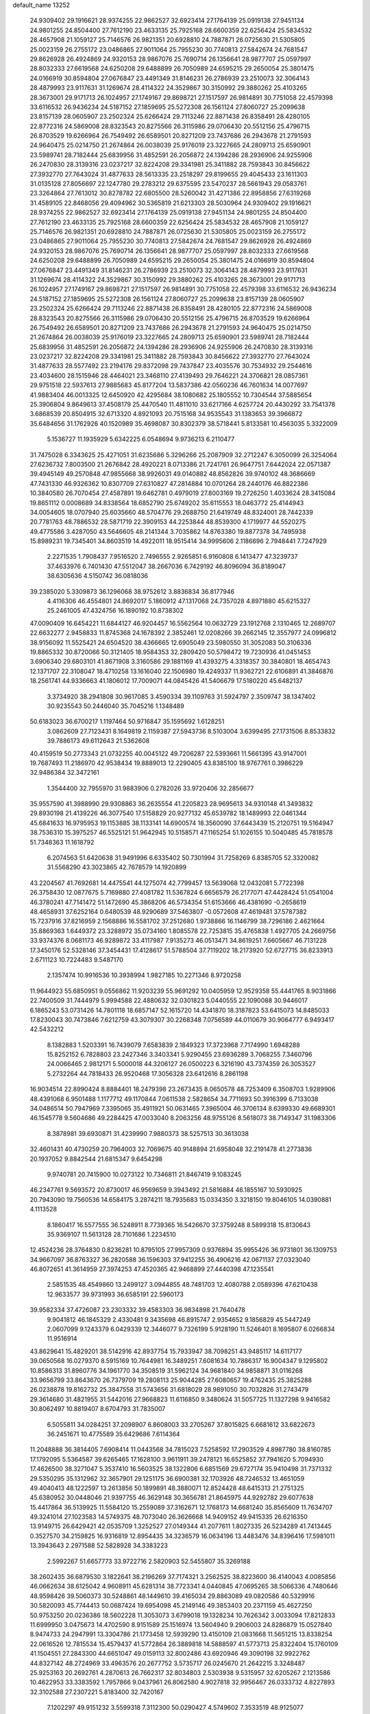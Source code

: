 default_name                                                                    
13252
  24.9309402  29.1916621  28.9374255  22.9862527  32.6923414  27.1764139
  25.0919138  27.9451134  24.9801255  24.8504400  27.7612190  23.4633135
  25.7925168  28.6600359  22.6256424  25.5834532  28.4657908  21.1059127
  25.7146576  26.9821351  20.6928810  24.7887871  26.0725630  21.5305805
  25.0023159  26.2755172  23.0486865  27.9011064  25.7955230  30.7740813
  27.5842674  24.7681547  29.8626928  26.4924869  24.9320153  28.9867076
  25.7690714  26.1356641  28.9877707  25.0597997  28.8032333  27.6619568
  24.6250208  29.6488899  26.7050989  24.6595215  29.2650054  25.3801475
  24.0166919  30.8594804  27.0676847  23.4491349  31.8146231  26.2786939
  23.2510073  32.3064143  28.4879993  23.9117631  31.1269674  28.4114322
  24.3529867  30.3150992  29.3880262  25.4103265  28.3673001  29.9171713
  26.1024957  27.1749167  29.8698721  27.1517597  26.9814891  30.7751058
  22.4579398  33.6116532  26.9436234  24.5187152  27.1859695  25.5272308
  26.1561124  27.8060727  25.2099638  23.8157139  28.0605907  23.2502324
  25.6266424  29.7113246  22.8871438  26.8358491  28.4280105  22.8772316
  24.5869008  28.8323543  20.8275566  26.3115986  29.0706430  20.5512156
  25.4796715  26.8703529  19.6266964  26.7549492  26.6589501  20.8271209
  23.7437686  26.2943678  21.2791593  24.9640475  25.0214750  21.2674864
  26.0038039  25.9176019  23.3227665  24.2809713  25.6590901  23.5989741
  28.7182444  25.6839956  31.4852591  26.2056872  24.1394286  28.2936906
  24.9255906  26.2470830  28.3139316  23.0237217  32.8224208  29.3341981
  25.3411882  28.7593843  30.8456622  27.3932770  27.7643024  31.4877633
  28.5613335  23.2518297  29.8199655  29.4045433  23.1611303  31.0135128
  27.8056697  22.1247780  29.2783212  29.6375595  23.5470237  28.5661943
  29.0583761  23.3264864  27.7613012  30.8278782  22.6805500  28.5260042
  31.4271386  22.8958856  27.6319268  31.4589105  22.8468056  29.4094962
  30.5365819  21.6213303  28.5030964  24.9309402  29.1916621  28.9374255
  22.9862527  32.6923414  27.1764139  25.0919138  27.9451134  24.9801255
  24.8504400  27.7612190  23.4633135  25.7925168  28.6600359  22.6256424
  25.5834532  28.4657908  21.1059127  25.7146576  26.9821351  20.6928810
  24.7887871  26.0725630  21.5305805  25.0023159  26.2755172  23.0486865
  27.9011064  25.7955230  30.7740813  27.5842674  24.7681547  29.8626928
  26.4924869  24.9320153  28.9867076  25.7690714  26.1356641  28.9877707
  25.0597997  28.8032333  27.6619568  24.6250208  29.6488899  26.7050989
  24.6595215  29.2650054  25.3801475  24.0166919  30.8594804  27.0676847
  23.4491349  31.8146231  26.2786939  23.2510073  32.3064143  28.4879993
  23.9117631  31.1269674  28.4114322  24.3529867  30.3150992  29.3880262
  25.4103265  28.3673001  29.9171713  26.1024957  27.1749167  29.8698721
  27.1517597  26.9814891  30.7751058  22.4579398  33.6116532  26.9436234
  24.5187152  27.1859695  25.5272308  26.1561124  27.8060727  25.2099638
  23.8157139  28.0605907  23.2502324  25.6266424  29.7113246  22.8871438
  26.8358491  28.4280105  22.8772316  24.5869008  28.8323543  20.8275566
  26.3115986  29.0706430  20.5512156  25.4796715  26.8703529  19.6266964
  26.7549492  26.6589501  20.8271209  23.7437686  26.2943678  21.2791593
  24.9640475  25.0214750  21.2674864  26.0038039  25.9176019  23.3227665
  24.2809713  25.6590901  23.5989741  28.7182444  25.6839956  31.4852591
  26.2056872  24.1394286  28.2936906  24.9255906  26.2470830  28.3139316
  23.0237217  32.8224208  29.3341981  25.3411882  28.7593843  30.8456622
  27.3932770  27.7643024  31.4877633  28.5577492  23.2194176  29.8372098
  29.7437847  23.4035576  30.7534932  29.2544616  23.4034600  28.1515946
  28.4464021  23.3468110  27.4139493  29.7646221  24.3706821  28.0857361
  29.9751518  22.5937613  27.9885683  45.8177204  13.5837386  42.0560236
  46.7601634  14.0077697  41.9883404  46.0013325  12.6450920  42.4295684
  38.1080682  25.1805552  10.7304544  37.5885654  25.3906804   9.8649613
  37.4508179  25.4470540  11.4811010  33.6217166   4.6257724  20.4430292
  33.7541378   3.6868539  20.8504915  32.6713320   4.8921093  20.7515168
  34.9535543  31.1383653  39.3966872  35.6484656  31.1762926  40.1520989
  35.4698087  30.8302379  38.5718441   5.8133581  10.4563035   5.3322009
   5.1536727  11.1935929   5.6342225   6.0548694   9.9736213   6.2110477
  31.7475028   6.3343625  25.4271051  31.6235686   5.3296266  25.2087909
  32.2712247   6.3050099  26.3254064  27.6236732   7.8003500  21.2676842
  28.4920221   8.0713386  21.7241761  26.9647751   7.6442024  22.0571387
  39.4945149  49.2570848  47.9855668  38.9926031  49.0140882  48.8562826
  39.9740102  48.3686669  47.7431330  46.9326362  10.8307709  27.6310827
  47.2814884  10.0701264  28.2440176  46.8822386  10.3840580  26.7070454
  27.4587891  19.6462781   0.4979019  27.8003169  19.2726250   1.4033624
  28.3415084  19.8651112   0.0008689  34.8338564  18.6852790  25.6749202
  35.6115553  18.0463772  25.4144943  34.0054605  18.0707940  25.6035660
  48.5704776  29.2688750  21.6419749  48.8324001  28.7442339  20.7781763
  48.7886532  28.5871719  22.3909153  44.2253844  48.8539300   4.1719977
  44.5520275  49.4775586   3.4287050  43.5646605  48.2141344   3.7035862
  14.8763380  19.8877378  34.7495938  15.8989231  19.7345401  34.8603519
  14.4922011  18.9515414  34.9995606   2.1186696   2.7948441   7.7247929
   2.2271535   1.7908437   7.9516520   2.7496555   2.9265851   6.9160808
   6.1413477  47.3239737  37.4633976   6.7401430  47.5512047  38.2667036
   6.7429192  46.8096094  36.8189047  38.6305636   4.5150742  36.0818036
  39.2385020   5.3309873  36.1296068  38.9752612   3.8836834  36.8177946
   4.4116306  46.4554801  24.8692017   5.1860912  47.1317068  24.7357028
   4.8971880  45.6215327  25.2461005  47.4324756  16.1890192  10.8738302
  47.0090409  16.6454221  11.6844127  46.9204457  16.5562564  10.0632729
  23.1912768   2.1310465  12.2689707  22.6632277   2.9458833  11.8745368
  24.1678392   2.3852461  12.0208266  39.2662145  12.3557977  24.0996812
  38.9156092  11.5525421  24.6504520  38.4366665  12.6905049  23.5980550
  31.3052083  50.3106336  19.8865332  30.8720066  50.3121405  18.9584353
  32.2809420  50.5798472  19.7230936  41.0451453   3.6906340  29.6803101
  41.8671908   3.3160586  29.1881169  41.4393275   4.3318357  30.3840801
  18.4654743  12.1371707  22.3108047  18.4710258  13.1616040  22.1506980
  19.4249337  11.9362721  22.6106891  41.3846876  18.2561741  44.9336663
  41.1806012  17.7009071  44.0845426  41.5406679  17.5180220  45.6482137
   3.3734920  38.2941808  30.9617085   3.4590334  39.1109763  31.5924797
   2.3509747  38.1347402  30.9235543  50.2446040  35.7045216   1.1348489
  50.6183023  36.6700217   1.1197464  50.9716847  35.1595692   1.6128251
   3.0862609  27.7123431   8.1649819   2.1159387  27.5943736   8.5103004
   3.6399495  27.1731506   8.8533832  39.7886173  49.6112643  21.5362608
  40.4159519  50.2773343  21.0732255  40.0045122  49.7206287  22.5393661
  11.5661395  43.9147001  19.7687493  11.2186970  42.9538434  19.8889013
  12.2290405  43.8385100  18.9767761   0.3986229  32.9486384  32.3472161
   1.3544400  32.7955970  31.9883906   0.2782026  33.9720406  32.2856677
  35.9557590  41.3988990  29.9308863  36.2635554  41.2205823  28.9695613
  34.9310148  41.3493832  29.8930198  21.4139226  46.3077540  17.5158829
  20.9277132  45.6539782  18.1489993  22.0461344  45.6841633  16.9795953
  19.1153885  38.1133141  14.6900574  18.3560090  37.6443439  15.2120751
  19.5164947  38.7536310  15.3975257  46.5525121  51.9642945  10.5158571
  47.1165254  51.1026155  10.5040485  45.7818578  51.7348363  11.1618792
   6.2074563  51.6420638  31.9491996   6.6335402  50.7301994  31.7258269
   6.8385705  52.3320082  31.5568290  43.3023865  42.7678579  14.1920899
  43.2204567  41.7692681  14.4475541  44.1275074  42.7799457  13.5639068
  12.0432081   5.7722398  26.3758430  12.0877675   5.7169880  27.4081782
  11.5367824   6.6656579  26.2177071  47.4428424  51.0541004  46.3780241
  47.7141472  51.1472690  45.3868206  46.5734354  51.6153666  46.4381690
  -0.2658619  48.4658931  37.6252164   0.6480539  48.9290689  37.5463807
  -0.0572608  47.4619481  37.5787382  15.7237916  37.8216959   2.1568886
  16.5581702  37.2512680   1.9738866  16.1146799  38.7296186   2.4621664
  35.8869363   1.6449372  23.3288972  35.0734160   1.8085578  22.7253815
  35.4765838   1.4927705  24.2669756  33.9374376   8.0681173  46.9289872
  33.4117987   7.9135273  46.0513471  34.8619251   7.6605667  46.7131228
  17.3450176  52.5328146  37.3454431  17.4128617  51.5788504  37.7119202
  18.2173920  52.6727715  36.8233913   2.6711123  10.7224483   9.5487170
   2.1357474  10.9916536  10.3938994   1.9827185  10.2271346   8.9720258
  11.9644923  55.6850951   9.0556862  11.9203239  55.9691292  10.0405959
  12.9529358  55.4441765   8.9031866  22.7400509  31.7444979   5.9994588
  22.4880632  32.0301823   5.0440555  22.1090088  30.9446017   6.1865243
  53.0731426  14.7801118  18.6857147  52.1615720  14.4341870  18.3187823
  53.6415073  14.8485033  17.8230043  30.7473846   7.6212759  43.3079307
  30.2268348   7.0756589  44.0110679  30.9064777   6.9493417  42.5432212
   8.1382883   1.5203391  16.7439079   7.6583839   2.1849323  17.3723968
   7.7174990   1.6948288  15.8252152   6.7828803  23.2427346   3.3403341
   5.9290455  23.6936289   3.7068255   7.3460796  24.0066465   2.9812171
   5.5000018  44.3206127  26.0500223   6.3216190  43.7374359  26.3053527
   5.2732264  44.7818433  26.9520468  17.3056328  23.6412616   8.2861198
  16.9034514  22.8990424   8.8884401  18.2479398  23.2673435   8.0650578
  48.7253409   6.3508703   1.9289906  48.4391068   6.9501488   1.1177712
  49.1170844   7.0611538   2.5828654  34.7711693  50.3916399   6.7133038
  34.0486514  50.7947969   7.3395065  35.4911921  50.0631465   7.3965004
  46.3706134   8.6399330  49.6689301  46.1545778   9.5604686  49.2284425
  47.0033040   8.2063256  48.9755126   8.5618073  38.7149347  31.1983306
   8.3878981  39.6930871  31.4239990   7.9880373  38.5257513  30.3613038
  32.4601431  40.4730259  20.7964003  32.7069675  40.9148894  21.6958048
  32.2191478  41.2773836  20.1937052   9.8842544  21.6815347   9.6454298
   9.9740781  20.7415900  10.0273122  10.7346811  21.8467419   9.1083245
  46.2347761   9.5693572  20.8730017  46.9569659   9.3943492  21.5816884
  46.1855167  10.5930925  20.7943090  19.7560536  14.6584175   3.2874211
  18.7935683  15.0334350   3.3218150  19.8046105  14.0390881   4.1113528
   8.1860417  16.5577555  36.5248911   8.7739365  16.5426670  37.3759248
   8.5899318  15.8130643  35.9369107  11.5613128  28.7101686   1.2234510
  12.4524236  28.3764830   0.8236281  10.8795105  27.9957309   0.9376894
  35.9955426  36.9731801  36.1309753  34.9667097  36.8763327  36.2820588
  36.1596303  37.9412255  36.4906216  42.0671137  27.0323040  46.8072651
  41.3614959  27.3974253  47.4520365  42.9468899  27.4440398  47.1235541
   2.5851535  48.4549860  13.2499127   3.0944855  48.7481703  12.4080788
   2.0589396  47.6210438  12.9633577  39.9731993  36.6585191  22.5960173
  39.9582334  37.4726087  23.2303332  39.4583303  36.9834898  21.7640478
   9.9041812  46.1845329   2.4330481   9.3435698  46.8915747   2.9354652
   9.1856829  45.5447249   2.0607099   9.1243379   6.0429339  12.3446077
   9.7326199   5.9128190  11.5246401   8.1695807   6.0266834  11.9516914
  43.8629641  15.4829201  38.5142916  42.8937754  15.7933947  38.7098251
  43.9485117  14.6117177  39.0650568  16.0279370   8.5915169  10.7644981
  16.3489251   7.6081634  10.7886317  16.9004347   9.1295802  10.8586313
  31.8960776  34.1961770  34.3508519  31.5962124  34.9681840  34.9858871
  31.0116268  33.9656799  33.8643670  26.7379709  19.2808113  25.9044285
  27.6080657  19.4762435  25.3825288  26.0238878  19.8162732  25.3847558
  31.5743656  31.6818029  28.9891050  30.7032826  31.2743479  29.3614680
  31.4821955  31.5442016  27.9668823  11.6116850   9.3480624  31.5057725
  11.1327298   9.9416582  30.8062497  10.8819407   8.6704793  31.7835007
   6.5055811  34.0284251  37.2098907   6.8608003  33.2705267  37.8015825
   6.6681612  33.6822673  36.2451671  10.4775589  35.6429686   7.6114364
  11.2048888  36.3814405   7.6908414  11.0443568  34.7815023   7.5258592
  17.2903529   4.8987780  38.8160785  17.1792095   5.5364587  39.6265465
  17.1628100   3.9611911  39.2478121  16.6525852  37.7941620   5.7094930
  17.4626500  38.3271047   5.3537410  16.5603525  38.1322806   6.6851569
  29.6727174  35.9410498  31.7371332  29.5350295  35.1312962  32.3657901
  29.1251175  36.6900381  32.1703926  48.7246532  13.4651059  49.4040413
  48.1222597  13.2613856  50.1899891  48.3880071  12.8524428  48.6415313
  21.2751325  45.6380952  30.0448046  21.9397755  46.3629148  30.3656781
  21.8645975  44.9292782  29.6077638  15.4417864  36.5139925  11.5584120
  15.2559089  37.3162671  12.1768173  14.6681240  35.8565609  11.7634707
  49.3241014  27.1023583  14.5749375  48.7073040  26.3626668  14.9409152
  49.9415335  26.6216350  13.9149715  26.6429421  42.0535709   1.3252527
  27.0149344  41.2077611   1.8027335  26.5234289  41.7413445   0.3527570
  34.2159825  16.9316819  12.8954435  34.3236579  16.0634196  13.4483476
  34.8396416  17.5981011  13.3943643   2.2971588  52.5828928  34.3383223
   2.5992267  51.6657773  33.9722716   2.5820903  52.5455807  35.3269188
  38.2602435  36.6879530   3.1822641  38.2196269  37.7174321   3.2562525
  38.8223600  36.4140043   4.0085856  46.0662634  38.6125042   4.9608911
  45.6281314  38.7723341   4.0440845  47.0695265  38.5066336   4.7480646
  48.9598426  39.5060373  30.5248861  48.1449610  39.4165034  29.8863089
  49.0820586  40.5329916  30.5820093  45.7744413  50.0687424  19.6954098
  45.2149146  49.3853403  20.2371159  45.4627250  50.9753250  20.0236386
  18.5602228  11.3053073   3.6799018  19.1328234  10.7626342   3.0033094
  17.8212833  11.6999950   3.0475673  14.4702590   8.9151589  25.1516974
  13.5604940   9.2906003  24.8286879  15.0527840   8.9474733  24.2947991
  13.3304786  21.1773458  12.5939290  13.4150109  21.0831668  11.5651215
  13.8338254  22.0616526  12.7815534  15.4579437  41.5772864  26.3889818
  14.5888597  41.5773713  25.8322404  15.1760109  41.1504551  27.2843300
  44.6651047  49.0159113  32.8002486  43.6920946  49.3090198  32.9922762
  44.8327142  48.2724969  33.4963576  20.2677752   3.5735717  26.0245670
  21.2642215   3.3248487  25.9253163  20.2692761   4.2870613  26.7662317
  32.8034803   2.5303938   9.5315957  32.6205267   2.1213586  10.4622953
  33.3383592   1.7957866   9.0437961  26.8062580   4.9027818  32.9956467
  26.0333732   4.8227893  32.3102588  27.2307221   5.8183400  32.7420167
   7.1202297  49.9151232   3.5599318   7.3112300  50.0290427   4.5749602
   7.3533519  48.9125077   3.4085913  19.9202288  44.4044937  18.8656367
  18.9909590  44.6600559  18.5465943  19.8401582  44.3660383  19.8977081
   8.9365669  31.0132212  37.0186495   9.4921371  31.7967198  36.6613831
   8.3769376  31.4138508  37.7817093  45.3922638  31.6802954  19.9502693
  45.8636303  32.5952844  20.0379850  45.7286495  31.1624390  20.7807669
   3.5670052   6.5229561   9.9970044   4.4824022   6.2884820   9.5806311
   3.8133332   7.0797683  10.8270279  38.7556706  39.7886122  37.7013170
  39.1840897  39.7930144  36.7573577  39.3366815  39.0963933  38.2111157
  15.9307876  41.9878330   4.5588653  16.5409932  42.4788807   5.2365582
  15.1648522  41.6254929   5.1555342  36.2219513  21.6758616  10.1254775
  35.7065177  22.5379430   9.8853380  37.1960091  22.0093337  10.2459160
  37.3363739   4.4607511   1.4176265  37.7755588   4.7810689   2.2894524
  37.2890640   3.4449110   1.4993231  10.8802601  33.5647347   3.8302492
  11.5342724  34.0293906   3.1680167  11.5005834  32.8398528   4.2558618
  41.4534802  15.3568915  24.4004274  40.5258489  15.5045404  24.8282492
  42.0584678  16.0104319  24.9315005   1.3064055  46.0062539  10.1446406
   1.1639369  46.1546129  11.1611964   0.4352308  45.5970182   9.8220642
   5.1879926   8.3351943  14.7313226   5.3408956   7.3223617  14.9273958
   5.1886701   8.7386662  15.6919752  47.8090866  20.9167872   3.6449599
  47.3725695  21.5956463   3.0188851  47.0589050  20.2775196   3.9190861
  33.0857095   5.8552926  34.4848871  33.4799288   6.6316239  35.0206620
  33.7988146   5.6197407  33.7867141  16.2939858  21.6555282   9.8992535
  16.5551595  21.4895454  10.8841346  15.2760296  21.4822774   9.8873218
   8.8593540  41.2702272  32.5594652   9.8520115  41.5174142  32.4161603
   8.8934184  40.6537277  33.3949766  19.8377543  20.7272684  37.5960784
  20.8040553  20.7673130  37.9312855  19.8020920  19.8785419  37.0149927
  21.6158649  18.6219000  17.9122648  20.8889529  19.1775616  17.4321583
  21.6081384  17.7264770  17.3860324  41.1409752  26.6673437  40.6470161
  40.1954051  26.4874512  40.2694997  41.5179085  25.7174610  40.8091349
   9.0362663  19.1246966   3.6715925   9.8277667  18.9530887   3.0310388
   9.2671139  18.5668471   4.5049298  20.6939864   5.0481896  46.5302719
  21.4455418   5.6372447  46.9056316  21.1002502   4.1106508  46.4702879
  44.6295338  32.4265336  27.6324150  45.4493828  31.8199597  27.4478513
  44.8127221  32.7818030  28.5872220  16.0266340  31.8334533  44.1988005
  15.0887873  31.5825736  43.8620871  15.8823344  32.0485752  45.2006171
   4.1060770  23.2187114  49.3459114   3.5827271  23.6614560  48.5736647
   5.0419959  23.0652767  48.9508691   8.7217585  54.3429239   5.4309554
   9.5501825  54.3025733   6.0622835   8.3136618  53.4146136   5.5118363
  20.7130436  36.0387190  31.3206195  20.5687255  36.9135291  30.7823633
  19.7442028  35.7436002  31.5347640  35.0264881  42.9109612  21.1391151
  34.4687765  43.5001223  20.5023284  34.3345964  42.4958196  21.7749754
  44.4979624  39.1952702  45.8058119  44.8906627  38.2757966  45.5567979
  43.6111518  38.9777330  46.2717918  11.1843499  50.4177085  41.4406003
  10.6608630  51.2618087  41.6684205  10.5775819  49.8861138  40.8061625
  23.9568598  51.8097772  45.0024617  24.1103481  50.8226282  44.7347740
  24.2924225  52.3349847  44.1796699  35.7384795  46.0530007  48.2528549
  35.4775187  47.0165761  47.9802711  36.7555831  46.1164098  48.4196485
  46.6285515   6.7891118  39.9424779  47.3422412   7.0084940  39.2251466
  46.1423656   7.6909922  40.0635890  11.1188918  33.4055494   0.1547558
  11.3277545  33.7073835  -0.8044642  11.8358404  33.8621960   0.7328594
  47.3059838  52.3294589  24.4718125  48.0275590  52.0025507  23.8402754
  47.8229893  52.6177201  25.3276118  49.1139011  36.6805388  14.1454993
  48.2002405  36.2221451  14.0186654  49.5912197  36.5228770  13.2434540
  28.7951623  21.3447578  40.0924978  29.0468499  22.2448953  39.6409897
  29.7153314  20.8893290  40.2206043  15.6087118  30.7905325  25.4545553
  16.1583913  31.4912164  24.9384416  14.6526014  31.1498175  25.4547739
   5.5334122  29.7274493  42.5670281   4.5144670  29.7125515  42.5009935
   5.7541207  30.6429012  42.9900128  40.1274768   7.1025107   8.0802691
  39.5804116   7.6791493   8.7368073  40.8663908   6.6899774   8.6606431
  34.0226705  20.1417427  49.8899863  34.2636243  21.0139245  50.3961977
  34.3999147  20.3190311  48.9433472  27.4145106   2.8917957  14.9188083
  27.2300969   1.8727105  14.9484018  27.7002073   3.0420531  13.9340462
   2.7547055  29.3806380  42.7509647   2.9883025  28.3952992  42.9599035
   2.1301293  29.3120601  41.9350367  45.5444781   4.5106348   8.1648539
  44.9889649   5.3428127   7.8852771  46.2369051   4.4429169   7.3919327
  19.6059633  13.5248572  16.5390881  19.5528018  12.8672401  15.7592204
  19.1504305  14.3789587  16.2167505  11.1739974   1.5566362  36.3934513
  11.8761037   1.6158980  37.1450122  10.2767730   1.5136808  36.9056028
  14.6691867  34.6910278  41.7878314  13.9480876  35.2805557  42.2300043
  14.8610369  35.1842303  40.8920515  27.9531354  12.9275248  39.5745597
  27.5823870  12.9444852  38.6157443  27.1412199  12.6771642  40.1522048
  43.6768512  30.9235281  41.3857739  43.3955759  31.9148019  41.5183726
  43.2423847  30.6930955  40.4710299  37.4042362  16.4760550  30.9281652
  37.4963113  17.3529913  31.4664783  36.4193577  16.2065935  31.0954319
  37.8034343  26.7691690  23.0108660  37.2622137  26.0700699  22.4821286
  37.1769301  27.5953548  23.0205772   5.9439610  50.7368285  50.6227582
   6.1300770  51.0059875  49.6427133   5.0718151  51.2024262  50.8540723
  16.8889748  43.3512440  50.8125163  16.5255413  44.1088066  51.3870274
  16.8110296  42.5120052  51.4152439  37.1893350  39.5784152  10.2386796
  36.3435712  39.0326825  10.0839539  37.1878678  39.8080493  11.2387613
  36.9627453  33.6317387   4.5504208  36.4651226  34.4200118   4.1192241
  37.5980494  33.2955507   3.8159525  15.1431513  34.3746324  27.8325275
  15.6173645  33.7305827  28.4786377  15.8877483  35.0132764  27.5193399
  38.4753216  27.7111973  37.3066940  37.6058806  27.9128451  37.8084417
  38.9120166  28.6343618  37.1658452  34.2644142  26.8720553  43.5119144
  34.1301006  27.8007315  43.9485595  34.2630406  27.0812586  42.5008244
  30.3998172   7.0630237  13.4647650  31.0014614   6.3537390  13.0138948
  30.5362971   6.8949803  14.4726302   1.7194052  32.9799604  22.6779560
   1.9394954  32.2662745  23.3928412   0.8749741  32.5967534  22.2175805
  39.4114976  14.6855871  13.5826840  40.2470527  15.2705159  13.7398087
  39.8093772  13.8158467  13.1835732   2.2694945  23.7364036  28.4458506
   2.4987037  22.7911274  28.7847318   1.6019209  23.5747859  27.6777789
  22.0307911  23.4126402  47.5279899  21.7494460  24.1595217  46.8698089
  22.1250703  22.5797724  46.9335987  28.2531187   3.3708141  19.2898279
  27.3447790   3.1457220  19.7354986  28.2385451   4.4057978  19.2617837
   5.8399192  14.1120138  23.7093269   6.1829209  13.4636548  24.4242877
   4.9110080  14.3950854  24.0290258   3.1534241  27.0806742  40.2630719
   3.8718633  27.5581528  39.6742468   3.2115965  26.1017494  39.9184942
   5.6571363  39.2220812  13.2096656   5.1463949  39.7370005  13.9383161
   5.2703501  39.6128940  12.3301663  50.1606626   3.1069055  33.5750807
  49.9588982   3.7471180  32.7940152  51.1324449   2.8438006  33.4641690
   1.3584175  39.6994500  18.6455552   1.3340828  38.6964548  18.3921332
   1.5667879  40.1646694  17.7463351  48.0256099   5.8589837  14.9278100
  47.2331188   6.1922582  15.5152265  47.5574772   5.1990974  14.2784429
  38.6994418  26.1363308  39.5716035  38.5903429  25.1154996  39.4295238
  38.8035666  26.5113597  38.6238726   6.5509923  48.0229654  24.3533927
   7.4391503  47.5027203  24.3279312   6.8241387  48.9767759  24.6305713
  28.8537387  51.0491146   2.8802075  27.8401569  50.9368754   3.0461261
  28.9025432  51.9203372   2.3183791  16.3086915  50.4821523  47.3719647
  16.6825312  51.2656519  46.8427034  15.3059701  50.7148625  47.4914470
  46.2861826  42.8136629   6.3141663  46.1734687  42.9719891   5.2973351
  45.4536166  43.3005893   6.7096528  49.0871359  21.1475321  21.4228806
  50.0751562  21.2135044  21.6361100  48.6093249  21.3948345  22.3103303
   9.4908408  34.4847154  31.0096871  10.0157041  35.1397729  31.6098705
  10.1770691  33.7367380  30.8129816  51.4561299  14.5589225  45.7529928
  51.2720907  13.7959310  46.4294434  50.5598392  14.6666725  45.2642261
  18.5656805  24.5281945  40.6133094  18.0026055  23.7137181  40.3383245
  18.3767373  24.6344596  41.6207441  43.1410402   8.1148813  47.6082486
  42.4078901   7.4224351  47.3986316  43.3829542   7.9261068  48.5929228
   7.2638954  45.1493169   1.9548145   6.5194623  44.4576738   2.1017085
   7.2052602  45.3562960   0.9379984  49.1578572  31.8353791  21.3036539
  48.6368829  32.2401888  22.1015802  48.9407799  30.8216406  21.3796673
  48.1510819  51.9628754  33.1650634  48.4718134  50.9705002  33.2443959
  48.9077796  52.4954173  33.5820582  23.3299099  15.7466831  28.0899729
  22.8164188  15.0319514  27.5469546  24.0166454  15.1959197  28.6278550
  51.3204053   7.0802644  11.9846786  51.5375318   8.0040937  11.5774630
  50.6783771   7.3081744  12.7613363  19.9501301  45.1756381  32.3566812
  18.9885305  45.5516757  32.3182677  20.3706619  45.4799217  31.4658517
  45.4601107   7.0184492  43.6019336  46.2336110   7.7018721  43.5285756
  45.8461706   6.1799620  43.1343036  37.7875018   4.9796917  40.8923608
  38.4187034   5.2614884  40.1312211  37.2328667   4.2082156  40.4957187
  46.4974988  11.0734303  43.1856774  46.9180081  10.1505787  43.4150737
  45.5050154  10.9342983  43.4975807  16.7372025  16.1621169  29.8829643
  17.7143565  15.8382526  29.8000209  16.2160412  15.2950614  30.1193337
  39.1814701   8.5376526  38.0513456  38.6281950   8.9311058  38.8469069
  40.1215092   8.9569736  38.2340216  15.2912322  25.4362246   8.3967899
  16.1328972  24.8399366   8.4250598  15.5670307  26.2423937   7.8250723
  23.7105391  12.2285212  17.8374640  22.9473469  12.9186447  17.9683886
  23.8466439  11.8287202  18.7744861   4.4796958  11.0613748  31.6046283
   4.4380137  11.9328767  32.1510451   3.7512034  10.4676509  32.0315983
  24.0757412  36.7670610  20.0482250  23.2251224  36.8127330  19.4654869
  23.7151738  36.5844743  20.9976074  20.9195842   7.8895838  14.5378135
  20.7359971   8.6278625  15.2291997  21.3575868   7.1359234  15.0878531
  53.1256978  18.8456614  14.5736323  53.3581649  19.6037914  15.2346541
  52.1006403  18.8653298  14.5192304  22.6082310  11.7234366  25.5862922
  23.3263600  11.0732571  25.9667857  21.7210404  11.2490232  25.8688602
  33.0226009  20.6183956  13.6672211  32.1024669  20.3301251  13.3002624
  33.6765874  20.3718150  12.9055938   6.3222409  23.5719751  18.9965982
   6.7043189  22.8355810  18.3730976   6.5243543  24.4445811  18.4722190
  16.9974882  38.2398798  19.0017759  16.9722662  39.1887345  19.4067447
  16.0745860  37.8494937  19.2642614  36.6193488   5.7975649  48.3383324
  35.6885518   5.3711660  48.4203583  37.2707517   5.0158492  48.5026047
  43.2316359   3.9616233  46.6590385  43.1451032   3.4262478  47.5498301
  44.2248343   4.2582024  46.6870892  41.9821429   6.7256921  38.6587225
  41.9663572   7.7511455  38.5886598  42.1786706   6.4096568  37.6984825
   4.8179523  38.1322612  44.8276136   5.0108194  38.8385564  44.0986270
   5.3030708  38.5128295  45.6567626  33.4647332  41.7112904  23.0604947
  33.4088546  40.8964567  23.6925894  33.7153687  42.4895720  23.6779258
  14.8767331  49.3215216  22.3704824  14.5035852  50.2792172  22.3921334
  14.2072368  48.8021058  21.7851866  45.0217846  12.5478628   2.1141960
  44.5808913  12.5480563   1.1995517  45.1141656  13.5470138   2.3617841
  21.6288376  10.8378129  39.5674373  22.2359034  10.2759514  40.1739230
  22.2187032  11.0115383  38.7304164  38.6619428  42.5607097  16.0180520
  39.3275750  43.2664295  16.3608385  38.5080808  42.8124971  15.0319665
  13.2409965  17.7776453  16.3735664  13.5002504  18.1842417  15.4611378
  13.8057117  16.9128407  16.4222527  16.5142332  19.3101106  27.6617958
  16.8119293  19.9301670  28.4416478  15.5683205  19.6581569  27.4370531
   6.8177646   5.9968659   3.3504771   7.8169602   5.7147507   3.3066741
   6.3720848   5.3313512   2.6927346  49.3995588  21.5662681  34.9034564
  49.0498984  22.3815056  35.4175439  48.7682287  21.4886977  34.0915227
  50.4375148  43.1977817   2.6704419  49.5802212  43.7457713   2.8014382
  51.1472979  43.6665548   3.2339394  43.3569977   9.5148546  14.7924036
  42.5452858  10.1657560  14.8146354  43.9792636   9.9267087  15.5266054
   6.0989174  32.4188215   3.8226498   5.6487370  32.7065462   4.7007473
   7.1033629  32.3489754   4.0999382   3.5902519  33.9987259  43.5710252
   3.3024095  33.0430377  43.8762649   4.1052004  33.7897785  42.6899672
   7.2172532  15.9296650  48.9039401   7.5870189  15.1586675  49.4926630
   7.0917804  16.7013864  49.5560660  49.4825577  16.5156095  21.9069514
  49.8337349  16.6660205  22.8662395  49.1111670  17.4237747  21.6202987
  28.6456054  18.4388381   7.2201432  28.0974874  19.2996895   7.3956334
  28.5770548  17.9366238   8.1256217   6.0267059  41.4311571  33.1051501
   7.0356402  41.4476286  32.9625829   5.7901757  42.3717354  33.4506336
  40.2218299  21.3202210   8.5547050  40.0026842  21.6920843   7.6196031
  39.6446221  21.8999963   9.1883290   7.5566244  36.5772286  36.8681543
   7.0343398  35.7093460  37.0271528   6.8454266  37.2825457  36.6441532
  18.1581617  51.3005573   1.9382979  17.4993604  51.0166602   2.6705954
  18.1763424  50.5313103   1.2736880  38.4184766  16.3991432   9.6862230
  39.3750244  16.0032406   9.6515666  38.5839387  17.4182456   9.6888746
  47.9412632  44.6803306  52.0600017  48.4272527  45.5589388  51.8087102
  47.9877391  44.6594480  53.0868790  38.1548365  49.6057657  38.1066834
  37.4887399  49.2849510  38.8354028  38.0452749  48.8968402  37.3654674
  22.1656363  33.8306353  22.2588220  22.5117458  33.4850041  21.3415557
  22.5977256  34.7611484  22.3435987   6.2841409  40.7879055   2.7029187
   6.9901324  40.1902229   2.2174147   5.5571633  40.0948829   2.9607526
  48.8092603  17.0755177  34.8851895  49.3659339  16.4770628  34.2548500
  48.1240862  16.4283108  35.2955225  19.0012437   2.2553873  41.5478401
  19.1355333   1.2573215  41.6748693  18.2692592   2.3341080  40.8236811
  42.9157651   8.6103707  19.1713477  43.2242449   8.1662865  18.2935012
  43.1138906   9.6084862  19.0277850  49.5253243   8.5717279  41.5534954
  49.7753740   7.5921526  41.2953508  50.4270880   9.0447599  41.5787344
   6.2414655  40.1243640  38.4482211   6.2214694  39.5867413  37.5626745
   7.1113504  40.6792464  38.3612954   2.4049536  35.8723019  48.1056791
   3.3079578  35.3991791  48.1902692   2.0928534  35.6700897  47.1509867
  42.6040534  20.4290539  38.6379946  42.1168920  19.6553561  38.1636069
  43.3963728  19.9713078  39.1108247  25.8958313  37.8783262   7.6915875
  25.3927912  38.4076164   8.4337470  26.8184681  38.3573103   7.6704960
   2.5574968  45.4683922  37.6368310   3.3070825  44.8735037  37.2281121
   2.9049988  46.4258401  37.4296642  11.9390720  52.1932116  29.9688541
  11.0826133  51.7941705  29.5767113  12.2901233  52.8184300  29.2229190
  48.8946314  49.4713549  33.4520779  49.2811187  49.1030391  34.3274484
  48.6707699  48.6450707  32.8893864  19.7810450  34.0400953  14.6642752
  19.1446996  34.2063560  15.4652722  20.7073642  33.9670296  15.1193252
  32.4560434  34.1433703  28.2613865  32.5255562  34.0992102  27.2349280
  32.1134972  33.2102339  28.5308043  35.5289273   7.1002247  37.6808534
  35.6850347   6.1329107  37.3633253  35.6928720   7.0601822  38.6990068
  13.9896278  38.3195857   5.4637755  13.6923163  37.9553677   4.5497453
  14.9884532  38.0538975   5.5179803  44.2920338  11.0657695  28.7898865
  43.7851316  11.8993428  28.4479947  45.2208692  11.1420747  28.3622914
   9.3961325   4.8250213  46.7026005   9.9750165   5.4863217  47.2434169
   8.8155851   4.3660626  47.4163840  35.1088969  15.2835048  19.3329799
  34.6672089  14.3946479  19.0159335  34.3149774  15.9313519  19.4035709
   2.6199671  31.7580292  18.9144980   1.5925880  31.7565094  18.8514867
   2.9418820  31.1604511  18.1676035  34.3583821  19.0975047  32.4037693
  33.7524256  18.2645953  32.3524944  33.9290848  19.6497946  33.1653829
  15.2812273  23.9603343  46.0027614  16.2952466  23.9694156  45.8708815
  14.9403213  24.7694130  45.4589235  50.5585445   6.1596302  40.9244164
  50.6189097   5.8657019  39.9435903  51.1459683   5.4863914  41.4294898
  35.4247048  36.3418294  48.9121578  36.1654778  35.8819269  49.4721830
  35.4498457  37.3174562  49.2513622  23.3597905  37.8054147  50.5017900
  24.0397406  38.4332569  50.0528736  23.8850535  37.3045012  51.2106485
  19.2798410  34.8591131  38.8963969  19.2209749  34.7873551  39.9218674
  19.7326059  35.7669252  38.7340582  13.4736233  25.2399446  22.1605486
  13.9463618  25.7659051  21.3933462  13.0336681  24.4558740  21.6358334
  47.2690571  44.7291402  15.8133426  47.9409275  43.9701511  15.9410852
  46.9372284  44.9589026  16.7517004  23.5419235  45.1528401  52.9571518
  22.5436953  45.1788771  52.7199213  23.8822896  46.0952436  52.7251759
  42.2280516  42.8417849  37.0791162  42.6578579  41.9398657  36.8185305
  43.0202394  43.3888179  37.4536696   4.4252342  34.0698255  24.6518516
   4.9690363  34.5344923  25.4092170   3.6621570  34.7357460  24.4639724
  19.2188110  20.4113703  48.9973515  18.9684549  19.4040160  49.0520573
  18.4062272  20.8098065  48.4982214  13.1339089   0.9411135  20.8543572
  13.6830371   1.7781845  20.5782813  12.5539140   1.3020377  21.6370045
   7.0507780  44.0517068  12.4774594   7.4960428  43.2986714  11.9328334
   7.1409258  44.8802965  11.8550267   2.0723152  36.9667462  21.3920574
   1.0878944  36.8560745  21.1186423   2.5920595  36.5753999  20.5838313
  34.5766482   8.1357747  42.3375273  33.9252337   8.3067046  41.5547869
  34.9501191   9.0623352  42.5713686  23.2142461   9.0665544  32.2958840
  23.9336004   8.4540917  31.8997729  22.6322152   8.4559684  32.8803692
  37.7319160  37.4471990  32.2731096  37.0895691  36.8195929  32.7878458
  37.1464548  38.2992964  32.1300889  11.7307594  37.6626575  40.8018463
  12.4976493  38.2679918  40.4459415  10.9421736  38.3273037  40.8882812
   7.2334419  19.2881196  50.5474927   7.7841149  20.1538513  50.6036693
   6.5947369  19.4425975  49.7591354  31.1056370  31.5365481  41.0368578
  31.6528955  32.0507034  41.7502056  30.2261744  31.3114187  41.5338026
  18.9553437  12.2442654  33.0162792  18.3961328  11.5848720  33.5715736
  19.1195534  13.0404197  33.6351074  22.3249448  19.0853105  10.9385164
  22.7483197  18.1907769  10.6153263  21.3180496  18.9377167  10.7484225
  46.6894784  30.7069311  27.1576904  46.6616985  30.0470567  27.9674610
  47.7106741  30.8733429  27.0606156  19.7236074  11.6714123  14.5030338
  18.9763272  11.7591593  13.7910591  20.5895982  11.7038877  13.9409709
  41.5886849   9.5394788  38.6530863  42.1489307   9.5294933  39.5336905
  41.6383641  10.5401302  38.3848827  43.9923709  23.3390021  44.9111269
  44.3598575  23.3201630  45.8744427  42.9715031  23.2891427  45.0298675
  27.9107735  40.9286486  44.9956283  27.4613446  40.2841159  45.6626894
  28.7368935  41.2756807  45.5116970  49.4666763  29.3039055  38.4046127
  49.0446735  28.8847480  37.5406493  48.6787180  29.2413919  39.0748135
  20.8549629  45.3496757   0.4418881  20.8680273  44.3980536   0.0382204
  20.2138334  45.8687602  -0.1666675  40.5619233  12.9407662  26.5414193
  40.1703779  12.8723053  25.5971614  39.7334183  12.9526481  27.1563573
  40.6213284  40.1707190   5.0264335  40.4884020  40.3590207   4.0165327
  39.7545570  40.5295068   5.4499684  25.7936377  26.8076722  36.4675687
  25.6390659  26.4184783  35.5187352  24.8236014  26.9991210  36.7884873
   3.8665451  47.6113843  48.7507237   4.6439673  47.6689605  49.4157214
   3.7916458  46.6185852  48.5133559  16.3991693  16.5687187  36.6623310
  16.5632063  17.5030214  37.0778100  16.1081150  16.0022294  37.4815830
  47.5965968  30.1958546  34.7409207  46.9248372  30.8116315  34.2530576
  47.7981043  30.7239939  35.6136490   5.1841197  29.0675107  13.7304837
   4.5629003  28.2831069  13.5061240   6.1347327  28.6793566  13.6619720
  16.2089600  14.4915476  41.2847283  17.0793813  13.9391059  41.3813187
  16.3522720  15.2646707  41.9601936  19.6988211  44.3376362   4.6360104
  19.5264410  43.6739057   3.8850151  20.0569181  45.1803257   4.1574313
  27.9488586  33.2759110  16.6504883  27.0072632  33.0802918  16.2788494
  28.5774119  32.8013947  15.9795361   1.3009873  45.2074442  29.2004226
   0.8802970  44.7435576  29.9929620   1.6119006  44.4584305  28.5699375
  49.3690236  35.3458882  20.5587232  50.2730709  35.8328358  20.4350463
  49.0133188  35.7300286  21.4497092  22.7449562  29.5848958  31.6544268
  23.4942317  29.0673272  32.1588470  23.2551601  30.0786854  30.9155835
   0.7538915  39.7008823  10.0292465   1.5657479  39.1467996  10.3568330
   0.2821193  39.9582276  10.9107362   7.2295186  17.4209081   0.5817689
   6.2160882  17.3238377   0.7783286   7.2400224  18.1837452  -0.1283180
  28.3012320  11.2373679   9.2190794  29.0663482  10.5537414   9.2648208
  28.3610274  11.7597717  10.0971606  28.4369505  35.9933616   3.3401876
  29.4093575  35.6568312   3.2238503  28.3895187  36.8404970   2.7825309
  38.1293048   5.4842635   3.8000985  38.9592120   5.5810632   4.4159300
  37.4253722   5.0671246   4.4360008  22.3546366  38.1053058  40.1402208
  22.2612085  38.5564685  41.0583049  23.1035202  38.6695315  39.6798914
  46.8264693  19.7056773  26.2248257  47.3791724  18.8402850  26.2576461
  46.4531841  19.7447347  25.2694648  13.0704473  11.8671595  44.5804930
  13.5887723  12.4611467  43.8952876  12.6606385  12.5689961  45.2161573
  50.8913062  10.9939362  31.1691271  50.1244234  10.3015100  31.2543012
  50.5889739  11.7504457  31.8031682  40.3970783  44.4570556  17.0706025
  41.3926731  44.2550984  16.9671325  40.3145616  44.8600721  18.0178855
  21.9979002   7.1698101  28.3229190  21.3054986   6.4352283  28.4708801
  21.8415560   7.8515512  29.0675271  11.0430793  16.6707918  17.4936925
  11.8306798  17.1382869  17.0058756  11.2583448  15.6679013  17.3652578
  13.0551632   8.3473335  48.2745652  13.2616761   8.8732521  47.3956120
  13.5257127   8.9364630  48.9866928  12.5647376  37.3677392   7.6529177
  13.3915347  37.0732505   8.2100982  12.9937831  37.6833252   6.7657953
   7.1761468  23.2759291  37.9581259   7.5447717  22.6842267  38.7279547
   7.6285206  24.1900986  38.1438211  43.9263816  24.5946527  20.0184722
  44.4073462  25.3707771  19.5413133  42.9264368  24.7705305  19.8305339
   9.8572927  46.0111002  19.3394205  10.3205658  46.9288932  19.3829550
  10.6171123  45.3312352  19.4668852  21.2135331  12.0003149  23.0453040
  21.5874087  11.9050773  23.9939791  21.7996453  12.7388179  22.6207951
   2.0657539  45.3811836  25.7099171   2.9598472  45.8265638  25.4328845
   1.4205897  46.1878647  25.7826381  41.8264408  38.5157166  26.4280985
  42.5606769  37.8058187  26.3117344  41.5891790  38.4853858  27.4225025
  39.3998886  26.9309574  25.2319528  38.7527263  26.8620680  24.4243979
  40.2532131  27.3396970  24.8003104  10.8562986  28.2080359  45.0538715
  10.6943617  27.8149098  44.1113422  10.4551276  27.5038056  45.6897661
  49.4481364  25.6755376  34.3217855  48.5575569  26.0217873  33.9272560
  49.1784872  24.8359693  34.8426642   7.2640691  17.9739921  34.4165868
   8.1912730  18.3773823  34.1700944   7.4951568  17.4007661  35.2517799
  43.1379171  52.3900669   3.5709879  42.1440419  52.4117964   3.2960098
  43.4470341  53.3655656   3.4809772  17.4723814  43.3093197  22.9679748
  17.5690209  42.5358949  23.6444700  16.6687559  43.0110239  22.3896243
  44.3180483  22.5515197   4.7695106  43.8797916  23.1616338   5.4915429
  44.2046109  21.6057872   5.1743113  19.9554512   5.8241675  22.0519187
  19.5737809   5.0469950  21.4945086  19.6420241   6.6625283  21.5351836
   9.5308445  15.2896545  21.8347580  10.0557896  14.4039288  21.7579626
  10.0054439  15.9117308  21.1582676   9.7136775  35.9037587  21.0797592
   9.3658609  35.2822694  20.3262785   8.8689449  36.0013070  21.6917545
  49.6624651  45.9428993  36.2334669  50.6250545  45.7999757  36.5846470
  49.0757450  45.7259231  37.0513473  35.8583701  13.9077661  25.1553124
  35.8772507  12.9030567  25.4092305  35.1930721  14.3032363  25.8466928
  16.8310105   5.9071654  43.7397907  17.5588439   6.2848857  44.3776145
  15.9868322   5.8923101  44.3391312  14.5633340  21.3767979  46.4119009
  13.9745900  20.9773031  45.6772088  14.7161752  22.3556632  46.1228323
  10.6168404  14.6542435   3.8362896  10.8195682  15.4227022   4.4847902
   9.8188083  15.0114961   3.2761022  42.8090997  33.4782438  41.4989885
  42.9758324  34.0322049  40.6357062  42.9783884  34.1394696  42.2546486
  28.8956950  13.2131078  24.8246548  29.9221951  13.1128549  24.9482853
  28.6869750  12.4864999  24.1165498  16.5762747  18.7840955  13.8741583
  16.7776805  19.6251593  13.3086529  15.5414983  18.7573038  13.8960745
  30.3843928  14.8046454   8.8423984  31.1860369  14.4706069   9.3782350
  30.7519745  15.6057134   8.2999850  47.1830468  52.2737450  41.2885596
  47.7972537  51.6212707  40.7732152  46.4405799  52.4866714  40.6042747
  31.5950970   6.2778116   6.4032658  31.4201097   6.5912840   7.3682391
  32.0712305   5.3644195   6.5294159  44.4803946   1.5416473   3.8118644
  43.9762466   1.6056723   4.7171070  45.3804383   1.1415345   4.0433503
  39.0333615  25.6683443  35.6641237  40.0494702  25.5097958  35.8468839
  38.8266011  26.4825449  36.2729430  18.3161802  18.5997711  23.5375303
  18.3627888  19.1662253  24.3985796  18.5113443  17.6376498  23.8697358
  46.4464042  24.2343687   4.3419378  46.7085443  23.7937911   3.4401906
  45.6480715  23.6445190   4.6479628  11.8059137  40.7665314  22.8341787
  10.8593384  40.7265339  23.2595715  12.3885183  41.1300312  23.6042715
  50.5277257  32.2994872  35.6275981  50.1880498  33.2758795  35.6160720
  49.7573958  31.7924978  36.0903308  43.2154638  46.6101688   7.5710693
  43.9630830  47.2989803   7.7355371  42.5585375  46.7617712   8.3496669
  32.1005850  27.3528962  36.2897253  33.0979051  27.6130725  36.4109427
  31.7024680  27.5898864  37.2250286   1.7316677  30.1403263  12.1359209
   0.8968622  30.7421325  12.1357663   1.3621819  29.1883700  12.0475634
  42.5325136  14.4595948  44.5827359  41.9553035  14.1458753  43.7955552
  43.2841006  15.0155135  44.1239884  28.6518762  38.3548147  33.0609753
  28.2258526  39.0361457  33.7036049  29.6472154  38.3384879  33.3495190
  10.1940647  11.9183114   4.4371046  10.3312794  12.8955275   4.1468452
   9.2863177  11.6554732   4.0294114  24.7033545  39.3087879   9.6108200
  23.8559052  39.0633629  10.1617881  24.5078600  40.2993943   9.3571696
  14.4517277  26.1245264  44.5892418  15.1769095  26.3806765  43.8921575
  14.0743344  27.0471112  44.8705428  43.4468732  40.4327222  36.4705426
  44.4596273  40.4516582  36.6900062  43.0772062  39.7610876  37.1656385
  44.4097927   3.6871495  19.6906918  44.2844325   3.3560536  18.7235105
  45.0657277   2.9951147  20.0996137  52.6596448  44.8340561  19.6913879
  53.5195868  45.2331278  20.1144884  52.8059767  43.8302348  19.7258374
  30.9828004  21.0274674   9.0624340  30.5983671  21.0903889   8.1038212
  31.9512536  21.3799841   8.9376089  12.0168221  12.6940565  28.1225009
  11.2580689  12.9215066  27.4734548  12.8687369  12.7764089  27.5150001
  11.5748025  10.2123482   8.4724540  10.8956560   9.7097193   9.0699538
  12.4733480   9.7479069   8.6837581  18.0541977  20.2359762  25.6719658
  17.2697843  20.7852350  25.2743083  17.6112900  19.8007065  26.5073526
  37.1382069  18.5585023  35.1859796  36.2692410  19.0746155  35.4295889
  37.1261594  18.5886270  34.1461202  36.9069301   4.1107304  31.0881145
  37.5231991   3.7971038  30.3358255  37.5390239   4.3425038  31.8689122
   0.9255985  18.5002516  42.2802064   1.0123306  18.2795108  41.2704497
   1.5081630  17.7704058  42.7268819   6.3202767  22.6060973  47.7098129
   7.2341796  22.4079770  47.2486379   5.6936543  22.7541846  46.9004805
  19.4964275   9.2284808  39.7510794  19.2084761   9.0470599  38.7936812
  20.3156539   9.8575452  39.6574558  20.0255583  52.8975167  13.5642727
  20.3169171  51.9125456  13.6741953  18.9988412  52.8582626  13.5809952
  12.6711708  21.5098303  34.2949032  13.4130121  20.8668852  34.5687307
  12.2481980  21.8354021  35.1669105  48.5066889  21.8114017  26.2277154
  47.8901819  20.9911459  26.3680008  48.3943793  22.0185866  25.2254983
  39.2265110  31.4545868  44.7717585  39.6933237  32.0451944  44.0625059
  38.7556070  30.7331629  44.1964143  27.5227158  46.5162637  23.2126276
  26.5806260  46.2450637  22.8722556  28.1391476  46.1581095  22.4530542
  21.9416483   7.7555165  38.6595702  21.7743345   6.7720613  38.8772982
  22.4056304   8.1355514  39.4927029  44.1017559  40.1741789  19.3644459
  43.9856112  40.2093772  20.3666007  43.4973639  39.4070414  19.0380595
   9.8798795  38.3207460  19.7840521   9.8408828  37.3937671  20.2256677
   9.2105410  38.8864077  20.3207802  39.6828232   7.6624066  44.9609412
  39.4679349   6.6930110  45.2100610  39.4344213   8.2140767  45.7874802
  45.6026526   5.7037314  27.6109049  46.4120856   5.2151586  27.1957951
  45.2560159   6.2968765  26.8405823   5.1987847  45.8588506  41.6595772
   4.4240533  45.4683248  41.0764013   6.0385937  45.6070092  41.1061859
  48.8272789  42.4866687  50.7343762  48.5736449  41.7471296  51.4107320
  48.5113174  43.3520646  51.2131596  18.9642070  24.9347747  12.7643426
  18.7125005  25.8999105  13.0361740  18.1272620  24.3860300  13.0265840
  11.6286963  24.9137179  34.8951472  12.1078776  24.5540578  34.0403163
  11.5617956  24.0540733  35.4795977   5.5764718  44.7733789  44.0273946
   5.4601182  45.1916947  43.0759390   4.8699410  45.3076450  44.5767908
  27.8764951  27.5810894   0.5580617  27.9950326  27.9911459   1.5002830
  27.0521593  26.9912530   0.6413419  51.7116409  41.5214689  34.0123345
  50.9934053  42.0526479  33.4813794  51.4235800  41.6843138  34.9953032
  18.6685388   7.5950000  13.0952501  19.5173431   7.7642306  13.6634501
  18.6650465   8.3799022  12.4271562  39.3434234   3.1525220  38.3657356
  39.7143960   2.5724212  39.1352230  39.4760138   4.1177169  38.6935481
   6.7695626   2.3579297  41.5865929   7.4769674   2.6111824  40.8746457
   7.3237863   1.8645376  42.3033476  30.1887626  28.7332358  48.9102742
  29.7356124  27.9573958  49.4183654  30.8298814  28.2518975  48.2615917
  16.2242557  52.0788444  29.6858087  16.9979861  51.3930073  29.7718958
  16.4884200  52.6239853  28.8566935  37.0690817  33.8139351  11.8357083
  37.0444101  34.6086279  12.4899222  38.0013985  33.8850377  11.4004404
  13.7871795   8.6596838   9.0775199  14.6538778   8.8177229   9.6151339
  14.0669159   8.0216016   8.3285230  11.2520020  51.3057944  48.4926420
  11.2069197  51.3414424  49.5044712  10.8086358  50.3958165  48.2478832
  26.0021153  28.2033699  41.0064730  26.0738032  27.7499523  41.9253297
  26.3348523  27.4909384  40.3429860   7.0768666  30.4167059  48.7236257
   7.4071994  30.6303864  49.6586402   6.1950383  30.9488114  48.6280345
  10.0752038  50.7783297  10.4390663   9.7372340  51.4316231   9.7394063
   9.9436449  51.2753565  11.3399308  29.8357709  37.2838339  37.9319795
  30.0777128  38.2471039  38.2212464  28.8076345  37.3048090  37.8467365
  44.1804662  26.9305205  50.2941974  44.1932311  27.6719293  49.5752134
  44.5768931  27.3687300  51.1271117  50.8408545  12.5963237  47.5348034
  50.4986236  12.9379118  48.4317906  51.6884436  12.0474509  47.7786212
   8.4375881  51.6225605  35.0933288   7.4118687  51.5526295  34.9827762
   8.5554358  51.7023062  36.1194635  44.0656127  10.8755158  44.0908160
  43.7316455  10.7602544  45.0549199  43.2195545  11.0885129  43.5484945
   1.8439290  34.9409268  45.5555261   2.5615018  34.6646244  44.8747561
   1.5449524  34.0304405  45.9653132  21.5286123  16.0368400  24.7372150
  21.8302756  16.9417139  25.1194015  21.6885086  15.3651555  25.4971656
  26.4215241   3.6628661  29.0337569  26.5548778   2.7691161  29.5284071
  27.2491309   3.7358367  28.4245725  24.9999055  50.6440116  49.5072301
  24.9738547  50.9872850  50.4766466  25.2349254  49.6479711  49.6017471
   4.0074454   5.8948348  31.7940920   3.6624511   6.3736216  30.9587264
   4.4105349   5.0208720  31.4767704   2.3451903  13.8131684  20.7493989
   1.8450718  14.1324272  19.8991630   1.6058154  13.6746107  21.4347179
  31.3781707  44.2290936  40.2849982  30.5282950  44.7053886  40.5997773
  31.9273970  44.0830085  41.1461752   9.4854992  23.6132073  31.2569551
   9.3366841  24.0072239  32.1983296   8.5360695  23.5726737  30.8530156
  31.4836915  21.5784178  38.0366628  31.5601977  21.1060584  38.9467779
  32.2585742  22.2522040  38.0250579  22.8940133  49.9934068  53.1961804
  22.3819267  50.8018127  53.5932369  23.7028505  50.4427472  52.7302824
   7.8801746  27.0187700  34.3131974   7.0211081  27.2020737  33.7567014
   8.4934296  27.8109038  34.0637928  36.9294742   1.6781377   1.5012260
  37.3775084   0.8505282   1.9231539  35.9936354   1.6924702   1.9411764
  47.8888744   8.4946682  22.7578997  47.6826458   8.8796546  23.6866037
  47.5301703   7.5247212  22.8092902  18.8556622  40.2249192  42.4461399
  18.6442641  39.4094134  41.8548762  19.5045353  40.7850747  41.8750844
  49.4731149   6.4969236   9.9864580  49.6452791   5.5815597   9.5285958
  50.1690408   6.5197461  10.7451161  31.5426042  12.8716058  25.1251870
  31.7259547  13.1726001  26.1012127  31.6656394  11.8457307  25.1769034
  17.0465746  26.4469435  22.8456230  17.6660136  26.4577256  23.6740829
  16.5705506  27.3567622  22.8850230   0.6392376  37.4494301  12.3520593
   0.3365459  38.4177435  12.5551520   1.5514836  37.5920974  11.8813583
  22.6023670  12.9636810   5.3576691  22.7728880  12.7936730   4.3468240
  21.5591555  12.8757392   5.4065415   4.8321357  25.2357527  12.6598022
   4.1272967  24.4673467  12.6900396   4.2575174  26.0528847  12.9648063
  46.5549494  43.5959317  30.1771413  45.9334301  43.7453574  30.9947273
  46.0667383  42.8565068  29.6451229  17.6364058  51.2200615   6.1390573
  18.3526535  50.4803582   6.1845032  17.1399284  51.0149353   5.2572864
  24.8729445  39.0125332  35.0920935  25.2624222  38.0476915  35.0819873
  24.2195583  39.0043823  34.2912468  13.9633040  31.7537607  38.5525658
  14.3294727  31.8317604  39.5228325  12.9538178  31.9602807  38.6858246
   4.6762640   2.9524463  27.1940298   3.8946732   2.7115584  26.5470147
   4.2967195   3.7711292  27.7018166  28.1344209  22.0488683  42.6010451
  28.9068605  22.6562283  42.8809179  28.3147487  21.8297652  41.6121027
   4.0482108  41.3408530  14.4058575   4.0459255  41.8271805  13.5003938
   4.7946919  41.8403144  14.9338246  37.0049576  13.3446506  45.8859166
  36.7716679  12.5833236  46.5350065  37.7650202  12.9568973  45.3041524
  44.1502906  44.0639385   7.2905837  43.8934414  45.0613863   7.3340333
  43.3397709  43.5874635   7.7152997  27.7329347  53.1236972  25.3102240
  27.1188137  52.3149683  25.4818194  28.4467660  53.0612164  26.0463597
  13.6436606  39.2142647  17.7006572  12.6106080  39.2029895  17.6324457
  13.8451231  38.5837567  18.4875720  12.8278031  31.4957077  25.9162368
  12.8321737  30.5190962  26.2527732  11.8214339  31.7270461  25.8733638
  36.3565657  30.0244271  48.9605375  35.5025999  29.5860380  49.3496274
  36.3806099  29.6475366  47.9907601   0.4276662   8.1277984  18.3183223
  -0.1917711   8.8537135  18.7519682   1.1884122   8.7068458  17.9165052
  12.4922226  46.3914402  29.3245489  12.1915638  47.3686994  29.4902423
  11.9697659  46.1351624  28.4671224  24.9998693   5.0364168  30.9725142
  25.0296181   6.0565373  30.8373825  25.5019842   4.6581896  30.1567174
   2.6684449   2.5337441  25.4897350   2.2883896   1.6793850  25.0620700
   2.1446131   3.2964768  25.0493958  17.9418729  40.5541426  30.6964923
  17.3856467  40.1231172  31.4615602  17.8727570  39.8414194  29.9435564
   3.1764838  27.2023223  13.4058894   2.7537514  27.4132389  14.3295863
   2.3669749  27.3003970  12.7634056   0.8533452  11.2976307  48.2380313
   1.5774505  11.1989567  47.5152931   1.3309316  11.0240662  49.1073659
   4.7621550  48.5369950  14.8413303   3.9086289  48.4103730  14.2726618
   5.3722001  49.1087095  14.2368658  52.8209568  31.4823294   7.1117115
  52.5602914  30.7468717   7.7574834  51.9299448  31.7650295   6.6639039
  49.2220144  41.2204060  22.6938994  48.3674998  40.8041551  23.0608132
  49.9615061  40.5362481  22.8839659  48.4542592  47.0233530   4.5855930
  47.6890500  47.6016514   4.9818803  48.8030018  47.5708685   3.8048802
  12.9706460  15.3486049  11.5819979  13.9630515  15.2912782  11.8587474
  12.6443834  16.2282083  12.0087522  45.0726212   4.7320295  39.0711850
  45.7220917   5.4300713  39.4771106  44.9267781   5.0969491  38.1090044
   3.3369706  49.8008194  27.5677525   2.8043459  48.9643897  27.8431549
   4.2297490  49.7071060  28.0678435  25.7857172  45.5885757  19.5118912
  25.6009096  46.5169506  19.1028429  26.7441499  45.3707976  19.1788194
  38.4773334  52.7927004   9.9202657  39.2029429  52.1112458   9.6313865
  39.0343725  53.6349657  10.1511061   7.3687443   3.7931612  36.1590625
   8.0056902   4.1767884  36.8867101   7.0484745   4.6247675  35.6618687
  33.4284657  36.8672900  36.6353942  32.5056192  36.5880256  36.2564175
  33.4883609  36.3178408  37.5148561  35.0062855  49.0182180  44.9654417
  36.0031645  49.0308671  44.6970220  35.0307105  48.8032429  45.9769481
  21.0771262  21.4893368  14.3062544  20.4499940  21.3695343  13.4834568
  21.8726030  20.8542071  14.0386759  14.0912607  25.5163631  10.7748670
  14.2066552  26.5252634  10.9843453  14.5738943  25.4283419   9.8553488
  17.3278055  21.0456578  29.5515800  18.0764444  20.6774417  30.1520484
  17.1255812  21.9755897  29.9220785  37.7132986   1.9202444  43.7337831
  38.2852247   2.7269960  43.4138025  37.9423220   1.8502851  44.7297771
  28.0682839   6.4747885  27.2097115  27.1665250   6.6392839  26.7275718
  28.2004405   5.4538628  27.1143248  44.3899387  14.8587206  26.4210545
  44.8045341  14.5407073  25.5258004  43.9094051  15.7364272  26.1537096
   9.0474401  30.1447986  44.6376534   9.0180247  30.7428022  45.4768605
   9.8364243  29.5039203  44.8259289  39.7802006  28.5216703  13.8352474
  40.5828767  28.0683546  13.3541579  39.8665891  28.1583981  14.8016515
  44.1841962   5.1253965  13.5887726  43.8147920   6.0668164  13.3791253
  43.3622258   4.5136440  13.4954647  39.0369732  22.7424251  31.7210006
  38.5594412  22.5799212  32.6201585  40.0262278  22.8758039  31.9871751
  22.0077184  29.1192518  15.9223330  21.4596240  28.8631013  16.7543821
  21.7162848  28.4325666  15.2103493  47.1172325  40.7074608  18.1643174
  46.8733402  39.8604232  18.6958175  46.2526631  40.9347237  17.6498676
   5.4388377  34.6819221  22.2063490   4.8123553  34.2594294  21.5086496
   5.0278976  34.4198385  23.1089623  46.8255000  29.0741205  29.2992120
  46.0483653  28.4013344  29.4163679  47.3520365  28.9722479  30.1809557
  16.8550598  44.8037208  30.0209804  16.4790856  43.8655332  30.2298350
  16.9752548  45.2350216  30.9508267  21.2181865  35.3641944   4.8387378
  21.1081713  36.3642034   5.0875370  22.2166710  35.1860963   5.0606105
  45.3180173  26.5214011  18.6257734  45.8169784  27.3323603  18.2130720
  45.2097467  25.8893702  17.8096792  46.4227532  13.8294366  16.6593352
  47.2838754  14.4000511  16.6887955  46.7301948  12.9124375  17.0187591
  34.7402386  43.1771999  14.7301280  35.1726406  42.8912443  15.6248604
  35.3769919  43.9216955  14.3932938  28.0673605   8.9812538  47.5563220
  28.1139132   9.4335002  46.6347548  28.8983991   8.3737202  47.5827051
  35.3530268  14.6222585  40.5971447  35.1892617  13.9815286  41.3843457
  35.7287290  15.4754227  41.0365356   8.8270414  12.3727551  48.3432599
   8.5494632  11.4141885  48.1162843   9.1674547  12.7698976  47.4635981
  17.6917181   6.4410626   2.2365893  17.7913175   5.8037800   3.0419522
  17.8339911   5.8250046   1.4232195  21.3021780  42.9553381   9.5143008
  21.0022355  43.8522301   9.9355321  21.1185848  43.0999088   8.5068261
  11.2138329  32.5978340  19.7492170  11.5475984  31.6237518  19.7917744
  12.0573928  33.1347899  19.4801360  30.5328649  47.5221745  12.4569022
  30.4142537  46.7344366  13.1171584  31.0108184  47.0902039  11.6524329
  25.1992126  20.8910877  24.3140867  24.2087923  21.1794854  24.3856992
  25.7138608  21.7640846  24.5272476  34.0129335  12.8607935  34.7839197
  34.6766050  12.3625341  35.4055767  34.6421504  13.2408080  34.0468602
  10.7895106  25.2675844  48.8775901   9.9686731  24.7078646  49.1578997
  10.4707664  25.7249817  48.0033715  13.3682533  26.1450269  29.1980005
  12.5071176  25.6286615  29.4419105  14.0524538  25.8321486  29.8994158
  27.3142283  25.4552053  26.0556794  28.0664348  26.0051282  25.6020945
  27.0873250  25.9727760  26.8960430  20.1921950   5.4943024   9.1509262
  21.1253850   5.1464004   8.8777411  20.1067615   5.2331077  10.1367022
  45.3249697  27.2320963   9.5469006  45.3742599  26.3754836   8.9691479
  45.7854038  27.9427071   8.9489513  11.6542561  39.5222836   8.9835246
  11.8669134  38.6177088   8.5348097  11.2108528  39.2536714   9.8784187
  22.5789781  48.5192755   3.5325523  22.6210983  48.9899717   2.6073319
  22.1724361  49.2611159   4.1366630  38.1573380   4.8989435  33.3671552
  38.3558553   4.4701922  34.2794650  37.9597493   5.8834338  33.5976914
  23.0901737  38.3588049  30.4155782  23.5758829  37.4784036  30.2153154
  22.1033877  38.1726384  30.2250346  50.4789393   6.2826100   5.9356374
  49.9895149   5.6575379   5.2709868  51.2397051   5.6918972   6.3013215
  49.0003776  12.7289736  27.8895810  48.2566679  12.0315562  27.7305443
  48.6097571  13.3167935  28.6495749  39.6861401   7.1701066  22.7896729
  40.1470638   6.4629460  23.3748558  40.2614054   7.1831602  21.9245575
  37.5313184  46.8697924  23.2740424  37.1604246  45.9107383  23.1610926
  36.6781689  47.4408516  23.3830260  23.0172045  38.9729486  33.1057519
  22.7255831  38.0013011  33.3281291  23.1848912  38.9303867  32.0858937
  31.5956976  24.9643350  20.5200604  32.3768509  25.2717220  21.1150006
  30.9374644  24.5197918  21.1705044  18.2911345  10.5866608  17.8763906
  17.8704135  11.4871087  18.1287893  17.5058413   9.9204223  17.9115522
  48.1949564  45.5002249  38.6208491  48.8741626  45.8763665  39.3236106
  47.4129395  46.1966456  38.7128155  46.8061501  48.3204305  13.1382017
  47.2044078  48.6845954  12.2619593  47.4528786  47.5693287  13.4197939
  22.3238516   8.9410483  36.3087941  22.1108128   8.3953120  37.1718303
  22.5638090   9.8726023  36.6949210  31.5016080  40.4336426  28.9426556
  31.5870358  39.4065248  29.0131306  32.1674215  40.7721898  29.6664203
   9.2531500  26.3436840  18.7640583   8.2898461  26.2860025  18.4136423
   9.2887704  27.2121578  19.3043385  27.5957622   4.1353053  39.3482501
  27.9587324   4.4128120  40.2764458  28.4086369   3.6257254  38.9336673
  19.6383354  10.5463328  43.9279198  18.9363462  10.4010407  43.1866990
  19.2505458  10.0399495  44.7396291  11.7033422  41.0612882  27.4611272
  11.8424035  40.8541717  28.4666446  12.1005414  42.0114748  27.3604354
  23.5996721  18.9805608  36.8281849  23.3075048  19.7572436  37.4203263
  24.5975579  19.1286483  36.6513319  13.6962070  33.0196000  16.6155295
  14.1751118  32.2476837  16.1185846  12.6943150  32.8214359  16.4229212
  47.8411524  33.8020449  30.1170728  48.6324133  33.2982719  29.6745720
  47.9277913  34.7525676  29.7070298  40.3662193  40.5469997  12.2709778
  40.0723510  40.4860085  13.2590812  40.2123660  39.5774450  11.9298808
  15.7479655  26.5919055  33.7489384  15.9464687  27.5987246  33.7011733
  14.9444957  26.5330389  34.3959327  27.6124884  28.6872392  35.9624494
  28.4481866  28.1773488  35.6269629  26.9505817  27.9225272  36.1960081
  33.5845941  37.3389065  11.8055838  34.1731175  37.6680221  11.0327685
  34.1089321  37.6169385  12.6543271  34.4580181   1.7285661   2.7044300
  34.3468468   2.5907393   3.2796502  33.8932130   1.9611209   1.8600120
   8.7121077  46.3997357  23.9367762   9.7377370  46.3943394  23.9834507
   8.4961682  46.1197047  22.9717047  13.7420994   3.0226702  45.1817652
  13.2962349   2.6499557  46.0370415  13.4448114   2.3674633  44.4455386
  42.5897847  36.9206261   2.5916277  41.9978477  36.9259054   1.7334166
  41.9213074  36.8339228   3.3503853  22.8489340  14.2405713  10.4713638
  22.1493579  13.7137870   9.9189909  23.7119826  13.6786084  10.3425393
  12.3858214  34.1536917  33.5075197  13.3115835  34.1849180  33.9643625
  12.3925349  33.2384545  33.0306113  14.5310932  11.4035151  19.6681988
  14.2655091  10.9645686  18.7712300  13.8216678  12.1514771  19.7841209
  11.2865996  38.7729591   2.1125654  10.5496579  38.0954253   2.3725948
  10.9890037  39.6431219   2.5855778  44.1148554  15.1567384   8.5641588
  44.8968426  15.8260903   8.6335281  44.5708841  14.2744895   8.2749923
  15.6212967   4.1274933  32.0395971  16.6344676   4.2070954  31.8239170
  15.5319441   4.6743730  32.9140744  41.0910823  21.0616864   1.5531248
  41.0049998  21.1227531   0.5237573  42.0069111  21.4805432   1.7488888
  25.8037255  20.1512948  21.7420592  25.6935077  19.1344673  21.6420000
  25.6418590  20.3272558  22.7443533   7.6374411  47.0820774  28.4839457
   7.7047431  48.0462510  28.1137915   8.0702390  46.5160081  27.7278383
  32.6863971  17.1212283  42.2641032  32.0789107  16.3743950  41.9135439
  33.2532926  17.4042907  41.4576246  25.3561188  41.9030016  11.5792281
  25.0057981  41.1155071  12.1465772  24.7752262  41.8683099  10.7263048
  40.5738437  36.1423139  17.5441723  41.1996632  36.1801727  18.3626126
  39.7003303  35.7548830  17.9363564   8.2989890  24.0231772  49.3709239
   7.4974371  23.7287989  48.8160229   7.9982579  24.8899903  49.8379527
  29.3300419   2.0344436  31.0436085  28.3382661   1.8521198  30.8286902
  29.2879364   2.5275378  31.9561724  24.6474986  33.1532952  36.8683735
  24.5928650  32.2564021  37.3796185  24.7375489  32.8519363  35.8793239
  37.4107662   8.9836385   5.7636936  37.0132120   9.9347748   5.8254842
  38.4159128   9.1304229   5.9637486  49.8703159  48.6413916  35.9046233
  50.7230117  48.7148135  36.4895287  49.6462816  47.6326508  35.9558092
   7.2588455  49.1884827  31.2334732   8.0453772  49.5836434  31.7991292
   7.4858640  48.1814063  31.2181290   8.2882124  51.4330899  40.3032704
   8.7525683  51.9822073  41.0309646   7.7632422  50.7125833  40.8155118
   0.1619831  50.3135908  41.6119917   0.9629524  50.5717723  42.1820957
  -0.6265442  50.2803304  42.2928683  20.8477266   9.6354265  21.8439147
  21.0187510  10.5982969  22.1736944  21.7424967   9.3642393  21.4037019
   6.8293460  32.4182246  16.2811620   7.3371714  31.6301434  15.8537839
   5.9159408  32.4130562  15.7974727  28.0134302  35.5820749  49.6515333
  28.6443883  34.8360266  49.9681498  27.1029916  35.1152756  49.5489997
  13.8347465  30.5017352  43.1217684  13.7637234  29.8359133  43.9147491
  13.2188778  30.0590607  42.4103067  15.7887003  30.1541179  19.4427166
  16.3047486  29.2895739  19.2048320  16.3433037  30.8841987  18.9655117
  31.0860560  33.9526002  44.9987171  31.3313615  33.0468400  45.4847576
  30.5653060  34.4323413  45.7698564  24.8845232  46.5838254  32.9441399
  25.1978502  45.9705775  32.1607137  25.1863576  46.0368811  33.7725465
   4.1199637  46.1360018  30.8076767   3.4216128  46.8935687  30.7684514
   3.6142138  45.3634747  31.2740575  18.9431952  34.3319271   5.8783346
  18.9937764  34.5333345   6.8938295  19.8651582  34.6415945   5.5298748
  47.9648751   7.0599307  32.8419681  47.5505258   7.7245265  33.5316682
  47.1470451   6.4500942  32.6293369   0.9187854  27.4726142  11.8399598
   0.0496864  27.0219076  12.1694060   0.8728392  27.3505790  10.8146513
  41.0568181  40.5887114  49.2173381  41.4843460  40.2746700  48.3192951
  40.3062769  41.2226562  48.8937014  44.3941627  20.7680209  44.1553247
  44.2830753  21.7649565  44.4069307  45.3388048  20.7373957  43.7311523
  21.5782987  18.0043077  20.6097861  21.6906203  18.2121097  19.6062845
  20.6527854  18.4125714  20.8314642  46.1485109  28.2981523   5.4907002
  45.2009735  28.7178800   5.4232941  46.4186866  28.5292995   6.4647147
   5.9381742  51.3618334  47.9058904   6.4649009  50.8381856  47.1851228
   4.9743623  50.9786628  47.7826701  46.0151062  40.2763807  37.4258455
  46.4246292  39.3778574  37.7097339  46.7704605  40.7418062  36.8958093
   4.9237264   5.0039450  17.9312216   3.9332392   4.7722255  18.0966426
   5.0422532   5.9185037  18.3979269  45.7177354  44.7808512  42.8880348
  44.9259811  45.0254940  43.5089104  46.4158512  45.5117987  43.0969218
  30.1238051  41.6605334  40.6075797  29.3501670  42.2048930  41.0142542
  30.8094407  42.3757698  40.3330571  31.6504687  17.2570855  12.2203111
  31.6750327  17.6872885  11.2705506  32.6538567  17.1891870  12.4673134
   4.5100470  42.9779323  12.1352801   5.4393588  43.3873765  12.3264156
   4.1558768  43.5479279  11.3468268  39.6276310   7.0078227  30.9742403
  39.6028062   6.5668717  30.0298304  40.3246952   6.4206923  31.4673501
  19.6115730  38.3706042  34.9570799  20.1291124  39.1696057  34.6021610
  20.3367120  37.7618206  35.3815010  26.0782792  17.0454354  48.2088192
  26.3148134  18.0495326  48.1433843  26.9878650  16.5870651  48.3730600
   2.8423138   2.2386109  30.8379717   3.6654583   2.6543513  31.2966651
   3.2211636   1.5746829  30.1704431  27.6611765  14.4647807   1.0876298
  28.6291699  14.1348721   1.1238186  27.4278209  14.4744984   0.0808297
  31.3160891  41.0894780   7.4743264  32.3088460  40.8444004   7.5914197
  30.9470640  40.3196707   6.8885199  29.7565632  27.4306571  34.9023729
  30.6399672  27.4702354  35.4377462  30.0326376  27.7425763  33.9583075
   6.5167358  10.5252859  13.6434711   6.0420298   9.6781571  13.9838501
   6.7698095  11.0389305  14.4842154  20.3085091  45.4065155  10.4333636
  19.5778745  45.0781196  11.0905556  19.8632268  46.2135779   9.9719912
  44.2264787  13.1679980  39.8635487  44.6313745  13.4003813  40.7902131
  44.9800351  12.5938354  39.4354420  19.8139300  38.5216197   1.3128678
  19.0917981  37.8130553   1.5337258  20.3583770  38.5985529   2.1685281
  19.4645570   4.4752847  35.2581474  19.6957746   4.2806950  36.2496969
  18.6811341   5.1328064  35.3208346  17.2342201  48.2328131  21.0195270
  16.6048611  48.0525671  20.2197924  16.6235753  48.6884587  21.7082424
  48.5388381  35.8218373   3.1900096  49.1912817  35.8117284   2.3821955
  47.6778937  35.4184015   2.7860364  27.8763209  42.9194740  34.9072796
  28.2175511  43.0437029  35.8742231  27.6767665  41.9111931  34.8407610
  45.3842246  26.6458970   3.4274256  45.6910033  27.2962685   4.1720678
  45.7293216  25.7315565   3.7611076  30.6842142  27.8581823  16.4267243
  29.8755222  27.2051656  16.5164342  31.3296669  27.4892289  17.1530671
  49.1740728  42.5141890  13.4240942  49.1988047  42.4763991  14.4378743
  48.9425367  41.5630454  13.1138475  45.5382430  19.7004821  19.4847831
  45.4429230  20.7316401  19.4366189  44.5634384  19.3771277  19.5710874
  32.0839174  50.0846480  24.3567708  33.0449269  50.2468730  24.6764134
  31.7745452  49.2684290  24.9049945   8.2653073  41.2020830  46.2071399
   8.7533500  41.1407078  45.3013612   7.6513019  42.0271984  46.0988456
  23.6598742  37.3877901  43.5740379  24.2739215  36.9925002  42.8310477
  24.2727510  37.3481766  44.4079193  18.4247799  32.8550916  43.2311520
  17.4776392  32.6628193  43.6056455  18.7614936  31.9108024  42.9765754
   7.1686020   1.9269410   3.3076005   7.7560893   1.6820040   4.1158934
   6.2056539   1.7731593   3.6386683  29.7331184  53.0090458  27.3300788
  29.6489359  52.8772319  28.3528733  30.3286547  52.2474330  27.0207053
  17.3824863  34.6460161  11.6143473  16.6107654  35.3418111  11.5966682
  18.1691997  35.1956571  12.0030888  15.4474887  24.6393331  48.6556318
  15.2861765  24.4034640  47.6655163  14.5235239  24.4854065  49.0932997
  36.9038606  24.8156105  47.2615833  36.8823427  23.9657235  47.8478675
  37.4015601  25.5013534  47.8540497  24.7394993  44.2038773  12.8741646
  24.8337708  43.2941251  12.4023771  23.7342485  44.2924744  13.0664708
  10.8386811  16.9749778  20.1523871  10.8652886  16.8419327  19.1244818
  10.8695460  18.0059990  20.2505509  31.5534788   9.1657297  38.1025788
  31.4715013  10.1869882  38.0463644  30.7235285   8.8017091  37.6273611
  40.1491117  31.1306797  13.2455330  39.9238144  31.2221111  12.2437402
  40.0145624  30.1228311  13.4330977  21.5981090   2.3595142   5.3337777
  22.4722429   2.8127719   5.0380336  20.9341238   2.5741948   4.5798700
   3.0576116   8.2474594  42.2759650   3.7747994   8.9465450  42.0184483
   2.6064931   8.0440690  41.3607433  17.1012481  36.0677239  26.9483094
  17.5360235  36.9475747  26.6032277  17.7575953  35.7841142  27.7033464
  16.1886306   2.6184215  27.9823371  15.5583963   3.2945440  28.4118294
  16.6461609   3.1459978  27.2105407  14.1258344  35.3975094  24.1706270
  13.8885658  34.7445864  23.4002197  13.5994006  34.9841986  24.9704632
  28.7185960  28.3459461  39.4308688  28.2119624  29.1867501  39.1195432
  28.0378296  27.5823166  39.2420839   4.4280167  36.6279090  40.5355443
   4.3955324  35.9566975  39.7495792   3.6188838  36.3471201  41.1174308
  46.8755232  44.9047220   9.7109708  47.4545208  44.3449035   9.0673831
  47.2069719  44.6236821  10.6490431  38.3512815  12.7528965  28.1026944
  37.3229050  12.8384156  28.1584899  38.5143445  11.7452010  28.2515346
  41.6253721  23.0940024  32.4243722  41.8951049  22.6880130  33.3347456
  42.0715421  24.0280754  32.4373180  14.6405188   1.8551871  33.2030334
  15.0918030   0.9790393  32.9199371  15.1159563   2.5854983  32.6588433
  10.7428677   2.5707402  48.9580698  10.2134150   2.4424729  49.8394112
  10.0131940   2.6399704  48.2463066  43.0766476  45.9078707  50.6817816
  42.9843316  46.4361049  49.8035126  44.0867010  45.7292249  50.7572876
   3.9366884  38.3636631  34.7378751   2.9717916  38.1011316  35.0040339
   4.2087984  37.6272259  34.0670364  15.3554048  48.7806602  37.1873463
  16.1488602  49.2935787  37.5957428  14.5343284  49.3437817  37.4707982
  14.0708338  43.1144383  32.2302278  14.5298805  42.7068820  33.0607407
  14.7149739  42.8525781  31.4617282  36.8909591  27.4241307  44.2131041
  35.9237716  27.1771044  43.9578751  37.3436797  26.5066974  44.3561986
  46.0721707  39.3231773  41.0133026  46.0052576  40.2165911  40.4851541
  46.5371946  39.6378112  41.8923967  39.1883831  31.7491769  15.8588593
  39.4281444  31.6657968  14.8619198  38.7520062  30.8378222  16.0844429
  11.5595761  23.5789743  27.4707507  10.7111294  23.1933093  27.0421776
  11.2115922  24.1812369  28.2335169  28.1603794   6.8237885  12.0121340
  28.9590001   6.9377774  12.6707342  28.5206829   6.1102227  11.3547136
  46.4322663  10.4076959  32.4468865  45.4862632  10.2400313  32.0595272
  46.4444405   9.8349130  33.3063124  12.6090331  49.4577951  10.2295601
  11.6948083  49.8609674  10.0279722  12.9817077  49.1401219   9.3296262
  38.1625008  50.3580555  41.8667310  38.9792719  50.1760572  41.2620351
  38.1805759  51.3896115  41.9778241   4.3346629  49.3900524  11.3591683
   4.6378929  48.5358725  10.8728191   5.1468497  49.6552125  11.9333637
  23.8128675  28.6218107  39.5993754  23.2525337  27.8642929  40.0432465
  24.6826584  28.5996329  40.1802058  24.9472735  19.1390961  42.1738049
  24.5266408  18.4009644  42.7724375  25.6289591  19.5807904  42.8280379
  49.1395734  10.0871144  12.3876144  49.2464432   9.2882746  13.0337754
  48.1968458   9.9528365  11.9880776  22.8302826   2.7416909  26.5287045
  23.6681534   3.3514555  26.5003126  22.5517960   2.7789055  27.5231476
  32.6782350   1.4564258  37.5226398  32.3734948   1.6465266  38.4953723
  32.2529746   0.5255344  37.3356657  37.4079499  10.5618854  49.9191432
  36.6130482  10.5306217  50.5635515  37.6870451   9.5772111  49.8031463
  27.0204900  21.3570200  32.2598502  26.3196337  20.9126018  31.6564655
  27.7900258  20.6767527  32.3035047  43.3288196  28.2273032  27.7570619
  42.9272006  29.1731912  27.8329920  42.5094416  27.6220229  27.5863776
  39.6593955  37.0440983   8.7555458  40.0959721  37.5468434   7.9632195
  40.2541386  36.2018007   8.8495422   2.2225706  21.3690618  18.8116541
   3.1930387  21.3646486  19.1961269   1.6958654  20.8126095  19.4785901
  42.4344426  49.3532197  14.5536824  43.0722905  48.9472825  13.8470023
  42.8870908  49.1087351  15.4478400  12.3218304  29.1072191  41.3565147
  11.6090784  28.5699991  41.8774555  11.8453914  29.3226735  40.4621627
  22.2927960  26.6417586   0.5182699  21.4835908  27.2260194   0.7978044
  22.1102981  25.7337089   0.9317756  46.5470540  23.7353394  32.7482344
  46.0088802  23.9309461  31.8984436  46.9543867  22.8034391  32.5958051
  31.0060693  22.7900401  47.5101227  30.3175294  22.3712546  46.8591559
  30.6377362  23.7477174  47.6523429  48.1644690  36.2117679  29.0112706
  47.6177851  36.3078237  28.1408179  49.0792271  36.5988691  28.7938143
   8.5245853  32.5584380   4.9070940   8.7606900  31.7428454   5.5065448
   9.4312754  32.8394187   4.5157341  29.1418805  48.9522692  31.5560476
  28.3681439  49.0379704  30.8846624  29.3998431  47.9534078  31.5109854
   4.5076143  33.4710468  41.0881206   4.4237549  33.9749171  40.1881930
   3.9498284  32.6109433  40.9144198  12.7377926  21.5525163  28.8701921
  12.4470951  22.3654767  28.3015311  13.3798495  21.9712576  29.5716326
  21.4475561  50.9285573  17.7113532  21.3156594  50.9948453  18.7365009
  22.0716132  50.1094402  17.6116237  10.7402885  49.9695375  37.1989286
  10.3574002  49.3402978  36.4814126  10.0440951  50.7240913  37.2764297
  17.1199418  21.1330643  12.4892289  17.0281748  22.0220152  13.0113841
  18.1391963  21.0693672  12.3148360   1.9101903  14.5494951  16.1382806
   1.1427470  14.0174848  15.7366468   2.7579593  14.1545971  15.6937666
  39.9299369   7.2222536  35.7527485  39.1035007   7.2994200  35.1261332
  39.6423975   7.7650512  36.5831265   3.6196094   3.7520191   9.7932557
   3.2995008   4.7207355   9.8958185   2.9882443   3.3482408   9.0856982
   5.0678721  22.0573391   1.4982465   5.8019627  22.3525058   2.1502184
   4.8655879  21.0842775   1.7618917  51.8915526  29.8422372  48.0281363
  51.2199422  30.4056595  47.5017207  51.3848215  29.0018878  48.3073200
  17.5688480  10.4091059  34.4900023  18.1046527   9.5383300  34.5901424
  17.4620034  10.7697800  35.4405995   4.0823963  53.2359067  22.8540569
   4.3389586  54.1878821  22.5590299   4.6817404  53.0570167  23.6754700
  10.7828186  33.5258775  22.2306371  10.8649801  33.1001687  21.2905460
  10.4556927  34.4796625  22.0344705  20.7017539   4.0395360  14.2002697
  21.4088163   3.3110966  14.3879524  20.0136130   3.8875813  14.9719104
   3.9673263  50.3388827  31.0638212   4.6261092  51.0379429  31.4534734
   4.4535610  50.0410905  30.1958427  51.1116145  43.4204462  38.7961888
  50.1987418  43.2812247  39.2539637  51.7897318  43.0173673  39.4352926
  43.9719299   6.4885613   7.2123713  43.4527303   6.4789280   6.3062127
  43.2377090   6.3120055   7.9034753  24.9025527  18.0393414  14.3496155
  24.2163207  17.2613887  14.3944260  25.7346965  17.6426335  14.7995217
  35.7595443  31.9847493  19.4116262  36.5251056  31.2973534  19.5575906
  34.9644314  31.3706054  19.1523144  26.8004441  44.3613179  14.5915934
  27.6373227  44.0464454  14.0717496  26.0320310  44.2168431  13.9126942
  37.2689110   7.1430774  21.4166666  38.1239867   7.2034069  21.9968637
  37.4402881   6.3141749  20.8254249  28.2781105  36.1422948   6.0879850
  27.5390823  36.8187954   6.2549344  28.3282397  36.0535057   5.0606846
  45.6495121  20.1303838  23.8071097  44.7268920  20.6015679  23.7507564
  45.4172993  19.1504216  23.5512486  35.7206321   3.4580063  14.3297766
  36.2787238   2.8651251  14.9641203  35.9780647   3.1071644  13.3869208
  37.9550665  39.4036098   3.5311427  37.9544729  39.9213589   4.4221708
  38.6471575  39.9137672   2.9586883  17.8373167  12.0231003  12.6616148
  16.8167030  12.1215832  12.8052446  17.9241364  11.2641848  11.9830424
  19.7819746  43.8369258  36.3664227  19.2067020  43.2803903  35.7157714
  20.3935129  44.3849532  35.7360204  17.1551396  50.2795069  40.8886974
  18.0257775  50.3092382  41.4291442  17.4298531  50.3700548  39.9153784
  10.8016023   8.1018877  25.9973921  10.3508037   8.7937290  26.6291847
  11.3822910   8.7095843  25.3880517  20.8764225  41.8785305  18.2633089
  20.5620817  42.8571935  18.3566270  21.8353238  41.9715823  17.8818627
  48.2915980  36.2674919  22.8621433  48.9119586  36.8627167  23.4489794
  47.9340695  35.5843841  23.5564399  32.7819809  38.0717978  39.7050814
  32.8234856  37.1795839  39.2066915  31.9756981  38.5636029  39.2947823
  21.8975999  24.0891081   6.7652387  22.6688954  24.0702094   7.4511705
  22.3782575  23.9287646   5.8624658   4.6012342  22.7546817  45.5527124
   3.8665255  23.2390392  46.0990818   4.1214288  21.8837847  45.2477094
  37.1715122  36.0664726  13.5708411  36.5901126  36.9020559  13.4581836
  36.8585805  35.6790762  14.4833491  47.0695324  47.3540316  49.2196825
  46.4618107  46.6538935  49.6839244  46.6816375  48.2559206  49.5569330
  45.4985160  24.6151111  49.6219506  44.8142124  25.3583580  49.8062329
  45.1077593  24.0801791  48.8393217  42.1034877  19.0383859  27.2088498
  43.0382409  19.4391968  27.4094866  41.6198293  19.1105105  28.1210001
  42.0630277   3.4810558  13.2133729  41.9677309   3.4183901  14.2421457
  41.0931025   3.6157112  12.8893473   6.3519397  43.1750646  29.4374220
   6.0234727  44.1071810  29.1135020   5.4790754  42.6160053  29.4169677
  13.0098249   5.2177641  16.7566830  12.2770378   4.6211770  17.1867493
  13.8858599   4.7812085  17.0947200   5.7398284  30.5793030   1.9001080
   5.5018637  31.1530681   1.1010518   5.8312142  31.2431220   2.6886389
  13.6272463  41.1222342  41.9131308  13.3349211  42.0086882  41.4505441
  13.6531001  40.4583670  41.1181380  41.8768592  18.6121713   4.5547316
  41.3146430  18.1266251   5.2778453  41.1615034  18.8767436   3.8563459
  18.2433891  42.7062938  34.4192085  17.8316338  43.6425259  34.3972765
  18.9417342  42.6864118  33.6752044  34.0906778  40.3302487   7.8972198
  34.3665185  39.4980461   8.4319030  34.2278842  41.1080626   8.5688718
   9.8802353  24.5216373  12.3699119  10.4147116  24.4272774  11.4961326
   8.9209340  24.2529329  12.1112516  47.4290555  11.3733105  17.2969939
  47.6924004  10.3645999  17.3240244  48.1653495  11.7533265  16.6499703
  13.1056008  35.5037457  47.6744054  12.7509886  35.2608373  46.7192790
  12.9738084  36.5330703  47.6885828  45.2946824  22.3873592  19.1667512
  44.7282989  23.1660556  19.5495971  46.2650314  22.6901118  19.3666724
  16.8162621  32.3175339  15.4674031  15.9480224  31.7868515  15.2944175
  17.2874025  32.3063811  14.5464426  27.5118651   2.5263369   1.8811104
  26.5185521   2.4153086   2.1376571  27.9561110   2.8112318   2.7777773
   9.1494195  12.2378684  31.7806110   8.2713420  11.7029977  31.7157483
   8.8437449  13.2162733  31.8863497  16.6585306  31.0733554  27.9962035
  16.9444923  30.1434622  28.3503486  16.2434577  30.8586166  27.0742026
  30.2389130   7.2838707  47.6682456  30.5489113   6.5604989  48.3220819
  30.1380119   6.7961836  46.7683662   9.1860140  34.4124545   1.8090613
   9.7215356  34.0351012   1.0069856   9.6422115  33.9650578   2.6194827
   5.3322250  40.0843885  42.9940310   5.0539680  39.8529840  42.0220597
   4.8533457  40.9796353  43.1703985   2.5615992  20.6349493   3.9500155
   1.9360839  19.8403291   4.0598397   3.2971355  20.2841244   3.3023413
  50.1973363  16.6268519  24.5453094  49.9092727  15.7013814  24.9317771
  49.7586695  17.2870246  25.2014388  22.2487449  36.6910034  10.0172368
  23.1272119  36.2300942  10.3110678  22.2902911  37.6027930  10.5110918
  49.6512645  23.9958794  38.7174448  49.8383449  25.0169296  38.7541279
  50.5657587  23.5690551  38.8383799  40.0955998  30.1423820  50.8226933
  40.3174379  30.9456684  50.2080079  40.2529900  29.3291669  50.2099972
   5.2162884  15.8877642  43.0506745   5.4703031  15.9852140  42.0622695
   5.9433369  16.4092424  43.5587347  44.7749451  19.3766011  40.0057587
  45.1029816  18.4911494  39.5881050  45.6464172  19.9283175  40.0935085
  34.8203660  19.9762892  11.7059788  34.6855949  19.1689100  11.0793612
  35.3460195  20.6489070  11.1199828  13.0651221  28.7854824  29.4244664
  13.1351457  27.7534937  29.3158808  12.8148178  29.0958240  28.4719292
  46.1914852  14.9022955  20.0843181  45.4148072  14.8475354  19.3963080
  46.8374909  15.5755968  19.6324151  51.5370086  35.3212882  28.3439415
  52.5578220  35.3611396  28.1653856  51.3311900  36.2394017  28.7590147
  40.6110227  32.5284979  29.0369288  40.6210881  33.4721662  29.4475457
  40.1868051  32.6698343  28.1043634  14.0487827  20.1570096  26.8912701
  13.4222728  19.3398879  26.7806062  13.5638658  20.7317403  27.5969017
   9.5042850  35.7235136   5.0995013  10.0367334  34.9327118   4.7108096
   9.8524967  35.7838868   6.0753889  12.3120223  29.2043805   3.8535642
  11.9398627  29.0123853   2.9123268  11.5962434  28.8082790   4.4863221
  25.9994816   9.7110257  51.2407820  26.7237701  10.3177241  50.7928927
  25.8896386   8.9671545  50.5190007  10.2214110  32.4453900  26.1479660
  10.3014549  33.4793121  26.2462469   9.8712217  32.1768051  27.0912381
  35.0643415  18.9847715  45.6985377  34.8699159  18.0927940  46.1656702
  35.0821759  19.6757798  46.4663250  20.0424676  26.0992481   7.0556001
  20.3672439  26.5549433   7.9232791  20.7712111  25.3945231   6.8672164
  51.1169127  33.6911457  13.9505189  50.7769854  33.4946882  14.9054077
  50.2446758  33.8052287  13.4076123  36.7946247  48.6398277  40.2035109
  35.7812621  48.6414315  40.4303289  37.1911921  49.2819733  40.9080653
   9.0157428  34.0820840  19.1984824   9.8887210  33.5357542  19.3175423
   8.2858167  33.3393872  19.2349786  28.4812558  44.8683802  27.1219060
  28.2215255  45.4749323  27.9378349  29.3372537  44.4012769  27.4882526
  28.5084058  33.3951320  43.8619790  27.9723388  34.2705649  43.7489895
  29.4258749  33.6998311  44.1998892  45.6384716   4.0328506  34.7421548
  46.6280110   3.7872941  34.9002188  45.6578575   4.5873905  33.8731979
  25.6956441   6.5560678  25.8609678  24.7627607   7.0090051  25.9540652
  25.4780968   5.5674247  26.0958830  22.4523263  41.4676927  26.3034443
  22.5370533  40.9667870  25.3962038  22.8500485  40.7740879  26.9712256
  24.3589046  51.5703351  29.7290964  24.1394281  51.3007495  30.7136989
  25.3689009  51.7835686  29.7758548  37.9808681  34.3919616   6.9734520
  37.5933505  34.0347275   6.0859284  38.2826379  33.5435386   7.4697400
  18.4587135  19.2287741   6.6201224  19.3548799  18.7484338   6.3759058
  18.5574830  20.1319432   6.1236612   4.4578332  38.8452231   3.1494289
   4.0090411  38.6298022   2.2638341   4.8456052  37.9337023   3.4661230
   3.3149335  50.4986595  16.2062715   3.8495983  49.6818306  15.8853470
   3.1280609  50.2894162  17.2058325  23.6052643  16.5914678  39.8538760
  24.5348497  17.0043443  39.6686407  22.9910549  17.4237128  39.9143061
  24.6065573  11.0387984  20.1361426  25.0005587  11.6125594  20.8717310
  25.3729086  10.4239535  19.8253531   3.7715996   2.8546322   1.3198190
   3.3315318   3.5723081   0.7252079   3.3095965   1.9762453   1.0232056
  45.6695273  17.8782052  29.1141192  46.6820987  18.0446057  29.1901615
  45.5865292  16.8554322  29.0571161  44.2255150  32.9140550  44.9080719
  45.0786274  32.9260681  44.3206015  44.5981243  33.0725529  45.8620623
  17.2254093  47.9968744  46.7451854  16.7390752  48.8540672  47.0447732
  16.5577981  47.2398543  46.9578540  46.1786212   1.4459718  23.5379513
  46.4470255   0.4972304  23.8428628  46.5403177   2.0614388  24.2605558
  31.2468660   5.5851430  21.2572430  30.6835774   4.9707571  21.8785166
  31.5631850   6.3299481  21.9068396  16.7691127  17.5358627   5.3797852
  17.4288929  18.1415607   5.8970551  16.6366642  16.7292593   6.0120555
   3.7411572  13.1387629   8.6137863   3.3583932  12.2657815   8.9988216
   4.5559530  13.3423712   9.2129336  36.9592117  36.5759550   8.3093042
  37.8898298  36.9255278   8.5957592  37.1886379  35.6801172   7.8443288
  12.7776616  11.1926842  33.0454620  13.7273680  10.8174112  33.2273034
  12.3696638  10.4660983  32.4221303  43.5503010  50.3475021  45.9824681
  43.7746150  49.5827977  45.3388723  42.7316107  50.8101260  45.5736796
  34.1730353  29.0677003  50.2099322  33.3262451  28.5225366  50.3147229
  33.8751478  30.0500480  50.3224047  25.4561746  17.3507919  21.4977282
  25.6313086  16.6768875  20.7360829  24.5256902  17.0678032  21.8548922
  22.5793970  40.1265295  23.9321844  22.2224038  39.1600626  23.9534596
  23.5764234  40.0040072  23.6660379  32.6659905  43.6860182  42.6274952
  32.7644276  44.4004882  43.3619410  32.3345724  42.8543971  43.1526354
  11.5105156  48.9245258  32.4776638  11.1053514  48.0188090  32.7814034
  12.4490581  48.9101078  32.9007017  20.8958377  14.5226780  20.4517940
  20.0759141  14.4479799  21.0684160  21.6885139  14.2623803  21.0540188
  27.0065546  37.8700526  40.3490235  27.0967582  37.5421256  39.3762687
  27.8037545  37.4365577  40.8376371  45.3256578   1.2637779  44.7789080
  45.2470173   0.4748303  45.4458781  45.7246709   0.8544498  43.9413412
  49.1947088  42.2744524  27.5122736  49.7693509  43.0254629  27.1455638
  48.3612317  42.2595611  26.8970453  12.0674285  45.2399974   3.7673823
  11.1835354  45.5760723   3.3552664  11.8125045  45.0087761   4.7427417
   6.0188210  13.6696154  10.0117216   6.4778813  14.3663342  10.6219619
   6.6785304  13.5798921   9.2230036  44.8661704  10.9383901  12.9204327
  44.4039843  10.3757748  13.6435889  45.2647136  11.7393116  13.4393466
  38.8817470  15.6105724  28.6352652  38.2296142  15.9256590  29.3637929
  38.7206008  14.6023520  28.5583242  33.4277572  47.7251743   8.6791770
  32.7318825  47.9986266   7.9679712  32.8513504  47.2526113   9.3968686
  20.1288092  51.6657985  22.6784216  20.1022121  52.6796349  22.8921642
  19.2038099  51.3385237  23.0322581  11.5760944  17.4333245  35.5716394
  11.4449360  16.4051040  35.5989024  12.6112003  17.5130679  35.4715567
  17.2687418  14.5044726  25.8027773  16.5181906  14.1583880  25.1807871
  16.8188280  15.2623563  26.3347005  13.5350933  22.5031077  18.2698412
  12.6901578  22.7964484  17.7520883  13.5028957  21.4701784  18.2094988
  44.6892829  43.2003940  49.0841043  44.9875746  42.4105580  48.4833475
  43.9990845  42.7589407  49.7188200  24.9143752  43.6052710   2.7789636
  24.3651272  44.1730305   2.1101296  25.4971987  43.0118488   2.1749920
  35.6784855  12.9006978  28.5386604  35.3025616  13.6880449  27.9985462
  34.8317324  12.3616721  28.7980635  31.8123964   5.0945796   0.4508109
  30.9266587   5.5466182   0.7333897  32.4688493   5.3905719   1.1985646
   3.2604966   5.9531181  38.0295090   3.0690084   5.9237424  37.0126309
   3.3235216   4.9751609  38.3034553  27.1160115  40.3415091  34.3206198
  26.3020279  39.8745361  34.7545068  26.7277164  40.7042215  33.4303931
  19.4581395  35.9186932  12.8189864  19.6455436  35.2110686  13.5552463
  19.4037743  36.7996397  13.3475528  37.9812602  49.1248647  33.9431454
  37.0086169  48.9640744  34.2567417  37.8682441  49.8226790  33.1837226
  34.3535139  27.0420447  31.7927885  33.4995639  27.5644924  31.5656684
  35.0987339  27.7560461  31.7002927   3.9511359  51.3699936  20.9113215
   4.9184961  51.0459568  20.7762778   4.0348453  52.1045055  21.6340122
  30.9545663  31.3495543  49.1010085  31.8569448  31.3929362  49.5989535
  30.7181034  30.3473596  49.0967481  50.0799450   4.2777104   8.5670193
  50.9465215   4.2962153   8.0307665  49.5689303   3.4569594   8.2385231
  30.9070247   3.5129713  44.5471964  31.0186266   2.7399531  45.2507841
  30.0963192   3.1617223  43.9943770  26.7033190  25.8500150  48.8763047
  26.9752503  25.7215143  47.8911214  25.7116799  25.5996591  48.9022449
   9.8314865  41.7228397  17.9532375   9.5202663  42.6982195  17.8230729
  10.0022661  41.6528047  18.9687009  47.6870228  38.8884407  25.9374110
  47.2540339  39.4607567  25.1942666  48.4311954  38.3715749  25.4210016
  25.8939505  17.1102888  29.9901165  24.9390493  17.4505538  30.1816762
  26.2819902  17.8149864  29.3424390  39.4484868   4.9986759  45.5052094
  39.0735867   4.1566431  45.9629643  39.3980567   4.7517918  44.4962631
  51.0640261   9.8461023  19.4585625  50.6671693   9.3841972  20.2836660
  50.5300697  10.7213041  19.3690259  50.4510397   4.3002257  49.8378277
  50.0375631   3.5787703  49.2432568  51.4627768   4.1504243  49.7850681
  20.7121931  18.1223214   5.7652291  21.4821860  17.9032272   6.4147819
  20.9788634  17.6487572   4.8930563  40.6415801  22.4701236  20.9531029
  41.1834530  21.6160641  21.1675310  39.8493142  22.1086373  20.3922236
  31.6037730  29.2449889  45.6159704  31.6496940  28.3873194  46.1860583
  30.8001724  29.0799456  44.9871310  37.6749074  30.6204207  35.0274554
  38.4493201  30.4297122  35.6899577  38.1696861  30.9499966  34.1783502
  31.5186670  52.3666962  36.8767371  31.3124574  52.2765449  35.8762482
  30.8315564  51.7294671  37.3266408   9.2610338  45.4578927  49.3896523
   9.8002505  44.6456490  49.7306096   9.9001347  46.2438564  49.4631859
  33.3412870  22.6688319  46.1901140  32.4460173  22.6628731  46.7152416
  33.1931724  21.9487024  45.4632447  16.5204028   3.7729588  21.9725001
  16.8851499   2.8903225  22.3582533  16.4429241   4.3896613  22.7989700
  43.6554681  28.7651542  32.0401975  43.7170547  29.7899214  32.0177321
  42.6511934  28.5578558  31.9912973   9.5391734  13.6972507  45.9858618
   9.1315984  14.6345759  46.1186859   8.9731805  13.2833663  45.2293007
  41.8810370   8.9974220   4.1512927  42.3012150   9.9091581   3.9398145
  41.1164409   9.2012373   4.8000624  33.8166865  10.0506870  48.6775078
  33.8523209   9.2186286  48.0471267  34.4675330  10.7043761  48.2282171
  51.2688708   9.1278737  25.5784202  50.4163989   8.5642658  25.6681505
  51.6444457   9.1845504  26.5309934  37.9261527  50.8943235  31.9358315
  38.9070409  50.7162214  31.6557268  37.4025119  50.7663190  31.0560774
  17.7610263  31.0460408  17.6695876  18.7285894  31.3447997  17.8769007
  17.5085470  31.5845331  16.8292880  14.9410460  38.6885412  13.1489484
  14.0729103  39.2021926  12.9306446  14.7902671  38.3437468  14.1101315
  32.0965730  46.2911167  50.2448745  32.9796557  45.7882591  50.3957975
  31.3643764  45.5953500  50.3441366  41.9338554  45.6964487   5.3188312
  41.0201982  45.5053297   5.7691743  42.4926897  46.0853690   6.1005664
  40.9059989  33.6051956  34.7413762  39.9328016  33.4392416  35.0660435
  41.1650722  32.7140851  34.2926118  11.1325745   3.6478198  17.8609578
  10.3568574   4.2504587  18.1924508  11.0647687   2.8250701  18.4861209
  46.0406868  22.9033980   9.6123316  45.4809067  22.3441340  10.2604206
  46.8446716  23.2249360  10.1671609  18.1762047  29.9706366  36.3683457
  17.4846587  30.6255753  36.7705189  19.0582007  30.2577681  36.8388268
  22.3957784  47.2286994  11.2715536  21.8859222  46.3778247  10.9963089
  21.6296083  47.8847198  11.5256780  15.3781539   0.5139564  26.5657461
  16.2001520  -0.1061645  26.7153817  15.6703940   1.3816875  27.0583610
   4.8903373   8.7756274  23.5087473   4.1031181   9.4372828  23.6108750
   4.5793370   8.1537606  22.7423874  24.6696966  22.4439288  34.8203407
  25.4815256  22.9367443  34.4074323  24.1995747  22.0434799  33.9874372
  38.8928907  45.2218918   2.9944408  37.9333807  45.1887460   2.6114977
  39.0162094  46.2184294   3.2369518  17.2985509  40.7977815  19.9807757
  18.2764592  40.8704394  20.2988180  17.3514142  41.0700314  18.9813662
  42.3645443  47.2479606   3.1203582  42.1457256  46.6598986   3.9445212
  42.4048604  46.5965666   2.3432378  20.8694246  19.8949420  28.6851550
  21.0297231  18.8637314  28.7261674  20.2431383  20.0392039  29.5034621
  36.0473472  28.8442582  23.0209909  35.4553778  29.0798120  23.8308741
  35.3721046  28.7969774  22.2374136  21.7357827  13.9963599  18.0074868
  21.3772377  14.1937199  18.9631689  20.8698669  13.7162897  17.4989639
  26.6548736  10.0545270   1.9025659  26.3833450   9.2152628   2.4375072
  26.3507113   9.8356279   0.9373242  43.0890417   7.4680528  12.9216026
  43.1011076   8.2641569  13.5693759  42.0910274   7.1958140  12.8757807
  12.7941917  44.3161633  48.5249914  12.6622282  44.2911257  47.5005037
  13.7856138  44.0229680  48.6309479   8.1594687  45.6747834  44.3401989
   7.1937275  45.3350867  44.2279411   8.6717685  45.1867272  43.5823147
   7.3693918  19.6427392   6.4886248   8.1500717  18.9683416   6.5049924
   7.7862762  20.4810504   6.0516988   3.0093977  21.4941688   8.8549990
   2.1138956  21.1164763   8.4972593   3.7181552  20.9734323   8.3083982
  10.4958985  11.0677322  29.7731956  10.0043380  11.6026257  30.5101738
  11.0598411  11.7724552  29.2859457  50.6635177  42.2902874   7.9103957
  49.7615864  42.7847070   7.9504231  51.2929541  42.9463401   7.4366564
  28.2562467  33.6177187   7.0900437  29.0818058  33.1925350   6.6253450
  28.3405938  34.6161665   6.8289504  22.3139411  43.6951574  24.7580403
  22.4552958  42.9029981  25.4067257  21.5055483  44.1920981  25.1708383
  34.0006812  15.3188954   8.8951396  33.4335216  14.7249386   9.5113238
  33.7480272  14.9753218   7.9428327  24.5869595   8.9683834  14.6526462
  25.4384394   9.0394849  15.2212901  23.9163473   9.6010177  15.1229865
  37.4624486  30.0119644  51.4640466  37.0705067  29.9835629  50.5082042
  38.4832131  30.0475094  51.2981358  38.2702937  37.5441237  49.3225714
  37.4482775  38.1529847  49.4383266  37.9833752  36.6514217  49.7502232
  38.6703476  46.8947193  32.4837170  37.7335788  46.4434538  32.4769970
  38.5076003  47.7448678  33.0498761  28.6433193  48.9328502  34.2912024
  28.8512038  48.9809465  33.2927460  28.5272815  47.9368074  34.4987425
  49.1631935  33.1183522  49.1699259  50.1437551  33.3638336  49.0626107
  48.8344988  33.7173796  49.9489031   2.6628564  39.5131509   5.0327486
   2.3599622  38.5309824   5.2460420   3.4132192  39.3419443   4.3308802
  15.0360655  17.7557750   9.0885302  14.3022428  18.3477285   9.4800976
  15.8847967  18.3462120   9.1057163   5.7304155  19.5017061  38.8808250
   4.7814765  19.7559230  39.2131786   6.2359488  19.2848331  39.7527580
   3.1151394  21.4248066  29.6532201   3.8935648  20.7615258  29.8080718
   3.1059652  21.9858785  30.5221300   9.8697813  33.5966871  40.6680028
   9.8912872  32.7998120  41.3475871   8.8665515  33.8647928  40.7016446
  15.0619068  19.3706609   4.3490853  15.7409114  18.7017634   4.7509624
  15.2131553  20.2259894   4.9203949  27.9063268  53.1346774  22.4473855
  27.8672523  52.1094184  22.3064540  27.8774398  53.2356097  23.4701343
  42.5760785  47.0450476  19.5586401  41.7676082  46.4056149  19.6209834
  43.1808380  46.6000385  18.8482953  26.8745540  22.0675323  11.9330556
  27.8677920  21.8801849  11.7336847  26.6640672  21.4696443  12.7444354
  22.5732460  21.1368767  45.8864751  22.4016292  20.1126284  45.9385106
  23.5861560  21.2163370  45.9020474  23.8447347  21.4818646  20.4251676
  24.5391911  20.9855540  21.0108183  24.4327896  22.1039625  19.8454108
  -0.1636471  44.2676646   6.5892958  -0.9962574  44.8685530   6.6513645
   0.0552079  44.2560255   5.5796293  50.3513293  36.5416375  11.6581945
  49.9454408  37.3529044  11.1620469  51.3238523  36.8253382  11.8413249
  39.1590890  37.4916539  41.1686313  39.9052750  37.1893291  41.8100205
  39.6679901  37.7542683  40.3063996   7.7184609   3.6579754  44.8880593
   7.1961914   4.4908672  44.5693845   8.4183425   4.0542415  45.5380512
  51.2599059  30.5983200  30.0140176  50.8945120  30.9875669  30.9028465
  50.8261102  29.6590092  29.9798734   1.5096338   6.8399085  13.4675043
   2.0201057   5.9591360  13.4900652   0.7055821   6.6900620  12.8599192
  44.0475479   7.4462777  50.1711900  44.9343310   7.9688085  50.0144093
  43.9447408   7.4955730  51.2051814  22.6110600  26.4564275  40.5838031
  23.2783501  26.1319423  41.3245960  22.1553022  25.5698793  40.3040051
  47.3013673  21.5962286  13.5237117  48.3251302  21.5133048  13.4376595
  46.9186640  20.9533820  12.8417950  19.5978239  44.1611003  21.5383670
  18.7402397  43.8844652  22.0513318  20.3101300  43.5157320  21.9065774
  47.5093589  11.5755480   7.6644290  47.5595017  10.5468670   7.6670447
  47.6447302  11.8300879   6.6721313  47.3481164  23.7330586  51.3421939
  47.6825990  22.9114698  50.8457567  46.5834631  24.0964143  50.7377992
  15.1332596  14.0987740  30.4344275  14.1150351  14.1917656  30.4121714
  15.3016377  13.1109883  30.6656641  30.3324348  12.4726952  46.0093144
  30.4642785  11.6581682  45.3968709  30.9998009  13.1690323  45.6349590
   3.0483383  32.5311822  31.7980866   2.8854403  31.5095758  31.8109585
   3.9837615  32.6091496  31.3583163   5.9231856  13.6289984  39.8958352
   5.9252652  14.6375569  40.1214601   6.6969066  13.2596462  40.4786382
   2.8711885  24.2077876   8.6020584   2.1436425  24.3068524   7.8802085
   2.8912675  23.1883103   8.7845376  38.3590592  25.0166275   6.2737424
  37.6471140  25.0767628   5.5252025  37.8181277  25.1560463   7.1361078
  24.0720369  17.2883610  43.9519822  23.4237105  17.6972820  44.6400538
  24.8315384  16.8969136  44.5400025  40.1414759  27.8396053   8.6898781
  40.0754494  27.6673824   7.6722690  39.1478667  28.0206748   8.9517686
   5.8152470  46.3975834  32.8622707   6.7183904  46.4877541  32.3500047
   5.1424319  46.3150165  32.0675004   3.3731500   4.7342033  13.9209236
   3.9184877   4.2792610  13.1658440   4.1086156   5.2135455  14.4725816
  40.0038832  18.7754912   2.4927437  40.4756498  17.9784803   2.0469450
  40.4113352  19.6055889   2.0413800  21.1350489  28.3720330  18.4621298
  21.4183435  27.3721500  18.4624528  20.2859715  28.3631580  19.0561048
  37.5158688  35.2062515  37.4773788  36.8714426  35.8646494  37.0058238
  37.3401278  35.3744832  38.4810356  48.3947874  43.7948637   7.7496981
  48.8033769  44.5641010   7.2134430  47.6602864  43.4065002   7.1391885
  52.0954214  45.6711558  37.4987368  53.1223821  45.5237943  37.5054825
  51.7413613  44.8662515  38.0399412  19.5650914   0.2964730   2.1512940
  18.9842210  -0.5688414   2.1565590  19.4759794   0.6459379   1.2033982
  36.2793045  45.0295531   2.2542573  35.8973904  44.3483631   2.9217543
  36.3075057  44.5209109   1.3581788  41.0217865  38.0580802   6.6426448
  40.8658012  38.8585591   5.9993064  41.9702952  38.2495233   7.0120521
  32.7508837  46.9848622  19.8617233  32.0583177  47.0590155  20.6284352
  32.2107234  47.2869590  19.0294654  31.0116222   9.7150176  22.6895467
  31.7221877  10.1922159  22.1066074  31.3950158   8.7511776  22.7607425
  19.1262302   3.6907316  16.2792204  19.0132920   4.4684243  16.9477222
  18.2980743   3.1029734  16.4395233  43.1111292  36.9083212  33.2758257
  43.6609526  36.5301648  32.4838908  42.2000294  36.4295783  33.1674661
  48.1806772  23.0786463  43.3672150  48.1335375  23.5238517  42.4338899
  48.1770667  23.8825828  44.0144303  19.8845088  13.0881615  28.4569922
  19.1778063  12.6885969  27.8151350  19.8885756  12.4282980  29.2489082
  23.0336792  31.3626887  44.7904718  22.7964405  31.3564922  43.7777276
  23.4961273  30.4559273  44.9327516  27.8205855  43.2362027  31.2427885
  28.4010489  42.7068884  30.5703512  28.4968522  43.6056036  31.9197510
  25.8398103  12.6780056   2.1166071  26.1604274  11.6994373   2.0896924
  26.5942917  13.2037393   1.6566492  49.0545223  16.8488005   4.2724841
  48.4034889  16.9907913   3.4838642  49.4914501  17.7861263   4.3840812
  36.1517705  28.9593897  31.3773952  36.0639459  29.8422831  30.8438298
  36.5916179  28.3254835  30.6633290  31.4686027  16.7717741  29.8611825
  30.8247366  17.4896115  29.4797392  31.5963546  17.0340684  30.8386741
  26.0571459  24.6957640  11.7878032  25.1007954  24.7744498  11.4159207
  26.2528191  23.6862321  11.7857476   6.3927867  18.6437371   4.1564566
   7.3164599  18.6828702   3.6885363   6.6014442  19.0194517   5.0979412
  38.9992368  26.6326922  33.1294659  39.1261036  26.1439592  34.0369779
  38.2231918  27.2896871  33.3426219  19.3739359  23.0248100  23.5470313
  18.4526336  23.1445634  23.1257712  19.9902766  22.7099456  22.8019291
   2.4753530  15.5287103   8.1915833   2.9596362  14.6347819   8.3625752
   1.4855840  15.3111064   8.3795999   6.0867125  20.1173825  21.7872654
   6.2332864  19.1551399  22.1621781   5.7386869  20.6214535  22.6261266
   9.8596100  43.3869201   9.5970775   9.1918511  42.9128001  10.2272498
  10.1024331  42.6463679   8.9145765  45.4506686   9.3195339  39.3874742
  45.3716028   8.9610154  38.4236044  45.8347490  10.2711816  39.2557103
  45.3499182   7.7449980  29.3188436  45.4527554   6.9130050  28.7174215
  46.2802156   8.1841010  29.2886906  22.9631216   6.9643952   7.1924620
  22.6542013   7.5894923   6.4321161  23.7929045   7.4441687   7.5740739
  23.4527510  23.7794010   4.5602043  24.3253167  23.2881914   4.8365874
  23.2340617  23.3354582   3.6474236  35.1995169  42.7563242  41.5938344
  34.2077352  42.9063663  41.8100219  35.6251485  43.6849455  41.7312517
  22.9439833  13.8669076  22.1429231  23.6976884  13.4443778  22.7041188
  23.1148600  14.8818253  22.2249896  10.8751339   7.0970783  14.1640575
  10.2197821   6.8319139  13.4090832  10.3759099   6.7966937  15.0193790
  10.3523241   4.1600458   7.5471016  10.8558262   3.4849308   8.1431555
  10.9570966   5.0049477   7.5944301  32.2816901  32.1762487  11.3817195
  32.2864200  33.2058328  11.3096419  32.6837355  31.8571533  10.5030214
  48.7573459  35.6750760  16.6960949  48.9330665  36.1979554  15.8276813
  49.3094479  34.8197711  16.5931205   9.3279108  41.0282635  23.8336754
   8.4377273  40.4979883  23.7780051   9.0868614  41.9065421  23.3294510
   3.5999533  52.0137845  36.7302317   4.4937155  51.9610029  36.2380996
   3.7038911  52.8179255  37.3693561  15.5441172  14.9823952  12.2331067
  16.2493987  15.4551256  12.8282934  15.4912030  14.0332101  12.6387524
  11.1414484  16.5827141  42.2819799  11.8186988  16.2054813  42.9632064
  11.5267835  16.3036097  41.3680876  46.6424350  46.2824681  29.7103238
  46.6477534  45.2632451  29.8916424  46.5908346  46.3332397  28.6779703
  34.0621882  28.7299441  21.1787136  34.2430638  29.1342244  20.2458396
  33.1304440  29.1159261  21.4192708  32.8627802  50.7692397  44.6289549
  32.8087369  51.4000794  45.4445923  33.6321728  50.1258057  44.8627660
  30.9265137  35.0053891   3.1321041  31.9044154  34.8582205   2.8237166
  30.5274542  34.0464942   3.0683634  17.6943048  32.5382180  21.4665019
  18.0787289  31.5856310  21.4348841  18.4844000  33.1407532  21.1979854
  17.2488281  52.8824970  13.8701397  17.4023167  52.7863466  14.8926648
  16.8661886  53.8338481  13.7767176  43.5964127   2.5282010  23.9449383
  43.4101570   3.1726034  23.1639467  44.4700909   2.0609988  23.6947703
  14.7203625  15.8997870  33.1676383  14.0642045  15.1175046  33.0331288
  14.6240644  16.4577769  32.3047671  24.7971040  37.2478094  12.9501105
  24.7275487  36.6583302  12.0895001  24.1520983  36.7369556  13.5935213
  38.1269002   5.4402414  25.7214866  38.3633843   4.4796393  26.0168445
  37.3060485   5.3060914  25.1055516  29.0484287  48.2015746   2.4897701
  30.0501172  47.9282120   2.4918454  29.0754818  49.2192837   2.6221928
  47.8888561   8.7628785  29.0623182  48.6641726   8.1662627  28.7216209
  48.2292419   9.0652843  29.9943882  33.6605602  44.4954054  19.4437995
  33.2855979  45.4409641  19.6665404  34.3958180  44.7145375  18.7438157
  36.4294958  11.7366390  15.1022156  36.8610775  11.3744309  14.2338331
  36.6403349  12.7519373  15.0590977  44.9611767  36.7046318   6.5050676
  44.7725116  35.8596915   5.9415658  45.4191894  37.3464013   5.8360696
  45.5014510  26.9304479  38.9101822  44.5364141  27.3008882  38.9517856
  45.4447876  26.0513607  39.4490833  45.3355041  41.2888932  47.2853621
  44.9632328  40.4391559  46.8154433  46.3513699  41.0881680  47.3220153
  49.5698640   7.8620274  13.9205141  48.9187563   7.0934917  14.1649689
  50.0691937   8.0280317  14.8129051  39.7636605  19.1172632  23.0011421
  39.8267105  18.9179750  24.0109590  39.2611861  18.3005024  22.6179487
  22.4725730   8.1681400  44.8897618  22.3349137   8.9685890  44.2472425
  21.9216625   7.4170198  44.4330654  33.7169271  20.3545724  41.7261328
  34.4283358  21.0526984  41.4564588  33.9927172  19.5118007  41.1918143
  18.5870328  48.3682018  44.4815585  17.9345877  48.2350729  45.2825615
  19.4888607  48.5365037  44.9644385  40.5741625   6.4125894  12.7975795
  40.3934534   5.4495766  12.4895297  39.6362443   6.8332278  12.8529700
  34.5311848  33.9781826  21.0414889  34.9888247  33.2780095  20.4362793
  34.8737081  34.8805841  20.6629490   2.5498137  33.2329602   6.7760046
   1.7783006  32.5389132   6.8821368   3.3394995  32.7617198   7.2518525
  29.7644181  46.3194232  31.4371130  29.4661312  45.5895698  32.1105566
  30.8019684  46.2847110  31.5308100  18.7932650   7.9288914  34.5191314
  18.3457367   7.3385795  35.2291824  18.4056115   7.5567382  33.6240546
   5.8246248  23.4659021  22.8737576   5.5708540  22.6361349  23.4338693
   4.9584682  24.0208522  22.8509635  45.6769706  27.5535993   0.8293885
  45.4681691  27.2302089   1.7868714  46.3655925  26.9007429   0.4751390
  50.4269897  19.1129149  35.9414268  50.0224630  19.9812992  35.5843972
  49.8131952  18.3684383  35.5995333  39.1480584  12.7827479  50.4192668
  39.7534542  12.7141435  49.6063828  38.5245809  11.9654131  50.3535573
  27.1766329  49.0181519  29.5506190  26.2395897  48.5933156  29.4466674
  27.5041594  49.0871650  28.5610934  50.4424340  34.5835204   4.8733347
  49.6204940  35.0747412   4.4929147  51.0278527  34.4157102   4.0391279
   3.3508177   3.7052195  46.0622369   3.9262072   4.5263069  46.3231407
   4.0514561   2.9558586  45.9527252   9.1014605  24.5026187  44.8759104
   8.4722477  24.9651694  44.2006348   9.8657912  24.1420244  44.2720454
  51.0670705  27.2029689  32.6506636  50.6072393  26.4468505  33.1858222
  50.6166493  28.0570050  33.0338974  20.3709092  40.6467619  10.7562281
  20.6835139  41.5478908  10.3579120  19.7429503  40.2695295  10.0253834
  38.6451665  24.1164483  25.3720923  39.1225164  24.0642769  24.4578416
  38.6919539  25.1039130  25.6240589  19.7301209  46.1934469  37.6586022
  19.7710818  45.2257986  37.2854184  18.8287426  46.5378078  37.2731878
  40.6836856   5.5957019  24.8992645  39.6860878   5.5884199  25.1778724
  41.1152984   6.2306871  25.5897543  34.3609925   0.9285620  47.8908320
  35.0004697   1.4975191  47.3177908  34.3417115   1.4114667  48.7966643
  47.9067316  41.8194565  36.3198671  48.9141924  42.0047572  36.4181547
  47.4578973  42.7254152  36.5059007  41.9087558  15.9626843  13.8880041
  41.8944814  16.7925721  13.2633649  42.8602425  15.5808015  13.7126960
  46.6211737  35.8737067  18.3267631  47.4401672  35.7502261  17.7029283
  46.7201780  35.1212134  19.0174594  35.1067399   7.7085183  28.3536478
  36.0942557   7.6195927  28.0536113  35.1704159   7.6025522  29.3826536
  45.2585627  18.1146529  47.8813423  44.6148260  18.5553949  47.2024729
  44.8831510  17.1555905  47.9719015  22.4567233   2.1986151  22.4881718
  22.7470237   3.0232216  21.9392538  23.2272356   2.0619658  23.1548841
  21.4514457  16.7565758   3.4822046  22.3690255  16.3991819   3.2380392
  20.8138472  15.9497436   3.3725109  39.6875817  50.6330936  18.3023769
  40.5743143  50.1110384  18.2923179  39.8924091  51.4956612  18.7920667
  12.0576843   9.8077812  24.3135762  11.8515303  10.8170296  24.2369775
  11.4592967   9.3866354  23.5808677  12.1388109   6.9574888  21.5006292
  12.8167919   7.6121550  21.0863048  11.4380825   7.5653969  21.9429457
  19.6834736  41.7629301  25.8129127  19.7549902  42.7908496  25.8995133
  20.6111190  41.4286937  26.0881932  22.6818184   4.6626939   8.4215325
  23.4766146   4.1660999   7.9704933  22.7366001   5.5973864   7.9421798
  50.2788600  26.9187699  46.2808213  50.4575544  26.9780313  47.2969734
  51.1967485  26.8794988  45.8544846   1.7723501   1.8253786  33.4037102
   1.8927088   0.8510452  33.7267710   1.9693706   1.7912895  32.4019205
  48.5301213  53.8711781  50.3565750  48.6359693  54.5563874  49.6011813
  48.3828241  52.9753583  49.8598981  36.2031059  50.5831579  15.1829680
  36.9264987  50.7163901  14.4620322  36.7208525  50.2092149  15.9914974
  22.6706392  29.7823788  36.3673103  23.4205454  30.2632085  36.8777832
  22.8535695  28.7802975  36.5568371   2.1678334  36.9778674   5.5402083
   2.5756664  36.1572959   5.0741928   1.8400117  36.6070741   6.4448399
  13.9008581  31.1094975  48.4259267  14.2339130  31.3255950  49.3723236
  12.8961604  31.3598352  48.4457550  40.5146214  30.7176427   1.7518917
  40.4498961  30.4761506   0.7560293  41.3887162  31.2739927   1.8130107
  45.8458646   1.3312397  31.7678690  46.2136332   0.4588470  31.3758344
  46.5262836   2.0474807  31.4768034  25.6225045  10.9046714   8.4040304
  26.6445521  10.9508833   8.5517344  25.2608716  11.5792493   9.1038555
  28.7170650   3.2165853   4.1686501  29.0763797   2.6899705   4.9770086
  28.8963192   4.2011211   4.4309369  15.7672210  10.5514588  26.9091116
  15.3818605   9.8782980  26.2238695  15.2015262  10.3769839  27.7543731
   2.8899257  23.4103572  12.7105862   1.9486558  23.4870761  12.3350937
   3.2927340  22.5838156  12.2275650   8.7802477   1.8783642  29.7444198
   9.2984471   2.7471557  29.5280048   9.0296632   1.6981195  30.7313575
  30.0556715  20.1382799  51.5949900  30.6075353  19.5425321  50.9620523
  30.4977095  20.0023848  52.5148180   6.6451053  11.5930711  17.0712945
   6.0699118  10.7343042  17.0609383   6.5510159  11.9160571  18.0542849
  46.5820709   4.1356374  13.4062974  45.6342848   4.5721502  13.5296777
  46.5610293   3.8843237  12.4009848  41.6995365  12.8631499  23.1714417
  40.7629414  12.5078360  23.4637658  41.7222954  13.7930335  23.6297948
  27.1638102  37.0396920  37.7515541  27.1261467  36.0424085  37.4490651
  26.5850412  37.5124257  37.0520857  42.9756869   2.4815278  28.0326723
  42.5250241   2.7974537  27.1584453  43.0270350   1.4707546  27.9498239
   4.2393582  48.5981102  44.9482772   4.3049641  48.6210403  43.9175382
   3.9528901  47.6228913  45.1441645  36.9967474  12.7871794  30.9636574
  36.5854521  12.6634157  30.0373774  37.4743357  11.9108430  31.1807897
  26.1983250  50.9344595   3.4155171  26.4244710  51.0903771   4.4126494
  25.5803985  51.7236156   3.1758294  46.9440673   5.9731467  22.8511891
  45.9481162   6.0626922  23.1364803  46.8540003   5.6746284  21.8572724
  27.7676702   9.3183436  13.0803072  26.8869623   9.6776559  12.6709093
  27.9187671   8.4329823  12.5705709  33.8196713  35.0966152  32.6869462
  33.2838401  35.8232740  32.1731523  33.1089889  34.7106049  33.3362524
  51.8089717  31.6764594  21.6510495  50.7956621  31.8281613  21.4924719
  51.8172400  31.0867638  22.5052455  32.9761969   8.1369754  40.1677649
  32.4849426   8.6774250  39.4374925  32.8995057   7.1641087  39.8301529
  34.6430419  17.5892189  37.6249046  35.4690020  17.0233764  37.3785865
  34.7181900  18.4162404  37.0156587  49.6083178  34.8448545  35.8417783
  50.4024910  35.2250622  36.3760626  49.7168610  35.2532851  34.9018941
  45.1158142   2.0538168  38.5491737  44.7289482   1.9901189  37.5942041
  45.0664400   3.0668628  38.7565768  21.9409009  14.9396901  38.4456561
  22.6759763  15.4766208  38.9292577  22.3344346  14.7495226  37.5152855
  20.1503580  16.3610272   9.0940231  19.4617406  15.6283915   9.3231684
  20.7499391  15.9253712   8.3879427  28.5624462  41.8927840  25.6063544
  27.8435933  41.9722086  24.8601201  29.0130381  42.8027831  25.6208815
  48.6131170  50.4305560  27.6866573  48.2452177  50.1377127  28.5994182
  47.9776028  50.0175049  27.0001888  42.9050501  16.2559490  20.0801871
  43.1883900  15.9168556  21.0177942  43.4485328  15.6703538  19.4338781
  24.6489031  41.1479309  42.1715000  23.7865078  40.6111880  42.2796226
  24.4599473  41.8040917  41.3998690  45.3391313  42.8209350  12.3933476
  44.8509834  43.3026229  11.6109572  46.2176858  43.3629272  12.4735413
   9.6913213  29.0517031  33.7500449  10.3387845  28.9707042  32.9541986
   9.4695219  30.0651807  33.7768727  31.8107685  37.4061734  50.3060334
  32.2404176  37.6097657  51.1987551  31.1613516  38.1869516  50.1324661
  22.1046678  25.7900550  25.8091724  22.9098037  25.1347128  25.7845456
  21.2971478  25.1398690  25.8963715  15.3482922  15.3980256  38.8364702
  15.6541031  14.9394070  39.7089274  14.5251882  14.8552652  38.5409227
  48.8036742  25.7349331   9.0860807  48.4325382  25.3306876   8.2225839
  48.4434645  25.1220540   9.8320410  36.3417681  25.2338050  21.1249474
  36.5822273  24.4867112  20.4576330  36.5747731  26.1011282  20.5924212
  41.4489383   1.7865032  34.7169675  40.7404050   1.1542655  35.1206380
  41.3233624   1.6641083  33.6981657  42.9262084   5.2004032  40.7098622
  43.7879709   4.8652110  40.2432338  42.4937517   5.7956059  39.9783727
   2.6318358  39.2262488   7.9306439   2.4125394  39.4476594   6.9634422
   1.8749614  39.6238653   8.4893074   9.8674100  47.6067869  13.0067463
   9.3776954  48.2806610  13.6183693  10.1311551  46.8472783  13.6588013
  44.4304255  19.3778751  12.9993355  44.4400959  20.2240071  12.4036137
  43.5571214  18.8998408  12.7129348  37.8528947   6.9657623  12.8058930
  37.1344337   7.7065840  12.7537300  37.6060011   6.4674492  13.6830652
  17.6103890  24.7568362  43.1793376  16.9879461  25.5442087  42.9284926
  17.0355539  23.9195218  43.0171507  30.6211918  38.3528711  14.6919010
  31.3514194  37.6477699  14.9254730  29.7875787  37.9604497  15.1825884
   8.8934363  20.3912182  28.0614922   9.3278048  20.7523369  28.9281855
   9.2716241  21.0071018  27.3285803  29.9529508  24.2464379  18.4579177
  30.1600898  23.2455789  18.3219405  30.5394702  24.5118526  19.2604065
  11.7495207  10.2663342  42.8949465  12.2933472  10.8942729  43.5216514
  10.8595293  10.1548825  43.3744592  14.3470394  28.2590994  15.8772212
  15.2872761  27.8515162  15.7149878  13.7137485  27.5734925  15.4355594
  48.3608610  18.1422651  29.3402623  48.4095621  17.4893903  30.1399461
  48.6596286  19.0429138  29.7476355   9.6723878   7.5346675  31.9516742
   9.0112888   6.8166815  32.3042210   9.1187404   7.9903777  31.2015538
   3.4266961  26.7542715  42.9370015   3.3118466  26.8324960  41.9097420
   4.1043054  25.9842303  43.0414329  46.2716318   2.1380580  20.8473761
  47.2132928   2.4966352  20.6910711  46.2525404   1.8470175  21.8314152
  14.5993084   5.5660305  45.3141330  14.6053856   5.7821459  46.3257250
  14.2837680   4.5796911  45.2872842  17.4312366  41.0734129  24.6413794
  18.3305919  41.2875177  25.1344015  16.7335318  41.2594941  25.3923217
  46.6946389   5.0279763  42.1472065  46.6101034   4.0783538  41.7461918
  46.8221305   5.6310388  41.3241133  47.8330558  49.4644112  10.8757219
  47.9039707  48.7279510  10.1669672  48.7840062  49.6112608  11.2182137
  48.8879944  12.6049205  23.6205509  49.5329058  11.7950168  23.5410077
  47.9633360  12.1622455  23.7306954   5.1789511   3.2374917  31.8936578
   5.5222216   2.8795645  30.9720954   6.0402811   3.1936944  32.4708135
  41.0028341  17.3515733  32.6762975  40.9826092  17.0811811  31.6766884
  40.9807558  16.4280602  33.1558538  31.7878047  24.7412055  35.6831637
  32.4882556  24.6016643  34.9302617  31.8924542  25.7444498  35.9140531
   7.5192864   3.1534331  33.3085868   7.5981478   3.0777060  34.3253192
   8.2921225   2.5660477  32.9498875  12.7562003  38.1776983  47.3985275
  13.7460728  38.4528398  47.2935136  12.3142664  38.4911313  46.5287283
   7.0025456  52.6814651  13.8609956   6.4023012  52.5225537  14.6916792
   7.1490271  53.7029046  13.8728668   7.0751156  10.5003228  31.8061358
   7.1345537  10.3449185  32.8203669   6.0687538  10.7041514  31.6527881
  47.4031923  26.0441714  48.3679387  47.0126379  26.3353479  47.4621080
  46.6562738  25.4748981  48.7906330  34.4036107  35.5320935  17.7459881
  34.6482970  35.8602877  18.6896402  33.3993110  35.3039183  17.8161739
  46.1286792   6.8627247  16.5278161  45.1071432   7.0020176  16.4121695
  46.2593469   7.0239408  17.5429007  41.7583510  16.1802440  46.5919617
  41.7948051  15.4427562  45.8820707  40.7943871  16.2030614  46.9241683
  23.5700064  37.6152807  16.4111510  23.3679730  36.8774763  15.7222615
  22.9647193  37.3766777  17.2109848  41.5654307  44.6734295  13.4308390
  42.1444630  45.3332762  12.8831568  42.2530892  43.9696068  13.7546247
   9.8323051  52.8226208  42.1754509   9.2241353  53.5085296  42.6569758
  10.5183962  53.4301318  41.6856621  43.7089007  43.2222837  22.0048955
  43.4966896  43.2852611  20.9901796  44.6539395  43.6315736  22.0719347
   7.9171251   4.8496200  14.5148309   8.4582327   5.3475494  15.2505642
   8.3530163   5.2053483  13.6450935  31.2476946  12.5916248  21.0176921
  30.2454394  12.6501188  20.8081395  31.4183441  13.3542334  21.6871333
  35.1564058   7.0886609  16.3108796  34.5103551   7.4892764  15.6212728
  34.6013285   6.3818028  16.8107184  36.4940082  25.3717218   4.3318766
  37.0077756  26.0336562   3.7332893  35.5631353  25.8004501   4.4377954
  12.7846591  13.4414717  19.8297626  12.5161318  13.7615353  18.8868143
  12.9555624  14.3196354  20.3479257  34.5377355  26.4744150  26.8800906
  34.5227166  25.5650175  27.3475591  34.1792379  26.3060056  25.9385267
  36.9603516  28.2625329  33.7922130  37.1807300  29.1268491  34.3051218
  36.6382278  28.6072815  32.8671424  21.4377718   6.7477498   2.4846572
  20.8087936   6.8730868   3.3031689  21.1081728   5.8466933   2.0867310
  24.7175739  16.4624624  50.5260036  25.2257757  15.6129283  50.8048858
  25.1575066  16.7183572  49.6276526  48.5537680  40.5704787   0.7546858
  49.4793578  40.6985034   1.1780091  48.4676525  39.5734001   0.5880474
  36.6603821  33.1266958  23.0179973  36.1372064  33.6368621  22.3112971
  37.5717655  33.5996056  23.0794006  41.7088164  29.8386423   9.5233941
  41.0233125  30.4869041   9.9510612  41.1088294  29.0589556   9.1900906
  23.2388156  36.3155403  22.6153382  23.9609381  36.2274824  23.3595402
  22.5138410  36.8869369  23.0833593  29.3252410  33.8243693  33.3703312
  29.4611559  32.9125444  33.8409338  28.3033715  33.8337338  33.1837198
  44.5795732  30.9043319   3.5473511  44.1591856  30.2674416   4.2473095
  45.2082139  31.4940624   4.1196549  21.6508849  51.8575338  29.3268510
  21.5234305  51.3314886  28.4458041  22.6721694  51.8185224  29.4786693
  29.4916199  27.2237562  41.8493931  29.9621424  26.3760293  41.4860094
  29.1679928  27.7010393  40.9933612  43.9197409  38.7110567  12.6781243
  43.4045550  38.6765134  11.7896411  44.2161121  37.7298669  12.8258598
  38.3883392  16.6054102  44.4093587  37.7676457  17.3505997  44.0562057
  37.9498171  16.3184362  45.2935790  36.6720104  43.4461807  38.6077323
  37.3790454  42.8461906  39.0535411  36.8151748  44.3693888  39.0327118
   6.5362994  16.6853233  32.1699583   6.8440375  17.1673872  33.0368165
   5.5169122  16.8837391  32.1558271  40.6802507   9.2838838  30.0109630
  41.5269310   9.0147597  29.4811761  40.3295711   8.3885451  30.3838291
  50.1586434  15.4483018  33.1337339  49.9894694  14.4296482  33.0360864
  51.1529159  15.5230889  33.3231633  37.8426425  11.4114737  20.7339609
  38.5130941  11.8532350  20.0968942  37.6357341  12.1208880  21.4385203
  19.6988626  22.7062260   7.4759536  20.5312967  23.2461425   7.1727362
  19.4659654  22.1517210   6.6327399   8.0951581  39.1876012   1.6157435
   8.8462932  39.5009525   1.0147915   8.4394476  38.3240355   2.0575666
  16.5328194  47.4239000   9.0804973  17.5690831  47.4746309   9.0405807
  16.3252957  47.7407278  10.0404509  27.6815549  28.9132294   2.9423769
  26.9432623  29.5304263   2.5631963  27.3277724  28.6179197   3.8485714
  50.2013813  39.2240399  14.4151417  49.4493128  39.5753103  13.7831928
  49.9226866  38.2343433  14.5471169  22.9937728  16.5655105  22.3783471
  22.3681575  16.4473682  23.1848806  22.4189428  17.1036662  21.6998107
  21.1997842   1.6805951   7.9097364  21.5808379   2.5307293   8.3204237
  21.2990697   1.8371326   6.8858363  14.1015370  27.1222305  40.9427846
  14.3315401  27.0842011  39.9502316  13.4911857  27.9505167  41.0361249
  47.9768253  24.2379001  40.9323931  47.0027956  24.3244911  40.5973971
  48.5187800  24.0528305  40.0797397   3.9363183   7.1371843  21.5475722
   3.9150246   6.2098407  21.9960458   2.9415720   7.3158920  21.3161663
   3.7217807  12.0978850  40.1769917   4.5463519  12.7058726  40.0547042
   2.9227376  12.7139378  40.1077600   7.2227618  50.6145488  24.9779833
   7.9119723  51.1612391  24.4284198   6.4105996  51.2509974  25.0217570
  11.3920321  34.3108417  49.4416159  12.1411649  34.6967163  48.8407203
  10.5860457  34.8987074  49.2545414  20.5363590  10.9603465  47.4644932
  21.0700561  11.5953240  46.8563760  21.0851041  10.9046049  48.3259037
  39.6760385  44.4480050   9.3724757  39.8628036  44.0344175  10.3149492
  38.6922785  44.1312882   9.2100890  39.6351696  35.9962216   5.4118365
  40.1820307  36.7126801   5.9106299  39.0663909  35.5559605   6.1486318
  32.3823222  41.1110235  37.1667594  33.2731108  41.2982732  37.6629024
  32.0523062  42.0541162  36.9060886   2.8554641  37.6869714  26.4254306
   2.4086596  36.8196939  26.7619103   3.5145151  37.9189144  27.1891191
   9.0000180  18.0014358  29.3608987   9.0275838  18.8032220  28.7054649
   7.9926409  17.7496482  29.3654515  11.2231786  33.5976759  12.4607773
  11.3350581  34.1778561  13.3121605  10.4666936  34.0838464  11.9460944
  17.6409036  26.1915195  47.5762588  17.0096549  25.6478099  48.1757529
  18.4422243  26.4168336  48.1764270  40.0633040   9.2153754   6.2981022
  40.1416212   8.3752908   6.8895019  40.5902374   9.9317228   6.8259248
  16.7663508  23.7287220  22.6729027  16.7666914  24.7562991  22.7981388
  15.9080841  23.4340494  23.1661157  48.0669527  31.9683444   7.0825613
  48.3958586  31.1457093   7.6154927  47.7322883  32.6138392   7.8143114
   7.4917340  33.6352136  45.6336896   8.2929821  34.1727706  45.2607509
   6.7142238  34.3113173  45.6018516  41.4157468  40.6380513  31.6276156
  41.7496337  40.2167820  32.5081200  42.1970327  41.2440383  31.3342980
  29.5959308   8.0526492  34.2309803  29.5686102   7.7263507  35.2238233
  29.3673325   9.0637144  34.3440356   8.1114674  19.1877537  43.3638836
   7.7029757  18.3971192  43.8960531   7.5996481  20.0059290  43.7207950
  15.3380351  13.4154713  24.2670805  14.4467265  13.8347737  23.9581865
  15.5463530  12.7218573  23.5294547   9.5930266  52.2852278  12.6843166
   9.8659614  53.2812647  12.7553151   8.6624299  52.2617777  13.1228690
   4.3019402  13.1088212  28.8592821   4.9244257  13.9208312  28.7644711
   4.7085586  12.4062696  28.2311383  30.5490201  24.8580615  41.1195139
  30.1600142  24.3238750  40.3215961  30.4765133  24.2202475  41.9137762
  41.2812856  23.0162024  44.6786510  40.8063252  22.2424306  45.1697895
  41.2846428  22.6914916  43.6931167  28.9637224  24.2950287  14.6724066
  29.0480678  23.2993570  14.8499120  29.8556832  24.5552755  14.2152025
  15.1766652   9.9904885  33.2538824  14.8677234   9.0593075  33.5665094
  16.0949078  10.1127083  33.7105904  44.0501943  22.3705008  16.7427236
  44.5503394  22.3067648  17.6447835  44.2737091  21.4770460  16.2783044
  45.9854031  25.2940430  26.6868864  45.6327955  26.2212398  26.3816878
  45.5971796  24.6444530  26.0090769  18.4025516  14.4084032   9.7168050
  18.7404692  14.3695499  10.6907493  17.4412666  14.7619662   9.7960866
  32.8364751   9.5772736   3.6196677  31.8336373   9.7630354   3.7263187
  33.1679902  10.2790092   2.9517444  27.5019297   6.1306420  37.5452881
  27.1313844   5.5623377  36.7568052  27.5300798   5.4370672  38.3181211
  13.1441981  39.6530041  37.0526767  13.6909622  40.5330556  36.9232551
  13.8755694  38.9290693  36.8691578  41.7289404  51.3482403  20.5933006
  41.9722597  50.7204311  19.8051106  42.4638217  51.1997867  21.2762712
  19.8966246  18.4256476  36.1206675  20.7432222  18.2171696  35.6004973
  19.7773143  17.6210977  36.7604763  17.4308802  28.7333858  29.0531542
  17.8980894  28.4004982  28.1832558  18.0583950  28.4106079  29.7991862
   3.4786387  23.9090651  35.0979058   4.0794779  23.2577499  34.5559497
   2.7771040  23.2702523  35.5145298   9.4589257   2.6479748  21.7277226
   9.8192385   2.5647158  20.7633276  10.2404238   2.2512706  22.2884182
  36.0099531   8.4332904   9.8980729  35.3664657   9.1122494   9.4629849
  35.7673779   7.5363487   9.4676037  42.0946308  30.1879593  35.8024669
  41.9315287  30.5604941  34.8468843  42.6771820  30.9259924  36.2375181
   6.1585906  48.0261331  50.2331846   6.0865172  49.0137159  50.5255574
   6.7370892  48.0784724  49.3734512   5.0689565  11.3121423  26.9702920
   4.2374662  11.6455737  26.4434553   5.8489031  11.6109229  26.3438456
  47.7489312  23.1744636  20.0589843  47.3869712  23.6316065  20.9116038
  48.3012610  22.3852030  20.4224438  31.6026273  39.9521006  16.7803831
  31.1861329  39.5359302  15.9399137  31.3397634  40.9493355  16.7245333
   5.4286449  45.5091620  28.5294282   6.1753165  46.2238771  28.4983614
   4.8525317  45.8076535  29.3374878  34.2222219  42.3549659   9.6375461
  33.6451566  43.1125909   9.2357951  33.6355744  41.9780868  10.3941511
  34.7412846  48.6009095  20.6544591  33.9783531  47.9750850  20.3364798
  34.4390649  49.5299369  20.3208703  40.9380840   0.9823392  45.8200758
  41.6022321   1.5707680  45.2854372  41.1229272   0.0339254  45.4370791
  39.3722287   0.0269336  35.4488862  39.1625014  -0.3019045  36.4098604
  38.5173464   0.5551970  35.1984934  45.4140036  51.0832512   3.0183365
  44.5214321  51.6001774   3.1144526  45.8812572  51.2492080   3.9225289
   1.6331746   6.0221712   2.1175654   1.7614487   5.5926478   3.0566581
   0.6450194   5.8915657   1.9208360  43.3063337  51.9851588  27.6683421
  42.8910677  51.9226870  28.6120977  43.9419542  51.1750740  27.6286758
   9.3238950   6.3427948  16.2651825   9.4534258   7.2725675  16.7148656
   9.2406893   5.7187375  17.0940655  31.6538792  30.0742790  24.2351516
  32.6149301  29.7986237  24.4812049  31.6340372  30.0000229  23.2041806
  24.2315208  32.5424608  23.6356333  23.9434900  32.1776815  24.5534982
  23.3685900  32.9394054  23.2405483  35.2715937  48.7235101  34.5197632
  34.7734936  49.6313287  34.5147576  34.8350011  48.2106057  35.2965944
  15.9232256   8.3321904  37.0597857  15.9743453   9.1593373  37.6791578
  14.9145055   8.2891610  36.8280836  22.5950305  39.2657807  47.5204055
  22.1150222  39.9496974  48.1296811  22.3581738  39.5503697  46.5746751
  37.1784277   7.9882449   3.2772794  37.2790758   8.3646913   4.2385482
  37.6313687   7.0597321   3.3504773  38.4727538  23.4970165  39.2976736
  39.3118009  23.0401893  38.8910135  37.7453791  22.7754201  39.1694340
  42.0125258  29.1898153  17.6604705  42.4829776  29.2554876  18.5821703
  42.7675972  28.8438181  17.0421389  13.7595241  28.5934705  18.5104073
  14.4930841  29.2567507  18.7979448  13.9199725  28.4749957  17.4965775
  20.7244766  48.2004274  34.7336004  21.5840346  48.5467153  35.2023419
  19.9838977  48.8017460  35.1223318  40.2666536  28.2152047  48.7180022
  40.2159941  28.8844577  47.9270168  39.3697010  27.7132259  48.6728056
   5.3051655  35.3594088  45.3009052   5.1249885  36.3563445  45.1093380
   4.7261715  34.8667889  44.6065437   5.1827193  10.6043105  48.2389927
   5.0043048  11.3976769  48.8773550   4.8477029   9.7871694  48.7723078
  40.8011164  32.1251159  49.0685200  41.6669099  31.7407410  48.6496662
  41.0770167  33.0199234  49.4558811   7.6703968  47.8537970  39.6615143
   7.3237688  48.4710998  40.4199914   8.6493863  48.1953209  39.5399675
  27.5295074  25.2356124  46.3520849  27.8946257  25.4807308  45.4150425
  26.6462727  24.7434101  46.1414299  44.0235674  19.9604172   5.5470621
  43.1859045  19.4941737   5.1639308  44.8049296  19.5206831   5.0328537
  14.6087712  46.0982454  17.2049652  14.0432632  46.4882027  16.4302478
  14.1160643  45.2212898  17.4383640  34.0982429  47.1286396  36.5848686
  33.4735680  46.3798624  36.9307172  33.9095660  47.8958103  37.2640081
  32.7530886  13.7595592   2.6532478  31.8128366  13.6376695   2.2599106
  33.2608954  12.9136508   2.3578939   2.5480246  19.2585564  35.1365014
   3.5774801  19.3826332  35.1101283   2.2375421  19.5031886  34.2006500
  16.7513451  35.1211686  24.4551616  15.7372573  35.2544611  24.2840928
  16.8655287  35.4115195  25.4398614  34.9906691  48.7041844  10.8421090
  35.7262327  49.3916238  10.6589293  34.6515956  48.4147909   9.9217245
   5.8120745  15.2763806  28.0201089   4.8597075  15.5337280  27.7218972
   6.1147354  16.0983647  28.5743120  24.5420715  44.9852306  28.5182655
  25.1342908  44.5384170  27.7898715  23.7321172  44.3569714  28.5798025
  46.9232750  44.7985206  24.6981651  46.5852768  44.5554515  23.7487940
  47.2558544  45.7738759  24.5777797  11.1957367  18.6583181   2.0670313
  11.6083488  19.4071960   1.4800451  12.0258131  18.2177660   2.4947651
  40.1265048  50.6677353  34.9974030  39.7995245  51.6466765  34.9985333
  39.3036914  50.1293248  34.7013720   9.6238023  11.1733565  17.1105142
  10.3224363  11.5546271  16.4592212   8.7210154  11.4518572  16.7318157
   3.3094025  18.1363161  26.2618342   3.1428217  17.1915832  26.6515903
   3.3110708  18.7459932  27.0755041  40.6613155  43.4907773  27.4967602
  41.1502813  42.5937037  27.3331894  40.8627977  43.6935853  28.4878579
  22.4794187   1.1558012  32.7696784  23.0699505   0.4745915  32.3091653
  22.5831858   2.0254398  32.2242563  30.2822331  17.5507513  47.9631364
  30.9874835  17.1810903  47.3057529  30.8446103  17.9979485  48.7038152
   1.0637088  46.2291757  12.8005067   0.2926900  46.1668468  13.4635212
   1.7752476  45.5711982  13.1999229   6.7526079  29.0202523   7.0863638
   6.5298666  28.7501600   8.0587708   5.8331185  29.2829843   6.6979124
   1.3918840  29.5238813  29.2815873   0.5099475  30.0180967  29.4960825
   1.1231828  28.5543343  29.1456678  41.3986309  32.7787064  24.7669493
  41.7605167  31.8131898  24.7057192  40.6735112  32.7121145  25.5022615
  45.4758849  31.4970392   9.2254455  46.0847339  32.3292328   9.1919541
  45.2600736  31.3951700  10.2301213   8.0407142   7.5448477  19.5231492
   8.7139948   7.9017183  18.8189926   8.1423890   8.2282104  20.2964005
   4.3626537  39.2745474  24.6037284   4.5174775  39.9148688  25.4006981
   3.8397944  38.4953146  25.0342087  40.2092202  28.2541604  29.3244434
  40.7909256  27.5371586  28.8552936  39.4418566  28.3870777  28.6289385
  38.7963890  43.2571034  23.6316780  37.9860974  43.7848869  23.2788515
  39.5591319  43.4987802  22.9831111  14.6361631  17.5991435  31.0242020
  13.8929990  17.9113649  30.3869099  15.3419944  17.1715739  30.4164975
   8.6696238  20.7348343  21.3105781   8.5295647  21.7533284  21.2168785
   7.7078512  20.3841615  21.4666749  51.5923451  11.9652058  28.6967438
  50.7014720  12.3086041  28.3081249  51.3484177  11.6936273  29.6624844
  25.6026641  44.8339980  31.0429394  25.4150222  44.9899799  30.0454166
  26.4987303  44.3237314  31.0565461  33.4547775  32.2227552  35.4927944
  32.9839638  33.0764234  35.1349827  33.0851776  31.4911099  34.8523878
  36.7560482  11.6796513  38.7112131  37.1169977  12.6374737  38.8134754
  36.3396301  11.6720781  37.7687486   5.5972492  27.4771261  33.0126715
   5.4772219  28.3929039  32.5773158   4.7666972  26.9444008  32.7921386
  13.9245209   9.8278047  46.2249106  14.9179835   9.9744014  46.3621677
  13.6205350  10.5753138  45.5891321  43.2244193  48.0895897  23.6072276
  42.2371316  47.8844697  23.8119760  43.6941807  47.9435903  24.5127930
  17.4852300  37.2573494  33.6829766  16.9827668  36.6978858  34.3945658
  18.2849146  37.6496541  34.2035428  21.1101319  25.0607949  21.1778599
  20.0984342  25.1829850  20.9816343  21.2531189  25.6709624  22.0042920
   6.8543117   7.8022933  33.9947729   5.8242793   7.7255383  33.9970535
   7.1580857   7.0224484  33.3977777  20.5854173  30.3845088  40.3654752
  20.6337995  29.3589266  40.5317721  19.8259567  30.6810940  40.9892909
  26.3025135   8.5552565  37.6012632  26.7308184   7.6130837  37.6645813
  25.7395553   8.4944831  36.7339606  40.7738728  33.1154132  19.6856509
  41.1418679  32.6346281  18.8566040  41.4046160  33.9257925  19.8054682
   5.2056927  23.9808865   7.1891288   4.3818433  24.1836703   7.7659187
   4.9176395  23.1768786   6.6142404  14.4991918  26.2810795  19.9116438
  14.1973132  27.0842229  19.3549791  14.9519263  25.6461636  19.2514428
  14.5543456   4.3434338  29.5685697  14.9315617   4.2717451  30.5340487
  15.1935469   5.0330632  29.1255550  26.8646979  37.9860515  24.3992238
  27.2607355  37.5327812  23.5561366  27.6921009  38.4049398  24.8546514
   0.8430645  32.1943842  34.9180733  -0.1328595  32.0760524  35.2687019
   0.6967343  32.3301161  33.9035086  34.0405643  26.6153782   4.7295910
  33.0296692  26.4066662   4.7015607  34.1167330  27.4925921   4.1823903
  12.5538947  18.7883506  29.6570192  12.6421976  19.7847257  29.4339944
  11.8396232  18.7531094  30.3965279  24.5092703   6.2589249  14.3289522
  24.7797526   6.0793289  13.3480794  24.4819454   7.2913405  14.3836837
  43.6511318  29.3828732   5.5507067  43.5007623  30.0135546   6.3569296
  42.8243644  28.7966738   5.5193381  18.9430215  39.5796272   8.6956548
  19.4502691  38.7142933   8.4655365  19.1170520  40.1984293   7.8905679
  20.6888484  51.1221222  47.5513761  20.9117919  51.8972305  46.9050209
  21.3260616  51.2497149  48.3322053  46.4205695  26.6879709  23.2290536
  45.9471343  26.9221105  24.1073894  47.3821694  27.0337956  23.3557138
  16.6519500  16.4589935  43.0758551  16.2322736  17.3445774  42.7417383
  17.6683793  16.6129491  42.9032572  46.3917657  11.5397170  23.9735660
  46.5492529  10.6768861  24.5132345  45.4629429  11.3907799  23.5416508
  14.3069416  41.0126647  48.4819069  13.4491542  41.1552980  47.9186300
  14.7499334  40.1948932  48.0312091  21.8707790   7.4684525  51.7022304
  22.4994738   8.2686675  51.8405937  21.6321853   7.1536300  52.6429121
  24.0164787  42.5976240  31.0845142  24.4868437  43.4999729  31.2176533
  23.4056068  42.7327070  30.2782853  33.9728109  13.0987943  18.3758777
  33.4209240  13.3076913  17.5372121  33.9452340  12.0895422  18.4821788
   3.7508366  36.9865715   8.7855571   2.9997279  36.3280634   8.4930847
   3.3837800  37.8929075   8.4037972  28.9176391  22.1659656  24.0534263
  29.8444445  22.3614742  24.4848934  28.8703373  21.1293033  24.1049143
  11.9730159   2.4432347   1.1624466  11.0788285   1.9828403   1.0538994
  12.1634303   2.4137433   2.1811813  49.8885155  30.1882757  10.9584673
  50.5936556  30.7308409  11.4661850  49.3398928  29.7210706  11.6926270
   7.7855272  49.6059411  27.4530797   8.6479627  50.0765829  27.7649466
   7.6241439  49.9908444  26.5085702  28.9818604  45.2570199  41.3831407
  28.6325734  44.3348014  41.6696714  29.5454434  45.5829628  42.1820674
  46.6010546  17.8943802  43.2269074  46.5399042  18.9182620  43.1981473
  46.9145599  17.6330712  42.2791190   6.5871684   5.6509772  48.7790246
   6.9690190   4.7017692  48.8056282   6.0027551   5.7298103  49.6186241
   4.3700244  12.5506189  49.9879275   3.8153851  13.3976356  49.7976773
   5.0610935  12.8691767  50.6904651  50.0350176  26.6318841  38.9018004
  50.0385737  27.6215956  38.6102812  49.6160515  26.6819241  39.8532639
  35.2984470  33.3977058  31.2132004  36.2442959  33.5517688  31.6134439
  34.7109261  34.0350173  31.7924949   6.1129501  16.5260607  17.7017080
   5.6986630  17.0849540  16.9261154   6.1993750  15.5881818  17.2709764
  23.0950416  51.4174444   8.1992474  23.4593524  51.3318506   9.1678176
  22.1625058  51.8426379   8.3520804   8.9123383  32.2089886  23.7878547
   9.5562000  32.7537323  23.1893590   9.3721192  32.2501348  24.7167467
  29.0174427  49.5717154  11.4110174  28.1397698  49.0314349  11.2895586
  29.6829962  48.8507531  11.7411495  28.1264534   9.9291431  44.8616133
  27.5425272   9.0788119  44.7116660  27.9865736  10.4283226  43.9518790
   7.3741751  18.4381882  40.8579641   8.1928768  18.7426230  40.3044086
   7.6157821  18.7445549  41.8166680   9.9502567  47.7934424  35.6349706
  10.3353812  47.4330090  34.7443792  10.4248016  47.2015473  36.3432915
  11.1765332  32.4453579  15.9478340  10.3764206  32.1024258  16.4690594
  11.4221532  31.6803587  15.3000294  48.0697639  23.9866920  11.0140272
  49.0323279  23.7355992  11.2928641  47.5939988  24.1591024  11.9140116
  47.7106433  47.3746001   9.0698875  48.4458235  47.1048326   8.4194914
  47.3133651  46.4689849   9.3885511  20.9158542  43.8205666  42.5901303
  19.8833539  43.9511002  42.6428497  20.9963850  42.9054286  42.1089962
  46.6209409  24.0759471  22.4144957  46.6711734  25.0699946  22.7028023
  45.6036338  23.8755058  22.4826747  17.4359415  50.8156351  33.2898489
  18.1892428  51.0793805  32.6541661  16.6938077  51.5132579  33.1058361
  45.1861917  41.6099436  28.9179149  44.3729294  41.7568710  29.5352878
  44.7985228  41.6673103  27.9687005  16.1409220  42.9815960  11.4413001
  16.3298575  42.1963032  12.0773813  16.9893304  43.5542537  11.4773853
  43.9220094  10.9689622   6.2760631  43.6237983  11.1311999   5.2967215
  44.4415023  10.0759627   6.2193037  46.9340532  34.9542906  13.8565472
  47.5925776  34.5043013  13.1926097  46.9328492  34.2969096  14.6525665
   9.2581452  17.2914669  23.6207101   9.3628719  16.4386530  23.0409333
  10.1453058  17.8043637  23.4163459  41.6665255  10.8635842   7.7312436
  42.0381184  10.3737769   8.5694652  42.5134564  10.9724343   7.1426035
  44.8425175  10.6703837  16.6325692  45.8223152  10.9215577  16.8212353
  44.3552149  10.9164872  17.5093252  34.1743050   3.6700843  38.3594057
  34.8245796   4.0111202  37.6336811  33.7045115   2.8690445  37.9186014
  23.8511415  31.9025885   8.6744762  23.4942162  31.9862125   7.7159957
  24.8654388  32.0154155   8.5859598  40.7984053   3.0045139   6.2350605
  40.4380225   2.0660821   5.9802516  41.8040157   2.9250944   6.0234555
  29.8623490  50.5921792  38.0355898  28.8403709  50.5489098  38.1285374
  30.1875681  49.6536030  38.2716830  34.7676765   4.8692680  32.4448819
  35.6075874   4.5508529  31.9108310  34.0400295   4.1996251  32.1070106
  20.8098453  22.3483271   9.8922200  20.2897116  22.4268393   8.9973719
  21.6814293  21.8657951   9.6031075  24.2073996  39.6266661  39.0232733
  25.1189164  40.0589273  39.1052731  23.8417162  39.9283681  38.1097024
  10.5788869  38.9770102  11.4184352  10.5866813  38.0338070  11.8730217
   9.7002064  39.3806862  11.7877443  41.7318540   3.2103881  25.7191701
  41.4380937   4.1213372  25.3219050  42.4521093   2.8918467  25.0364784
  26.2839485  18.9881244  36.0908149  26.8969235  19.7957866  36.1145907
  26.7498013  18.2878674  36.6960428  26.5937687  30.0388927  14.5855107
  26.7511170  29.8782472  15.5909179  27.0534935  29.2307264  14.1346294
  24.8708646  21.5246940  40.7834806  24.8856501  20.6840880  41.3799566
  23.9028543  21.8755245  40.8907411  25.3561513   7.8087651  31.0104711
  26.2790490   7.7189115  31.4629150  25.4872745   8.5391192  30.3080679
  40.7634417  14.8791971  33.6730771  40.0749660  14.6505305  32.9236873
  41.4647497  14.1297283  33.5773851  34.2625406  29.5779510  24.9927654
  34.4854429  30.5911565  24.8772262  34.4673572  29.4281868  25.9979920
  38.6408075  40.9149272   8.4643875  38.0980392  40.3208414   9.1279589
  39.6017428  40.8483694   8.8341732   4.0237527  23.0168209  41.5974998
   3.8051935  23.5640062  40.7531587   3.2624566  22.3337693  41.6688102
  20.1164799  25.9462980  35.3428648  19.4404295  25.6486154  34.6180226
  19.5293791  26.5506974  35.9557831  28.0979986  26.3151018  11.0555159
  27.2470309  25.7486499  11.2344815  28.8562272  25.6128399  11.1399409
  23.3756121  42.2386562  17.3191992  23.9799012  42.5002964  18.1172718
  23.2712942  43.1373188  16.8079465   7.7804627   0.8502187  25.4243908
   8.2157583   0.5290545  26.3149395   8.2635919   0.2776291  24.7134261
   0.6453011  26.9960457   9.1352728  -0.2613952  27.3482057   8.7719089
   0.6248490  26.0003301   8.9203101  10.0551007   3.4832044   4.9643740
  10.1797997   3.7719684   5.9519879   9.4631942   2.6428232   5.0382520
   7.6487292  36.8647647  25.3613444   8.6824224  36.9313032  25.2957791
   7.3902355  37.7653508  25.7991544  47.7588190  21.0747464  16.2112833
  47.3194912  20.2368238  16.5857375  47.3364927  21.2307711  15.2954193
  49.6910564  42.8226734  32.7826954  49.4057230  43.7872436  32.9977742
  49.4539869  42.7039134  31.7867925  48.5105515   1.5511622   0.9885937
  48.7988948   2.5256546   0.7608554  48.5138628   1.1002039   0.0529468
  32.4380113  17.0731163  32.5790371  32.3983798  16.1440527  33.0577456
  31.7189350  17.6077259  33.1032875  16.0405206  32.8472863  29.9239263
  16.2755080  32.0850842  29.2636193  15.9767961  32.3756633  30.8326521
  13.2257963   8.5169816  36.7359304  12.5504202   9.2663563  36.4769747
  13.0454878   8.4072133  37.7525483   5.6067718   2.1327329  45.6214896
   6.0046316   1.5037171  46.3385735   6.4035421   2.7452731  45.3784481
  35.9746310  50.4100565   2.3263960  36.0623459  49.3823921   2.4250000
  35.2963720  50.5362884   1.5817129  43.0383721  51.4573801  10.0224688
  43.6464274  51.3612626  10.8462087  43.6831404  51.3784637   9.2241795
   9.8684182  41.3927686  48.4153677   9.1583224  41.3153142  47.6712146
   9.9962023  40.4237440  48.7401619  29.1051541   3.5172365  33.2639785
  28.1761056   3.9713231  33.2014067  29.7510984   4.3395246  33.2451918
  14.3596697  23.7260968  12.8090094  14.3282518  24.3930212  12.0184546
  13.4517833  23.8817237  13.2830606   9.4351612  19.4240542  39.3850157
  10.1645362  19.5797294  38.6753124   9.0333080  20.3660211  39.5346476
  32.1778189  10.9572668  10.7031305  32.0247611  10.4391979  11.5857650
  31.5310344  10.4828007  10.0441586  19.2320802  47.6764774   9.1616392
  19.2780897  48.6553847   9.4883765  19.9603690  47.6376934   8.4277640
  38.4334257  28.3927029  27.3486009  38.0922468  29.3049041  27.0189418
  38.6966938  27.8916567  26.4901375  17.5710193  18.5908000  16.4144563
  17.2170906  18.7110946  15.4534486  18.3960141  19.2063683  16.4550845
  28.8032543  15.1073560  19.3122579  29.0130641  15.2434053  18.3130184
  29.6441089  15.4702675  19.7909969  22.1747437  47.7120358  44.0957125
  21.6756561  48.1623564  44.8861275  22.1813831  46.7148300  44.3587844
  33.8996542  21.2830568  25.5883165  34.1911087  21.6181346  24.6571188
  34.2500808  20.3099061  25.6121790   8.3218973  30.3523785  15.2966257
   8.8341600  30.8949083  14.5756176   8.0564580  29.4932528  14.7824108
  10.0523158  23.9740508  19.7183489   9.8082057  24.9397223  19.4264708
   9.2924066  23.7275956  20.3692790  37.9445480  39.6122021  25.2892119
  37.5504090  38.6574911  25.3825090  37.5037651  40.1270223  26.0656752
  14.4209413   6.3693075   7.0698346  14.5880385   5.8815056   6.1718237
  15.3736100   6.3859729   7.4894856  38.7793340  21.3887952  19.3655115
  38.2760825  20.5486780  19.7077346  39.5480272  20.9781409  18.8030172
  29.1934411  30.3499614  29.5784211  28.7901126  30.8034904  28.7431716
  29.2340094  29.3639020  29.3430491   2.2210028  30.7029837  48.2466029
   2.7835850  29.8582971  48.0753569   1.2466731  30.3509699  48.2465332
  38.2965302  54.3492794  24.5043523  37.3692214  54.5446776  24.1005236
  38.6157903  53.5164210  23.9875982   1.7871810  53.4927022  24.2735575
   1.8047397  52.6553333  24.8800766   2.5833960  53.3338664  23.6317766
   8.8474613  31.6337608  46.9539525   8.3216672  32.4152871  46.5329895
   8.1628773  31.1676305  47.5609232  25.9890604  36.6135466  34.9406538
  25.9691177  36.3905862  33.9410250  26.3701434  35.7779908  35.3928062
  -1.0847045  40.9584252  50.7231318  -1.8532142  41.6152090  50.5342085
  -0.8980462  41.0730663  51.7266131  17.1337418  33.1951593  49.7152448
  16.6050363  33.7824669  49.0650643  16.4426443  32.5418516  50.1004884
  36.8678164  37.7522610  18.3858068  36.4941807  38.7017499  18.2157417
  36.7799554  37.2795734  17.4891816  13.9946582   7.6470208  34.2958348
  13.7163799   8.0032791  35.2286970  13.1054638   7.2437191  33.9383023
   5.6416174  49.5807161  29.0942332   6.2186498  49.3599828  29.9323302
   6.3643750  49.6483015  28.3510735  41.4471419  34.9855755   9.0273421
  42.3387479  35.2332797   9.4892554  41.7504854  34.4361656   8.2063160
  34.2808921   4.3328221  48.0260897  33.6896763   4.6588867  47.2374156
  34.9300879   3.6728648  47.5511955   2.1664235  39.6447399  41.4745732
   3.0630231  39.4186478  41.0263237   1.5074401  38.9485844  41.1082884
   4.9471704   7.8640129  11.9950674   4.9550164   8.0853655  12.9982304
   5.6500009   7.1089026  11.9070590  14.2473161   4.9694190   2.3829720
  13.6198050   5.7558787   2.1508224  14.2845140   4.4292924   1.5090531
  13.2029599  14.8450378   2.9740019  13.2968108  15.8677599   3.0269565
  12.2437996  14.6667681   3.3154386  24.8266729  28.4373989  32.8054829
  25.4510969  29.0698224  33.3296006  24.9747755  27.5192466  33.2523097
  16.8780487   6.4928279   8.0680240  17.4036056   7.3394604   7.8372987
  16.9847382   6.3693198   9.0793191  42.9449188   8.7129719  28.6532392
  43.7922025   8.1924352  28.9762927  43.3295040   9.6725424  28.5395207
  51.9019401  38.8925192  33.3710525  51.8943917  39.8914051  33.6527567
  50.8979649  38.6629373  33.3041075  36.1838757  51.5782260   4.8135140
  35.6079447  51.1105188   5.5382491  35.9626737  51.0582557   3.9526728
  14.5415783  26.6536063  37.9006826  15.2902638  25.9510154  37.6981453
  15.1094494  27.4570257  38.2499282  10.1943757  18.2544120  47.4429454
  10.1261274  18.5432234  48.4407196  10.2876675  19.1589424  46.9541487
  47.6159464  47.4235876  24.5206597  48.0395723  47.5623068  23.5923210
  47.3355913  48.3675145  24.8155456  12.0068646  29.9757862  20.0440326
  12.5764038  29.3803248  19.4178748  11.1464902  29.4300404  20.1816739
  32.4380706  36.5757375  15.6683591  32.1606996  35.9858592  16.4639749
  33.1523534  37.2042981  16.0591629  37.2773842  45.9601028  39.8465832
  37.0658206  46.9734033  39.8954660  36.9070117  45.6117274  40.7522336
  36.2515748   6.9878342  45.9774245  36.5416664   6.5334941  46.8618285
  36.1459282   6.1938549  45.3281670  10.8776798  48.4962789  19.7045124
  10.1382247  49.0976824  20.0610771  11.1753498  48.9803546  18.8234669
  48.4223140  50.3078800  39.8548045  49.2932669  49.7674244  40.0084690
  48.4784110  50.5414114  38.8456278  31.2886348  -0.3674499  49.1909157
  30.5166898   0.2802452  48.9584804  32.0210192   0.2300468  49.5642712
  22.3163026  46.1444171  38.4032901  21.3543995  46.2546119  38.0399774
  22.1673103  45.9917391  39.4186442  29.4209810  41.1946465  22.4266593
  28.5364684  41.2131096  22.9283495  29.9113860  40.3555228  22.7601551
  29.9758642   8.1776412  26.2745106  29.1743889   7.5972849  26.5841211
  30.6301284   7.4699054  25.8904762   1.7722485  13.3708099  27.8381615
   2.5442787  13.1403241  28.4739830   0.9589801  12.8732337  28.2095461
  12.3851517   4.6882738  49.4978735  11.8391580   3.8318452  49.3072145
  11.7741884   5.4395158  49.1284051  37.0742593  41.9489707  46.3549953
  36.2164060  42.1274647  46.9008703  36.8511814  41.0825202  45.8396608
  25.8281775  36.3614494  32.1205456  25.1937315  36.1630688  31.3324287
  26.2456862  37.2726083  31.8522324  25.8011590  34.0393405  49.1630490
  25.2656748  33.3494871  49.7053148  26.5254367  33.4870506  48.6842158
  24.4770202  35.2274625  47.1497176  23.6432007  35.6801335  47.5408999
  24.9764408  34.8643955  47.9810080  27.2908276  53.3716520  14.8043782
  27.5503047  52.7666289  14.0043256  26.5460933  52.8345860  15.2720853
   2.6424039  47.6355173   8.3771805   2.1995401  46.8831478   8.9372610
   2.0396200  48.4514030   8.5856070  11.9752947  26.5977152  23.9758543
  12.6116603  26.1251735  23.3068934  12.3573982  26.3208613  24.8955447
  10.8295143  19.1497900  43.0554652   9.8046054  19.2292672  43.1810604
  10.9419291  18.1740502  42.7200194   4.8917591  22.1197859  33.7280166
   5.8999495  22.3519716  33.6611350   4.9112884  21.1527598  34.1025007
  19.6368375   0.9730483  26.2439193  19.7148139   1.9964779  26.1019283
  19.9712036   0.8559087  27.2187006  44.1290206  41.1032246  23.6011172
  43.9442438  41.9567354  23.0331959  43.4223053  40.4393632  23.2326755
  45.8558990  10.8484922  48.3181342  45.0731298  11.0356653  47.7022382
  46.6752847  11.2741538  47.8715493  18.1025470  25.2675411  33.6060296
  18.3159089  25.2796793  32.6069682  17.2072782  25.7778928  33.6859766
  15.2438803  17.5946376   1.0867302  15.0767192  17.5799682   0.0893686
  16.2689977  17.6099209   1.1911938  19.3109355  41.2994889   6.6292038
  18.5299172  41.9830374   6.5531891  20.1333281  41.9202633   6.7374394
  26.9430972  34.5793183  36.6866246  26.0580656  34.0621239  36.8252279
  27.6585011  33.8335759  36.7184027   4.7046211  32.0280740   7.8870175
   5.4229040  32.5847353   7.3843577   4.8968600  32.2496826   8.8799262
  14.6523641   4.2432262  37.9710183  15.6000896   4.5375883  38.2232686
  14.7763884   3.7381769  37.0769107  23.6074544  36.8800984  27.2411204
  22.6720036  36.4438092  27.3022959  24.0915711  36.5354577  28.0796609
  34.0845077  17.6296274  51.1246721  34.2129673  18.5782910  50.7420557
  33.8586250  17.7967385  52.1207826  12.5677660  53.0459686  45.5089631
  13.2551499  52.4808872  46.0118889  13.0552398  53.4062649  44.6830626
  41.3160470  10.5919659  32.2626843  41.0751038  10.1507756  31.3578968
  41.4244087   9.7857790  32.9019338  35.5190577  45.3980175  17.6907680
  36.0602170  46.1585625  18.1358388  34.8585114  45.9097140  17.0786412
  22.1005758  28.0251438  27.3593147  21.9282323  27.1631195  26.8098798
  23.1098940  28.0347134  27.4914725  41.1784331   2.1712516  50.4104539
  40.7834769   1.8152918  51.2663529  40.9366035   1.4831544  49.6814201
   7.1735647  46.1900621  10.8944846   7.8403817  46.9523028  10.7261251
   6.2816181  46.5493819  10.5265056   5.3514523   7.3927734  19.1542301
   4.9048307   7.3767583  20.0818400   6.3625319   7.4283289  19.3645966
   5.0642406  17.9310103  46.5910923   5.2654136  18.6375802  47.3139842
   4.0572265  18.0510586  46.3988425  28.9858704  43.4001205  13.3755860
  28.6518096  43.3149978  12.3997162  29.1755028  42.4140682  13.6419901
  40.3843898   3.2411400  21.3241092  39.5270311   3.3733114  21.8729391
  40.4952852   2.2076642  21.3005161  27.9472034  10.7764300  49.6948976
  28.6661553  11.4726863  49.4777429  27.9680661  10.1290092  48.8970234
  33.5574214   7.3259291   4.8026222  32.7277615   7.0666642   5.3551921
  33.2970349   8.2438468   4.3898792  47.6076079   8.8587666   7.8456542
  48.6129511   8.6333103   7.8001818  47.2645187   8.2766009   8.6274386
  30.5682201  14.8319485  12.2315955  31.2529319  14.3213824  11.6444148
  30.9902184  15.7873925  12.2707831  45.0766256  27.6235540  25.7431164
  45.1811011  28.5676990  25.3317928  44.4259868  27.7934295  26.5329196
  24.4119008  20.3218854  49.6696801  24.6151126  19.7602572  50.5238521
  23.3796872  20.2255392  49.5939148  14.5112871  49.3811867   5.5646066
  14.1716829  48.5355680   5.0793653  14.3365718  49.1809407   6.5566188
  42.9688112  27.9074759  38.9677638  42.2760157  27.4666236  39.5949796
  42.7439229  28.9142919  39.0332056  36.1880443  31.1184282  29.7945953
  35.9607053  32.0163649  30.2264397  37.2153317  31.0704566  29.8050018
  18.3779787  44.5025810  12.1486562  18.9690514  43.9690707  12.8041342
  17.6965129  44.9743365  12.7583475  10.5452720  41.2107230   3.1016876
  11.0524874  41.5903837   3.9152755  10.9002107  41.7437787   2.3019731
  50.6469098  49.8851466  15.2872759  51.6371106  50.0758232  15.1016212
  50.1532279  50.7389319  15.0107699  37.5686059  28.1355749   9.2510387
  36.7904435  28.7245021   9.5704692  37.1338436  27.2634616   8.9490057
   2.0512764  38.4517679  44.0100590   2.1578125  39.0419975  43.1828268
   2.9916241  38.3324671  44.3876869  42.7860145  49.2855889  38.3512082
  43.1317686  49.7572168  39.2074164  42.3999488  50.0755060  37.7982961
  16.5098069  22.3766151  42.5492734  16.6794182  22.3156961  41.5320732
  15.6291309  21.8449439  42.6726038  31.5626750  47.3543237   2.4402103
  31.9555671  47.0594798   3.3442414  32.1344657  46.9183669   1.7332027
  43.1909388  29.0186096  43.2774154  42.2276546  28.6823434  43.1395970
  43.3300234  29.7052844  42.5211526  24.3552376  49.9603582  27.5732643
  24.3627491  50.6275237  28.3669687  24.5150813  49.0489877  28.0375397
  26.0945880  12.7565697  12.7327343  27.0327404  12.9506209  12.3544513
  26.0156210  13.3871343  13.5432838  13.5046642  17.5996956   3.1085477
  14.0232716  18.3071893   3.6816052  14.1362980  17.5357777   2.2715831
   8.4913732  41.6072176  37.9096031   9.1640711  40.8857027  37.5896896
   9.0479143  42.4776219  37.8412171  15.3177544  25.9055493  31.1308365
  15.4155105  26.9110592  30.9022561  15.3337832  25.9060394  32.1650581
  32.6599710  47.5488579  28.0244997  32.2096788  47.6480108  27.0920794
  31.8858442  47.5826658  28.6805789   7.0721745   1.7661739  20.8976960
   7.2920783   0.7536053  20.8900894   7.9461955   2.1799149  21.2801323
   7.9198667   5.3999539   7.3312072   8.7891987   4.8466369   7.4216186
   8.2549411   6.3767237   7.4249791  43.2589091  10.7620339  46.7048090
  43.2341436   9.7970468  47.0808137  42.2439742  10.9757020  46.5821192
   6.6082035  40.3047451   9.1657666   6.9872154  40.7839417   8.3243446
   6.5671421  39.3163443   8.8589362  14.7901512  33.5955624  34.5932434
  14.2936330  32.8881996  35.1589943  15.2791489  33.0410429  33.8795111
  50.5873082  19.2909464  42.9571627  50.1524562  18.5403523  43.5114745
  51.5621061  18.9804230  42.8313698   6.3972198  50.2197917  20.3649685
   6.3407285  49.3795331  20.9750014   6.3689308  49.8117713  19.4177466
   1.8665585  20.8387897  16.1664584   1.9891398  21.8117800  15.8456277
   1.9054996  20.9232382  17.1970617  35.4693138  46.7249901   7.2025089
  34.7974673  47.1140360   7.8912574  35.0424476  45.8175873   6.9526002
  19.1624066   2.6138479  33.2339203  19.2854838   3.1211429  34.1116229
  19.3988840   1.6441049  33.4309143  43.4696292   7.4815556  16.7031586
  43.3052163   8.1182282  15.9190452  42.6319905   6.8804296  16.7312345
  34.6933086  42.9987720  33.9234708  35.3907806  43.0149842  33.1564105
  35.2886755  43.0303510  34.7718988   7.6427289  22.3750341  33.8012197
   8.1124593  23.2993874  33.7588584   8.2040488  21.8569669  34.4853097
   5.9090643  28.4441017   9.6328614   5.1929064  29.0440115  10.0350748
   5.5341826  27.4887559   9.7275578  48.2086395  47.3841627  31.7589339
  47.6764045  46.9388483  30.9999287  48.4895221  46.6002482  32.3626968
   1.0841408  11.3761180  11.6445445   0.5584238  12.2456415  11.4063961
   0.3735752  10.6392980  11.4934598  33.9006253  51.0754799  37.0985889
  33.7292554  50.2455766  37.6874919  33.0251740  51.6116860  37.1702371
   8.3409144   9.5999909  21.2700283   7.6567740  10.0712711  21.8887208
   8.6827552  10.3740917  20.6717608   4.5104166  17.3612508   0.8102733
   4.0082360  17.7781273  -0.0055884   4.1663517  16.3855162   0.8013040
  40.8218679  19.3051151  29.6118825  41.4556004  19.9927788  30.0636277
  39.8894420  19.5978441  29.9500490  16.8500116   2.4620735  39.8441580
  16.4108885   1.9187130  39.0782736  16.1214939   2.4350731  40.5851014
  46.6372078  38.8200198   9.4284002  46.3569922  39.3709400   8.6018069
  46.3285621  39.3976122  10.2242933  49.8290920  14.2347754   4.4332631
  49.7281447  13.8768278   3.4686314  49.6357377  15.2448159   4.3407742
  13.9061006  47.1505361   4.2168537  14.7712941  46.6670246   4.5137003
  13.2292662  46.3792107   4.0962276  45.0095602  36.2303971  35.1222363
  45.7968656  36.5472213  34.5124694  44.1848952  36.4683407  34.5386201
  31.3969552  47.6889306  17.6533635  30.5764931  47.1453925  17.3124163
  31.0424768  48.6640029  17.5963776  28.7480963  32.4844079  36.8893010
  29.5128095  32.6955480  37.5467265  29.2207378  32.1046447  36.0604451
  11.2609235  22.4763588  51.4184990  11.7565861  21.7123355  51.9000691
  11.9966119  23.0192176  50.9657241   2.9415753  31.4888287  40.1766771
   2.2764445  31.8810258  39.4826136   2.4850554  30.6011073  40.4470502
   3.9890576  24.0633824   0.1244838   3.9887569  23.7599642  -0.8584785
   4.4205160  23.2552479   0.6203280   2.2760449   3.8038690  43.5282317
   2.9924509   3.1264887  43.1911170   2.4435694   3.8039179  44.5503192
  19.2942537  50.3074180   9.9806332  19.8127369  51.1122151   9.5993463
  18.3136877  50.6298838   9.9896428  17.3575653  21.1499125  33.1341362
  17.5457816  20.3662776  33.7720396  16.6407516  20.7922461  32.4935338
  50.0276337  21.4506653  13.5587451  50.1189797  21.9281913  14.4797462
  50.2499705  20.4690823  13.7852057  37.4161013  33.2758082  17.4286120
  36.7956188  32.6904012  17.9901683  37.9877042  32.6288757  16.8791286
  50.3630055  35.0616872  25.8869549  50.8543185  35.1094649  26.7915218
  50.5421005  34.1025807  25.5570674  37.1873469   8.5681846  17.4097660
  36.9238674   8.7584716  18.3885495  36.3745810   8.0608083  17.0290000
  50.5623962   5.4997661  20.9056811  50.9405803   5.0104796  21.7298130
  51.2765908   5.3854065  20.1820792  17.5789869  43.3162289   6.2186856
  17.0422457  43.9686297   6.8153562  18.2541057  43.9217373   5.7367296
  42.9653910  19.8261936  42.0128583  43.6976356  19.6413105  41.3098398
  43.4970129  20.0363213  42.8718482   6.6985873  21.3370583  44.3672118
   7.4755746  21.5849789  45.0097942   5.9199744  21.9142154  44.7127418
  28.5148079  32.6750710   0.6076759  29.0297419  33.0670084  -0.2038343
  28.2216236  31.7443180   0.2676874  29.4273656  15.5523818  16.6049808
  30.3219827  16.0438316  16.7593963  29.6766564  14.7972004  15.9470333
  10.3253211  21.3244293  30.1608752  10.0737512  22.1951030  30.6579250
  11.2460474  21.5217838  29.7549376  16.1714251  28.3920122  39.0992890
  17.0121484  27.8232854  39.3082701  16.3972875  29.3048504  39.5220963
   2.5215127   8.9695009  14.6559814   2.0326239   8.1775129  14.1821651
   3.5136070   8.7107088  14.5628239  31.2487512   5.2521023  49.5876083
  32.1478879   5.0690775  49.1441361  31.4565591   5.2416311  50.5994936
   2.7149139   8.8278229  45.1000239   2.6217366   9.8086205  45.3778052
   2.5717663   8.8110211  44.0894169  12.9708611  45.6507206  32.0066132
  13.3910020  44.7125440  32.0612045  12.8213303  45.8070522  31.0020709
  23.0634334  21.0075738   9.1847070  22.8600276  20.2607552   9.8686225
  23.9715930  21.3855081   9.4943523   9.8842505  17.3892319   0.0611630
  10.3392113  17.7907650   0.8973277   8.8898881  17.3263881   0.3350340
  17.4464907  19.5993316  40.1192800  18.2950950  19.0082262  40.1360610
  16.8710491  19.2153203  40.8864718  45.7988300  43.3962286   3.6825682
  44.7727172  43.4981158   3.7070171  45.9459428  42.7527818   2.8744375
  29.2316961  40.8357406  14.1537769  29.7166198  39.9415669  14.2023712
  28.4177156  40.7319470  14.7761164  29.9743583  24.3466312  11.2107856
  30.5681088  24.5349039  12.0361743  29.7931926  23.3297209  11.2789671
  47.8184807  34.8525673  25.1298063  47.2543999  35.3757518  25.8165364
  48.7857881  34.9544801  25.4922913  24.0136289  47.8190552  24.6229345
  23.2052384  47.8843399  23.9825632  23.6405492  47.4300908  25.4786906
  46.4167872  51.4955529   5.5705500  47.0627059  52.2940806   5.6326684
  45.8626653  51.5452603   6.4327203  20.9843366   7.9868130  49.2490215
  21.2864278   7.6737673  50.1949229  19.9593141   8.0803647  49.3612582
   5.4554487  10.5704283  36.4775085   5.7467306  10.2798306  37.4323865
   6.2291380  10.2592299  35.8830868  31.2723620  27.9120154  38.7373779
  30.2854347  28.1117472  38.9834118  31.7950294  28.6491049  39.2425548
   3.8505664   0.9583742  38.3210848   4.3693842   1.1398690  39.1753103
   4.1874463   1.6902121  37.6610312  29.5690592  37.8017361  27.4971980
  29.4392749  38.3946052  26.6535430  28.7037451  37.9866548  28.0357601
  38.7112112  35.1629423   0.9461402  38.4967463  35.7991257   1.7323525
  38.8178675  34.2471613   1.3966103  15.1216252  26.5712401   2.1966163
  14.5498044  26.9401088   1.4175250  15.7978661  25.9504567   1.7037471
  44.7351392   5.7142556  36.6152301  43.7268747   5.7609548  36.3694727
  45.1146152   5.0722336  35.8938379  20.4225833  28.3380854   1.3945416
  19.3965224  28.3735744   1.4597679  20.7434112  28.6551526   2.3237898
  16.2499825   2.3437204  45.8955467  16.8257328   2.6103655  45.0849837
  15.2953212   2.6100706  45.6091971  25.6762587  30.2925157   1.6855883
  25.1688530  31.1861741   1.7428575  24.9156768  29.5858811   1.7876930
  23.5690602  12.5140296  42.5283906  23.9807086  12.4074400  43.4736438
  23.5239348  13.5399168  42.4051854  43.9736869  23.7609829  22.6093226
  43.8364510  24.1347511  21.6588620  43.5328053  24.4780263  23.2182937
  22.5400879  22.1257950  16.5644396  21.9277477  21.7661618  17.2940207
  22.0336526  21.9452593  15.6855178  32.1544421  44.0756009  34.0028823
  33.0999283  43.6563007  33.9463099  31.8815358  43.8843352  34.9870013
  27.3201185   4.9237592   6.9301555  28.0450903   5.1646148   6.2274985
  27.8463665   4.5825078   7.7277018  40.7609310  36.6079929  43.2324833
  41.3556378  35.8402366  43.5798837  39.7978102  36.2668112  43.4436036
  35.4347140  30.5940858  36.5825248  36.2627978  30.6198468  35.9679887
  34.7724597  31.2419289  36.1352426  21.0571836   1.4216219  18.5158844
  21.1665211   0.9046730  17.6290780  21.1920215   2.3970000  18.2630500
   8.7009389  20.0755819  13.0299543   7.8659115  20.5781781  12.6966032
   8.3080109  19.3163419  13.6153072  27.8413288  43.1374935  10.9698130
  28.5515201  42.6230758  10.4378764  27.0538947  42.4919600  11.0671517
  42.5949713  26.8123457   2.9173955  43.5992471  26.7771723   3.1242290
  42.4158139  25.9466948   2.3886333   8.4447219   7.6874142  49.1014322
   8.2152033   8.5538813  48.5880360   7.7118744   7.0258961  48.8170451
   3.6015001  26.2209504  25.4464008   4.0390093  26.7510405  24.6948188
   2.5961918  26.2564109  25.2599324  50.4847935  10.4482447  23.3782889
  50.8551009  10.0294073  24.2493788  50.5344450   9.6894983  22.6960308
  17.8616382  50.8693894  23.7746104  17.0350758  51.4407266  23.9306485
  17.7378132  50.0223159  24.3236027  15.2532704  42.8768315  14.7340847
  15.5905994  42.1208990  14.1071000  14.9675537  42.3603999  15.5844495
  42.6462317  36.6427410  29.0407208  43.0718391  36.5937005  28.1150960
  42.3730407  37.6321151  29.1535067  40.4633920  38.5555248  45.1333651
  39.7841593  38.0531380  45.7465217  40.6883745  37.8426462  44.4197484
  12.9333032  15.7577503  44.1660536  12.5944873  15.1159211  44.8989599
  13.3688727  16.5265931  44.6982800  49.0095956   7.5782027  25.8801090
  49.3469683   7.3596814  26.8328390  49.0526181   6.6709300  25.3919234
  16.8212129  20.2857858  20.3794382  16.3331366  20.0099804  21.2505923
  16.4132363  19.6464433  19.6730794   9.4488852  31.4493183  42.2025003
   9.2827750  31.0380065  43.1306695   9.0345736  30.7722904  41.5496100
   9.4192749  35.1797754  44.5390549   9.2827828  36.1642684  44.8133148
   9.2789026  35.1561511  43.5368875  49.1277273  20.5293352  30.4797103
  48.8625388  21.2674772  29.8006080  50.1082087  20.7162109  30.6792359
  43.1974636   9.5733391  40.7661168  43.1837370   8.7570853  41.4025396
  44.1204629   9.4932904  40.3013978  49.5044797  19.1398626  46.5221605
  49.5335118  20.0444023  46.0167237  49.3606545  18.4598925  45.7502828
   4.7628738  14.0009519   4.0282022   4.7304231  14.9935295   4.3040311
   3.9348543  13.8660940   3.4396507  39.3268383  22.3648466   6.0733864
  39.0225085  23.3396863   6.2212268  39.4283695  22.3052295   5.0449368
  48.9916951   5.2221137  24.4930165  49.7952997   4.8647202  23.9638964
  48.2843117   5.4361141  23.7736999  45.2435598  33.4159817  22.9850295
  44.8539643  33.7912971  23.8588766  44.5142445  32.8227634  22.6025565
  38.7873865  32.7007474  47.1878790  39.5487881  32.3712000  47.7969921
  38.9380856  32.1881701  46.3038422   7.1877251  37.9181197  29.0083456
   7.2882834  38.3764426  28.0836178   7.7841251  37.0677641  28.8983839
  13.5821590  39.0823301  32.6722082  13.1110587  39.6180733  33.4133326
  12.8281019  38.6684083  32.1282635  20.5194680  22.3972635  34.5199371
  20.6688268  23.0198191  33.7064374  19.5427076  22.5691066  34.7844113
  40.2282382  21.7317776  38.2665322  41.1719819  21.3303634  38.3623682
  40.0022158  21.6001467  37.2703052  46.7661790  45.3620255  18.4603989
  46.5969241  45.7833339  19.3932673  47.2200169  44.4600055  18.6893297
   0.8798928  26.2426230  17.5891550   1.4627059  25.4063225  17.7126675
   1.3890877  26.8256557  16.9230160   2.8522926  44.6249381  13.8426798
   3.5012838  43.9621796  13.4238895   3.0802368  44.6277968  14.8466043
   2.6378466  16.7024458  43.4884815   3.5884201  16.3825779  43.2288663
   2.2443776  15.8527020  43.9554063  30.2649019  40.1826546   3.3799887
  30.4298657  41.1134094   2.9590459  31.1525424  39.6805784   3.1711128
  13.6141923  21.0660221   9.8866679  13.1288365  21.6394621   9.1765468
  13.1726993  20.1324231   9.7677194  50.5938015  23.4009280  11.7266717
  50.4913841  22.6195878  12.3948133  50.9180768  22.9325339  10.8595579
  27.2040597  16.8672239  15.7078694  26.7726773  17.2523333  16.5751152
  28.0289418  16.3571558  16.0830969  18.2019640  36.4794303   2.1746361
  19.0385150  35.8731438   2.0992901  17.7048696  36.0770481   2.9920220
  38.4047699   3.7937622  48.8873448  38.0305097   3.2815940  49.6948582
  39.0590115   4.4749851  49.2896081  16.3634449  22.2919438   0.7335591
  15.5865740  21.8998688   1.3005657  17.1126624  21.6131040   0.8369693
  19.6853343  18.6850782  10.3534962  19.9217488  17.7738765   9.9000494
  18.7603298  18.8955181   9.9377312  52.8578078   9.1790496   7.9067564
  51.8718045   8.8832154   7.9094661  53.0265778   9.4553456   6.9250191
  34.4164597  16.4567414  46.8331659  33.4412145  16.5857993  46.4810178
  34.2376327  16.1084589  47.8015689  16.5205783   2.3118249  13.7651108
  15.8684406   3.0859344  13.5765605  17.2321470   2.4197531  13.0181476
  34.0299873  38.7468055  16.5017557  34.6950374  39.2717375  17.0931426
  33.1375567  39.2490271  16.6502637  16.9431738  40.7014981  37.9174973
  17.4519524  39.8807904  37.5429827  17.7023425  41.3567917  38.1666791
  18.9173632  46.4654065  50.4510678  17.8800708  46.5578676  50.3192095
  19.0907150  45.5318914  50.0269963  10.3136501  37.1676567  25.2331307
  10.9806669  37.7750166  25.7382453  10.7154088  37.1396092  24.2713167
   2.0699204  28.0910058  15.7702437   2.8019963  28.7732067  16.0158335
   1.2042596  28.6238181  15.7680357  22.8176221  30.4185530  18.8259914
  22.1142748  29.6465404  18.7769708  23.6966756  29.9177602  18.6176908
  24.6070562  43.0269501  40.1710513  24.0732625  43.2477784  39.3121838
  24.6662728  43.9380294  40.6552493  34.4381333   2.5714705  50.1127396
  34.3496657   3.3628815  49.4617005  35.4388941   2.5495699  50.3528526
   2.9624401  10.7232490  23.5695078   3.0271035  11.3977598  24.3567309
   1.9799783  10.4585163  23.5522151  34.2856785  18.1238855  40.2873655
  34.3733152  17.9544230  39.2709138  35.1391652  17.6760338  40.6716392
  40.0122931   5.5866162   5.7120382  40.2556482   4.6174083   5.9420683
  39.9586195   6.0718605   6.6129887  47.8890317  28.2762006  43.3557676
  48.1199068  28.5422019  44.3274323  46.8992133  27.9863845  43.4145769
   7.8781650   3.1537679  48.4622664   8.1591914   2.8920171  49.4255914
   7.4717795   2.2799368  48.0918674  38.5294946  21.4888816  25.8890376
  38.0851823  21.2182378  24.9851289  38.4772152  22.5292679  25.8459838
   8.8268441  25.8527896  14.4971927   9.3048753  25.3976778  13.7020005
   9.5420587  25.8341034  15.2464535  37.5330717   8.4641445  31.7942897
  36.6602787   8.0639375  31.4191975  38.2705294   7.8435705  31.4184018
  37.5271414  19.1328000  20.0899520  37.8881508  18.3701367  20.6922688
  37.3748464  18.6829590  19.1819636  27.2747603  47.1892394   4.3726720
  26.4414004  47.5232307   3.8636980  28.0539202  47.4697069   3.7580057
  17.2719793  16.0761612  34.1316560  16.3516013  15.8998249  33.6917327
  17.0190912  16.3047070  35.1102766  43.6204038  28.7221857  11.0650277
  44.2208391  28.1241195  10.4755350  42.9443922  29.1279931  10.3989105
  -0.1854177  40.0378095  12.6264329  -0.8959417  39.7340949  13.3130670
  -0.0274154  41.0186016  12.8352023  23.3848062  22.2658066   2.2271266
  24.3236133  22.1730781   1.8159606  22.8571762  21.4876096   1.8098196
  11.4052941   3.6794624  34.6159499  11.7063508   3.2766963  33.7140289
  11.3400770   2.8555286  35.2351726   4.0444341   5.7801362  42.8761320
   3.6084527   6.6943226  42.6694531   3.2434488   5.1664840  43.0829376
  31.9078726  20.2016025   4.7208577  32.6673744  20.8789792   4.9442924
  31.1352159  20.5509202   5.3243993  28.6830150   4.8694645  41.7075253
  29.6885845   5.1091545  41.6370940  28.6783632   4.0161407  42.2819198
  11.3699596  46.2130065  37.2885974  12.2539472  46.3570820  36.7684837
  11.6511204  46.4080841  38.2700932  27.2054440  40.6580984  15.9508279
  26.1965970  40.4689061  15.8478577  27.4942335  40.0494056  16.7285748
   1.3794701  37.6039537  35.1408600   1.1806246  36.6031238  35.1270372
   0.7208529  38.0187772  34.4686850  20.1342869   0.9709012  23.4925220
  20.1340677   0.9828058  24.5145432  20.9493730   1.5253704  23.2108171
  21.3716634  29.4771326   6.3595536  20.4438017  29.4457955   6.8185081
  21.9973987  29.0589886   7.0682195  28.1698618  39.2379466  18.0712076
  29.0493072  39.2857553  18.6057821  27.5036459  39.7780556  18.6435181
  45.5157004  36.8663421  44.8426877  45.3120090  36.9362399  43.8315133
  46.5301365  36.6850235  44.8718417  34.0175792  16.5102703  28.9948045
  33.0382796  16.7351144  29.2226074  34.4469157  17.4369216  28.8078651
  22.6774262  34.1879411  30.6483915  21.8527674  34.8014335  30.7612962
  22.8845369  33.9082505  31.6276405  39.9345958  17.3791975   6.0400654
  39.3797999  18.2624562   6.0450260  39.7286608  16.9581473   6.9410539
   2.7744715  41.1905258  20.4202052   3.1751239  40.4579668  21.0391386
   2.1861716  40.6327441  19.7725794  23.9153695   3.6666529   4.6015085
  24.0481627   4.6159932   4.2468408  24.2854778   3.6962675   5.5655244
   8.6041482  14.7473174  27.4360508   7.5833386  14.8106314  27.5028668
   8.7855972  13.8952277  26.8980195  23.7872705  24.2879663  17.6537303
  24.5374336  23.8111668  18.1815849  23.3027001  23.5130676  17.1734353
  20.2810422  10.5964008  26.1109013  20.1077599   9.9051878  25.3626856
  19.3997698  11.1313568  26.1649898   6.5234895  34.6328047   2.3110863
   6.3520733  33.7401637   2.7906511   7.5062586  34.5686238   2.0064669
   9.4649776  17.8012858   6.0726028  10.4066394  17.5081290   5.7426425
   9.2773144  17.1202427   6.8301657  16.8312258  35.7419430  43.0260256
  16.0398648  35.2398343  42.5891262  17.6466575  35.4386536  42.4808075
  49.2596567  38.3529084  32.9248035  48.9544584  39.2017236  33.4692523
  49.1139897  38.6921567  31.9479683  18.0300169  23.2733552  46.3779921
  17.5816789  22.4677518  46.8497560  18.6250211  23.6746627  47.1128456
  12.8769711  15.7013590  21.3425172  12.1121746  16.2378009  20.8952304
  13.4371301  16.4423039  21.8046548  44.7314801  49.6219143  27.5935220
  44.3207690  48.8433728  27.0500601  44.7906011  49.2419348  28.5501248
   4.6361515  48.4880383   6.4051842   5.2301980  47.6636191   6.2337697
   3.9109167  48.1524042   7.0453311  15.6105302  50.7453376  13.3550679
  15.0661850  51.1098909  12.5570433  16.2894022  51.5005648  13.5478455
  17.1550373  41.7814419  43.9959329  17.1666535  41.2282347  44.8678566
  17.6550116  41.1757000  43.3244614  30.0573887  30.9799497  12.4820079
  30.2925302  30.0332963  12.7999381  30.9214682  31.3336002  12.0496589
  31.3918537  43.5758760  36.5331847  31.7461450  44.3781793  37.0895950
  30.4038885  43.5073505  36.8428410   6.5321877  43.2627953  46.0678544
   6.9447770  44.0577133  46.5951996   6.1590270  43.7254272  45.2207448
  15.1754435   4.6396806  12.8015041  14.1982131   4.7397684  13.1447720
  15.6510398   5.4272994  13.2924763  29.5716597  10.9683188  32.2222000
  29.3515677  10.8685505  33.2233044  28.6424636  10.8814529  31.7640401
  25.6330885  36.9807443  45.4496673  26.2807700  36.4533472  44.8472276
  25.2504781  36.2627738  46.0880850  11.7210454  22.6944309  24.3589080
  11.0169347  23.2373642  23.8075931  11.2003711  22.4450811  25.2052907
  20.7454449   1.7545321  36.7657711  20.3947812   2.5675167  37.2874127
  21.5345921   2.1242459  36.2196522   7.5637763  27.6730057  48.1103144
   7.6287939  27.2349336  49.0456820   7.4605077  28.6759835  48.3182725
  18.9843440  34.8467099   8.5053457  18.1225320  34.3185071   8.7275729
  19.5874669  34.6574882   9.3271432  16.4465776   5.3483136  24.1886011
  15.6313779   5.6230473  24.7664773  17.0493668   6.1905855  24.2372555
  46.9457675   9.1998078  25.3269487  46.1481377   8.5492796  25.4658384
  47.7585165   8.6218554  25.6239949   3.3993940  26.1554930  45.6184840
   3.2087830  26.4365618  44.6443642   4.3127456  26.6004007  45.8174363
  13.5396016  26.9487403  35.3352535  12.8443803  26.2024033  35.2090202
  13.8355143  26.8523985  36.3191255  25.1399953  23.9590889  46.1506201
  24.6791916  24.3038983  46.9972256  24.3980047  24.0048814  45.4270975
  46.7445626  25.9418486  36.7070337  46.0127519  25.4496455  36.1893274
  46.2536842  26.3469926  37.5217017   6.7547593   8.0445372  41.3445469
   6.1354950   8.8601776  41.4752219   6.2697953   7.4942438  40.6176143
  14.8487193  44.3412103  36.7773485  14.6734731  43.3283232  36.6354725
  14.9105139  44.4080588  37.8135682  38.8489412  31.5130864  32.7357893
  38.8172318  31.1255641  31.7773001  38.4292567  32.4514782  32.6251937
  48.3086799  31.4961371  36.9599790  48.6328787  30.9937879  37.7840303
  47.9759655  32.4050778  37.3090679   7.5718482  10.2981829  34.5709761
   7.4053168   9.2801466  34.4362792   8.5954996  10.3745441  34.5875942
   1.5970544  35.5626050   7.8059219   0.5692911  35.4813963   7.8582410
   1.8986631  34.6286415   7.4870783  36.6295452  14.6528837   8.5268103
  35.6859277  15.0550016   8.6184443  37.2488058  15.3790382   8.9182159
  27.0965394  52.3462938  45.3058252  26.5808864  52.3990295  46.2020897
  26.3969042  52.6092480  44.6077406  43.1525459  40.7629153   4.0934604
  42.3073432  40.5663600   4.6371193  43.2076069  41.7876132   4.0583189
  10.3619370  41.5140821  20.5705455  10.9913855  41.1971870  21.3247944
   9.4872273  40.9930876  20.7616892  21.7428777   4.9303529  33.8260415
  20.8268942   4.7495810  34.2778539  21.8107921   5.9630714  33.8607285
  30.5124262  27.9557979  32.3695736  30.7839805  26.9528020  32.3177891
  31.2578552  28.4054230  31.7924681  26.3980916  47.2577475  44.1235615
  25.7555254  48.0407822  44.3085099  25.8075027  46.4202238  44.2678255
  13.3854813  34.0181660  19.0695265  13.6793242  33.5725050  18.1883916
  14.2447305  34.0302390  19.6418071  50.7767523  39.7178081   8.5036105
  50.6997371  40.7239735   8.2373663  51.6768013  39.6954700   9.0173744
  21.0382867  43.4389915   6.8435303  21.7956357  44.1333945   6.9994129
  20.5553951  43.8141773   6.0091523   4.2314812   7.2318869   6.6566316
   3.3471735   6.8951513   7.0518265   4.7133639   6.3820194   6.3322874
  26.1195926   7.6818845   3.2732713  25.3702617   7.0227342   2.9939212
  26.1079585   7.5919017   4.3144568   9.0080797   4.9561809  37.9512002
   9.8757544   5.1868493  37.4317263   8.7200858   5.8822664  38.3278228
  36.9608887  20.0541424   0.0675301  37.4955691  20.3740080  -0.7537852
  36.9466383  19.0311529  -0.0266087  29.3821098   1.4296679  48.4352177
  29.2088388   2.3906468  48.7808375  28.4528243   1.0588622  48.2497323
  43.7313438  35.8488431  10.2859886  44.6160937  35.8487586   9.7431099
  44.0665142  35.8071166  11.2655039  33.0023764  51.5392697   8.4378727
  32.9844219  51.2005716   9.4234694  32.0240976  51.3874625   8.1327715
  25.4233917  48.2216244  18.6529022  26.0109786  48.1892373  17.7951033
  25.7915478  49.0685487  19.1348217  14.0035630  17.5544615  22.9113379
  14.1599243  17.2335308  23.8820900  14.7272318  18.2827274  22.7815569
  37.0539221  20.8935022   2.6199711  37.0944451  19.9411431   3.0097095
  36.9887451  20.7138132   1.5953112  16.9287460  31.0067874   7.8766983
  16.1068630  30.4689626   8.1765988  16.8917416  31.8634006   8.4527836
  29.8532045  31.4443102  34.4846174  29.3502417  30.9025441  33.7609530
  30.8381115  31.1667831  34.3380487  41.6070644   3.1438286  42.0333531
  42.1252836   2.9032300  42.8917348  42.1711857   3.8917260  41.6031833
  15.6370748   2.8687754  10.6368713  16.6210736   2.7305681  10.9080340
  15.2554057   3.4664518  11.3775881  42.5456378  52.5392220  32.6432500
  42.9450746  52.7164134  33.5772397  42.1054647  53.4390290  32.3917516
  46.3519048  46.5221370  20.8457359  45.6008020  47.2175008  20.9914158
  47.1773034  46.9679504  21.2817564  33.7072602  41.2642048  27.3767869
  33.3668811  42.1481963  26.9588614  32.8942006  40.9448155  27.9281561
  26.7399481  50.1784457  35.6627216  25.9784716  49.9087964  35.0211203
  27.5835964  49.8029729  35.1825910  17.7994889   4.5455476   4.3024760
  18.2776012   4.8128947   5.1777979  16.7976836   4.6146087   4.5450984
  -0.3915491  47.6194748   7.4285048   0.5012630  47.2300057   7.1375301
  -0.1458702  48.4184570   8.0291889   3.3381814  34.6472824   4.6283837
   3.2357586  33.9565108   3.8938069   3.0656137  34.1436080   5.4953848
  35.5515109   4.5775770  44.7402433  34.5629411   4.7161776  44.9976414
  35.5084674   4.1070842  43.8260847  48.7742641  50.8020043  37.2107033
  49.5803479  51.4540053  37.2987220  49.1597617  50.0287439  36.6467752
   2.3651492  42.7949245  47.2172523   1.7304440  42.1955108  47.7339450
   3.2312799  42.2227663  47.1180751  18.1704736  33.1265474  32.8335472
  19.0709206  33.0033658  33.3210619  18.2329529  34.0600831  32.4177118
  20.3208903  34.5519247  18.4106727  19.4305543  34.5837882  17.8854810
  20.0177152  34.5256890  19.3990410  44.9832337  24.9595817  16.4253752
  44.3662172  25.4167321  15.7342118  44.6159541  23.9965767  16.4772922
  35.2699557  38.7475425   3.7493927  36.2477823  38.9052929   3.4531612
  35.1211201  39.5033040   4.4441486  32.5894537  34.9311921  11.0889209
  31.5613481  35.0311551  11.2680595  32.9668808  35.7862162  11.5410717
   4.4268133  24.3060423   4.2622503   4.3029203  23.4365858   4.8075336
   4.1466570  25.0478300   4.9178328  24.2785513  47.7345151  52.4717091
  24.8707266  47.8622335  53.3165282  23.5776376  48.4870635  52.5743666
  29.3606412  18.1393417  20.9460467  28.7228266  17.8974793  21.7259855
  29.9894696  17.3190653  20.8967238  42.2194256  46.6632833  38.0972131
  41.1947442  46.5821851  38.1708546  42.3948392  47.6791080  38.1878379
  44.9915539  48.4388019  30.1116953  44.8436641  48.6253952  31.1175135
  45.5258354  47.5572386  30.1006716  34.4546473  40.9249338  13.1857375
  34.4741671  41.7853195  13.7604997  33.6732233  41.0923296  12.5329784
  14.0734667  16.6009573  25.4304609  13.3760462  17.1060581  26.0129170
  14.8844751  16.5240739  26.0685049  31.5966720  29.7577595  21.5055059
  31.0234101  28.9621689  21.1501681  31.5286341  30.4392661  20.7349211
  41.9983423   3.6133716  15.9036367  41.8391232   4.5815936  16.2261000
  42.8708057   3.3377575  16.3784489  43.1859828  37.0555426  48.7352708
  42.2662489  37.3214878  49.1174938  42.9857831  36.8285027  47.7465770
  21.4998475  36.8510831  36.0929668  21.8152761  36.6458968  35.1249887
  22.1224948  36.2187462  36.6519491  42.6375852   9.6473388   9.8921155
  43.2266369   8.8004023   9.9629271  41.8739314   9.4448659  10.5773105
  49.1710396  32.7311270  44.3178912  49.2890568  32.0259416  43.5804520
  49.6174811  33.5765334  43.9445616  16.1713920  38.7006095  39.6762027
  16.4188575  39.5330894  39.1224908  17.0367926  38.4731733  40.1841407
  22.2021201   5.7440114  15.6786307  23.0807116   5.8663364  15.1495650
  21.6406503   5.1224733  15.0742519  16.7209555  25.1989297  37.3990090
  17.3908355  25.9169311  37.1024807  17.2820333  24.3541617  37.5337445
  33.9780286  44.7202066   6.1345337  33.3938009  45.3319977   5.5471066
  34.5409403  44.1853504   5.4579412  21.6846637  25.7344932  18.5839448
  21.5950493  25.4393107  19.5688375  22.5484172  25.2626422  18.2669584
  20.3409975   9.8994508  16.3827801  19.5895779  10.1489753  17.0810016
  20.0894750  10.5616463  15.6088904   9.5962242   1.6465816  32.3720547
   9.8206824   0.8536022  33.0073524  10.5315152   2.0897866  32.2555037
  19.7339082  34.3534021  21.0975648  20.6131688  34.0760121  21.5657334
  19.3450850  35.0700399  21.7341349  28.5419325  16.9867117   9.4730878
  29.1530118  16.1797947   9.3014075  28.5417055  17.0711157  10.5092976
  17.2360697  36.1685832  45.6785683  17.1153571  35.8509799  44.7054163
  16.7780609  35.4599664  46.2469910   9.5188133  40.7440184  43.8019248
   9.8399567  41.3277058  43.0100657   8.8470986  40.0958989  43.3633001
   8.7904984   1.4940618  37.7051073   8.1137257   2.0248355  37.1552043
   8.8016781   1.9691679  38.6228332  23.7281440  51.3200979  10.8380530
  24.5473286  51.6480557  11.3418290  22.9597326  51.9299313  11.1690142
  46.7837767  37.1105036  33.3105875  47.7087409  37.5460139  33.3706766
  46.5205612  37.2164934  32.3205635  28.8807634  52.8486532  43.2375102
  29.5614401  52.0705126  43.2565843  28.3573705  52.7293458  44.1181250
  27.9385899  49.0870528  27.0231345  27.5263824  49.7489866  26.3716815
  28.3402912  48.3442605  26.4358882  31.2074181  38.1140992  33.7342418
  31.9168363  38.6522286  34.2613171  31.7212344  37.7806039  32.9057594
  41.1230405  38.5838773  15.9829999  40.3525166  39.0895825  15.5170588
  40.7117734  37.6846708  16.2484814  38.4843022  10.3639496  42.4475433
  39.3035497   9.7614271  42.6470956  38.2514051  10.1100826  41.4689229
  31.4269583  31.1829147  19.0766102  30.4024235  31.2065804  18.8591526
  31.5915089  32.1491316  19.4238258  19.0014431  21.4688127   5.1754835
  18.3511959  22.1688330   4.7851992  19.4864139  21.0814094   4.3730600
  25.3155808  34.3997379  19.4170854  24.9037314  35.3421950  19.5075160
  26.1661793  34.4573167  20.0047551  12.7820641  13.9210070  32.9972355
  12.5049595  14.0786424  32.0120560  12.8198305  12.8876514  33.0623024
  24.8122691  36.3419811  24.8290797  24.3923312  36.5405449  25.7498089
  25.6058680  37.0051235  24.7775790  47.9311476  17.8070152  48.3459537
  46.9174810  17.9559145  48.2155408  48.3643806  18.4675844  47.6870302
  24.5113821   9.9371306  26.2700748  25.2351848   9.9426543  25.5466856
  24.0321122   9.0300448  26.1489211  35.7515576  11.2138660  25.4566366
  35.0635059  10.7523680  26.0737022  35.4416508  10.9562748  24.5071761
  40.8003263  43.6612593  21.7849024  40.7063295  42.9123402  21.0801175
  41.7861849  43.6138710  22.0661701  29.0211043  29.7097362  24.7217667
  28.6570094  30.1433599  23.8555511  30.0477330  29.7957271  24.6037261
  45.4378981  35.5925253  48.7311832  44.5300395  36.0926234  48.7194145
  45.7021941  35.5685769  49.7111938  19.4898318   9.1279360  28.2277141
  20.2652596   9.1019444  28.9093184  19.8709290   9.7003747  27.4551774
   5.9611052  35.0514586  26.5504920   6.3956049  34.5827309  27.3454758
   6.6731042  35.7018380  26.1963937  19.7577920  52.6894905  35.9717272
  20.0920118  53.6017088  36.3661132  19.8515165  52.8671086  34.9473211
  47.8158067  12.6171933   5.2007743  47.6744764  12.0450346   4.3490758
  48.6554470  13.1769987   4.9731386  19.7184793  11.4147052  30.6604376
  18.8730742  10.8634181  30.4019394  19.4357354  11.7748690  31.6084967
  42.1479927  18.1200801  12.2564170  41.2496950  18.6462074  12.2101644
  42.2895103  17.8533196  11.2607290   7.4020375  50.6218904  16.8601243
   6.8896220  49.8480902  17.3107500   6.6548566  51.2715108  16.5681413
  52.0772431  21.7093689  34.3605048  52.1371406  21.6792905  33.3357751
  51.0716428  21.6470147  34.5623228  49.8852221  19.4055111   4.5108217
  49.1453899  20.0269443   4.1414832  50.5664586  20.0501115   4.9240680
   4.3214428  17.2375803  11.5592355   3.7982432  18.0085780  11.9983726
   4.1614642  16.4345364  12.1552677  18.0868871  38.4463169  37.1497819
  18.7729143  37.9962307  37.7703941  18.5686232  38.4589617  36.2330593
  33.8151336   2.0578437  21.4386333  34.2504502   1.5489517  20.6477993
  32.8824552   1.6659097  21.5158800  22.5213424  39.0831122  11.1767841
  23.0039685  39.4979638  11.9867789  21.6888466  39.6873726  11.0550503
   3.5917608  42.5107846  18.1344162   4.5882978  42.2173914  18.1621382
   3.2399508  42.1795340  19.0491278  35.2712764  22.3493615  36.9219777
  35.8530202  23.0563376  36.4351710  34.4553321  22.9008017  37.2423915
  11.6533333  14.6884207  35.4394781  10.6507524  14.5431741  35.2262484
  12.1230075  14.4022482  34.5650167  49.8544429  33.1091238  16.3350943
  48.8854384  32.9094739  16.0227592  49.7776916  33.0820077  17.3685125
   4.6722557  27.4113217  22.9952242   5.7068929  27.3311214  23.0573248
   4.5211796  28.4294480  23.1296961  36.1506912  29.0042323  46.4532720
  35.3128664  29.2024917  45.8829941  36.7194161  28.4096485  45.8381231
  20.4145060  30.7027114  37.6616587  20.5563382  30.5903761  38.6780171
  21.2735171  30.3223756  37.2436134  23.3967941  35.5711000  14.5148023
  22.8080973  35.0165019  15.1688278  23.8088698  34.8388578  13.9107209
   6.3918967  31.0222815  26.8633609   5.6939551  30.2641550  26.9553684
   6.3274358  31.2877035  25.8671327  36.2652984  35.7393033  33.7163828
  36.1887413  36.1852996  34.6454604  35.2867563  35.5679625  33.4430215
  48.5965405   2.6811188  48.4195283  47.8505538   3.2338209  48.8311292
  48.3486053   2.6025608  47.4241094  46.0899042  32.2204003  33.6977256
  45.8028938  32.7616461  34.5298598  46.9132150  32.7355759  33.3474764
   4.2578049   1.2975199  16.9479237   3.6513312   1.9599216  16.4549465
   4.1074858   1.4950300  17.9412726   1.2335243  35.3494436  14.0439731
   0.9735782  36.1313342  13.4285730   0.4155681  34.7308540  14.0305439
   8.6103570  16.2126429  46.5963595   8.0834712  16.0748809  47.4782036
   9.2686317  16.9753352  46.8415380  39.9583395   3.7608744   8.6394543
  40.5675737   4.5415569   8.8939254  40.3015081   3.4647480   7.7080944
  20.4886067  29.8403933  25.8292232  21.1698132  29.3275249  26.3964515
  20.7532800  29.6379950  24.8554876  30.5684662   6.4931092  18.8463528
  30.8555079   6.0795441  19.7609062  29.5352273   6.3604794  18.8762186
  11.5050282  18.5678753  23.0783749  11.6797107  19.5514449  22.8164788
  12.4451213  18.1421336  23.0361774  27.9994079  43.4778936   5.1562541
  27.6853311  42.5876592   5.5772101  27.1618695  44.0774979   5.2144923
  17.0105413  35.4242225   4.3614057  16.7668680  36.2705330   4.9054316
  17.7067876  34.9522733   4.9690058  23.3396809  43.7795434  35.2349622
  23.0065986  42.9009861  34.8131638  22.6021393  44.4614954  34.9979704
  26.4418906  40.8691645  19.3974192  25.8007820  41.6768120  19.3503266
  27.3642628  41.3207247  19.5791517  24.0701224  52.0375249  23.9958063
  23.2475358  51.4392896  24.1715319  24.8005727  51.6528900  24.6014810
  34.9761063  37.4363176  46.3762833  34.3929748  36.7614181  45.8604183
  35.2638532  36.9189642  47.2194120  36.0493440  29.5940165   5.6951105
  35.8380927  28.7602837   6.2646578  37.0626887  29.7346774   5.8384826
  28.3477622  13.2945451  11.2197893  29.1316253  13.8667764  11.5449005
  27.9781838  13.8020619  10.4027045  43.8082525   3.0105641  31.9395907
  44.1916525   3.6476088  31.2145086  44.5496068   2.2739501  31.9850701
   6.8885123  13.3198629   2.4974142   7.2495718  12.4135978   2.8375733
   6.1193809  13.5334540   3.1554219   2.8973665  28.6384465   4.3483172
   3.4707285  29.0830126   5.0910793   2.0599277  29.2179825   4.3066032
   3.2415679  35.8489883  19.2734336   3.3886750  34.9459323  19.7645906
   3.9572677  35.8020379  18.5130176  32.8529251  17.8829510   5.8013646
  32.5222803  18.7303660   5.3143639  33.0817418  17.2319321   5.0359139
  10.5265865  26.3079026  36.9986105  10.4976248  27.3107166  36.7462357
  10.8636208  25.8477197  36.1435597  21.7895233  14.8757257   7.2875258
  22.1904645  15.8166604   7.1698410  22.1135315  14.3503521   6.4733784
  15.3813599  22.2113429  36.1557472  16.1914591  22.6480915  35.7123110
  15.1512636  21.4095714  35.5627460  27.3112289  30.4079077  37.9840467
  27.8143445  31.2492521  37.6588036  27.4403885  29.7418453  37.1988116
   2.2146878  30.8767776  24.3815935   3.0728667  30.4999280  23.9519403
   2.3664295  30.7318255  25.3945503  25.8549039  44.8200224  34.7931995
  26.5023017  44.0190424  34.8109411  24.9399696  44.4008261  35.0246767
  23.5461349  25.3237948  10.8789672  22.5405430  25.0663932  10.9199098
  23.5559016  26.2540073  11.3361795  47.9394020  18.7714419  20.7320032
  46.9942877  19.0872741  20.4665566  48.4310510  19.6559655  20.9486524
  17.1837342   3.2546093  43.4518188  18.0043423   3.0496745  42.8773795
  17.1818400   4.2793315  43.5557100  49.5607427  13.0640113  37.5851276
  49.7662791  13.0556647  38.6035465  48.6529001  13.5586747  37.5468407
  28.1200463  46.3628248  29.2749438  27.7406704  47.3043194  29.3916817
  28.7542948  46.2417065  30.0797428  29.3139866  12.8107724   7.2601873
  29.7556723  13.5584294   7.8199149  28.8463111  12.2232528   7.9694897
  31.8095972  25.6463079  29.6451346  31.0190932  25.1549130  29.2380634
  31.6883876  25.5369821  30.6657948  14.4593727  40.3098746  51.0949638
  13.4978697  40.0154172  51.2984998  14.4215687  40.6246531  50.1135215
  23.3628065  16.8603457   9.9447141  24.3800359  16.8067875   9.7584737
  23.1126833  15.8872547  10.1857571  44.5285047  40.9265068  43.7477743
  44.4583710  40.2028069  44.4908606  45.5214110  40.8520278  43.4605843
  20.1256436   8.6994363  24.2211806  20.3084558   9.0950200  23.2764637
  20.7484101   7.8676439  24.2318558   6.0586999  31.8613454  44.0959669
   6.7198462  32.5065054  44.5443824   5.6057939  31.3795420  44.8869226
  10.7054043   3.7725150  41.8044048  10.4313901   4.3300609  42.6279484
  11.6797329   4.0738930  41.6291579  13.3276239  54.3667252  43.2209441
  14.1235345  54.7811931  42.6984299  12.6080164  54.2643459  42.4853786
  49.5383877  12.1263788  19.1912774  48.5927709  11.9499614  18.8566136
  49.4131197  12.7643194  20.0004781  50.3088433  31.6575358  32.2861870
  51.1787511  32.2119965  32.3785113  49.5663886  32.3318658  32.5302893
  32.2197041   8.9205683  34.1192833  31.2673139   8.5466743  34.1734208
  32.6898685   8.5478241  34.9605146  18.6068111  32.9501914  27.8771005
  17.9073910  32.1953743  27.9542306  19.0691364  32.7605664  26.9747388
   4.9257407  19.5497015  30.4490483   4.6077701  18.9335865  31.2020722
   5.6602383  20.1346356  30.8879496   7.4586503  25.7500670  43.0561737
   6.5078748  25.3502280  43.1831603   7.3517602  26.7111982  43.4371191
  37.2492874  35.8131458  40.1509863  36.4187672  36.3892642  40.3585604
  38.0215433  36.3649133  40.5671736  35.7508124  31.8347194   8.4653194
  35.3706463  32.5980399   9.0573213  35.3834533  32.0496108   7.5271394
  19.9349794  10.2768017   1.6301312  20.8380185   9.9484913   2.0028144
  20.1292236  11.2419340   1.3261670  27.1428705  10.8946263  31.1085706
  26.6644108  11.7590609  31.3858504  26.6629992  10.6033379  30.2461648
   3.4735360  50.1818807  33.7309980   3.5548221  50.1633867  32.7047414
   3.5288443  49.1876019  34.0009081  24.0902314  24.2361935   8.4380014
  24.6469552  23.4250595   8.7465186  23.8821845  24.7281514   9.3265471
  12.0763743  46.8951237  39.7737636  12.7155912  47.6380702  40.1029330
  11.9470906  46.3072224  40.6192778  25.3431079  52.3224941  47.4224366
  24.6722523  52.0338959  46.7045562  25.2179668  51.6310569  48.1825979
  21.8455540  53.1548502  11.5728556  22.3799687  54.0136315  11.8078919
  21.1502217  53.1023614  12.3391443   5.1450756  21.1879014  24.1075370
   5.6465744  20.9888144  24.9810226   4.2920491  20.6103004  24.1697592
  26.5163198  20.7498639   3.4058842  26.2884856  21.1954637   2.5078158
  27.3916324  20.2393350   3.2233832  34.4736354  14.6406215  14.3036633
  35.4276981  14.5186508  14.6742433  33.8612925  14.3651185  15.0832547
  25.4323512  44.5834669   5.1987901  25.0293196  45.5289994   5.1797306
  25.1942746  44.2059703   4.2575699  35.5042139  24.5434804  14.7752801
  35.7928774  25.0532714  13.9226327  36.3793881  24.3882745  15.2805983
  15.9042059   8.9603510  40.8763541  14.9988724   8.8070599  41.3571062
  16.3295248   8.0217883  40.8669320  26.6602975  29.8968714  17.3629814
  26.3559868  30.6807972  17.9910590  25.7590239  29.3665847  17.2709792
  38.4742321  33.1560337  40.7178260  37.9763446  34.0416997  40.5792758
  37.7478582  32.5054230  41.0531622  37.8160224  40.8268866  22.8630705
  37.8046956  40.2891516  23.7447179  38.2569741  41.7185245  23.1345273
  17.4850315  16.1774897  13.6421946  18.0166246  16.1094348  14.5328612
  17.1902487  17.1701598  13.6319704  44.0010468   7.3526177  10.3703245
  43.8263064   7.3786919  11.3868721  45.0220691   7.2855805  10.2873136
  39.2652937  42.3747322  48.0429515  39.8973991  42.8068070  47.3327066
  38.4316559  42.1409601  47.4736896  20.2788471  31.7877386  18.3233041
  20.4213511  32.7903593  18.4574672  21.1457924  31.3446354  18.6189375
  44.2597552   2.6426403  17.1405765  45.1256616   2.7503989  16.5790430
  44.0881137   1.6424767  17.1486700  25.9904084  22.6606259  37.1943713
  25.4189529  22.4778178  36.3614616  26.0957542  21.7492163  37.6511733
  12.0031858  16.0597897  39.7517819  12.8257464  16.6737886  39.8700224
  12.3376885  15.3329340  39.0983503  16.3469420  46.4454790  49.8659984
  15.3849685  46.3598232  50.2562010  16.1894275  46.2810184  48.8576245
  27.0986608  19.0632140  28.5481889  26.8341728  19.9564354  28.9508751
  26.8616702  19.1471354  27.5430877  15.8379321  31.9519963  32.5998700
  16.0023270  30.9787238  32.9014750  16.7875919  32.3827036  32.7071561
  18.6422953   9.5570918  11.1400333  19.0246072   8.9862971  10.3508548
  19.3854016  10.2990907  11.2114359  24.3831108   6.0365558  36.6878983
  25.1045300   5.4379763  36.2551678  24.4324475   6.9079581  36.1450523
  53.7295632  46.6375820  32.9258174  52.8014667  46.9076842  33.2322533
  53.9374179  47.2691671  32.1296397  28.2846002  14.7220825  31.2995813
  27.4621717  14.1418610  31.4977532  28.0514815  15.6360604  31.7198067
  16.1141715   9.0689449  23.0505864  16.0186313  10.0827428  22.8484625
  16.2849451   8.6695268  22.1080066   1.3839420  27.9199498  33.2227892
   0.4681166  27.5687427  32.8824497   1.1371557  28.3561351  34.1255100
  11.3465256  41.0720294  14.5582775  10.6473046  40.3587432  14.7670645
  11.9097862  40.6764950  13.7942876  30.4283520   3.0482300  35.6479872
  31.2414210   2.5368618  35.2736194  29.8006585   3.1331352  34.8337609
  28.8908960  41.7364142  19.8459135  29.1016831  41.5018458  20.8281963
  29.7572423  42.1248907  19.4805103  44.5676621  43.5897079  40.7118658
  45.2468276  42.8745426  40.4115544  45.0406194  44.0781250  41.4860361
  49.8937295  29.4155830  33.6215646  50.1201182  30.3055480  33.1280913
  49.0406397  29.6764838  34.1561535  42.0045815  39.8927062  46.8491384
  42.2756024  40.7476244  46.3562940  41.3898884  39.3937197  46.1851639
  17.0170188  30.6985870  40.3255112  16.2297033  31.2402707  40.7199405
  17.6389182  30.5383468  41.1213258  51.4290338  27.9732331  24.9651456
  51.0000075  28.0036525  25.9003740  52.0835959  27.1806246  25.0109170
  43.1477175  31.3443454  47.9843844  42.9912058  31.0193548  47.0101978
  43.8559566  32.0867650  47.8680706  26.9487512  40.5129084  40.9231806
  27.0177345  39.4970864  40.7355543  26.0670966  40.5963979  41.4557315
  11.0754315   5.8780453  10.4018815  11.5060432   6.7410051  10.7945937
  11.2918318   5.9649745   9.3934026  14.0798419  11.5187312  10.9834362
  13.0621633  11.6362863  10.8775492  14.4585868  11.8911504  10.0931135
  48.2897301  16.3025396  31.3335822  49.0408711  16.0475923  31.9935504
  48.2174135  15.4742149  30.7184637   9.8492832   8.5194994  17.7314675
   9.8331397   9.5254073  17.5072440  10.8552642   8.3074154  17.8390910
  21.8887980  50.4528852  24.2564623  21.1907969  50.9707581  23.6798588
  21.8869259  49.5176266  23.8029643  20.5336459  11.3649811  11.1913468
  21.2877028  11.4615325  11.8824214  20.8692598  11.8750125  10.3674043
  37.3776692  18.0580235   2.5927645  38.3800743  18.3079287   2.6176936
  37.2290723  17.7323228   1.6276551   8.1615311  13.7329035   8.2496948
   8.7200403  14.6090606   8.1890161   8.7692949  13.0557450   7.7358516
  22.9365000  48.6513705  17.4101100  22.3602405  47.8004386  17.4901701
  23.8193239  48.4028358  17.8707094   8.4907347  22.1979134  46.1869503
   8.8203457  23.0795208  45.7599890   9.3671010  21.6696554  46.3496804
  36.3706274   2.7406321  11.8245402  36.7625548   3.6389092  11.5011294
  36.3310922   2.1687922  10.9716096  49.9317458  39.6312898  27.3895288
  49.8047438  40.6458588  27.4994325  49.1359313  39.3375772  26.8152997
  28.3580688  43.8996442   2.3990985  27.6520556  43.2620345   1.9975773
  28.1832772  43.8509507   3.4135887   8.4838018  15.5334059   2.4184862
   7.8787415  14.7000490   2.4134967   7.9974193  16.2086640   1.8249864
  36.7035774  19.8333976   8.2443593  35.7577050  19.4763052   8.0159560
  36.4983142  20.5916354   8.9231559  51.8729248   1.5625738  23.2269949
  52.6915589   1.1115599  23.6659272  51.4115558   0.8259284  22.7108027
  27.3829285  34.4272793  21.1620991  27.3942057  35.3460302  21.6281516
  28.3449063  34.0841595  21.2591999  27.0723236  51.8382478  29.9032960
  27.1190759  50.8094725  29.8581057  28.0695733  52.1174218  29.9437634
   9.5249580  12.4305162  26.0966087  10.2000738  12.4268445  25.3121596
   9.6404858  11.4958948  26.5200636  46.5853476  36.5797363  26.8468211
  45.5645570  36.5796834  26.7342315  46.8813668  37.4939234  26.4753678
  47.6544427  44.3122929  12.2202710  47.8971929  45.1469516  12.7801590
  48.3108865  43.5946641  12.5982378   4.6292066  13.1462056  33.4572216
   4.3335456  14.1163506  33.4279615   5.5609725  13.1635864  33.8995752
  36.4511424  44.4111388  22.8845528  36.1038748  43.8923126  22.0554632
  35.6730066  44.2981542  23.5577171   8.8452376   7.0183296  24.4352846
   9.5846439   7.2533780  25.1105111   8.9547947   6.0064306  24.2756582
  46.2612258  41.7116825  39.7322076  46.1381105  41.3167006  38.7885494
  47.2079250  42.1144936  39.7159253  30.0438622   3.9535622  23.0021309
  29.9634915   3.0739088  22.4607274  30.6993997   3.7194710  23.7599134
  15.1125938   2.9833711  35.6300829  14.8431744   2.3981523  34.8156401
  15.2706216   3.9104222  35.1870788  36.7546573  32.7166011  48.9753861
  37.5255027  32.7639277  48.2809839  36.5901562  31.6928546  49.0488658
  42.1750499  49.5448082  18.6638337  42.1947220  48.6000449  19.1002732
  42.7837907  49.4058369  17.8326249  17.5328190   3.7686001  26.0492517
  18.5405006   3.7378743  25.8564251  17.1433529   4.3208805  25.2699268
  26.8591781  48.0523282  16.3435380  26.1581462  47.3463932  16.0425228
  26.9837263  48.6265147  15.4902533   7.1441233  28.2419547  44.0415138
   7.8653233  28.9597818  44.2466522   6.5074599  28.7606658  43.3925240
  12.1579325  40.5541250  34.5509102  11.5484353  41.3379814  34.8778341
  12.4869099  40.1409478  35.4317004  28.2826068   1.7762363   9.2511769
  28.6618723   1.2716268  10.0620530  29.0554426   2.3878433   8.9552765
  30.1365953  20.6874412  20.6240007  30.8345750  20.8655957  21.3639508
  29.8756127  19.6968474  20.7774994   8.5290492  27.0450087  40.7936182
   8.4477267  26.4833124  39.9304660   7.9559626  26.5422414  41.4763339
  39.0953195   7.3277486  15.9722357  38.4651380   6.6055539  15.5853045
  38.4691832   7.8663652  16.6002732  36.6968679  47.5377869  19.0459960
  37.5019066  47.3750792  19.6756070  35.9795735  47.9307191  19.6769362
  24.4151484  49.2619380  44.0660321  24.7001507  49.3901571  43.0833370
  23.5620514  48.6871116  44.0072385  18.2056418  48.9998908  51.6408791
  18.2431876  49.5761500  50.7773976  18.6031752  48.1022363  51.3348626
  26.7603382   1.3216443  30.4534057  26.8218655   0.3417323  30.1397312
  26.1126780   1.3068509  31.2343076   5.0087797  11.2231059  43.7911272
   5.0661374  12.1715973  44.1803576   5.0168693  10.5977570  44.5894317
  31.3477563  26.1562420   4.6060632  31.1123372  26.2851525   3.6268651
  30.4658013  26.3907964   5.1093443  21.6531236  35.6587353  42.6249045
  21.2425462  35.1402627  43.4347276  22.3136588  36.3023898  43.0825304
  52.2129966   3.2708591  39.5748431  52.2640209   3.4278602  40.5855237
  52.6726261   2.3581526  39.4297329  10.8436415   6.6038466  48.3534770
  11.5597662   7.3434090  48.2788695  10.0102811   7.1071457  48.7002899
  36.1959563  -0.7684358  33.4831779  37.0038244  -1.1586034  32.9901141
  36.5757809  -0.0108945  34.0632927  30.3539450  21.6102854   6.4447785
  29.4268475  21.9986245   6.6885311  30.9286965  22.4617168   6.3074643
  21.8563138  36.8419606  18.4945026  21.0904080  37.4886034  18.7627647
  21.3705123  35.9323382  18.4216218  43.4601557  15.5044503  22.5901405
  44.0939377  14.8517260  23.0768332  42.5918706  15.4577298  23.1490280
  16.2513702  46.0087891   4.8406119  17.0674941  46.5611357   4.5298480
  16.1379666  45.3069150   4.0843469  48.6408961  22.5565182  28.7825061
  47.6955357  22.9814435  28.8629455  48.6778332  22.3074076  27.7697212
  30.3155642  13.7009109  14.7215436  30.0331278  12.7329096  14.4903956
  30.4050782  14.1455048  13.7921922  35.0674501  20.9879003  47.4885256
  34.4475989  21.6632517  47.0069676  35.7566388  21.6083679  47.9573040
  43.0503776   7.4161928  42.3542176  43.9004342   7.3002857  42.9319605
  42.9744334   6.5157237  41.8571987  23.2204777  39.4933520  27.9077247
  23.5817059  38.6006177  27.5266951  23.3288126  39.3709443  28.9270813
  50.6421617  41.9573044  36.5286059  50.9153639  42.6053096  37.2834876
  50.7317592  41.0244237  36.9857522  13.3616526  49.1384137  40.5329420
  12.6129067  49.6687458  41.0212383  13.4273318  49.6207259  39.6218988
  28.6042207  19.0538143   2.9002540  29.6017552  19.1679649   2.6616958
  28.6051983  18.3324307   3.6331505  34.6630596  21.8963511  28.1350602
  34.3071813  21.6940021  27.1873080  34.4241550  22.8947335  28.2726617
   6.7601320  25.8631604  17.6238418   6.5728998  25.5894531  16.6456282
   6.3088215  26.7923118  17.6996910  39.6628460   9.2916686  14.0989297
  39.5358867   8.5419268  14.7928355  40.2881764   9.9644361  14.5665010
  21.2270449  50.7470415  20.4311970  22.2211238  50.8871413  20.6498444
  20.7500612  51.1415806  21.2700190  17.5098177  41.2315707  17.3631512
  17.6884357  42.0879392  16.8032047  18.2463625  40.5853850  17.0338163
  29.2767950  21.7618163  45.7563146  28.2725210  21.9759016  45.8664534
  29.3057087  20.7362035  45.8952473  12.6820280   8.2424839  39.3953980
  12.5901695   7.2214435  39.2421955  13.0841955   8.2972007  40.3486086
  22.6426689  21.8075188  24.4875973  22.2282343  22.0660303  23.5745016
  21.8360622  21.4666384  25.0323220   2.8251308  43.0774528   3.5666358
   3.6959468  43.2578059   3.0454766   3.1597796  42.7558973   4.4909754
  28.2595292   3.7498611  26.9962854  27.7947106   3.2592589  26.2210830
  29.1930591   3.3047990  27.0401342  40.0881510   1.7027184  10.3527545
  41.0792482   1.4857417  10.3759273  39.9988967   2.4573331   9.6501724
  15.2057811  45.3993102  44.6700437  15.0420415  44.4545344  44.2977128
  15.9312936  45.7926570  44.0516877  38.3535945  17.1902909  21.7261711
  39.0961603  16.5710290  21.3417473  37.5737099  16.5380710  21.9029888
  10.3057878   5.5567106  44.0175826   9.6044631   6.2762389  43.7742599
  10.0715768   5.2989941  44.9820476   2.3004308   7.8670301  39.7153033
   2.6289106   7.0991259  39.1133624   2.3391997   8.6970835  39.1389818
   2.8579358   7.4479108  47.4313370   2.1732245   6.6701035  47.4479148
   2.6296425   7.9529336  46.5611858  38.7369368  37.2019763  46.6533262
  38.5910606  37.3811817  47.6557713  38.2484518  36.3136808  46.4825695
  37.4856068   4.7926961  20.0003750  36.8713338   4.2133393  19.4077699
  37.5111568   4.2673493  20.8966525   3.5344960  41.9134330   5.9123226
   3.1527009  40.9962705   5.6255597   4.3788289  41.6901116   6.4310489
  31.8646868  33.5565829  20.2046994  32.7591793  33.6667412  20.6877195
  31.1588255  33.5275835  20.9560885   4.3073819  34.6850621  38.6423231
   3.5365255  34.5032672  38.0034495   5.1553790  34.4693492  38.0862564
   9.6497394  28.1045729  11.6942360  10.6151618  28.1699214  12.0620493
   9.7382949  27.3895244  10.9443318  40.9150787  36.8734760   0.5294517
  40.9506892  37.2642436  -0.4213747  40.1230202  36.2252322   0.5149700
   0.9179616   9.2146388  30.7858962   1.5708243   9.3028150  31.5850966
   0.1498513   9.8518754  31.0338342   5.1492520  31.0817330  34.3926068
   5.2203391  30.6200224  33.4773790   5.7548835  30.4838999  35.0012098
  48.5481651  12.6753899  13.0872489  48.8552435  11.7328148  12.7994438
  48.8105504  13.2680848  12.2783539  45.7459459  40.1856498   7.1741522
  45.9082123  39.6570062   6.2994251  45.9788974  41.1561723   6.9112795
  33.6860758  27.8602994   9.1323028  32.7837309  28.2620944   8.8227980
  34.2130226  28.6693508   9.4879342   2.6586343  30.5114194  27.0292086
   3.4915481  29.8878100  27.0448734   2.1426710  30.2179841  27.8757021
  27.6859667  17.5373971  22.9606808  26.8203585  17.4521666  22.3924021
  27.4298742  17.0437070  23.8348800   7.0330615  49.4259133  41.7763847
   7.5389776  49.0742854  42.6103168   6.0498008  49.1945376  41.9854116
  19.6364660  32.4418271  25.4362419  19.9958866  31.4840310  25.5727510
  18.7644395  32.3046884  24.9037344  47.5374667   3.1703436  30.7080478
  48.3022288   3.7606992  31.0678152  47.9870451   2.5353469  30.0467270
  50.3921033  47.1279798  43.1910361  50.5059851  48.0163330  42.6813710
  50.4990829  47.4347386  44.1852862  49.7843408  33.1549986  19.0255670
  49.4510954  32.5231390  19.7821956  49.6733224  34.0900871  19.4668695
  21.3310085  32.0386286   9.9717105  21.0689836  32.9839735  10.2686855
  22.2404759  32.1411395   9.5191442  28.4419029  18.8212891  14.3172976
  27.6657856  19.5050356  14.2057662  27.9906736  18.0549658  14.8505106
   4.7203886  46.9687428  10.0233246   4.0913042  47.3291785   9.2883324
   4.4415390  45.9763714  10.1036199  33.9236118   9.9016215  26.9695285
  34.2102284   8.9961527  27.3432137  33.1013835   9.7257783  26.3918567
  14.6676973  37.7750940  15.6795161  14.1174207  36.9166493  15.8835153
  14.2956799  38.4454153  16.3787076  30.6564316  10.3493197  44.0987555
  30.8837038   9.4203300  43.7072565  29.6826494  10.2134606  44.4381670
   6.9041590  17.2474903  44.7566539   7.6069363  16.7597818  45.3437921
   6.1915053  17.5369321  45.4530392  46.1713812  51.3023566  36.9516332
  47.1953479  51.1543704  37.0502445  46.0417222  51.3380887  35.9264514
  47.2837550  11.2663099   2.9592328  46.3869865  11.6131144   2.5866609
  47.0829962  10.2842409   3.2097496  12.0159596  22.6475450  39.0317049
  13.0266861  22.4285063  38.9220686  12.0245400  23.6907845  39.0428770
  21.8535397  17.0193883  50.0880480  21.5617348  16.3609008  49.3521214
  22.8318423  16.7708021  50.2751597   8.0724766  39.9669762  21.0460237
   7.6671308  40.0791824  21.9938987   7.2553825  39.6353080  20.4987405
  10.9150063  23.6047322  43.0881887  11.6373980  24.3312529  42.9035116
  11.3102959  22.7728777  42.6121363   8.3247780  39.8480570  12.7900186
   7.3489436  39.5380451  12.9363263   8.7861428  39.5883980  13.6783856
  29.8327727  33.2464110  22.0265893  29.6093637  33.7385250  22.9086498
  29.4351136  32.3056107  22.1698032  27.6073872  39.9866549   2.6997219
  28.5843782  39.9836184   3.0096789  27.0540949  39.7608649   3.5236713
  18.6317740  14.7531620  21.9384693  18.3964738  15.4255936  21.1996238
  18.6329955  15.3154859  22.8034490   9.1544400  20.5685089  24.1068701
   9.1919044  19.5662743  24.2795003   9.1311057  20.6632397  23.0862653
  11.6765146  45.4419932  41.9736002  10.7022846  45.1350436  42.1281871
  11.9897925  45.7148596  42.9255182  33.3600393  31.6893005  50.3245784
  33.5517940  31.9691950  51.3057834  33.6963763  32.4922234  49.7777483
  48.3079116  25.1361680  45.2701607  47.4857405  25.7283491  45.4839823
  49.0973361  25.7048933  45.6136043  16.3863367  50.3089322   3.8713617
  15.6420191  50.0282100   4.5383129  16.4364268  49.5145866   3.2202383
  24.3495073  28.7097082  17.1832580  24.6010042  27.7383816  16.8803267
  23.4757999  28.8760137  16.6509751  31.9306889  16.6404003  17.0442147
  32.2544727  16.8220616  18.0021913  32.2129438  17.4874415  16.5256780
   5.7172393  27.4007805  46.1875283   6.2108712  27.7337754  45.3369365
   6.4652739  27.4292815  46.9064643  41.1604493  27.6367230  31.8083517
  40.3444965  27.2962476  32.3469367  40.7513598  27.8829218  30.8914006
  48.4203954  46.2688061  13.9922530  49.3593344  46.1759796  14.4106690
  47.8262661  45.7428453  14.6725118  19.1277609  14.4082375  12.3405136
  18.6665650  13.5052139  12.5179094  18.5372606  15.0966685  12.8268386
  45.4512802  33.6631068  35.9288643  46.2486140  33.8021156  36.5760999
  45.2472646  34.6241452  35.6029274  23.9006546  11.6859946  32.9713602
  23.6839119  10.7032196  32.7320466  23.1200850  12.2014052  32.5038686
  51.0285311  30.5565866  16.7418574  51.5514855  30.8173870  17.5895572
  50.6876895  31.4484797  16.3719016   1.9655066  35.4614488  27.8582600
   2.7126111  35.5434367  28.5432064   2.1896354  34.5682504  27.3614747
  37.4267200   5.0794829  11.0028851  37.5999201   5.8711357  11.6514292
  36.8614399   5.4953479  10.2568889  26.5014688  14.5327585  42.4129345
  25.5277723  14.8664931  42.3863439  26.4797111  13.6499329  41.8974186
  18.2931916   8.1329991  49.9187048  17.6662650   7.3198999  49.7628238
  18.1086706   8.3904897  50.9000975  35.2745800  10.7561268  22.8209716
  35.7771224   9.9996531  22.3611281  34.3748258  10.8097472  22.3041040
  50.4649657  27.5111559   8.0525746  50.5307227  27.0074401   7.1510356
  49.7940555  26.9120065   8.5850663  40.5600366  12.4566805  12.5062200
  41.4806670  12.2942954  12.0620208  39.8932006  12.0934753  11.8130279
  44.6124502  15.6837332  43.4292193  45.0889380  14.9555063  42.8898493
  45.2573687  16.4735598  43.4509629  38.5374378  41.6604891  39.5382240
  39.3085323  41.3393338  40.1694406  38.5891929  40.9539714  38.7717156
  32.8967471   7.8456416  18.5838131  31.9703229   7.4402388  18.8174644
  33.4733783   7.0155932  18.3976719  46.7535738  35.1161989  41.7311340
  46.0229007  35.7963037  41.9577254  46.5930505  34.3289884  42.3666358
   9.8331186  26.2885470   9.7226649  10.6833145  25.7164422   9.8753794
   9.1120793  25.5781460   9.5262924   9.1799596  44.4019716  42.1862616
   8.5179600  44.6831999  41.4410431   9.4812541  43.4590691  41.8983535
  15.4485372  10.1048968   0.5196286  16.3281889   9.5680578   0.5612262
  14.8552102   9.6615857   1.2383393  13.0851406  31.7168036  32.4334790
  14.1024524  31.8530044  32.3569330  12.9867870  30.8817309  33.0210142
  36.2015018  35.1337274  15.8968636  35.4579027  35.3486853  16.6037062
  36.7541533  34.4085286  16.3947729  35.3018171  37.8178096  40.7584096
  35.7484631  38.7444931  40.7429635  34.4568576  37.9401209  40.1825686
  44.2591595  19.6741067   1.6396086  44.0793011  18.7922982   2.1360308
  44.3982151  19.4177373   0.6711079  36.4335668  50.5006765  29.6172253
  35.8815703  51.2368016  30.1082165  35.7207250  50.0908547  28.9808753
  12.2448831   2.3512319   3.8374627  12.9662913   2.3711534   4.5639906
  11.4416246   2.8391354   4.2544126  20.6102057  46.3898192   3.0032978
  20.7525800  46.0048970   2.0574095  21.3923270  47.0359800   3.1376989
   9.0481937  11.6457784  19.7145776   8.0665742  11.9445429  19.6166662
   9.3551836  11.4869059  18.7413537  30.3697317   3.3678581   8.6190456
  30.2903474   3.0309676   7.6420673  31.3285503   3.0829967   8.8844898
  42.1680536  39.5605365  22.4311546  41.4459175  39.3892821  23.1573159
  41.6107799  39.5877040  21.5586576  39.5396919   3.0668345  16.9517078
  39.6883206   3.6353911  17.7930633  40.4363480   3.1326925  16.4465645
  49.4416057   8.0100353   3.8760490  49.7754906   7.6263037   4.7555488
  48.5247619   8.4156457   4.0699559  29.0366533  26.4926612   5.8701003
  28.9262825  26.8606793   6.8162174  28.2746503  25.8068347   5.7655814
  44.3254846  21.6188058  11.4335588  43.9537017  22.4650198  11.8665000
  43.5858080  21.3093456  10.7826050  22.2939787   9.3268244   2.6001375
  22.8287767   9.5150249   1.7394748  22.0427104   8.3319494   2.5291470
  13.9114103  17.7355720  45.8166800  14.9015750  17.7809191  46.1181802
  13.4214976  17.4893010  46.7017521  28.8906559  49.1783203  48.2288753
  28.5445428  48.4337318  48.8493926  29.6645005  49.6020779  48.7606116
   4.0285049   4.7587170  22.9655234   4.2003249   3.8587248  22.4734560
   4.7827058   4.8097441  23.6476887   8.9125410  51.9688567  37.7229327
   8.6220816  51.6941291  38.6841495   8.8674788  53.0006402  37.7600710
  20.3026605  37.3969036  38.5257561  21.1035688  37.7069352  39.1121223
  20.7548553  37.2246078  37.6071076   3.0018601  42.1597884  40.7868692
   2.5039210  41.2729354  40.9770668   3.4282709  42.3808878  41.7054578
  35.3855083   2.8874433  42.5746238  35.6750767   2.9171057  41.5797075
  36.1672733   2.3827475  43.0260747  19.6152880  23.2529977  48.8324047
  19.5349120  22.2660947  49.1000721  20.5713831  23.3357319  48.4583469
  30.5318531  12.9661621  40.2739704  30.9085699  12.4966161  39.4285864
  29.5042466  12.9654280  40.0733867  12.1798774  22.5469377   8.1035846
  12.9766194  23.0248986   7.6162870  11.5629910  22.3337595   7.2848620
  38.7083441  30.0100368   6.0819556  39.0835808  29.0498282   6.1413293
  39.2524299  30.4549246   5.3472730  25.2059650  36.3589482  41.6878386
  25.7935155  36.9699466  41.0994666  24.5716581  35.9005819  41.0241312
   2.3126854  48.1729584  30.8945135   1.9884367  48.1394499  29.9131167
   2.8128758  49.0741374  30.9524447  49.9000143  37.6150202   7.0471679
  50.2039569  38.4768184   7.5188857  49.3778751  37.9283088   6.2284438
  31.2968162  20.3292457  40.4606421  30.9195383  19.3957240  40.6892294
  32.1664531  20.3806737  41.0148039  10.6328294  25.7680361  16.4967712
  10.9188316  24.7996603  16.7297631  10.1907372  26.0960166  17.3723397
   1.5649134  50.3274921  21.6526493   2.4797174  50.7479246  21.4264379
   1.2302012  49.9462717  20.7736974  38.0889710   7.9441660  49.1884827
  38.8916151   7.3433864  49.4492604  37.3597239   7.2463889  48.9490672
  25.6891173  33.6075320   6.3481742  26.7077168  33.6054701   6.5521281
  25.5254500  32.6189192   6.0650833  26.0759170  23.9767154  39.5898691
  25.6897203  23.3054167  40.2507590  25.9852862  23.5324344  38.6691802
  50.7285279  37.8779879  29.2531356  50.6658042  38.4736851  28.3955328
  50.0813196  38.3842866  29.8928111   8.6958567  44.1852306  17.6804682
   8.3630280  44.5025424  16.7660311   9.0921762  45.0265197  18.1212581
  30.5866140  19.6653140  12.9133610  29.7608180  19.3890608  13.4715420
  30.9617682  18.7545175  12.5919676  46.8391873  39.4760306  28.8351464
  46.2173065  40.3009120  28.9004689  47.0304382  39.3823666  27.8370599
  38.7072267  22.6092473  10.3741118  39.0985261  22.3334448  11.2944772
  38.5514570  23.6283948  10.4903631  31.6844348  35.0107197  49.0863205
  31.8074640  35.9410463  49.5269680  32.6365046  34.6462834  48.9984246
  14.6253552   1.6459222   8.4715837  15.0256822   2.1628787   9.2822759
  15.2954247   0.8765073   8.3353410  16.4958669   6.3307428  16.7807441
  17.4226080   6.1564857  17.2196800  15.9409150   5.5197982  17.1088946
  19.3343413  50.3812642  16.1844999  20.0496181  50.5707071  16.9093520
  19.2109607  49.3555911  16.2381339  21.7391369   6.5736622  23.9216251
  20.9987064   6.1369797  23.3289018  22.5612073   6.5440205  23.2884390
   7.7479651   5.7105874  32.4220982   7.6652902   4.7359806  32.7480504
   7.6673153   5.6339018  31.3967709  26.7547638  38.1813907  11.0484031
  26.2662172  37.9337966  11.9138136  26.0423234  38.6912825  10.4991603
  16.9430783  10.2018562   5.4579545  17.6201098  10.6263448   4.7887722
  16.5319032   9.4360376   4.8752720  48.9012621  42.2792410  30.2310587
  49.1048138  42.2553203  29.2168137  48.0145120  42.8175895  30.2717150
  30.7906714  37.6811669  43.5632773  30.4737159  38.6485142  43.3612182
  31.7845981  37.6924032  43.3127712  37.2424825  49.8514419  17.6054372
  38.2205171  50.0918801  17.8620446  37.0966597  48.9374316  18.0578328
   4.1312683  29.6652210   6.5672405   3.6886280  29.0348860   7.2540060
   4.2455248  30.5516150   7.0818185  34.0612760  45.2230809  28.1441980
  34.9330374  45.2499376  27.5949524  33.7060025  46.1892936  28.0997982
  41.9439265  51.2352977  42.1319070  41.3654125  51.8300690  41.5354202
  42.7762827  51.0377979  41.5427797  14.9639661  33.8466787   3.4313463
  15.8107899  34.3649856   3.7124346  15.2254837  32.8570797   3.5514063
  47.6525439   4.2345211  26.6349364  48.1133620   4.6004864  25.7820208
  48.4392983   3.8344235  27.1698763   9.4367860  32.1554379  28.6979354
  10.1985885  32.2461489  29.3820256   9.0893813  31.1967542  28.8169499
  44.1437400  34.6500489   2.5507331  44.2372306  34.5473668   3.5762526
  43.6059228  35.5253843   2.4496820  22.5680865  25.4139284  34.0834128
  22.0322748  24.8229667  33.4287725  21.8354614  25.8371172  34.6712079
  30.5993062   9.6515058   8.9490781  30.8049620   8.6423363   8.9357877
  30.7626334   9.9478850   7.9724363   6.7670183  21.2174104  31.4315403
   6.8694144  22.0391273  30.8166351   7.1922694  21.5185800  32.3169983
  15.2587109   4.0327939  17.6976933  15.8430646   3.2678269  17.3283302
  15.0027491   3.7097409  18.6445746  38.1589848  43.2451794  26.2879058
  39.0538730  43.3502722  26.7953451  38.4589335  43.1867062  25.2976943
   4.2660673   9.7604803  29.1897569   4.4291742  10.3729118  28.3914358
   4.3520656  10.3676989  30.0153433  18.9147574  28.0447465  19.9870932
  18.2648971  28.1385298  19.1792336  18.8035521  27.0499528  20.2510349
  37.2771006  30.8179029  26.7896138  36.8933536  31.7819273  26.8782262
  36.4526577  30.2381795  27.0365323  36.0703092  16.2093133   4.0545008
  36.7503841  15.7957708   4.6778543  36.5858733  16.9406980   3.5380517
  22.3003416  36.6086910  48.2121983  22.6205477  36.7400587  49.1864998
  22.4140662  37.5575372  47.8078246  26.8407438  12.7244231  37.0274197
  27.3084445  13.5801969  36.6733965  25.9682093  12.6913797  36.4777285
  12.6047030  17.1193159  48.0460666  11.6446488  17.4045382  47.8021913
  12.5011986  16.1334272  48.3381127  13.5748597  39.3445343  39.8247755
  14.5668522  39.0407576  39.8120143  13.3655842  39.5193604  38.8335155
  50.4953339  32.1593184   5.9704546  50.4660672  33.1094917   5.5544616
  49.5521793  32.0706166   6.3947005   8.7504543  10.9962579  39.7575094
   9.7624785  10.8836941  39.9464592   8.4775291  11.7529321  40.4135723
  15.0155392  12.7437750   8.7954483  15.3163371  12.6339312   7.8254195
  15.2650296  13.6994809   9.0540789  11.3858628  39.3988123  45.1973656
  12.2005370  39.2565188  44.5591072  10.7597223  39.9963690  44.6240982
  45.0721126  48.8245060  37.0188181  45.5027289  49.7647064  37.0147003
  44.1706879  48.9791694  37.5006189  46.0376060  17.0601935   8.6193447
  45.4250791  17.8902942   8.4960968  46.5439424  17.0171300   7.7174440
  28.7911364  30.0562154  32.3711200  29.3991563  29.2184530  32.3633209
  28.8379504  30.3905818  31.3962768  16.0831193   6.0235821  28.1898970
  17.0375090   6.2464690  27.8405078  15.5087431   6.1378342  27.3271815
  18.5987342   4.1639843  20.2888910  18.7138956   3.1520103  20.0977237
  17.7424385   4.1852926  20.8736806  29.9116754   0.7235193  15.4221929
  29.8281051   1.5539157  16.0225294  28.9386819   0.4406223  15.2467474
  31.8325528  14.5013604  22.8171916  31.7643589  13.9672344  23.6945650
  32.6517048  15.1116333  22.9595071  34.8410656  21.6784128  18.9495076
  34.1126445  22.1737047  18.3994042  35.6123532  22.3701636  18.9788667
  41.2803437  26.5288804  27.3952538  41.6827488  25.5816015  27.2928769
  40.5429824  26.5631061  26.6843392  42.9531284   4.2340785  21.9237714
  41.9809065   3.9542362  21.7344969  43.4351287   4.0752828  21.0241412
  37.3109351  15.0069550  11.7566761  38.0641609  14.9548471  12.4522134
  37.6944822  15.6056931  11.0122545  42.7300125  32.0900407  13.3505504
  42.6007443  33.1157324  13.3480414  41.7643622  31.7287578  13.2776102
  35.9590962   4.6215700  36.5778180  36.9803761   4.5990267  36.4014406
  35.5814079   4.0734043  35.7809171  41.7499444  12.7532613  17.1477076
  42.5444958  12.3590940  17.6623504  40.9564152  12.6534590  17.7950388
  13.8864808   8.6071778  20.2781071  14.8585361   8.2955899  20.4447059
  13.9639590   9.6288148  20.2416733  46.9442608  31.6435064  48.7478050
  47.8124337  32.1935777  48.8773469  46.7191199  31.3017954  49.6781761
  35.6639400   7.0450440   6.4513071  36.3199341   7.8157140   6.2238529
  34.8655499   7.2279799   5.8120295  30.4827314  46.3705364  43.2904441
  29.9189995  46.7838443  44.0556824  31.3315206  46.0406447  43.7613450
  22.0599523  34.0957900  50.4721009  21.2127335  33.6598599  50.0865310
  22.7967073  33.3942395  50.3385939  31.9929521  14.1857874  44.7516905
  31.8527999  13.6523084  43.8764963  33.0227929  14.1968852  44.8555567
  18.8357578   6.7334164  45.3331082  18.8215579   7.6589035  45.7861789
  19.3641213   6.1381085  45.9862445  20.8421898   6.4405850  43.5857508
  20.4427099   6.6412285  42.6545863  20.0262210   6.5321391  44.2177234
   9.6565984  26.4326094  46.7215840   9.3326182  25.6882074  46.0921258
   8.8050474  26.8386523  47.1195908   8.5789866  29.7676533  40.2079700
   8.3368976  28.8015857  40.4857863   9.5016642  29.6514241  39.7519619
  43.4505760  23.0276873  38.9985503  43.1774693  22.0278268  38.9608755
  43.4170683  23.2968437  37.9917097  36.5474089  41.1600237  27.1752408
  35.5605393  41.3829170  27.0537525  37.0606825  41.9961172  26.8769169
  35.1668811  22.6980270  32.4813754  34.6078435  22.0670277  31.8839429
  35.3734940  23.4910886  31.8396002  48.0982506  12.0058121  47.2523607
  47.6986785  12.4240336  46.3971141  49.1099890  11.9962180  47.0773922
  42.3259456  33.4648585   6.8199473  42.5948244  32.5097528   7.0938400
  41.6003689  33.3235317   6.0987280  47.8441009  46.3075364  43.7127502
  48.7556115  46.6572830  43.3735677  48.1040824  45.6132989  44.4235928
  48.8051562  33.5897750  12.4529232  49.0371054  33.7042605  11.4631445
  48.2895530  32.7011231  12.5047694  27.1056685  50.3305653  38.2771979
  26.9888968  50.3319015  37.2365439  26.1537063  50.5883248  38.5979226
  33.4852052  21.7317797   8.2828807  33.7848386  20.7364322   8.2900749
  33.5184878  21.9583333   7.2683573  49.4440445  13.3687925   8.3612639
  48.7100042  12.6864089   8.1340625  50.1524256  13.2416531   7.6328515
  26.0678252  42.6335901  43.9601427  25.4883580  41.9997037  43.3885349
  26.7136829  41.9928319  44.4530664  30.6387070  15.4380654  41.5292970
  29.9658872  15.3620860  42.3128486  30.5346444  14.5395444  41.0360839
  26.7142888  16.4771421   2.7305328  27.1753798  15.8252260   2.0784796
  27.4202920  16.6402486   3.4622939  41.9791820  51.7194017  30.0077832
  41.3013861  51.0694281  30.4556220  42.4276611  52.1663880  30.8223296
   8.4293878  23.9516073   9.4398297   8.9604445  23.0603977   9.4787855
   7.8780396  23.9324488  10.3131357  28.7176878  46.3673707  37.6144554
  28.5968201  46.4553620  36.5944914  27.8623608  46.8014341  37.9992889
   6.1536829  21.3252118  41.6564151   6.3948374  21.3402344  42.6516220
   5.3488172  21.9587897  41.5736255  52.1223089   5.4619461  18.5049594
  51.3672995   5.3153478  17.8232169  52.3516203   6.4637206  18.4148496
  20.6328259  15.0304619  48.5473877  20.0444159  14.9492205  47.7082393
  20.1529536  14.4687337  49.2592722  28.1533406  43.1140482  16.6306303
  27.7905900  42.1618291  16.4400713  27.6334478  43.6941033  15.9483699
  27.6810763  51.2676910  17.8611804  27.6479458  52.2795716  17.9776425
  27.1596394  50.9022564  18.6767853  32.1680645  45.6325641  38.0723719
  32.0180461  45.0613071  38.9243857  31.6830955  46.5123975  38.2880485
   3.1116794  18.3026402  50.6888133   2.2726156  17.8303232  50.3341678
   3.1293140  19.2063754  50.2074012  21.9346332  28.0483141  45.9191487
  22.8748643  28.4711243  45.9289512  21.4022968  28.5906217  46.6106966
  21.1882760  45.4461696  34.7018754  20.7612768  45.3433938  33.7585837
  21.0908646  46.4647316  34.8727824  25.7652229  38.7177776  20.8927113
  25.1429868  38.0653920  20.3939339  25.9328370  39.4778202  20.2176239
   9.8965532  15.5001021  29.7036505   9.4544694  15.1020945  28.8512731
   9.7128786  16.5172487  29.5844819  50.5744936  48.2975262  45.5811969
  51.2980954  48.3018429  46.2948064  49.6874661  48.3696593  46.1305338
  17.4067227   6.2765982  36.3241024  16.8422312   7.1191206  36.5925329
  17.4349455   5.7486615  37.2113722  34.9061602  13.8917072  11.7892495
  35.8291679  14.3887431  11.7358528  34.6410866  14.0720573  12.7803965
  37.6641080   9.5322764  39.9927481  37.2101392  10.3502010  39.5454345
  36.9177739   8.8397939  40.0822529   1.2728001  40.8655192   2.9934261
   1.8201218  41.7315894   3.0810642   1.5893820  40.2856862   3.7774027
   1.7449550  17.8631894  22.3895866   1.0324329  17.5386354  21.7039221
   2.5527493  17.2482454  22.1680552  31.3971008  39.5860306  47.4314410
  30.9878855  39.5663661  48.3815228  30.9720003  38.7628421  46.9731237
  46.5527641  48.7451027   5.4519400  45.6479810  48.6533273   4.9456507
  46.6798072  49.7704008   5.4985154  25.6085933  32.4642392  15.3961837
  24.7073095  32.2062831  15.8319631  25.9839443  31.5587444  15.0719648
  16.4826203  17.7518350  46.7595252  16.9723224  17.7483221  47.6680287
  17.0247310  18.4415758  46.2070051   7.8770063   5.8382029  29.6642558
   7.8957022   6.8647865  29.7923720   7.2937811   5.7170000  28.8200041
  24.5837578   1.5028332  48.6179336  24.8669105   0.5336651  48.4155969
  24.6770925   1.9694837  47.6979244   5.7752792  46.4720162  16.2812531
   5.3876420  47.1948424  15.6564075   6.4972819  46.0070058  15.7310460
  28.7902462   9.3186125  40.1278991  28.5707754   9.7788932  39.2352188
  29.7911787   9.1429793  40.0930804   3.0290934  16.0329863  39.2226334
   3.9014902  16.0398399  39.7419341   3.2653697  15.7199390  38.2784822
  31.7775074  35.0734771  17.9570830  31.8332409  34.4789992  18.8061965
  30.7524552  35.2178002  17.8590335  17.2537540  43.0962420  40.2941648
  18.0102206  42.7952341  39.6715122  17.7207093  43.4210548  41.1449565
  37.3931419  35.1728200  50.3684663  37.8233062  35.0964848  51.3026106
  37.2776595  34.1987105  50.0644722  12.2850850  14.2549797  30.3342369
  12.2688882  13.6750546  29.4775439  11.4475756  14.8547192  30.2163267
  31.1447547   9.5642708  49.0770128  32.1546486   9.7203916  48.9411104
  30.9284699   8.7609997  48.4754669  31.6910500  36.9609510   4.8936582
  31.3430997  36.1872975   4.3066911  32.4281318  36.5208423   5.4662334
  48.0085588   2.2833237   3.4985744  48.1428146   1.4734425   4.1098492
  48.2119275   1.9145651   2.5473762  12.5251119  45.9677071  44.4552341
  12.3492223  45.1406853  45.0499979  13.5514279  46.0681356  44.5008353
   1.1883842  37.0329328  18.0457296   2.0085148  36.5618862  18.4748929
   1.1405742  36.6445877  17.1070337  24.5227760  52.8490538   2.3926529
  23.5141650  52.7141140   2.5634319  24.6395432  53.8760666   2.4275459
  19.3058295  16.4404131  51.0067584  20.2915858  16.7094768  50.8691076
  19.3308038  15.4081922  50.9800474  20.0860921   5.0846778  28.3164866
  19.4259449   5.7805833  27.9131072  19.4447469   4.3625670  28.6959807
  43.5214349  17.2859953   2.8225430  42.7266029  16.9394679   2.2525573
  43.0414518  17.7265037   3.6289573  26.8142436  26.4978427  39.0417048
  26.5896097  25.5227002  39.3322249  26.4935961  26.5188925  38.0600890
  34.7548933  44.5517409  46.2429918  34.6341764  43.6296330  46.7053586
  35.1023530  45.1463598  47.0204683  14.6216449  10.0951418  49.7852721
  14.8977450  10.0798317  50.7800773  14.4220190  11.0921354  49.6061847
  35.0216130   3.0771019  34.5866287  34.9856508   3.6914017  33.7639106
  34.1184671   2.5788501  34.5663371  17.7316584   7.6719515  24.7090162
  18.6649252   8.0671734  24.4832236  17.0961322   8.2465435  24.1252529
  26.3484135  34.2178195  24.1763445  25.7837476  35.0276857  24.4797900
  25.6459097  33.4808637  24.0236269  43.4133829  19.3932860  46.2902251
  43.9020673  19.9557315  45.5664442  42.6412347  18.9631141  45.7468006
  49.0233729  17.5443410  44.3981889  49.0259843  16.5302886  44.6019747
  48.0616578  17.7065054  44.0476577  23.7796549   6.7006294  22.1545674
  23.4984347   7.5388548  21.6172080  24.6619224   6.9943224  22.6057511
  14.6581416  42.8043972  43.9304362  14.2217334  42.2319752  43.1901918
  15.6159802  42.4071579  43.9903967  30.9379494  50.2417822  49.6593479
  31.0676616  51.2500199  49.4671412  30.8803158  50.1737843  50.6687121
  52.7205385  47.5783094  25.8835019  51.7140961  47.6701865  25.7854234
  53.1056218  48.2371452  25.1764102  44.2726767  24.9395062  42.6929677
  43.3695531  24.7476134  42.2353364  44.2448938  24.3517886  43.5434007
   0.8172636  49.5107981   9.1191473   0.4058580  49.5548451  10.0629495
   1.4543733  50.3237468   9.1080271  11.4384569  11.9145203  10.6583806
  10.4607194  12.2622550  10.6842963  11.5008463  11.4497657   9.7438695
   8.1312485  35.9167590   9.1996021   7.6286937  36.7243536   8.8109146
   8.9600827  35.8208651   8.5954900  49.2550370  12.9333799   2.1412815
  48.5243323  12.2495639   2.3933014  49.6396338  12.6056307   1.2674738
  38.2729817  19.2722116  37.8069552  37.8470533  19.0825169  36.8968477
  37.7383161  20.0772498  38.1753247  38.3722587  46.1706967  48.9206285
  39.1955742  46.2943914  48.3059707  38.5803870  45.2888260  49.4205232
  41.7888917   5.4957067  31.6528076  42.5212233   6.2258977  31.7025147
  41.8751765   5.0182844  32.5651554  23.1640005  31.6180596  16.3808388
  23.1430533  31.3102701  17.3674399  22.6954578  30.8340292  15.8913426
  34.9095429  37.9851288   9.3696853  34.0780236  37.4319091   9.0935256
  35.6931429  37.4324797   8.9626505  33.5714030  24.5962219  33.7211259
  34.2662629  25.3132029  33.9928443  34.1530120  23.8254584  33.3577460
  40.4645025  29.8386042  46.5874207  41.4077494  29.9669879  46.1915345
  39.8617606  30.3651357  45.9360446  14.5925754  22.0687258  38.6690023
  15.4414811  22.2780035  39.2083162  14.8925297  22.2420429  37.6839664
  14.3730425  50.1450729  17.7499662  14.5515111  50.9409217  18.3847231
  14.8328127  49.3529468  18.2254294   3.4210160  44.7706014  16.5216300
   4.2721976  45.3341642  16.6131743   3.5794951  43.9605763  17.1366468
  34.8113812  23.9062588   9.4532346  34.1328513  23.2438733   9.0594658
  34.2705063  24.5073976  10.0784813  30.9811465  51.0034799  31.6715439
  30.2896001  50.2373715  31.7295404  31.8432372  50.5210680  31.3643508
  33.9428986  26.0916016  11.1379849  33.8121180  26.7304674  10.3322033
  33.3603845  26.5193151  11.8749508  18.5761834  25.2271990  50.5332593
  19.1010913  26.0110609  50.1268021  18.8825381  24.4117774  49.9832165
  40.3365377  50.1411592  24.1210124  40.8488644  50.7306202  24.7988645
  40.5047121  49.1805685  24.4580572  46.1655594  23.6631619  28.8224988
  46.1435779  24.3450182  28.0438454  45.7423187  24.1896533  29.6083559
  41.3082303  22.5010370  16.7543274  41.1484906  21.6227278  17.2776091
  42.3398872  22.5327747  16.6660033   9.7877615  43.9755370  37.4155108
  10.4070639  44.8009444  37.3947532   8.8466861  44.3695015  37.5203082
  33.9512540  25.3330822  16.9549667  34.3616937  25.1139478  16.0322014
  33.5713142  24.4173622  17.2603798  17.6805136  28.6784245   1.6890740
  17.1395285  28.0577415   2.2836230  17.7733215  29.5537009   2.2336769
  42.3864131   4.1851981  33.9600231  43.0932447   3.7981607  33.3100158
  41.9181570   3.3375612  34.3259413  12.6192394   5.6245004  38.8809461
  13.4663342   5.1358904  38.5138467  11.9929449   5.6143077  38.0531349
  46.8318120   7.4871666  10.0773194  46.8822109   8.3257230  10.6683573
  47.7377860   7.0216678  10.2029834  39.2044542   4.0214899  42.9964207
  38.6935330   4.4888795  42.2303366  40.0965874   3.7394404  42.5641433
  -0.3813052  13.4529197  10.9073745  -1.3649047  13.7137582  11.0602613
  -0.1225988  13.9553195  10.0474383   9.7187561   9.0274272  10.0178780
  10.3907364   8.7299592  10.7320186   8.9690784   9.4976823  10.5448593
  30.1262267  50.0600089  17.2996738  29.2110576  50.5015627  17.4882180
  30.1037646  49.8802513  16.2859645  10.4679947  49.0658512  45.1356084
  11.3246593  48.6873212  44.7453183  10.5022609  50.0783706  44.9295529
  36.6595156  49.5547936   8.3625698  36.9028978  49.9842709   9.2683622
  37.3477393  48.8121589   8.2360446  15.4103422  28.5981303  30.7324675
  16.1455183  28.6884932  30.0034652  14.5418894  28.8147507  30.2135469
   3.7320266  20.3695962  44.6997138   4.6143091  19.8994229  44.4971212
   3.1503485  19.6274988  45.1368152  29.9035940   1.9607969   6.3297867
  30.6719093   1.5793293   5.7563867  29.3481127   1.1503235   6.5920684
   2.7041409   5.6692564  35.3979908   3.1060142   4.8085915  34.9808955
   1.7644404   5.7206543  35.0171409  25.1878233  30.4837784  48.0902834
  26.1698068  30.4417068  48.3964478  25.1223055  31.3635162  47.5628655
  13.4708441  28.6283375  45.0925980  12.4351336  28.5392591  45.0801185
  13.6850430  28.6559164  46.1042394  15.3140779  39.7553812  23.4342779
  15.0065843  39.0609088  24.1401027  16.1157731  40.2146552  23.8849219
   3.6672869  40.2370524  32.8103242   3.7114184  39.6253997  33.6460753
   4.5884773  40.7268217  32.8511685   8.9339011  48.2899877  10.5473873
   9.3152013  49.2489295  10.4791898   9.2678637  47.9762973  11.4776100
  17.6496600  25.3437584   6.1925649  17.4842185  24.6606526   6.9547310
  18.6054787  25.6972803   6.4238081   2.1202750  49.8899654  37.6598026
   2.7387256  49.0860832  37.4265138   2.6444636  50.6930281  37.2624945
  48.9258608  28.4591210   4.6788865  49.2599229  27.5937934   4.2695180
  47.9351776  28.3302673   4.8737583  33.2988146  32.8887923  38.1064286
  33.4047584  32.5934395  37.1219697  33.9305395  32.2529174  38.6196895
  33.8625152  40.0038991  43.5059435  34.6811488  40.0963745  44.1218081
  33.1929174  40.6986394  43.8698984  30.5830036  43.7022950  28.3260539
  30.0103523  42.9499293  28.7562995  31.3074013  43.8704466  29.0504138
  22.1767176   8.7878692   5.3579698  22.3016040   9.1380435   4.3991141
  22.5512491   9.5488324   5.9493792  26.2405404  26.9990413  43.4525736
  27.0630750  26.3912177  43.5959160  26.4399079  27.8143030  44.0566739
  23.1144247  40.3444623  36.6349522  22.6726410  40.8541205  35.8488478
  23.8356536  39.7741835  36.1475400  25.0059641  14.4544494   5.5189065
  24.8640418  14.6584605   4.5118989  24.2405292  13.8012269   5.7330830
  46.1885486  49.7691179  50.0621030  46.3307804  50.1522343  51.0217659
  45.3112280  50.1883646  49.7633826  40.0746225  12.8541490   8.6128098
  39.3118933  12.8778897   7.9016627  40.7226885  12.1472865   8.2171641
  37.9565581  12.8484194   7.0142151  37.3817152  13.5768329   7.4595501
  37.2906720  12.3186012   6.4361421  31.4226387  42.3427217  51.6227954
  31.2140219  42.4018421  52.6284886  30.5230131  42.0925309  51.1935262
  48.2518957  53.5986107   5.5795975  49.1776240  53.1824903   5.6041247
  48.2685019  54.3065789   6.3376281  23.4030144   4.0194167   0.8069109
  22.3853038   4.1400934   0.9389677  23.5027604   3.9084296  -0.2136282
  40.4603151   8.9139097  24.8190425  40.1395674   8.3738267  24.0002662
  39.6323110   9.4798859  25.0709115  20.0654152  29.6656874  10.1793461
  20.5845822  30.5659033  10.1567259  19.6678140  29.6040290   9.2287326
   7.7406875   8.4117473   2.2935780   7.6051571   8.1616547   1.2995121
   7.2313352   7.6692451   2.7962131  32.5286260  35.2979713  41.4605708
  32.7489463  36.2022541  41.8858510  31.6625081  35.4607349  40.9266048
  45.7830438  45.2943173  50.4331205  46.4813366  44.9505929  51.1098438
  45.4478434  44.4331051  49.9698399  19.7406420  20.9499180  11.9491232
  20.1474114  21.5560991  11.2098556  19.7347977  20.0186768  11.4954833
   3.0753465  15.8962577  27.8004160   2.5349848  15.0286765  27.6833973
   2.7549769  16.2690305  28.7056196   8.1635137  17.3100493  10.2500685
   7.2085559  17.4041323   9.8457359   8.0533784  16.4737785  10.8623947
  22.9165772  12.7860437   2.6337434  23.6419999  12.1540833   2.2859745
  23.3786847  13.7106803   2.6468643  33.1989969  17.2873888  19.5217125
  33.2138577  17.7999981  20.4297068  33.7040912  17.9572522  18.9005244
  10.7727015  45.7437562  14.7747587  11.5606516  46.3715164  15.0129366
  11.2105928  44.8046564  14.8446404  47.1411260  40.5446952  43.1468604
  47.7817409  40.0765624  43.8040667  47.5620420  41.4721032  42.9993963
  10.0557151  19.0610906  10.9899129   9.5609319  19.4935122  11.7978045
   9.3407188  18.3879572  10.6379801  25.8939181  18.1217037  39.7824430
  25.6006210  18.4077278  40.7307329  26.1109526  19.0245032  39.3236279
  25.8176319  21.7922574   0.9463821  25.6379378  22.3178199   0.0837662
  26.4130920  21.0067738   0.6432980  17.8220346  38.6492632  28.8310259
  16.8796576  38.2439846  28.9735993  17.9341420  38.6338184  27.8059015
   7.0783317  18.9629624  18.6091186   6.6825161  18.0615078  18.3017277
   6.7606586  19.0679160  19.5708316  34.3453771  33.8854222  48.7844052
  35.2538937  33.3815457  48.8687051  34.6492986  34.8789937  48.8064050
   5.6874944  51.5142007  34.6295651   5.9382670  51.7431314  33.6503335
   4.8262834  50.9510821  34.5099204   2.8544078  38.3289757  11.0100410
   3.2693953  37.7264964  10.2886956   3.5204116  39.1170535  11.0849810
  12.9708691  23.8297889  49.5327602  12.1382888  24.3681995  49.2477991
  12.8402320  22.9144218  49.0722597   8.2826478  25.7600574  38.3842484
   9.1940675  25.8913334  37.9095929   7.6429230  26.3551597  37.8365922
  25.7878089  35.2852567   8.5872351  25.6204646  34.6329407   7.8103666
  25.7450503  36.2162820   8.1486186  35.9918316   4.9963592  24.1872831
  35.3016309   4.6637451  24.8806115  35.4329862   5.5728952  23.5426041
  11.3367463  32.2421975  38.7877076  11.0214268  32.6469200  37.9019283
  10.8215736  32.7661892  39.5107950  13.3714617  38.7860376  21.8046947
  12.6711960  39.5127908  22.0450324  14.1920804  39.0707948  22.3677502
  34.6702514  14.3331020  44.9867423  34.6397398  15.1986862  45.5383356
  35.5698162  13.9000875  45.2654672  18.7087868  29.3534474  33.7583707
  19.6992348  29.6733473  33.7498235  18.4383697  29.5357245  34.7476244
  15.9235696  27.4342138   6.5701432  15.5454734  27.8378637   5.6994543
  16.5910799  26.7205906   6.2403350  31.7909165   3.6374185  25.0904302
  32.7847945   3.6595144  25.3636271  31.3432615   3.1076221  25.8598499
  22.2898064  10.3509992  49.5654355  21.8365139   9.4498628  49.3639754
  23.1289820  10.3559024  48.9682555  12.8200291  52.4373975  32.5240144
  12.0484874  52.6505068  33.1632520  12.3747398  52.3647922  31.5988091
   4.4317406  32.3806818  15.0426742   4.1527170  33.3808150  15.0478204
   4.2706262  32.1004976  14.0620905  19.7923032   2.8679823   3.3089965
  18.9472994   3.3265990   3.6665793  19.5096718   1.9137496   3.0778073
  26.3759326   4.5879498  35.6575465  26.0244371   3.6365631  35.8232003
  26.5365446   4.6307808  34.6413020  21.6032690   3.1222965  41.3898787
  21.8610139   3.4714697  42.3300637  20.6350889   2.7913216  41.5096594
   3.7432209  49.9068604  47.3662065   3.6802173  49.0582866  47.9574140
   3.7569385  49.5331468  46.4100369  16.8776359  11.8975495  36.7587761
  16.4515382  11.3834457  37.5534553  16.0897762  12.3524532  36.3053097
  45.1743129  12.9126801   7.6207207  46.0692366  12.4262720   7.8131920
  44.6048079  12.1646544   7.1743721   3.2660937  44.8267104  40.2040310
   2.9343062  45.0519860  39.2583315   3.0664041  43.8258963  40.3167381
  45.9149091  17.1703061  38.7662562  45.1126021  16.5158212  38.6804740
  45.9294341  17.6243613  37.8272142  15.6648386  24.1675955  18.4137590
  16.2620874  23.6681693  19.0902643  14.8488021  23.5376922  18.3066715
   0.9901326  26.6315060   3.1337162   1.5085538  25.8071748   2.7853704
   1.7114236  27.3161540   3.3449537  16.2648419  39.4213725  32.5216772
  15.2448670  39.2212210  32.5073244  16.6609372  38.5696400  32.9532820
  16.8875475   2.1280564  16.4496813  17.1972961   1.1572627  16.5688098
  16.6933490   2.2052725  15.4377817  24.8045074  45.0578630  44.1591280
  23.8603617  44.9296859  44.5405888  25.2460414  44.1293905  44.2459402
  39.7867981  31.5177783  10.4906107  39.2378689  31.5133039   9.6076768
  39.8012674  32.5320054  10.7265162  24.1514751  25.6117421  42.5004194
  24.9455667  26.1267867  42.9059861  23.8527916  24.9711492  43.2430789
  36.1929342   2.9680479  39.9672076  36.5986095   2.2757875  39.3126586
  35.3441385   3.2841997  39.4570325   2.1397873  43.3197311  27.4097542
   2.1895400  44.1417913  26.7732261   1.9651184  42.5378596  26.7810486
  35.4996547  24.8022881  30.9010332  36.5063604  25.0327270  30.8683474
  35.0681645  25.6721093  31.2676654  12.2057428  38.5605665  26.5473912
  12.0766964  39.5596403  26.7571218  13.0557381  38.5185067  25.9776186
  -0.4006990  30.4538321  24.0197540  -0.5760751  29.4891363  24.3605580
   0.6125111  30.5793765  24.2072286  39.9610730  47.6303306  30.1976827
  39.2803610  47.9981957  29.5120339  39.3735946  47.2784574  30.9668299
  20.3717961  35.0772069  25.0252313  19.7693162  35.3357854  24.2266156
  20.2141011  34.0576991  25.1177972  43.1571367  34.9779137  39.2951882
  42.4933209  34.6872287  38.5648145  43.8215340  35.5862256  38.7939845
  18.4359670  50.2080211  49.1849230  19.1851549  50.5473505  48.5799641
  17.5836383  50.2787569  48.6200268  41.6202575  31.3565195  33.4580239
  40.7769097  31.2732289  32.8937416  42.3943352  31.4601984  32.7930153
  18.7705540  16.4040955  19.7746300  19.7137566  16.0152989  19.7162677
  18.9058591  17.3613681  20.1337768  18.5670758  29.8945024  21.9281452
  17.6759027  29.6118247  22.3665203  18.6826884  29.2121002  21.1580499
  50.1637314  35.2559098  43.3769826  50.1858194  35.3731076  42.3486537
  51.0770663  35.6613971  43.6652237  33.3900794  35.4500412  38.8740266
  33.4156216  34.4741190  38.5165337  33.2956436  35.3148577  39.8928784
  39.6931302  34.1350938  10.9636615  40.3195374  34.4547961  10.2078783
  39.8729171  34.8015442  11.7293563   7.2439683  39.2113213  26.6718203
   8.0173392  39.8941268  26.6053295   6.3987153  39.7981308  26.6907942
  27.1539633  51.3219460   5.9112056  26.5396546  51.8612174   6.5499748
  27.9957203  51.8955759   5.8278289  47.6481736  32.2201780   2.6035545
  48.6424576  32.0738679   2.3821477  47.1835901  31.3981395   2.1682844
  49.4744370  19.1725320  40.4870105  49.8963507  19.2916160  41.4270330
  50.2724923  19.0451643  39.8682770   7.0468699   0.6495486  47.4317557
   6.5113273  -0.1914403  47.7138164   8.0008876   0.2540532  47.2749043
  32.7538969  20.2548680  34.3199885  32.1892891  20.6777660  33.5669435
  32.0610944  20.0477094  35.0552362  26.0512102  50.9099713  25.6327651
  26.1543017  50.1118449  24.9794265  25.4117920  50.5428708  26.3577761
  36.8862070  15.7441376  17.3618515  36.2095576  15.4976476  18.1078395
  36.8177528  16.7726690  17.3128982  41.4773166  34.2035232  37.2698229
  40.9167046  35.0867264  37.2719566  41.3809283  33.9205753  36.2653359
  12.7328488  34.6102876   2.0593574  12.8528232  35.6179654   2.2452990
  13.6077436  34.2017970   2.4408864   1.9187387  21.8378586  35.9747504
   1.0430303  21.8907111  35.4053851   2.1940466  20.8524094  35.8642394
  25.8154434  12.0981882  41.0612248  25.5576639  11.3726005  40.3598698
  24.9218730  12.2381122  41.5698696  12.1576013   2.4833987  32.2620452
  13.0472929   2.1353820  32.6624635  12.3184389   2.4302375  31.2455630
   0.3646146  35.6488897  32.4188570   1.3208585  35.4457206  32.7621879
   0.5080643  36.4658910  31.8014885  29.6251000  36.7733558  20.2186049
  30.0815087  37.6092709  19.8086896  29.4068570  36.1971996  19.3877736
  27.6021613  37.0658902  21.9620768  28.3787213  37.0417277  21.2793630
  26.9132140  37.6959713  21.5165734  38.8707371   9.3058637  46.9692338
  38.6013593   8.8333005  47.8443523  37.9740833   9.4742670  46.4896861
  11.6336741  41.7913769  32.2232353  12.4172999  42.4664193  32.1953314
  11.8058158  41.2843353  33.1126073  12.7958046  40.1979739  12.4264368
  12.0005559  39.7554087  11.9424658  13.0815812  40.9596427  11.7930197
   2.3779915  43.6779240   7.6984860   2.7643661  43.0336145   7.0000940
   1.4326194  43.8892784   7.3616219   6.1965586   3.9131522   1.7532400
   5.2638054   3.5357839   1.5099769   6.6142513   3.1588700   2.3247428
  35.5087093  51.9130247  17.6231426  36.2386267  51.1902194  17.8034491
  35.3355182  51.7994050  16.6148458  32.5955504  44.1606089   8.4043450
  33.1845421  44.3796587   7.5798013  31.6797791  43.9449521   7.9859724
  44.8833185  44.0604492  32.2103090  44.1396704  44.7847797  32.3194337
  45.4765341  44.2380887  33.0435119  22.6279394   2.2201823  14.9552151
  22.8940301   2.0100257  13.9858337  22.2269775   1.3448182  15.3144169
  32.6012883  27.3091558  13.2188538  33.1743309  27.9711844  13.7625278
  31.6582379  27.7468333  13.2557093  36.6668688  25.5871068   8.4431332
  35.9609605  24.8925730   8.7576191  36.1118448  26.1968655   7.8080468
   6.5987692  27.0958263  36.7193093   7.0604608  26.9570883  35.8027102
   5.9412543  26.2937211  36.7723930  32.7468833  36.4305556   8.7709045
  31.7450501  36.5563217   8.5013719  32.6800408  35.7820444   9.5709290
  12.8331060  43.3489069  40.7210926  13.6075233  43.7412714  40.1615819
  12.4329997  44.1816908  41.1872483  12.8337276   1.8306358  47.4071435
  12.5335248   0.9915727  46.8973613  12.0552859   2.0256307  48.0554138
  21.6988163  41.5797489  38.6599544  22.2337635  42.4508424  38.4615258
  22.0982502  40.9198528  37.9690708  31.7020573  42.6653254  19.3793596
  31.4195972  42.6166831  18.3782431  32.4645945  43.3745775  19.3534780
   7.9694014  43.6978133  31.5359997   7.3304994  43.4699907  30.7511277
   8.3319477  42.7742300  31.8169832  26.4033867  14.7238778  34.0131248
  25.9919156  15.6700600  34.0327641  27.0634039  14.7373426  34.8085020
  22.8427132  45.3842672   7.2708837  23.2280599  45.8720397   6.4375151
  23.6359933  45.4304604   7.9355851  34.5026962  17.5846149  10.2794590
  34.4833746  17.2511681  11.2579631  34.3456353  16.7192424   9.7337244
   8.8182326   3.1098551  39.9271472   8.8686884   3.8777621  39.2345185
   9.5043351   3.3954924  40.6456874  48.3804893  48.5611204  47.0117576
  47.9518275  49.4784251  46.8271173  47.8403767  48.1684118  47.7843878
  25.3700111  43.0856071   7.4209432  25.2759719  43.6556134   6.5559603
  26.0394519  42.3503837   7.1324912  14.1769627  13.6257371  42.9402492
  13.7945486  14.5252604  43.2500131  14.8966695  13.8689830  42.2518269
   2.5981450  47.0878106  23.0019275   2.1637874  47.9450853  23.3648821
   3.3364433  46.8718474  23.6897522  43.4893362  26.3261524  14.5918268
  42.8132518  26.6863166  13.8903661  43.7258846  27.1842858  15.1285569
  19.7169742  42.9697108  13.9517677  19.0875024  43.1049677  14.7569132
  19.5477011  41.9877198  13.6758785  37.0671574   5.7445376  15.0194080
  36.5925736   4.8653305  14.7555403  36.3372995   6.2573593  15.5454786
   5.3400913  12.8441811  12.5861049   5.5053917  13.0300337  11.5944491
   5.7694018  11.9379154  12.7715843   6.8441583  33.0922452  28.5126042
   6.5866126  32.3455819  27.8416291   7.8628487  32.9697187  28.6186800
  49.7517630  40.0061988  18.4734389  48.7919244  40.3110239  18.2696235
  50.3028718  40.3446049  17.6756232  14.4967330   3.2413383  20.2711615
  13.7352228   3.7442938  20.7824988  15.3220872   3.4523790  20.8679833
  49.9988730  35.7266507  33.3169577  49.7107324  36.6986637  33.1383648
  50.9668437  35.6843444  32.9645480  38.3686919  25.0753324  -0.3697892
  38.6317432  24.9826171   0.6191262  37.4987843  25.6076118  -0.3649927
  41.0168048   7.0827697  20.4829272  40.7997641   6.2985932  19.8720220
  41.6705438   7.6699672  19.9532549  45.7551246  51.2464083  34.2643296
  46.6123114  51.5892000  33.7990579  45.4579672  50.4575934  33.6738433
  14.0705929  28.5420825  47.7125112  14.0071001  29.5333643  48.0095883
  13.5050905  28.0446791  48.4152397   6.9642596   3.2307575  18.5051771
   6.1028443   3.7673248  18.3529923   6.8043646   2.7021956  19.3672264
  48.6169979  43.1397290  40.0383008  48.3799855  44.0582183  39.6530213
  48.4732296  43.2256303  41.0490887  43.9942565  11.3708423  22.7584661
  43.6704960  10.4180749  22.5622176  43.1270822  11.9039080  22.9299464
   4.5060503  38.2563830  28.5319004   5.4808156  37.9858598  28.7485891
   4.0544826  38.2621569  29.4657579  44.5636297  50.9401001   7.7244049
  43.8343894  50.8545182   6.9992479  44.8432964  49.9663344   7.9094274
  38.6863698   2.4808283  46.4726968  39.5427188   1.9318347  46.3130040
  38.7778955   2.8202555  47.4410898  28.8065902  31.1423207  42.3980647
  27.9106399  30.9370284  41.9649306  28.6509601  32.0160464  42.9277754
  10.4201596  51.7222964  44.6574476  11.2619684  52.2499093  44.9540677
  10.2466826  52.0560498  43.7018300  40.8276809  20.1596356  18.1211161
  41.6514790  19.8308051  18.6494233  40.4171474  19.2775200  17.7632502
  21.8854862  52.1159922   2.6873280  21.6826592  51.6255061   3.5722814
  21.0577542  52.7156693   2.5464010  19.4539502  49.1269548   5.8000998
  18.9360662  48.5189930   5.1471887  19.9945691  48.4667242   6.3770049
  43.9747790  17.4306501  34.4823865  44.6029259  17.0945789  33.7428518
  43.4588552  18.2053705  34.0411632  21.9798450   3.1620702  29.1014065
  22.3067925   3.3354154  30.0670491  21.3886944   3.9793177  28.8958078
  49.0246482  27.5599950  23.6764273  50.0173448  27.7741491  23.8866723
  48.7182824  27.1287880  24.5859666  32.4828041  13.6749112  10.6162007
  33.3964849  13.7544979  11.1090870  32.3288289  12.6473109  10.6055623
  12.4801292  23.2356331  20.6662052  12.9737622  22.9965527  19.7926312
  11.5466655  23.5391922  20.3433776  12.9570969  14.5750071  23.8581120
  12.8520707  15.0009460  22.9275462  13.2370010  15.3575328  24.4656775
  11.8618392  21.5737763  41.5625359  11.3112230  20.7205108  41.6302516
  11.7673411  21.8847641  40.5862965  16.2066492   8.3163428   3.7495843
  16.6727991   7.5883235   3.2021854  15.3180188   8.4849010   3.2626554
  46.7294883  40.3092016  23.7670303  45.7453249  40.6444972  23.7002432
  46.7224968  39.5133422  23.0894664  19.5918810  17.9238707  40.0401942
  19.5565907  17.3354737  39.1920861  20.5545587  18.2969670  40.0355308
  32.4140843  44.4270590  15.4646415  32.8636418  45.3002525  15.7954189
  33.2124457  43.8854186  15.0901065  30.2751067  28.5230125  13.7716562
  30.4277003  28.3065309  14.7689842  29.2800353  28.2833333  13.6235072
  26.5691637  30.1245769  33.9576912  26.9716961  29.6462250  34.7848635
  27.3686587  30.1744467  33.3046828  16.2228487   8.8388224  17.8776842
  16.2474543   7.9349362  17.3844495  15.3313951   9.2620622  17.5920899
  39.2205800  50.4180871  45.5336833  38.5647555  49.8394190  44.9861398
  39.3546671  49.8806698  46.4024123  30.5909039   2.4047774  27.1670445
  30.3355378   1.4132324  27.2524274  30.9647454   2.6527474  28.0967793
  17.3018545  28.4279696  17.9428106  17.5294099  29.4048059  17.6821362
  17.1187184  27.9744020  17.0341738  33.1008244  10.7891456  21.2508670
  33.4786491  10.6334006  20.3066551  32.4203561  11.5687744  21.1010026
  44.2768998  35.8129340  31.0213018  43.6245522  36.0881664  30.2691448
  45.0897852  36.4362112  30.8721446  29.6989538   2.9364051  38.3286149
  30.4998934   2.5904646  38.8605286  29.9766518   2.8633643  37.3442373
  16.6869506   6.0454043  49.5544267  15.9225639   6.1388467  48.8669630
  16.5254337   5.1089136  49.9596965   8.7967016  52.3431636  23.5603233
   8.5747679  52.4051705  22.5576791   9.8256305  52.2894968  23.5895410
   6.2383295  38.8278415  36.0689761   6.8526599  39.2789842  35.3903192
   5.3310017  38.7415878  35.5799848  16.7497536   9.4849894  48.0816496
  17.3854051   9.0282468  48.7521477  15.9183423   9.7085232  48.6451212
  43.3807093   2.8933467  49.0905469  42.5747180   2.7433513  49.7189339
  43.9485210   3.6023268  49.5689724   7.4454614  45.2749593  40.3055188
   7.5921791  46.2647698  40.0283678   7.2849493  44.8054608  39.3936449
  24.6049692  12.5731308  23.8943253  23.8519155  12.3199828  24.5506214
  25.2460092  13.1468773  24.4750863  11.3759579  10.5157631  40.1981018
  11.5450757  10.4901191  41.2147987  11.7432711   9.6140401  39.8613698
  25.4800610  52.7288984   7.4725168  24.5622647  52.3118085   7.6525890
  25.4802690  53.6028830   8.0108389  37.6196642  30.0215595  19.2776157
  38.5169424  30.1981018  19.7531200  37.8847793  29.8417029  18.2982920
   1.0909488  50.2785316  14.5010800   1.7521294  50.6066646  15.2262452
   1.6181557  49.4922841  14.0663376   7.1845869  33.9448951  40.7153825
   6.2528865  33.7729229  41.1353886   7.2722568  33.1576508  40.0451180
  36.1380214  39.6451246  45.0632284  35.8610442  38.8096100  45.5950857
  36.7247790  39.2726131  44.3014383  10.6886619  15.0132092  -1.0070203
  11.4251478  14.6531566  -0.3715329  10.4307444  15.9187464  -0.5818020
   7.8358283  15.3683372  14.2840028   7.7351298  16.3859670  14.4010603
   7.2081195  14.9665186  14.9923610  34.1581656   0.6945142   7.9547328
  33.7272438  -0.2240893   8.1793530  34.2795950   0.6492378   6.9315839
  33.4760931   5.8550349   2.4945382  34.3137668   6.1831920   1.9648919
  33.4507224   6.5059044   3.2968593  24.0842365  24.6866081  48.7961751
  23.2382002  24.2033201  48.4465130  24.4972082  23.9970822  49.4471878
  14.4937489  46.9007514  12.6765308  13.6079957  46.8658158  12.1445515
  15.0663563  47.5761522  12.1465097  46.0365996   6.4635890   2.5968688
  45.8311701   5.5413803   3.0194327  46.9960157   6.3542822   2.2402580
  41.3424398  11.2544827  14.8879051  41.0338839  11.8440551  14.1049401
  41.4307777  11.9049902  15.6811916  13.7913088  48.3843529   1.8721464
  13.6044285  49.3595048   2.0703262  13.8443453  47.9289738   2.8012689
  50.7325493  26.0877945  12.2814388  50.7670688  25.0648198  12.1391149
  50.0392901  26.4164042  11.6136568  18.6160689  28.0978276  26.7939256
  18.6099948  27.3947940  26.0417421  19.2326301  28.8395572  26.4373799
  39.0276523  12.3440103  44.2636943  38.7704111  11.5895005  43.6021073
  39.5763706  12.9914453  43.6837959  31.9764115  13.5239045  27.7009448
  32.4083228  12.7767380  28.2746294  31.2144966  13.8760019  28.2956794
  25.1257798  12.8755793  10.1918637  25.8774571  13.4264460   9.7445657
  25.4297407  12.8019589  11.1744427  11.7590582  48.9926160  29.7714674
  11.5569246  49.0101551  30.7875954  12.6685982  49.4741376  29.7033700
  16.8697638  23.5331681  13.7225381  15.8819566  23.6446864  13.4327252
  16.8796457  23.8994287  14.6885882  38.3774709  48.9953675  28.4770655
  37.6405698  49.5801825  28.9116953  39.0998314  49.7031927  28.2211205
  47.8436976  40.2725806  47.1782046  47.5186920  39.4106850  47.6591281
  48.2205540  39.9080583  46.2881822  16.0617329  48.8051938  11.4315036
  16.0148707  49.3232980  12.3256196  16.3663830  49.5333519  10.7629163
   4.3641806  52.4354989   2.6423299   4.2667536  51.6393436   3.3049792
   5.2455016  52.2072750   2.1473704  35.1593630   7.2839822  31.0490125
  35.1273135   6.3746010  31.5353513  34.2178977   7.6803039  31.2476673
  37.7584397   7.4843951  34.2647145  37.2870082   8.1058802  34.9401261
  37.6103293   7.9555201  33.3564263   0.5904798  18.6957887  37.1460830
  -0.3323268  18.8563036  36.7083220   1.2607427  18.8595560  36.3931278
  16.8443051  37.1273430  48.8302367  16.6987257  37.3420653  49.8129185
  17.8715126  37.1434393  48.7093560  13.4941319  39.0779960  43.6620191
  13.5848538  39.8833248  43.0155717  14.4877598  38.8046262  43.8208296
  12.5366623   6.8604136   1.4188476  12.2900506   6.5493717   0.4868603
  11.6391346   7.1253608   1.8598821   7.5798332  10.3562803  11.1399410
   6.7053262  10.1601724  10.6220000   7.2694161  10.3613543  12.1271801
  43.6121425  52.6271739  35.1758548  44.4655988  52.1462295  34.8510832
  43.9480238  53.5422486  35.5024776  11.3962683  10.4340288  36.3811965
  10.9646680  10.8000295  35.5125434  10.5687291  10.0205330  36.8720313
  41.4656619  51.9623209  25.7591806  42.2666586  51.9868778  26.4216353
  41.4231896  52.9047367  25.3830910  40.1729062  32.1112728  38.7376047
  40.5098707  32.9551393  38.2620162  39.5413462  32.4698223  39.4705963
   7.5476568  44.0195906   6.1469375   7.3872358  43.1831957   6.7337910
   7.7930344  43.6130266   5.2317383  31.9006031  16.6438307  45.9731923
  31.6668812  17.3354348  45.2399007  31.7612029  15.7364468  45.4972128
  48.3293208  28.9365650  12.8159638  47.6854824  28.2386028  12.3800335
  48.7514415  28.3846786  13.5848946  10.5771309  35.0293904  26.7780885
  10.4285101  35.8373686  26.1474343  11.5741466  34.7973015  26.6353565
  46.4054360  30.8888937  41.4801079  45.3704120  30.8838869  41.4462228
  46.6616416  30.1153105  40.8418381  42.2767059  15.4012860  16.5112545
  41.9307214  14.4474310  16.6925538  42.0445063  15.5626656  15.5182627
  36.9636720  23.3633565  19.0763154  37.2432400  23.8001557  18.1875428
  37.6993115  22.6494778  19.2336659  48.7771389  14.9033682  44.9049351
  48.0277996  14.1797749  44.8667986  48.7767970  15.1311280  45.9326045
  37.5677091   3.6005146  22.3808735  37.0860738   2.7086212  22.5975410
  37.1581274   4.2454357  23.0810982  30.9110172  19.6278828  36.2990458
  30.5618030  18.9559886  37.0097671  31.1011840  20.4728793  36.8776883
   2.2589320   9.7719903  17.1690142   1.9518031  10.7381966  17.1061076
   2.2794688   9.4432510  16.1843612  16.7965570  27.2442592  15.5541824
  17.5084776  27.3882118  14.8129021  16.8758239  26.2294181  15.7517598
  28.5263917  16.9271991  12.1392271  28.4997768  17.6117649  12.8899015
  29.1688401  16.1994152  12.4337359  31.7296880  18.6917727  49.9635258
  32.4811056  19.3931189  49.8194595  32.2121428  17.9288820  50.4498546
  19.8659086  51.2775255  31.3606183  20.5764979  51.5728660  30.6617336
  19.1468426  50.8284148  30.7474837  12.2864561  44.5608252  10.2594711
  12.1392170  45.4507795  10.7558702  11.3353144  44.1990448  10.1018957
  26.8533466  14.5052567  50.3968412  26.2724394  13.8091560  49.8858693
  27.4914888  14.8546342  49.6696236  48.0797679  28.3411301  31.6436886
  47.6075959  27.5665733  32.1435702  48.5479977  28.8613176  32.3913511
  21.7720192  22.5291227  22.0114928  22.4478555  22.1030460  21.3608242
  21.6178826  23.4725767  21.6248124  33.0684168   6.0948046  27.7312971
  33.8483707   6.7177189  28.0104925  32.4871985   6.0464351  28.5849506
  40.8265388  44.0200408  35.1132307  41.4112636  43.5612999  35.8461264
  40.0021676  43.3815794  35.0812406  43.6215679  11.3375219  18.9378431
  42.8559541  11.7067014  19.5560256  44.4661004  11.6323610  19.4679607
  39.5358404  46.0971608  38.3168048  38.6850514  46.1289534  38.9166921
  39.8755068  45.1260457  38.4888975  14.4725751  37.4702998  19.7291175
  14.0095472  37.9504531  20.5232856  14.4608369  36.4857171  19.9901071
  43.1200757  11.4187558   3.7478556  43.9215048  11.7130907   3.1644646
  42.3714189  12.0778656   3.4340922  25.1002414  32.3911116  34.3374489
  25.7392579  33.0135689  33.8050508  25.5508227  31.4632243  34.2232027
  15.9095753  38.1055644  44.0432126  16.2475042  37.3322772  43.4485284
  16.2027885  37.8378144  44.9843430  49.4865565  13.0947666  40.2744587
  49.1264663  13.7825634  40.9472714  49.0578395  12.2065707  40.5691181
  31.3064965  28.6884421   8.2259209  30.9637521  29.2332643   7.4195657
  30.4988514  28.1113435   8.4894339  47.0136735  16.7930649   6.0868739
  46.5807851  15.8826889   5.8804038  47.9083415  16.7642948   5.5741621
   8.9778714  21.4995971  50.4333378   9.8403545  21.8354265  50.9196915
   8.6292877  22.3701339  49.9987448  48.7254532  15.4062831  47.4717770
  48.7582906  14.7707842  48.2771737  48.3596065  16.2892833  47.8588061
  12.9904264   0.3453085  27.9229111  13.8713249   0.4630441  27.3997345
  12.8582310   1.2477852  28.4002323  49.5189642  21.1960041  44.7505098
  49.0863613  21.9384755  44.1757653  49.9851902  20.5953276  44.0554513
  22.1525600  11.7990212  13.3379104  22.6148109  11.4970834  14.2000360
  22.2369101  12.8208879  13.3289335  29.7091985  52.3058194   5.2119756
  29.4815899  51.7632410   4.3632664  30.4804060  52.9197448   4.9063455
   3.2894870   2.0644906  19.4724897   2.4969274   1.4475008  19.6021354
   2.8933954   2.9306621  19.0686818  48.4779905  34.7451453  51.3076032
  47.6760605  34.6347571  51.9556973  49.2319098  35.0664718  51.9528081
  14.1642141  40.5228623   8.7869178  14.1349234  41.2377729   9.5408645
  13.2258124  40.0847840   8.8695446  15.5878696  35.3564357  30.7021737
  15.8287296  34.3867240  30.4020872  14.5605080  35.3151269  30.7699279
  28.8007119  49.2227543   6.8365207  28.0920018  49.8607186   6.4449269
  28.2728152  48.3470336   6.9931592  29.2491755  10.3557607  16.5038863
  29.3825246  10.7657689  15.5587429  30.1963983   9.9835590  16.7146172
  47.2126444   2.9515627  45.9427976  46.5240407   2.3179861  45.5145403
  46.6285309   3.6141745  46.4842299  51.0426724   4.9762062  29.3060453
  52.0439322   4.7038699  29.3505524  50.6164916   4.2178291  28.7531911
  47.1160803   4.2203120   6.0340748  46.4428926   4.1730584   5.2468368
  47.9778088   4.5545495   5.5699710   1.4746359  12.3217025   5.0397031
   2.4186483  12.3585614   5.4647342   1.2310896  11.3187812   5.1088461
  33.8712539  50.9878744  42.1358437  34.3567031  51.8713462  42.0959067
  33.4306465  50.9515154  43.0651910  29.1383087  35.4277621  17.8537207
  28.9145603  36.1694854  17.1655988  28.6099607  34.6126374  17.4951763
   9.2916530  31.7074220  34.0822270   9.9603679  32.2310488  34.6515504
   8.3846811  32.1465834  34.2805358   9.8421372  23.9576657  22.9889237
   9.0332192  23.6087809  22.4635077   9.8746767  24.9620764  22.7481647
  25.1312190  46.2211264  15.5505010  24.7194028  46.6763601  14.7103813
  25.7962208  45.5401832  15.1504349  37.1824776  27.3843641  29.5922797
  37.5473902  27.5922680  28.6595480  37.6661654  26.5308544  29.8880795
  29.4304830   3.0429806  16.8172321  28.6194694   3.1251057  16.1873042
  29.0125202   3.0904242  17.7615147  41.5105002   1.6970464  32.0018422
  42.4060359   2.2178956  31.9065293  40.9321688   2.0706726  31.2486375
  23.4525827  49.9297199  15.0620569  23.2814929  49.4122596  15.9404478
  24.2184584  50.5759406  15.3128056  40.8182315  43.3372018  46.0957465
  41.7914572  42.9850644  46.0793999  40.5799575  43.4174123  45.0974577
  48.7446865   2.9336975  17.4447422  48.6724408   3.1109215  18.4600255
  47.7796439   2.9886469  17.1079914   3.5991592  16.0101351  21.7826856
   4.4582070  16.2475048  21.2624473   3.2183007  15.1997075  21.2726675
  12.7665377  19.9420315  44.7552869  12.0252212  19.6196457  44.0990763
  13.1601738  19.0489627  45.1086619  38.5603923  19.6858406  47.3322903
  39.1884268  20.0898029  46.6105474  37.6251924  19.8847476  46.9884234
  27.9919447  15.0238654  36.1864461  27.7348009  15.8353404  36.7764958
  28.9856076  15.2151251  35.9573879  28.7786423  18.3526640  43.9454676
  28.6147758  18.5625926  44.9537997  29.8190651  18.4280110  43.8901698
  38.9826561  22.4385591  15.3599865  38.4681203  23.2153679  15.7969772
  39.9009772  22.4571577  15.8373619  17.7802792   6.8519437  32.3333557
  17.1234571   7.2108840  31.6253259  18.0328377   5.9157618  31.9805052
  51.3746530   9.6213718  10.9820273  50.5214736   9.9051778  11.4924818
  51.1498060   9.7469721  10.0015844  14.8275900  41.6455306  36.5259938
  15.1545809  41.6038439  35.5467872  15.6490959  41.3267481  37.0690882
  44.4691839  38.9114870   2.6963594  43.7877794  38.1391756   2.6584529
  43.9676857  39.6486925   3.2292150   2.2455240  35.8313506  41.9644279
   1.4644486  36.1017195  42.5859659   2.7193568  35.0859020  42.4986864
   4.9754824  16.4931523   5.0399184   5.6159394  16.1161710   5.7672622
   5.5329695  17.2381884   4.5965477   3.6341597  45.9830163  45.3865118
   2.8989578  45.3321360  45.0574839   3.7145017  45.7535686  46.3923311
   8.1101990  29.5047978  18.1095843   8.3423238  29.7425088  17.1374887
   7.1889713  29.0355310  18.0303388  43.1667540  36.3066930  46.1289592
  44.0912610  36.3978758  45.6850351  42.6483688  35.6787922  45.5072445
   9.0257213  14.6677189  34.7078749   8.2594059  13.9775413  34.8442032
   8.9905079  14.8310456  33.6838654  30.9718617  16.0060140  20.6736534
  31.2590210  15.4517748  21.4946485  31.8536703  16.3289053  20.2634018
  22.4778421  14.5986633  35.7445509  22.7493841  15.5528723  35.4472120
  21.5952944  14.4271868  35.2633188  27.0624586  51.7923208  41.4819674
  27.4180816  51.8192482  40.5294972  27.8171154  52.1963218  42.0579211
  30.7598812  39.6648512  38.7815651  31.3252686  40.2312971  38.1208943
  30.4578712  40.3639491  39.4821727  22.8139293   3.6126228  31.6577118
  22.3494151   4.1618885  32.4028509  23.6502596   4.1848013  31.4358082
  14.8348336  32.0628508  41.1104297  14.4025756  31.5400613  41.8882807
  14.7644522  33.0499089  41.4168056  29.0485588   7.3012065  29.6566249
  29.2924498   8.2696367  29.3696593  28.5856806   6.9272773  28.8091729
  28.5812904  12.6786705  20.5232227  28.2183672  12.1589255  19.7000908
  28.5894793  13.6570118  20.1786943  10.8217490  43.3310029  50.0704236
  11.6222796  43.6665260  49.5046794  10.4143880  42.5837912  49.4828026
   4.5667449  27.5251980  20.1514935   4.2957066  26.5433183  19.9801362
   4.5772939  27.6040361  21.1722829  10.5605681  53.1384803  34.2047752
   9.8017052  52.5413212  34.5620795  10.8756669  53.6678614  35.0273076
  35.7410677   5.8608230   8.8263860  35.6508811   6.3584887   7.9125942
  36.2750640   5.0105265   8.5510373  15.1163958  44.4333790  39.4666802
  15.5947080  45.3475414  39.5638371  15.8562770  43.7717200  39.7954200
  36.5220242  43.3158829  35.8945977  36.5280882  43.2481676  36.9298117
  36.4284350  44.3401354  35.7397845  35.8845323  28.5668382  15.4204962
  36.3182285  28.5210755  14.4776076  34.9494592  28.9704517  15.2174412
  50.3551964  18.7571247  14.1070465  49.5582891  18.3884923  14.6524492
  50.4136583  18.1447825  13.2979121  30.2445336  27.8786441  20.1889500
  30.9442977  27.4920798  19.5389807  29.3932816  27.9530107  19.5878110
  16.4064929  19.0508515  37.6860608  16.8395141  19.3144767  38.5871796
  15.4102651  19.2871467  37.8192947  29.3229835  10.6106251  34.9413524
  28.8894588  10.5864920  35.8786686  30.2364928  11.0661407  35.1169512
  42.5294090  38.3294341  18.2835816  43.1429347  37.5164809  18.0847302
  42.0401598  38.4751223  17.3830929  43.1220654  12.3710672  36.0481299
  43.5141815  13.3246227  35.9880971  42.6206004  12.3726562  36.9507089
  30.3106839  32.6371489   5.6579245  31.3034027  32.9417570   5.6363313
  30.0446414  32.6659683   4.6581247  25.2929030   0.3459683  17.7547297
  25.6350280   0.3886262  18.7288421  24.8441131   1.2599904  17.6114781
  10.0287166  49.0485538  47.8312818   9.0767183  48.6825308  47.9642879
  10.1938225  48.9562547  46.8187109  46.3444115  49.7312948  17.0355641
  47.3515759  49.4843071  17.0679270  46.1175347  49.9106434  18.0272631
  49.3045899  13.8283131  21.2283295  49.4303825  14.8248699  21.4331706
  49.1670209  13.3945328  22.1542616  19.7247174  16.3290451  37.8229574
  19.1063687  15.5552297  37.5341237  20.6006799  15.8369713  38.0849019
  30.1650113  29.9246482   3.5471631  29.2816749  29.4823469   3.2517749
  30.1616607  29.8104617   4.5733794  29.5447719  28.9849180  43.8718824
  29.3417737  29.8554956  43.3500465  29.6129058  28.2767890  43.1165669
  33.5699859  46.7494816  16.3022077  33.8285512  47.5243751  15.6632259
  32.7768104  47.1480466  16.8358757  34.1275185  51.1331694  34.4779842
  34.9386263  51.7048313  34.1881089  34.1499691  51.1924142  35.5147914
  22.7922333  34.8753421   0.9856200  21.8798270  35.0299185   1.4470382
  22.5148834  34.6762249   0.0006078  23.4234830  18.0038551  30.7033087
  22.7104246  17.8494632  29.9686526  22.8950640  17.7842238  31.5706567
  48.1947588  43.0750939  18.6390069  48.7996236  43.1087967  17.7994404
  47.7153567  42.1563718  18.5291279  10.1507423  50.7599323  28.2938152
  10.7941358  50.9781832  27.5091474  10.6260970  49.9799158  28.7762709
  28.1379432   3.0304521  12.2834988  28.6170063   3.7441071  11.7214800
  28.6408736   2.1576886  12.0593644  43.2168475  42.1767812  45.8099074
  43.9945361  42.0731007  46.4807104  43.6465071  41.9318357  44.9061292
  41.3891853  16.4151747  38.9173065  41.1889612  17.1142465  38.1782814
  41.3730829  17.0000956  39.7796432  23.7351882  28.5195323   1.9947058
  23.3425337  27.7881796   1.3926628  22.9945267  28.7120707   2.6808911
  22.4633435  22.6847069  36.3753870  23.3126785  22.6657779  35.7832560
  21.7014653  22.5210454  35.6895979  25.6488624  22.4249668   5.2676086
  26.0319091  21.7906565   4.5359046  25.1527837  21.7631707   5.8947969
  15.3002198  37.7296707  29.2609694  14.2943989  37.5573084  29.0585953
  15.5501565  36.9146800  29.8468463  23.5695872  16.6441717  47.3832924
  23.3999831  15.6331634  47.4951835  24.5244161  16.7779470  47.7383913
  15.1112087   4.7106545   4.9078561  14.7648319   4.8339685   3.9356551
  14.6903038   3.8234397   5.2041527  25.2176348  12.9456599  48.9246731
  24.3610847  13.3899806  48.5565636  25.0898620  11.9500629  48.7108169
  33.2447949  48.8454313  38.4840146  33.6399807  48.7592733  39.4405007
  32.2528405  48.5942712  38.6194403  46.5341389   2.6404768  15.6854753
  47.1863172   1.8894603  15.4258581  46.4950495   3.2280580  14.8325217
  47.9172497  43.1647817  42.8103115  47.0218198  43.6819202  42.8015634
  48.3845523  43.5053122  43.6597999  24.1815524  32.3265891  50.6467358
  23.8831930  31.3676717  50.4177463  24.3323902  32.3120867  51.6590669
  50.5738498  45.5791397  15.7560313  50.0892091  46.0159169  16.5606019
  51.5545066  45.5045565  16.1030004  12.7558387  26.0014358  26.5438304
  13.1702283  26.1087587  27.4879140  12.3566439  25.0503125  26.5800764
  38.0713637  47.4499708   7.0819377  38.0703797  48.2685998   6.4645699
  37.0867403  47.1494354   7.1213277  23.3729888   9.7308735  52.0267315
  22.9081966  10.1605863  51.2074134  24.3765952   9.7904907  51.7812761
  32.8889051  33.4742462   5.3787087  33.6815826  32.8429584   5.6009159
  33.1667059  34.3628395   5.8301402   9.2844101  37.7590561  38.5576767
   8.5373494  37.3465391  37.9681204   9.8485974  36.9322890  38.8213605
  39.1857048  42.3050406  32.1950519  39.7251997  43.1754830  32.1378088
  39.8468511  41.5768194  31.8872900  40.5821046  46.8664660  47.4519861
  40.7452837  46.6922861  46.4431634  41.5434452  46.8716107  47.8390482
   4.5153674  50.2983870   4.2707594   5.4746969  50.1083634   3.9489988
   4.3867910  49.6560159   5.0628907  36.3940162  50.3000842  49.0166314
  37.0218205  51.0373600  48.6971194  36.9949152  49.6467975  49.5357135
  31.3815529  21.1795300  32.0663109  30.8650119  22.0067283  31.7758591
  32.2300412  21.1846202  31.4741333  23.1706063   8.8220274  40.9009590
  22.7991032   9.2273585  41.7822784  23.7089473   8.0004426  41.2422069
  13.1654334  19.7965683  18.2155035  12.3601486  19.6774444  18.8380851
  13.0579379  19.0568574  17.5077854  50.8173195  39.6431981  37.8137196
  51.6421046  39.0263140  37.8353702  50.0760577  39.1148846  38.2545132
  28.7817513   2.4703933  43.2346098  28.9551134   1.4587824  43.1188213
  27.7919156   2.4965845  43.5486749  39.9266162  39.8362126  35.2687926
  40.8390206  39.8393537  34.7905348  39.5577019  40.7865914  35.1089025
  40.8571336  37.9633446  49.9092922  40.9563817  38.9812200  49.7490242
  39.8712432  37.7849429  49.6392486  12.1721365  46.5167994   0.6939170
  11.3164266  46.5099587   1.2582356  12.7344431  47.2857840   1.0883509
  29.8667059  30.0187549   6.2885007  28.9705342  29.9118009   6.7763578
  29.9909583  31.0349733   6.1894465  48.7004713  38.1544652   4.5214601
  48.6221823  37.2340338   4.0557814  49.3943864  38.6614753   3.9863082
  45.9349208  40.2501756  11.7133503  45.6804017  41.2243394  11.9482804
  45.1879209  39.6927943  12.1570003  16.4425033  28.3174375  46.4490829
  16.8987820  27.4718899  46.8353323  15.5268390  28.3295229  46.9324583
   3.9283816  13.3640824  14.7744598   3.1948498  12.6428916  14.5830902
   4.4962956  13.3057298  13.8983327   2.3050297   4.1997034  18.2016838
   2.2233954   3.8268965  17.2419762   1.3996965   4.6700815  18.3593277
  38.4841728  10.9362768  32.3182601  38.1510243   9.9802988  32.1226551
  39.5030612  10.8667534  32.3071987   2.0708645  11.5719982  14.1712072
   2.2026833  10.5577648  14.3298140   1.6983131  11.6042426  13.2039512
  31.8877647  11.3627885  35.3223565  32.1094906  10.5098047  34.7810645
  32.6778092  11.9950250  35.0808124  50.3095674  11.8205066  35.3907079
  49.9891905  12.3255702  36.2494736  51.3230661  11.8515391  35.4610910
  46.2909967  30.1622609   1.5671653  45.5376737  30.3628277   2.2425949
  46.0557011  29.2309492   1.2018383   4.2131797  41.9462693  38.2715960
   4.9253902  41.2144639  38.3757709   3.7496814  41.9880518  39.1864238
  19.8186375   4.0993167  37.8966290  18.9057916   4.3621956  38.2869184
  20.4995776   4.5198043  38.5470200  23.2247233  43.6846439  37.9585474
  23.3904706  43.6359659  36.9368924  22.9132789  44.6673400  38.0886303
  47.0830607  18.8440607  33.8364071  47.8515734  18.2711955  34.2289170
  46.5146702  18.1613576  33.3229159   6.7286661  40.3550333  23.4264202
   5.9725080  39.7607970  23.7907747   6.3388820  41.3098856  23.4851108
  43.1407236  27.7441003  36.2321337  43.1517264  27.7392848  37.2665018
  42.7196908  28.6672533  36.0128563  45.8122669  23.6688448  35.3185861
  46.7284806  23.4114762  35.6977085  45.9680053  23.6832072  34.2938315
  31.0372702  17.1041184   7.5898357  30.2153371  17.6273098   7.2564194
  31.7631093  17.3172704   6.8815253  28.7064586  19.1471420  46.5054688
  29.3216960  18.5570192  47.0919639  27.8952971  19.3301396  47.1129425
  42.1794393   5.6693982   9.3412306  42.4812976   4.8092102   9.8385383
  42.8019567   6.3894404   9.7692632   5.6092902  32.5499858  30.8760199
   5.9707079  32.7545125  29.9217385   6.1679897  33.2017450  31.4623213
  51.2283820  40.9265150   1.5983402  50.8744789  41.8324578   1.9961363
  52.1397672  40.8375977   2.1065873   4.1397927  29.8734857  16.1018249
   4.1397004  30.8976495  15.9287537   4.6043509  29.5126744  15.2439479
  16.3461144  15.9321472  18.6791398  17.3207339  15.9966440  19.0328159
  16.0243603  16.9148493  18.7431299  40.7833278  35.5442604  32.8906140
  40.8860693  34.7658743  33.5708331  40.2388388  36.2430594  33.4322657
  41.9157791  27.3795684  12.6643477  41.4429557  26.8289376  11.9220146
  42.6206696  27.9218383  12.1301620   1.6566700  43.4214856  23.8848662
   0.6582896  43.3245304  23.7820435   1.8000523  44.2089432  24.5307574
  37.1155525  28.5784619  13.0585845  36.9335426  29.5197291  12.6802593
  38.1343162  28.5649046  13.2145950  18.2049389   4.3145285  31.4686835
  18.6344636   3.6623753  32.1622506  18.3992325   3.8350491  30.5703701
   2.8022610   4.9481825  51.7542361   2.4471692   5.4682920  52.5701935
   3.6095879   5.5086259  51.4373969  32.8797042   3.9290569   6.6121941
  33.3009419   3.8419495   5.6763641  33.2388149   3.1476021   7.1442350
  14.5630236  37.8765575  25.2277707  15.1272353  37.5250064  25.9972517
  14.2846663  37.0264789  24.7043508  29.7899686  23.5169279  38.9447862
  29.1612246  23.8931156  38.1999424  30.4135085  22.8887798  38.4144116
  11.1922369  38.1472729  31.0264788  10.1818674  38.4134894  31.0188910
  11.1696728  37.3085818  31.6525772   0.0376147  16.6350181  20.6949346
  -0.9331393  16.4229163  20.9028294   0.2998084  16.0200170  19.9201532
  50.9549681  27.2945498  48.8902633  51.7957733  27.1922897  49.4507913
  50.2254869  26.7972792  49.4426971  20.4079896  34.8973265   2.3236935
  20.7070026  35.0169914   3.3072103  20.2814012  33.8872281   2.2183875
  46.3987577  29.4466376  47.1429912  46.5816799  30.2991616  47.6948327
  47.2715665  29.3328850  46.5938848  48.6980294  52.8877540  26.6607540
  48.8147189  51.9433567  27.0762803  48.4716166  53.4760015  27.4733400
  46.1564677  18.7879321   4.3956828  46.4476807  18.1655278   5.1664083
  46.4171196  18.2579004   3.5501055   5.9111329  16.4370758  20.4229290
   6.3806053  15.5473101  20.6704833   5.9401386  16.4410097  19.3904423
  36.9462080   1.2345856  35.2072209  36.9183092   1.3283107  36.2364783
  36.2728595   1.9527009  34.8887000  35.9660304  11.4786272  36.1062798
  36.6726810  11.9049907  35.4782134  36.2544749  10.4871818  36.1431111
   2.8946905  44.3678275  32.4062802   2.3573284  43.4792607  32.4007651
   2.2070093  45.0655050  32.7217055  30.2293260  45.5608460  14.3211291
  29.7417234  44.7373383  13.9149822  31.0934412  45.1423774  14.7088749
  33.2248461  35.2881110  23.2513243  33.5868964  34.7617549  22.4550828
  32.3125905  35.6519058  22.9426498  13.2412692  44.1441539   1.6483543
  12.8305028  44.4404993   2.5581837  13.0409731  44.9549621   1.0417413
   3.6561045   8.9195606   4.6563202   3.8764294   8.2100486   5.3810279
   4.4857436   9.5368252   4.6848445  16.2412811  28.9777950  51.3178127
  16.7862900  28.5332586  50.5825496  16.8243690  28.8694094  52.1682044
   4.1555169  47.7111917  19.8496973   4.8201263  47.7543181  20.6424889
   3.5831075  46.8796461  20.0692598   8.3705485  43.1428582  22.4978660
   8.0950376  43.1449055  21.4954479   7.4509973  43.1744136  22.9781457
  47.3291681  52.4716750  30.6621551  47.6766996  52.3480011  31.6346889
  47.3244353  51.5007215  30.3046686  40.8324102  23.9414597  51.0634428
  41.2124528  24.7937985  50.5840897  39.8420294  24.2106581  51.2071236
  33.3381205  11.5985720  28.9745839  32.7410804  11.0935707  29.6494127
  33.5517141  10.8858663  28.2575871  30.3584550  50.5366348  43.5422686
  29.8015702  50.3000893  44.3794901  31.3240096  50.5962919  43.9063049
  13.2862265  35.2476264   5.0098515  13.9721037  34.6573646   4.5111607
  13.1696525  36.0574706   4.3879897  45.1083372  33.1848084  47.4579344
  45.8630553  32.6336866  47.8964337  45.2325821  34.1279584  47.8627925
   6.0217485  48.5826331  18.0878442   6.0840630  47.7977791  17.4140607
   5.2611309  48.2650943  18.7211983  24.9533251  20.2468130  30.7205109
  24.5082712  20.5741174  29.8395167  24.4851551  19.3298546  30.8659338
  39.2271604  16.3580595  25.9272817  39.4664656  17.3595774  25.9275721
  39.1565870  16.1121027  26.9225017   1.8371453   6.7421395   7.9789055
   1.4044717   7.6797043   8.0186088   2.4023549   6.7053355   8.8469119
  35.6512598  43.3530875   4.4354370  36.6228331  43.4706070   4.7661637
  35.4197200  42.3853927   4.7088797  28.9010536  27.3054424   8.6088016
  28.5159741  27.0550462   9.5363907  28.3625813  28.1564905   8.3567262
  13.0050734  14.3010826  37.9038591  12.5232203  14.4339443  37.0009911
  12.9773786  13.2762947  38.0426558  12.1835666  14.1517414  17.2470913
  12.0348643  13.3912618  16.5777907  13.0775386  14.5782700  16.9609500
  11.0184153  29.5841930  39.0437945  11.1801729  30.5947226  38.9048030
  10.9838172  29.2015547  38.0932283   6.1444846  14.1851367  16.1610459
   6.4164589  13.2530321  16.5114993   5.2521201  13.9947771  15.6686626
   3.1459550  26.3111689   5.7880714   3.2509148  26.7746145   6.7040405
   3.0805009  27.0984321   5.1265094  20.6895415  20.6585274  26.0817782
  20.7235038  20.4391989  27.0956098  19.6785639  20.5600060  25.8641368
  20.4179429   0.9742499  28.8046244  21.1252414   1.7018786  28.9809358
  20.8848954   0.0964417  29.0718446  26.6876657  47.6785328  38.7913253
  26.9285604  48.6710007  38.6555998  26.8181312  47.5173655  39.7967928
  38.6861641  52.3324437  37.8917177  38.3627139  51.3520920  37.9241647
  39.4553548  52.3603422  38.5729398  12.7463858  43.5111806  27.1050125
  12.0762624  44.3051708  27.0483554  13.5235435  43.9205398  27.6551431
  12.7845276  43.6189411  45.8272265  12.5028384  42.7132033  46.2428021
  13.4976490  43.3448380  45.1319333  27.5123689  17.2781367  32.1108538
  26.9391306  17.2774640  31.2527656  28.0902180  18.1229845  32.0310156
  10.4058237  28.9067055  36.3620944  10.2431659  28.8686825  35.3375751
   9.8028487  29.7046848  36.6486798  24.8614701  18.8385686  -0.0688108
  24.8105712  17.8674470  -0.4124489  25.8449225  18.9579574   0.2057680
  13.2589361  42.0694627  24.8448131  13.4697982  42.7451539  24.0963108
  12.9482653  42.6581865  25.6316556  33.0340187   4.9122465  45.6512542
  32.2087740   4.4364146  45.2663663  32.9870046   5.8616963  45.2382612
  46.7608849  49.7991818  25.7243369  45.9568101  49.8154265  26.3694692
  46.7239521  50.7082702  25.2512443   7.6284597  46.3931953  35.2417251
   7.0058279  46.8196353  34.5635223   8.3943144  47.0639849  35.3787032
  10.3013927  30.7592920   8.8777539   9.5315961  30.3767757   9.4502867
  10.6887552  31.5170375   9.4289989  17.8006449  30.4584152  47.3291820
  17.2862020  29.6397820  46.9661736  17.1512990  31.2408005  47.1800142
  34.4274821  19.1398680  18.0086390  33.7769723  19.2165130  17.2037915
  34.5233184  20.1162434  18.3308550  21.9946182  34.0368307  16.1990575
  21.5274367  34.1786424  17.1008415  22.4498727  33.1130890  16.2923345
   1.8610958  51.3215861  25.9430456   2.5477406  50.7734726  26.5062225
   1.1055860  51.5035775  26.5990804  34.3929241  10.4964763   9.1373365
  33.6028672  10.6728929   9.7744635  35.0899305  11.2119581   9.4086960
  -0.9511347  38.3318144  50.2191010  -0.1636651  38.1266368  49.6132397
  -0.9942480  39.3674207  50.2538763  31.2555772  25.1477255  50.6104689
  30.8982341  24.1760171  50.5850256  30.4106159  25.7235323  50.5759030
  49.9185838  22.5673961  15.9849363  49.7747831  23.3352387  16.6563287
  49.1059849  21.9444498  16.1751992  38.6549511  11.6027129  10.5399828
  37.6886889  11.9028724  10.3013393  39.2244727  12.1067884   9.8317171
  51.2335333  40.9662624  16.2958514  52.2560345  40.9884633  16.2477324
  50.9539171  40.2491803  15.6118612  18.3246288   4.8832074  51.9231320
  18.4072172   5.5650399  51.1662321  17.5776077   4.2443932  51.5952914
  29.8602147  51.8307382  10.1577963  30.0870838  51.6295633   9.1724752
  29.6367576  50.9017760  10.5497851  11.5149811  52.2604618  23.9276750
  12.3506216  51.9158354  23.4468401  11.6432999  51.9493489  24.9073185
  33.8568776  16.3155843  22.9593638  33.7383525  17.2577943  22.5512252
  34.8052533  16.0411192  22.6544986  46.3213216  32.4192692   4.9889497
  46.9360217  32.4057467   4.1590070  46.9632846  32.2004011   5.7680654
  42.2331619  35.4092136  19.7453574  43.0309323  35.6274185  19.1275461
  42.4512258  35.9266284  20.6123455  32.8206658  33.7588695  25.5300906
  32.8616389  34.4686500  24.7788720  33.5898034  33.1120095  25.2703318
  18.7696296   9.3375466  46.2508132  19.4619071   9.9257229  46.7606991
  17.9256155   9.4247289  46.8475782  23.9685273  48.4384369  21.1184226
  23.9902092  49.4603955  21.2326006  24.3767938  48.2782063  20.1927038
  34.2405341  48.6482058  40.9590063  34.0408611  49.5717745  41.3981818
  34.1823331  47.9974999  41.7592960  11.6522649  49.8044367  17.5730060
  11.3423900  50.1204468  16.6492394  12.6639606  49.9848563  17.5839441
  24.7138095  45.3884242  41.4994369  25.4891514  46.0362795  41.3041753
  24.7584875  45.2665648  42.5284561  13.8511157  18.8413947  13.8967588
  13.7071326  19.7811347  13.4834047  13.1060666  18.2803681  13.4361914
  39.2999917  45.5637702  14.6634347  39.5805951  45.4182436  15.6430244
  40.1466277  45.2761820  14.1351824  35.7901447   2.8257229  28.0111831
  35.3079260   2.7610898  28.9079517  36.7815801   2.9644545  28.2722002
  19.8273709   6.8773466  41.0976555  20.4711032   6.2990095  40.5439106
  19.8015986   7.7794040  40.5985808   5.3846142  29.9978240  31.8279812
   4.3636397  29.8745413  31.6720069   5.5631242  30.9303683  31.4090759
  46.9588058  37.9515011  48.2800037  46.4130169  37.0929929  48.1318391
  47.7935455  37.6037810  48.8038910  43.0860908  14.8228809  30.0359872
  42.7938044  14.1485008  29.3133281  42.3080236  15.5046861  30.0616423
  25.8088574  31.7520239  19.0195801  25.6943836  32.7691034  18.8804073
  25.9221351  31.6712236  20.0451238  46.4600937  28.6253935  17.2885988
  47.4766521  28.5221264  17.1007283  46.3506875  29.6547452  17.3522831
  27.6568911  21.8736565  20.5103596  28.5731679  21.4032978  20.5136868
  27.0384189  21.2213626  21.0109481   1.4471011  34.7346495  35.5023752
   1.1890509  33.7304446  35.4122476   2.1102980  34.8533076  34.7096432
  39.8207565  19.3684095  12.1590883  39.3767652  19.2482172  11.2342534
  39.7475082  20.3888981  12.3277808   4.2377393  20.2895984  14.9860415
   3.3539037  20.4367431  15.5008901   4.7783366  21.1468394  15.1862151
  50.1262586  45.7276698  20.4462054  49.6981540  44.8700546  20.8251309
  51.0932772  45.4467324  20.2257041  52.0905892  28.9164880  35.4052882
  51.7840334  27.9813699  35.7490061  51.2946884  29.2321565  34.8411616
  30.1541244   9.8318101   3.9732418  29.6917933   8.9031683   3.9202513
  29.8291471  10.2868287   3.0991218  10.7915738  22.4686710   5.7906368
  10.5767138  23.4667541   5.9408232   9.9032751  22.0812658   5.4314336
   5.2096437  17.9056417  15.6093884   4.9264200  18.8882568  15.4055091
   4.3126374  17.3971666  15.4186569  19.7516925  38.4071667  19.1665047
  19.8368297  39.1886509  19.8271270  18.7497595  38.1668858  19.1841935
   7.6669293  24.9456372   7.1073103   6.6826466  24.5995630   7.0274786
   7.9504333  24.5331925   8.0233938  10.2949897   8.5385834  22.7158484
   9.5912824   8.9799946  22.0920041   9.7101675   7.9350571  23.3207678
  31.8214524   4.2678961  16.2565774  30.9712393   3.7266728  16.5020317
  31.4525307   5.2228434  16.1103534   9.4148888  36.7371698  34.9687631
  10.2132520  36.3297148  35.5011237   8.6442107  36.6607821  35.6711049
   7.8383806  23.3290230  21.2077966   7.0962768  23.4136585  21.9494523
   7.2727255  23.4718306  20.3466582  38.2026230  47.4445210  36.3953053
  38.8016592  46.9032572  37.0329464  38.8046997  47.7623331  35.6475938
  22.0491891  45.0027218  44.7852100  21.4547260  44.7513058  45.5839535
  21.6083775  44.5197660  43.9850252   4.9129805  10.0933079  41.4239695
   4.3620503  10.8213933  40.9104349   5.0243252  10.5574777  42.3588720
  44.0707400  44.4868759  38.1963400  43.5175364  45.3510857  38.2430326
  44.2080852  44.2260316  39.1875485   2.8271330  19.7261460  24.1074503
   2.9283460  19.0900854  24.9202564   2.3893793  19.1141256  23.3943429
  35.1409365  32.1267180   5.8576589  35.8561069  32.6397801   5.3150956
  35.4086356  31.1353158   5.7253692  34.1569818   3.8621661   4.2165484
  33.8983431   4.6222934   3.5679817  35.0323222   4.1926077   4.6514429
  46.4862276  32.9063115  43.3933321  47.4054408  32.8161313  43.8401994
  46.4655269  32.1504047  42.6942030  49.2007004  38.6299207  10.3821115
  48.2678637  38.5842044   9.9374147  49.7921557  39.0423630   9.6355551
  34.1924739  48.8616505  14.6814034  33.4488204  49.4321006  14.2416203
  34.9268801  49.5630013  14.8919257  23.7044034  50.8996831  32.1860466
  22.8227157  50.3598221  32.2410146  24.3114386  50.4037839  32.8664770
  33.3976066  26.6253524  24.3987410  33.6532572  27.6085848  24.4575412
  33.5387055  26.3706183  23.4101954  33.3710312  14.1534882   6.5955674
  33.2260874  14.4251702   5.6308515  33.4800466  13.1299867   6.5789507
  10.9245795  54.2314421   6.9474654  11.7757588  54.0811117   6.4184650
  11.2199545  54.7136036   7.8065322  42.8390432  50.6607027   5.6788338
  42.9015629  51.3845824   4.9408478  43.2550011  49.8313193   5.2204281
  18.5925806  38.8451198  23.4898355  18.1205126  39.7202982  23.7561649
  19.3086823  39.1243370  22.8257825  20.8945339  24.3728126  14.5231696
  20.1604111  24.5539744  13.8152726  21.1092882  23.3773544  14.4002663
  19.0096497  29.3059753   7.6950415  18.5766569  28.4359080   7.4007700
  18.2310680  29.9872688   7.7313282  29.0107506  35.2791454  26.7987985
  29.3355955  34.8549699  27.6972999  29.3182799  36.2654277  26.9160190
  32.2660222  50.5171736  13.6363656  31.3789903  50.1408380  14.0015497
  32.1923989  51.5320744  13.8136083  21.7660873  17.5962070  32.8046194
  21.4707242  18.5830160  32.8932496  22.2740480  17.4165904  33.6869519
   7.5349228   7.2431121  51.7014376   7.9499801   6.3174528  51.8886417
   7.9790171   7.5392880  50.8209012  12.6596547  25.5358652  42.6192816
  13.2840844  25.6475477  43.4347789  13.2015329  25.9639059  41.8484465
  35.9896485   2.7750006  46.6724663  37.0038113   2.5730965  46.6700369
  35.8844185   3.4189146  45.8641322  36.1860748   7.1558830  40.3374345
  36.7650788   6.3864197  40.7043501  35.5750666   7.4015649  41.1320307
  22.0401371  51.3803648  36.9186387  22.4331133  51.8160716  37.7410800
  21.2195255  51.9292149  36.6609141  44.3211455  13.3075894  46.2551342
  43.6345682  13.7245176  45.6012194  43.8990489  12.4002501  46.4968431
  28.2108001  27.9882757  18.5216962  28.2631682  27.1794763  17.8859228
  27.5462151  28.6249332  18.0687029  40.7593452   8.9148859  42.9470292
  41.5674471   8.3116805  42.7206738  40.3263688   8.4065667  43.7539223
   2.2060355  25.9511225  30.0968203   2.3152863  25.6798791  31.0743325
   2.1309537  25.0697805  29.5760583  50.2944972   8.2341760  21.5666866
  49.3578771   8.3368611  21.9994664  50.3248686   7.2372446  21.3048479
  15.5764310  21.1473921  24.8530527  15.1115748  22.0166084  24.5413502
  14.9610122  20.8069470  25.6112948  34.5211015  28.9596965   3.5246552
  35.2048824  28.8600990   2.7416154  35.1134633  29.3091826   4.2954973
  13.0633968  34.1507001  26.2469584  13.8846121  34.2241683  26.8800447
  12.9935978  33.1266960  26.0904157  28.8949294   0.1602747   1.5554658
  28.2910484   0.9848411   1.7017505  29.6361386   0.4852817   0.9473372
  48.7686925  43.4750284  21.2616203  48.6223845  43.1628609  20.2909263
  49.0252758  42.6076170  21.7648472  23.3257463  29.7701649  49.9768758
  23.9878437  29.9561648  49.2044757  23.0510499  28.7887280  49.8263763
  11.9863042  51.5303357  26.4835929  12.7760004  50.8496294  26.5183736
  12.3772325  52.3538273  26.9736921  32.7910847  29.6671269  40.0935680
  32.1317219  30.3639230  40.4868384  33.6074274  30.2463547  39.8276718
  16.2986005  48.3564470  32.6451317  15.3678322  48.2553735  33.0830539
  16.6516068  49.2507534  33.0068502  43.9890922  36.1224013  17.8360932
  43.7651980  35.4615516  17.0905371  45.0157608  36.0501849  17.9467908
   0.2850530  21.7097138  31.6679955   1.1857783  22.1968006  31.7501730
  -0.2664778  22.3105482  31.0301448  45.8678075   3.9269390   3.6081761
  46.7089675   3.3466931   3.4333512  45.0950520   3.2527961   3.5118023
  52.1324840   4.1297992  42.2175299  53.0614861   4.0549291  42.6675470
  51.4759282   3.8361222  42.9323649  21.3450841  42.2171019  22.6188774
  21.7606409  41.3483611  23.0059509  21.6771510  42.9346121  23.2891914
  47.4073763  45.1668594  47.3365735  47.7646254  44.3121531  47.7944498
  47.5070126  45.9001611  48.0403925  30.7235756  21.6780596  18.1637043
  30.4192639  20.9497523  17.5002692  30.5050955  21.2695638  19.0893740
  47.1718876  42.3291466  25.7017591  47.1189643  43.2851387  25.3045563
  47.1952022  41.7196113  24.8780771  45.5229814   8.2374591  36.8953020
  45.1458105   7.2722718  36.7788137  46.4919914   8.0431763  37.2329128
  20.4526200  39.8813112  44.5991107  19.7743911  40.0390430  43.8299085
  20.0054948  39.1181132  45.1412328  51.5459375  44.7592221  44.4113462
  50.6349521  44.5216925  44.8075352  51.3714840  45.5602200  43.8025528
  44.0320822   7.4016980   0.9617920  43.3453319   7.7240523   1.6353701
  44.8197499   7.0562107   1.5319945   1.3133676  19.5196599  30.3699397
   0.7462045  20.1586204  30.9497354   1.9897893  20.1586311  29.9187456
  51.7309999  36.7492540  20.2072143  51.5486726  37.7576017  20.3520232
  52.2315971  36.7266235  19.3056248   6.9456716  12.9694386  34.8955730
   6.4943297  13.0751588  35.8179123   7.1767699  11.9675874  34.8444158
  41.3719798  43.9842135  51.4827428  41.9714899  43.1818859  51.1999181
  41.9620722  44.7986275  51.2096764  26.3067367  20.4260168  14.1496840
  25.6520410  19.6380553  14.0048062  25.9466713  20.8552711  15.0256883
  38.1408409  51.1390319  13.2871984  39.1156810  50.7984581  13.2252056
  38.2104825  52.1419127  13.1528104  10.8161012  32.9030576  36.1485052
  11.7458123  32.5115233  35.9210012  10.9661553  33.9228476  36.0979968
  48.4590551  42.7806898  48.0668306  48.2827455  41.8080096  47.7653310
  48.6375028  42.6805900  49.0830946  18.1350803  34.5435794  16.7332342
  17.6884722  35.4654397  16.6193023  17.4232783  33.8727439  16.4255476
  42.2168517  34.3951830  16.3321035  41.9526635  33.4911168  16.7354597
  41.5369450  35.0611625  16.7328639  20.3195370  37.2532476   8.1590162
  19.7188963  36.4151940   8.2416816  21.0861551  37.0564801   8.8274330
  44.5599237  36.0549734  12.8563313  43.7981582  35.4943678  13.2648670
  45.4169417  35.6521869  13.2613963  32.1598321  36.8587244  31.4673544
  31.1996473  36.4664529  31.5226850  32.1917695  37.2359277  30.5015501
  10.3137109  39.7676085  37.1049037   9.9857474  38.9725615  37.6762813
  11.3367171  39.7229754  37.1758588  39.5984573  30.1682326  36.8645732
  39.7177173  30.8781788  37.6073661  40.5552507  30.0749637  36.4771894
  24.9272930   2.7210845  46.2684505  25.3903201   2.4874931  45.3736861
  25.6092254   3.3564741  46.7215534  16.6854234  12.1111425   2.0344987
  16.0957557  11.5184506   1.4519189  16.0535378  12.6745631   2.6021799
  30.4200491  18.0396517  34.1945994  30.3011645  17.1361231  34.6872578
  30.5742285  18.7040585  34.9770777  40.0671265  49.7296474  40.0277994
  40.4563786  48.8007160  40.2454428  39.4245654  49.5537922  39.2408649
  11.8331819  17.5401402  12.7153620  11.1413554  18.0415381  12.1544741
  11.2664289  16.8417732  13.2409659  38.1333322  41.0251733   5.8391614
  38.3167408  40.9880524   6.8624255  38.2190754  42.0364174   5.6270520
  22.4959681  31.3062902  42.1693965  23.1508729  31.8599101  41.5858134
  21.8402037  30.9175005  41.4793574  38.1067614  29.4680769  16.6861656
  37.2514082  29.1202869  16.2266872  38.7748837  28.6855492  16.5871900
  38.2617894  35.9848100  43.7864816  37.9489082  35.4715389  44.6224141
  37.6629684  36.8019996  43.7341256  26.1275089  32.0742973  21.7136759
  25.3780226  32.1707988  22.4172114  26.5009598  33.0325111  21.6229022
  44.9656356  38.6130319  50.1104651  44.2136525  38.0940234  49.6350813
  45.7573697  38.5603913  49.4611324  40.3465741  43.6618947  38.9925393
  41.0407944  43.2708934  38.3391659  39.6858396  42.8881112  39.1456963
  44.0969344   1.9966568  35.9352593  43.1336521   2.0656089  35.5946624
  44.6101183   2.7227010  35.4179833  12.7419847  21.4086968  48.3765407
  13.5296336  21.3593389  47.7100945  12.9066271  20.6055762  49.0050064
  12.3783552   9.4728387  14.5990013  11.7484277   8.6568234  14.5221857
  13.1789327   9.1989148  14.0007528  42.9641450  11.9145906  11.2940753
  42.8333077  11.1141365  10.6470899  43.7097588  11.5686487  11.9281054
  30.4385221  51.2107966   7.5804954  30.2543512  51.7132713   6.6914572
  29.8530974  50.3576905   7.4702832  26.1891946  10.3241985  23.9821529
  25.5960406  11.1572593  23.8471872  27.1192276  10.6343354  23.6599021
  28.9375530  47.4912611  45.1584132  28.9066981  48.5037884  45.3824455
  27.9688732  47.3000179  44.8464303  11.7077077  42.1084602   5.4096727
  11.7516202  43.0905355   5.7228635  12.6454633  41.7367647   5.6319924
  10.8610099  35.6656998  39.1983109  11.3353259  36.3058877  39.8587997
  10.5529405  34.8861094  39.8046220   4.6800551  41.5314927  47.0308519
   5.1376961  40.6112909  47.0199032   5.3993277  42.1710180  46.6610343
  33.1295240  31.5567786  31.2139356  32.5852598  31.7502051  30.3575841
  33.9234041  32.2027939  31.1603786   7.7849178   9.7416205  44.8700214
   6.7999004   9.4052459  44.9325088   8.2489535   8.9734586  44.3633320
  21.5838867  16.3047488  16.5706339  22.2784028  16.1892493  15.8112984
  21.7186971  15.4491533  17.1384255  24.5808803  14.8748035   2.9033189
  25.2646423  15.6389781   2.7478832  25.1036775  14.0397641   2.5596477
  41.5998989  26.2175241  50.0424131  42.5841194  26.4982324  50.1568785
  41.1565412  27.0203304  49.5829521  51.0333062  31.5656062  40.8884357
  51.6692643  30.7765752  40.9062072  50.2199718  31.2694310  41.4467545
  47.5708398  16.9028255  18.8161308  47.1126639  17.5397158  18.1472215
  47.8570145  17.5353319  19.5853170  49.2743897  27.9618731  19.4441284
  49.1627750  28.2815005  18.4681542  49.8833362  27.1335595  19.3523272
  18.5481006  13.1004545  41.6033425  18.3148401  12.0960795  41.6535782
  19.1451358  13.1694872  40.7639326  22.2246120  41.4082878  34.2575041
  21.5189777  41.8295227  33.6313720  22.5650634  40.5929399  33.7276686
  28.9855991  12.1664957  28.2494132  29.3288333  13.0434574  28.6476990
  27.9821256  12.3381115  28.0808486  20.2777967  18.7666350   2.0134987
  21.0580454  19.2852511   1.5908232  20.7368017  18.0678758   2.6136515
  43.2614802  31.0242073   7.6757601  44.1154451  31.2565233   8.2119693
  42.6508839  30.5858339   8.3900083  52.1646299  29.7907353  38.0307126
  52.2499740  29.4764919  37.0482735  51.1525407  29.6969515  38.2197562
  28.7154308  18.5670666  18.3402357  27.7099530  18.3628936  18.2541941
  28.9196819  18.4069354  19.3364654   4.4891093   1.6979885   3.6702204
   4.1435250   2.2047564   2.8346112   4.3735347   0.7046049   3.3986535
  21.5329699   5.1956254  39.7221410  22.5598616   5.2554219  39.5219630
  21.5086681   4.3759324  40.3725787  15.5458181   1.2094802  37.7842818
  16.2053985   0.4333750  37.5804205  15.4994160   1.7266188  36.8977099
  50.9368491  25.8460498  19.0711685  51.7113525  26.0607927  18.4070831
  51.4139880  25.6101904  19.9346686  12.2970478  43.4876611  15.0873481
  11.8359115  42.5656918  14.9227789  13.2026967  43.3834329  14.6249131
  22.7101565   2.6500161  35.0616489  22.4598861   3.5783921  34.6839702
  22.5998957   2.0231005  34.2491699  14.0430824  48.2739920   8.1254869
  13.6734227  47.3150488   8.0111599  15.0137649  48.1145790   8.4387579
  46.7357537   8.7641495   3.9368575  46.1596287   8.7511214   4.7954614
  46.3811700   7.9546090   3.4016054  31.7791577  27.0635686  47.2740055
  32.6782029  26.5667635  47.2617230  31.0825374  26.3038568  47.3591717
  35.9103513   3.2601260  18.2895323  36.3814786   2.9040664  17.4455938
  35.2627675   3.9715973  17.9464742  23.4395146  27.7178628  12.1967454
  24.1664825  27.9338526  12.8726794  23.4491991  28.5151702  11.5393953
  26.1504498  41.2257849  31.9705599  26.7959755  41.9942880  31.7111755
  25.2245485  41.6095608  31.6948984   2.7370303  45.5672186  20.8607447
   3.1983904  44.7304754  21.2509960   2.6224924  46.1764659  21.7009510
  38.5788377  19.6696798   6.2805372  38.8490462  20.6508597   6.1385736
  37.7932510  19.7242098   6.9474646  22.2892644   4.1577568  43.7545557
  22.1129990   3.6687647  44.6423683  21.7227544   5.0185929  43.8240495
  46.6223623  15.3048156  35.2508569  46.5151074  15.6903207  34.2990928
  45.6437903  15.0674224  35.5086131  39.9707037  20.5769328  45.2341967
  40.5359241  19.7354333  45.0385708  39.3349524  20.6424583  44.4261740
  35.8870080  38.9684764  49.5727287  35.9277636  39.7541785  50.2392374
  35.2257341  39.3056183  48.8506655   0.4085761  50.5319950  11.8020876
   0.7280266  50.5589116  12.7837115  -0.6177391  50.4435406  11.8941867
  19.2017915  22.2861681  18.0561979  19.3989267  23.2217932  17.6685082
  18.5906253  22.4661596  18.8559423  33.1945348  27.8192796  28.6876423
  32.6093937  27.0318915  29.0244930  33.7843367  27.3486649  27.9623297
  26.9463059  47.0943571  41.4601491  26.8877262  47.1752180  42.4919165
  27.7694733  46.4754825  41.3269580   6.0047490   2.2740188  29.5816541
   7.0086147   2.0956739  29.4819565   5.6618571   2.4297928  28.6308422
   8.1440259  41.8108519   4.3881105   9.0193986  41.5685864   3.8996545
   7.4086686  41.4605958   3.7528755  37.7509451   7.3806290  27.6725366
  38.4881513   6.8561283  28.1884612  37.7245974   6.8637174  26.7718196
   9.8458505  26.5515996  22.2730467   9.9376220  27.2593102  21.5418321
  10.6884712  26.6654926  22.8553571  19.9948128  42.2108336  29.9155911
  19.5747525  42.9869981  29.3787587  19.1888703  41.6023003  30.1311801
  36.7468284  18.5709020  43.6215592  37.2350034  19.4665429  43.4651154
  36.0748564  18.7825206  44.3740698  51.5282192  39.4109893  20.3978836
  50.7481360  39.6883597  19.7670794  52.3633138  39.6356208  19.8281055
   3.7369126   3.3896777   5.6302443   4.0335310   2.6852004   4.9309414
   4.5459326   4.0344732   5.6704185  43.3496120  43.6299012  16.7615514
  43.2387474  43.5274488  15.7302021  43.9714902  42.8132423  16.9722730
  25.3284721  48.4444882   2.9320338  25.7123848  49.3906490   3.1022998
  24.3920847  48.4767436   3.3416808  40.2769303  38.0462196  11.2304664
  39.7509828  37.7582664  10.3853502  41.2485202  38.1177376  10.8764934
  34.8574124  33.6206407  10.1976591  35.6470706  33.7699189  10.8387516
  34.0909042  34.1723250  10.5914610   1.1383574  22.9349697   4.3037127
   1.6637240  22.0555791   4.1451038   1.4516052  23.5327663   3.5206057
  44.0471688  24.2206133  12.9285956  43.8027841  24.9903074  13.5757309
  45.0745329  24.1629434  13.0139601  16.7534917  -0.2654739   7.9551992
  16.9963361  -0.9642343   7.2178793  17.5694320   0.3424246   7.9820666
  26.4934181  20.6020407  38.9121001  27.4230274  20.8355630  39.3135032
  25.8423573  21.0222051  39.6080582  24.0995638  48.1061422  37.9978166
  23.4797947  47.2976828  38.1638928  25.0415029  47.7496739  38.2033117
  33.0256322   3.5702546  13.8772466  32.6098412   3.7507312  14.8052252
  34.0418860   3.5514836  14.0691788   1.4478366  29.2072056  40.3318279
   1.9741214  28.3242663  40.2115290   0.8888723  29.2760144  39.4695798
  19.9647591  12.8577506   5.3159043  19.4220542  12.1896149   4.7348009
  19.4823876  12.8122710   6.2314511  26.0452691   7.1315652  17.4868569
  26.4692532   7.7254325  16.7473293  25.9518474   6.2127440  17.0095806
  30.3527958  35.4862656  39.8826182  30.1999906  36.1240900  39.0808637
  30.3860576  34.5533719  39.4350769  18.6599163  12.7261478   7.6562401
  17.7147913  12.5763276   7.2937909  18.5246805  13.3675508   8.4580385
  48.2202876   3.3067783  35.3754972  48.1973885   2.3950561  35.8174078
  48.9644563   3.2243071  34.6524295  46.8824190   8.8235212  34.5751024
  47.7101302   9.1640035  35.1037415  46.1958807   8.6339874  35.3200444
  44.9813529  24.9567403  30.8160960  44.1147941  24.9834809  31.3835215
  45.0143665  25.9225664  30.4253146  43.5131671  38.6481322   7.6336202
  44.2032103  39.4079134   7.4827759  44.0025997  37.8261326   7.2208305
  32.3495304  45.9250673  31.9814834  32.3537721  45.3570884  32.8417839
  33.1081123  46.6087465  32.1294611  16.0968381   7.6687802  30.3283574
  16.1647280   7.0377220  29.5090216  15.0793354   7.8540898  30.3864301
   5.8870038  18.4183260  25.3367399   4.9418848  18.0954614  25.5517418
   6.0967938  18.0460544  24.4054854  34.7418612   6.4382498  22.2342515
  34.4535379   5.8017400  21.4790511  35.6570655   6.7977737  21.9211375
  33.8795246  40.5967870  33.1064831  33.5749402  40.0426597  33.9268546
  34.1494454  41.5035208  33.5256485  49.1622947   7.2301349  45.2877067
  48.8593629   6.2968820  44.9320850  50.1746619   7.1690814  45.3078496
  43.7878108  22.3079357  28.5651416  44.0622995  21.3692245  28.2178799
  44.6968449  22.7779256  28.7019970   2.4585531  10.7106759  50.4256332
   2.2108520  10.8166388  51.4209274   3.1919371  11.4275069  50.2837886
  19.0982822  42.2745681  38.4535982  19.2725998  42.9492476  37.6838736
  20.0480788  41.8988243  38.6340909   9.0726212  24.6702317  33.7236607
  10.0039640  24.8029136  34.1388115   8.5808155  25.5553254  33.9482388
   4.8818429   5.8185556  46.7313815   4.1706661   6.5010486  47.0520678
   5.5575282   5.8025721  47.5181013  16.6813538  46.6875628  39.6161439
  17.6299311  47.0916709  39.7088551  16.1495988  47.2038323  40.3450032
  33.6057580  18.1354793   1.8346601  33.4615532  17.3422388   2.4889134
  34.4228214  18.6162598   2.2084104  10.1499270  48.7383618  39.5080072
  10.8494963  47.9843704  39.5917422  10.4026591  49.2103373  38.6260961
  12.3459716  33.7015899   6.9320015  12.7026126  34.3760244   6.2190106
  12.3895704  32.8034947   6.4356627  36.1376798  45.2345910  42.2124929
  36.4933506  44.8761407  43.1143276  35.4693059  45.9701711  42.4968008
  30.8757107  42.6003807  16.8354496  29.8838136  42.8310807  16.6692333
  31.3869362  43.2918580  16.2634093   1.7230961   4.9224713   4.5746920
   2.5039750   4.3329493   4.8971648   1.0561427   4.9042153   5.3493917
   5.2745288  36.3953430   3.8408956   4.5270751  35.7686771   4.1844363
   5.7751678  35.7958800   3.1514777  19.7419673  24.6808374  16.9680165
  20.4166906  25.1752563  17.5753697  20.2344941  24.6296029  16.0595708
  37.1344535  20.8125829  28.2721439  37.6389417  21.0754044  27.4172362
  36.2434710  21.3320715  28.2080953  30.1135168  17.8897800  38.2541116
  30.9147011  17.2488519  38.1125623  30.0668270  17.9895256  39.2803921
  10.5825134  42.5977602  35.2019521  10.4130166  43.0115310  36.1351087
  10.0723398  43.2442562  34.5739577  29.8338141  32.5659329   2.9760341
  30.0418900  31.5583065   3.0850461  29.3368024  32.6042414   2.0684366
  44.5177012  14.2240544  32.2155370  43.8186362  13.6948891  32.7749147
  43.9665751  14.4660043  31.3637694  36.6544574  31.2916645  41.6948529
  37.2662753  30.5864202  42.1367441  35.9634754  31.5018308  42.4343347
  27.6106006  11.4731346  18.3229292  27.1618570  10.6007945  18.6530813
  28.2939730  11.1296210  17.6220009  31.0141325  36.2792797  35.7322048
  30.8687042  36.9877169  34.9995007  30.4659331  36.6302481  36.5333868
  18.1051665  31.7921877   5.4900067  18.4386635  32.7456047   5.6951542
  17.6294454  31.5020531   6.3542634  35.2727196  36.4000791  20.1333901
  34.8873325  37.2295317  20.6274352  36.0212557  36.8183358  19.5513027
  25.5255542   6.0086708  11.8099044  26.4938949   6.3543525  11.8723880
  25.0205517   6.7655826  11.3275952  25.2235131   2.9272914  39.0332717
  25.2077099   2.6406961  38.0445222  26.1797096   3.3069666  39.1607513
  39.3051459  22.2126683   3.3108830  40.0018179  21.7510812   2.7045188
  38.4274139  21.7102321   3.0861438  -1.3839244  52.4202477  37.6120548
  -0.6529643  52.0108088  38.2190256  -1.1012420  53.3885269  37.4948369
  44.6755318  41.3167017  17.0515749  44.3862985  40.8778328  17.9443751
  44.2031919  40.7580034  16.3317078  43.1400064  15.2849768   5.9126197
  44.0721244  14.9984781   5.6122143  43.1931782  15.3193316   6.9361821
  51.3472752   4.2136790  23.1829310  51.4441783   3.1762123  23.1792094
  52.2587625   4.5120257  23.5792321  36.2215295  15.4658714  21.7865435
  35.8657224  15.3400997  20.8253177  36.4999774  14.5199297  22.0756410
  51.8104325  33.6567886  39.3883655  51.3971185  32.9266992  40.0111943
  52.5466355  33.1119958  38.8937205   4.9836751   3.5732523  12.0880940
   4.4575990   3.5120437  11.1973312   5.3792434   2.6492307  12.2214857
  39.3833916  15.1656173  18.0338864  39.8208329  16.0348106  17.6894313
  38.3848696  15.2969470  17.7759215  16.8437386  24.9889634   0.8336676
  16.6276162  23.9823984   0.7647392  17.4901063  25.1496876   0.0438942
  19.8941700  17.5986099  46.4051008  19.6114008  16.6478722  46.1461110
  19.2052126  18.2168317  45.9684177  38.5422291  47.3996370  12.6509512
  38.8682054  46.8253471  13.4328907  37.5243677  47.4606554  12.7783163
   4.6571753  21.4405120  19.8614842   5.2831149  22.2143659  19.6359506
   5.1516087  20.9059459  20.5892024  43.9470403  50.6670267  40.3789741
  44.7545877  50.0436741  40.5793547  44.4094544  51.5051325  39.9771701
  12.3018807  29.2630129   7.6708786  11.7668442  28.8505027   6.8973044
  11.6073985  29.8178599   8.1879410  43.1714436  47.0961030  48.1846973
  43.7710030  46.3600524  47.7741370  43.5191641  47.9648688  47.7914172
  28.7148787  15.6012889  43.4377246  28.5079264  16.5924572  43.6024351
  27.8355150  15.2282561  43.0282422  45.3952030  -0.5940193  39.2263612
  45.2504748   0.3964016  38.9697410  45.6706049  -1.0365275  38.3341167
  18.4254702   6.8850117  27.2268822  18.1488741   7.1406097  26.2611800
  18.8097074   7.7744934  27.5985369  44.9435577  37.1323958  42.2104989
  45.3529309  37.9528035  41.7362346  43.9699523  37.1226267  41.9258444
  18.7988991  36.0620159  23.0355349  18.6822961  37.0820574  23.1046049
  17.9274414  35.6926994  23.4614728  38.2996882  29.4764107  43.1365662
  39.2031665  28.9926527  43.0021013  37.6992354  28.7307130  43.5388286
   3.0425648  12.5274387  25.5787933   2.4474067  12.8120208  26.3808351
   3.1058342  13.4100473  25.0303250  30.2183110  23.5326771  43.6434970
  31.1594536  23.9325096  43.8384780  30.0764789  22.8711489  44.4178792
  46.2642313  47.2388536  38.8391057  45.8374828  47.7610399  38.0566697
  46.1675029  47.8890898  39.6367239  11.2995937  12.4320580  24.0463010
  11.9697492  13.2238836  24.1247534  10.9809892  12.5193404  23.0595938
  10.8430458  36.1174662  32.6998118  10.3176884  36.3564670  33.5520231
  11.4898742  35.3666744  33.0268327  26.6172400  25.5431821  14.2619743
  27.4765421  24.9959523  14.4430129  26.3027264  25.1868639  13.3419423
  19.3895448  19.8874456  30.9714206  18.8369364  19.0840798  31.3330370
  20.0421312  20.0835535  31.7451298  29.7730657  18.3758900  28.5973360
  29.9984444  18.3330180  27.5999995  28.7814105  18.6396383  28.6326804
   5.0702040  24.6102355  43.4293561   4.6959082  23.9914818  42.6800177
   4.9017561  24.0683561  44.2851641   7.5538328  34.9418941  16.9609690
   7.3329729  33.9820365  16.6485812   8.1540628  34.7975835  17.7850258
  30.6271055  43.5285370  21.7469484  30.2448410  42.6587879  22.1428820
  31.1075231  43.2291669  20.8913873  40.4711598  50.9762992   9.3929138
  40.2832087  50.0980916   9.9056239  41.4587874  51.1829882   9.6458252
   4.0829674  15.3753396  36.7014469   4.5759023  14.4720222  36.8170850
   4.7835365  16.0630014  37.0398005  41.4091286   7.3487392  26.8461350
  41.0898817   8.0532551  26.1629470  42.0847061   7.8688683  27.4313956
  39.6934894   3.8936345  11.9810010  39.7309612   2.9810968  11.5034108
  38.8336520   4.3251586  11.6030281   9.4157034  52.7516352  46.9777507
  10.0902309  52.3305194  47.6344239   9.6743735  52.3315293  46.0710043
  35.3635830  40.8140267   5.5328342  34.8326517  40.6441998   6.4033339
  36.3448381  40.7915960   5.8279971   8.1824533   7.3138182  38.9041405
   7.1677866   7.0817216  38.8454047   8.2549488   7.7778730  39.8162762
  34.1955554  27.4536456  40.8391523  33.6419815  26.7125808  40.3787325
  33.6533909  28.3122029  40.6461119  47.7607502  14.1326285  29.8317151
  47.4538347  13.6013451  30.6628427  46.8726157  14.4893150  29.4336184
   8.2490529  13.9619486  50.3825937   8.4677723  13.2647095  49.6367996
   9.1931971  14.2941780  50.6541360   7.7080893  45.4199459  47.1365184
   8.2686233  45.5654510  46.2963760   8.3805552  45.3712413  47.9120330
  19.0719608  40.4454875  13.1585178  19.5810388  40.4161851  12.2637775
  19.1874684  39.5063687  13.5545157  20.1988704  44.4851620  46.9814848
  20.0235064  45.5058962  47.0209706  19.8138286  44.1707494  47.8974191
   8.8738466  15.4090435  41.2474974   9.6148831  15.8612097  41.7989608
   8.9380150  15.8542632  40.3252267  29.1813751  39.1911230  10.2602797
  29.9365323  38.9074547  10.9033819  28.3261336  38.8304976  10.7047968
  41.2376797  24.8373054  19.8202302  41.0433438  23.8964835  20.2122137
  40.8185332  25.4676789  20.5321767  52.8167607  37.7992310  37.7746343
  53.2973137  37.9505838  36.8736909  52.3416573  36.8849441  37.6272564
   5.4620083   5.7285949  15.3259564   5.3505156   5.3956537  16.2968015
   6.3727476   5.3346861  15.0368078   2.7892384  16.9461733  15.1789184
   1.9924378  17.5584867  14.9711177   2.3702896  16.0983778  15.5776764
   3.6961736   3.4473809  34.2753865   2.8990251   2.8212970  34.0330539
   4.2381000   3.4746132  33.3994938  26.6776922   2.3403977  25.1480472
  27.1558691   1.4149270  25.2047366  25.7420913   2.0623704  24.7702520
   6.3946296  15.5977507   7.0944503   7.0101598  14.8312421   7.3693308
   6.2094478  16.1154889   7.9599834  42.3736794  19.9558035  48.8065446
  41.9426846  19.0645307  49.0952163  42.6600102  19.7860144  47.8304691
  17.3129623  22.9069944  20.1877888  17.1361733  21.8775796  20.1960588
  17.0591304  23.1694202  21.1640247  36.5933906  43.0366772  31.9911289
  36.2839688  42.4997378  31.1533968  37.5882248  42.7396692  32.0719728
  11.2725655  22.6703772  36.3567888  11.4411272  22.6144826  37.3708104
  10.4191672  22.1151423  36.2098600  38.2578474  49.7112571   5.5216857
  39.0702746  50.1886862   5.9596516  37.5804010  50.4691823   5.3884781
  33.0001032  50.5582092  10.9538062  32.6189549  50.5876473  11.9096433
  33.7076037  49.8114049  10.9962185  35.7186590   6.6307356   1.3600190
  36.2641782   7.2659564   1.9515457  36.3448068   5.8257801   1.2051892
  24.7795997  47.7184368  29.0550494  24.1032260  47.6974628  29.8437478
  24.7784861  46.7352744  28.7333769  34.3274731  44.0541522  24.5972074
  33.5435663  43.8460173  25.2514203  35.0335578  44.4670852  25.2461625
  47.7068189  21.8899563  23.5692587  47.2881550  22.7627951  23.2089061
  46.9002015  21.2483545  23.6499022  37.3198799  14.8252322  50.9311794
  38.1075752  14.1723817  50.8241294  36.5204105  14.3078759  50.5370989
  27.0622305  20.6118122   7.7813740  26.1663114  20.5952572   7.2867062
  27.4742335  21.5279270   7.5590236  19.7895483   8.2082263   9.1265409
  19.3293224   8.3677345   8.2127075  19.9892691   7.1957072   9.1199608
  22.2696459  22.1298486  40.9695000  21.8981236  22.0724634  41.9338399
  21.8420525  23.0085837  40.6123834   7.8908900  44.8864269  14.9925740
   7.5918329  44.6004724  14.0425718   8.8548499  45.2129339  14.8534273
   7.7690343  32.2335695  11.2359969   7.9283129  31.2960593  10.8189320
   6.7968106  32.4461607  10.9512190  16.7843145  33.3668231   9.2816885
  15.7825762  33.5893388   9.1502516  16.9860140  33.7336291  10.2272056
   5.4928989  22.5672509  15.7055711   6.1708864  22.1567310  16.3703159
   5.9180260  23.4796200  15.4661129  12.5018189  28.8937334  26.6855674
  11.6630998  28.9623680  26.0891828  12.7908386  27.9121351  26.5816089
   9.0383874  34.6404308  11.3572469   8.6962828  35.1627399  10.5297546
   8.4880269  33.7666819  11.3271097  39.4637969   5.8349867  38.9509582
  40.4786446   6.0604256  38.9733547  39.0441786   6.7306709  38.6599940
  14.0231725  40.9296820   6.1280408  13.9674027  39.9306649   5.8520265
  14.1460685  40.8735955   7.1563301  27.5901549  30.2167509  -0.1877400
  27.8698151  29.2333972  -0.0411239  26.7847860  30.3202794   0.4625937
  45.2376621   4.5050237  30.1704669  45.2414122   4.9075802  29.2253594
  46.1136373   3.9601421  30.2140224  18.3007696  47.4940116   3.8936814
  17.7682716  47.8398103   3.0816329  19.1521449  47.0867517   3.4791326
   4.5179457  30.1287857  23.1087948   4.5167762  30.4989498  22.1604107
   5.2136452  30.7181880  23.6071387   7.7130844  18.0996806  14.6388733
   6.7462743  18.0586654  14.9998379   8.2831786  18.2637066  15.4849754
  13.7806230   3.8628415  51.7307260  13.2568266   4.2134497  50.9141472
  13.0804331   3.2705057  52.2216440  20.9848600  28.2899038  29.9941782
  21.3609114  28.2728772  29.0464744  21.6861474  28.7731241  30.5632231
  30.5569980  15.7579993  35.6686003  31.1778256  15.9273022  36.4791782
  31.1853323  15.2882347  34.9907083  47.6880829  22.7494871  46.4900991
  47.9621718  23.6656071  46.1148278  48.3190977  22.0830829  46.0467406
  25.8586821  32.4459949  30.7167493  26.2819750  32.6605233  29.7876120
  25.2750029  31.6296907  30.5199855  44.9941012   4.9434851  49.9602195
  45.5927718   4.9035176  50.7812608  44.5553543   5.8822726  50.0102673
  15.0265000  20.1374423  32.0189600  14.9454364  19.1794258  31.6468444
  14.7985483  20.0383601  33.0159882  33.5551259  34.3407319   2.8595031
  33.3404586  33.9091918   3.7699656  34.3731220  34.9358728   3.0508807
  50.5825091  26.3955726   3.4789222  50.2723015  26.0645002   2.5719826
  51.5996322  26.5757747   3.3495686  41.0157009  15.5222971   4.2803312
  41.8478004  15.3699482   4.8908918  40.4347499  16.1529786   4.8594986
  20.8937372  24.8542477  10.9021501  20.1149215  24.8760991  11.5866258
  20.8313479  23.8951977  10.5140231  23.0362892  47.4248752  31.1075583
  23.6625278  47.1384614  31.8793538  22.4514923  48.1621840  31.5422538
  51.1707902   5.3095931  38.3299230  52.0039023   5.8734926  38.1918004
  51.5371484   4.4291863  38.7599906  41.6190086  25.4853572  36.1049102
  42.2156192  26.3218584  36.1072825  42.2782366  24.7036228  36.2267573
  30.0119220  35.1580195  11.5059407  29.4491340  34.7519202  12.2683073
  29.3020991  35.5044499  10.8404987  35.4612547  22.3336401  41.0557361
  36.2082695  22.6761900  41.6868959  34.8929912  23.1565119  40.8703932
  41.8341476  39.2351463  29.1838248  41.5272759  39.5705686  30.1093113
  41.9296374  40.0992200  28.6323464  11.4223216  37.1077934  22.8379420
  12.1661294  37.6167715  22.3564868  10.8488561  36.6992340  22.0924921
  34.1784459  14.8031821  27.0215658  33.2953104  14.2968459  27.2439922
  34.2217092  15.5017025  27.7989798   9.9941273  31.0028631   1.0316280
  10.7057645  30.2667904   1.0545421  10.4693947  31.8270548   0.6555406
  40.3088577  38.8109812  24.2378599  40.8744945  38.6607459  25.0952017
  39.4227375  39.1942352  24.6153605   4.6998707  30.7000783  46.1091518
   4.4432556  29.7931877  46.5242676   4.8275889  31.3051201  46.9424025
  14.2252817  20.9125006  42.6960033  13.7492936  20.5552504  43.5444618
  13.4270371  21.2672536  42.1315492  33.9858142  31.9012236  13.4573196
  33.9754667  32.8528503  13.8817587  33.3013413  31.9944757  12.6860231
  19.2301030   5.1366463  12.1202851  19.0728957   6.0881719  12.5062655
  19.9203638   4.7411374  12.7907287  23.0533940  35.2777408  37.5231620
  23.0720720  35.2476061  38.5470041  23.6289024  34.4755420  37.2307388
   2.7061935  53.6805562   0.9081949   1.8721678  53.1240974   0.7952284
   3.3104133  53.1473802   1.5520646   7.6292863   2.1352261  14.0514247
   8.5389003   1.9825810  13.5813582   7.6281884   3.1544674  14.2282250
   7.7537157  10.9341625   3.5043359   7.7805727  10.0453327   2.9781124
   7.0314658  10.7529924   4.2272852   5.6713805  17.1851800   9.2597710
   5.1417853  17.1764025  10.1574473   4.9379027  17.4027408   8.5669083
  19.1394694  35.0324574  41.6709918  20.0856244  35.2894680  42.0028381
  18.9446321  34.1556817  42.1907776  36.5752773  43.7167811  51.7268567
  37.4734982  43.8125882  51.2178659  36.3337890  42.7235641  51.5911764
  11.4481289  32.7146744  30.4598698  12.1010689  33.4369739  30.1029996
  12.0178658  32.1996511  31.1476387  45.8119006  14.3934230   5.5006245
  45.4677588  13.9027034   6.3575639  46.6133916  13.7776322   5.2340605
  46.2872963  44.2002047  22.1467351  47.2142607  43.8444622  21.8503965
  46.2165585  45.1005883  21.6351510  25.6240397  17.3136233  34.0670642
  25.9148583  18.0212748  34.7607819  26.3498766  17.3795770  33.3343661
   5.6122610  13.7178600  44.7314595   5.3557098  14.4359120  44.0340719
   5.5470713  14.2270332  45.6285490  50.2635042   8.0841469   7.9419605
  50.0123556   7.4786930   8.7432036  50.3409591   7.4109913   7.1570868
   3.8701691   5.2684166  28.4185177   3.5140094   6.1440633  28.8445424
   4.8105326   5.5333655  28.0873449  18.0555762  35.6316663  31.6483330
  17.0806009  35.5395368  31.2839827  17.9081896  36.2914461  32.4465884
   5.2797826   4.5149746  40.7819958   5.7798798   3.6879658  41.1231582
   4.8066761   4.8960100  41.6100109  29.8991647  40.1309533  42.9494278
  29.8802289  40.5847429  42.0287156  29.0399025  40.4343151  43.4143003
  32.6444118   3.2454462  42.2605004  32.2168347   3.1757921  43.1855946
  33.6495506   3.0872043  42.4214201  44.0015360  10.1170828  31.3511994
  43.1241254  10.5550047  31.6383288  44.1457434  10.4458849  30.3817808
  46.3728493  37.4070386  30.5996865  47.1000750  36.8571240  30.1016675
  46.3473258  38.2857265  30.0555992  48.4886939  40.0488548  12.5561635
  47.4806273  40.1261261  12.3163250  48.8659887  39.5254387  11.7404838
  18.8384209  39.2615956   4.9081759  18.9959106  40.0898038   5.5149034
  19.6967306  38.7031527   5.0675829  36.1372925  39.5322816  31.9403421
  35.2761539  39.8259340  32.4201278  36.2147906  40.1801995  31.1462803
  17.7931620  49.8641069  38.0733846  18.3191771  49.1614370  38.6213309
  18.2471079  49.8282699  37.1445662  42.5186650  12.7986585  33.4166248
  42.6995841  12.5085649  34.3883427  42.0071099  12.0058300  33.0067435
  34.9074680  32.1830274  24.8413310  35.5356851  32.4950403  24.0750336
  35.3979504  32.5405366  25.6858163  13.8897512   8.9428527   2.4479220
  13.1549101   9.3118259   3.0724090  13.4344880   8.1230344   2.0083138
   1.3993494   4.1404697  29.3758599   1.7962928   3.4243394  29.9977382
   2.2172203   4.5763977  28.9381039   5.2126469  32.7532443  10.4979341
   5.1645759  33.7599906  10.6865715   4.7178017  32.3162278  11.2898504
  15.4552570  34.0569534  20.7569758  16.2978086  33.5063366  20.9644936
  14.7930886  33.7949649  21.5010330  49.6492958  12.8147812  32.9121854
  48.6374401  12.8312735  32.7363087  49.7443906  12.3849858  33.8427220
   2.9933462  19.2499858  12.8324193   2.1052948  19.0049614  13.3020619
   3.5788874  19.5924991  13.6178535  28.5953750  46.0920689   0.7174692
  28.4487671  45.3035342   1.3705946  28.7160132  46.9002718   1.3499891
   2.4433908  22.3672247  38.5615636   2.7216846  21.4492943  38.9329388
   2.1635028  22.1704840  37.5890824  19.0536263  18.8188889  20.9833294
  18.8335469  18.7586496  21.9969327  18.3463804  19.4849102  20.6342615
  51.2592293  22.2535789   9.3769581  51.9429956  21.6028028   8.9742771
  50.5800040  22.4054064   8.6191946  16.1324291  35.7418419  35.4952562
  15.6018572  34.9568374  35.0664570  16.4971062  35.3027146  36.3663237
  12.2586833  14.5280034  48.7544348  11.5778389  14.6465406  49.5263288
  12.9176373  13.8272483  49.1214452  22.9563367  19.8310137  13.4874025
  22.7495669  19.5507860  12.5158721  23.6409536  19.1392881  13.8091400
  10.6754625   1.4721473  19.4272645  10.1567543   0.6711115  19.0608386
  11.5315042   1.0840088  19.8262900  29.4452931  44.3165065  33.2549342
  28.9103801  43.7006293  33.8969354  30.4277030  44.1296599  33.5085090
  24.2323391   1.4968980  24.4662443  23.5800785   1.7207460  25.2249130
  24.1002187   0.4911012  24.2922740   5.4666159  52.7803200  25.1341626
   6.3114293  53.3642417  25.2586186   4.9332164  52.9079368  25.9869579
  36.6552342  32.1010799   1.1163743  35.6321503  32.1800946   1.0410500
  36.8875866  31.2973498   0.5136579   2.1420031   8.7024170   2.4341693
   2.8297144   8.7311095   3.2030106   2.0234105   7.6972007   2.2464442
  40.2330731  50.8288720  27.9533655  40.8387856  51.2501964  28.6636093
  40.5523568  51.2385384  27.0674635  38.0188186  42.8822140  13.3719501
  37.4158695  43.7147838  13.4717307  38.6859278  43.1479666  12.6332953
  47.7457495   7.4487854  47.5910753  48.3882696   7.4597592  46.7781660
  46.8147712   7.3770269  47.1378081  41.1758264  18.0039824  41.0156882
  41.8195137  18.7208104  41.3905540  41.0032492  17.3942124  41.8404005
  20.1329000  -0.0433093  33.3771715  21.0366960   0.4052204  33.1508751
  19.9949776  -0.7139526  32.6088454  48.8836609   1.1769875  15.2835846
  49.4458154   1.6809885  14.6084398  49.0343548   1.6585542  16.1796388
  14.0374261  23.8033499   6.6401991  13.9476271  24.3223228   5.7526585
  14.4829109  24.4785408   7.2778882  34.2390843  10.1842702  18.8241265
  33.7299801   9.2802491  18.7945797  35.1484244   9.9133504  19.2510929
  26.1589397  15.6177904  19.4118776  27.1824324  15.4649982  19.5091707
  25.8842383  14.8702263  18.7528605  37.3127408   1.4494948  37.9301800
  38.1216684   2.0832930  38.0317556  37.7254423   0.5087557  38.0170204
  40.1104667  18.6262576  14.7358472  41.1172650  18.4842068  14.8014109
  39.9422653  18.8058076  13.7299390  38.4219821  20.3340213  30.5818507
  38.6453119  21.2786591  30.9349298  37.9230016  20.5240447  29.6934709
  24.1802913   8.2270368  10.8218141  23.4317035   8.6956504  10.2592085
  24.6079927   9.0290201  11.3223911  10.8071763  20.8163140  46.5424391
  11.4060643  21.1269571  47.3262456  11.4811920  20.6017249  45.7950071
  21.3855903  53.2967479  16.1371885  20.7567310  53.0995916  15.3580055
  21.4817893  52.4051845  16.6379764  38.6666564   9.9813858  28.2599414
  39.4338306   9.8189518  28.9309219  38.2523394   9.0468264  28.1312634
   8.3815358   4.7457410   0.5014249   7.4585537   4.4272648   0.8640552
   8.9203267   4.8861718   1.3786478  39.1805249  40.0992230  14.7532208
  38.3425215  40.0028085  14.1624908  38.9720791  40.9097056  15.3515383
   7.7208942  26.4457480  50.5498179   6.8577087  26.4555353  51.1339698
   8.4678921  26.6054239  51.2432373  52.5712938  16.9608801  46.6081715
  51.9009467  17.2430971  47.3316189  52.2054426  16.0654322  46.2580673
  45.3007369  27.3314947  43.5776189  44.9271827  26.4466738  43.1932997
  44.5019741  27.9847505  43.4769106  10.1537251   4.2575834  29.4508668
   9.3020054   4.8370168  29.5422618  10.9032033   4.9611515  29.3346179
  38.8249462  42.2739265  34.8907752  37.9003466  42.5636950  35.2441758
  38.7007374  42.2008135  33.8744786  44.7529050  27.4632476  29.9141550
  44.1701165  27.7315916  29.1057346  44.3405319  27.9835935  30.7027952
  38.9573835  14.4690854  31.8036621  38.3236427  13.7234129  31.4785610
  38.4675969  15.3333480  31.5130348  10.5061400  15.5598961  13.8491544
   9.5163013  15.4167265  14.0842043  10.8667005  14.6246701  13.6459697
  47.2340881  31.3987105  13.0219799  46.3112642  31.2737630  12.5699964
  47.6499722  30.4507036  12.9667419  34.8057258  11.0959446  51.0878764
  34.2995007  10.5998231  50.3433163  34.9713135  12.0343997  50.6921435
  46.7407283  20.7218643  42.8825828  47.2574168  21.5620632  43.1867968
  46.8841346  20.7131641  41.8587703  23.1254638   8.8627140  20.6718958
  23.6325475   9.7373572  20.4613662  23.2020606   8.3240041  19.7905401
  21.1916217  40.9349006  49.1216923  20.4876439  41.1856814  48.4241322
  20.7753522  40.1861670  49.6809308  39.0716942   2.9301580  26.2902516
  40.0886914   2.9540656  26.1002913  38.7387855   2.1937553  25.6308864
  42.4686545   6.5634512   5.0561719  42.3329391   7.4900984   4.6101169
  41.5135814   6.1877905   5.1191466  20.2131841  28.1315030  43.7924725
  20.9738670  28.2215571  44.4900099  19.5971202  27.4186036  44.2273138
  33.5047930  37.4796616  42.8348630  33.6266767  38.4636377  43.1766755
  34.2697112  37.4184733  42.1311509   6.7555159  20.8445623  36.8140435
   6.3913514  20.3398561  37.6479002   6.8577730  21.8138586  37.1646907
  38.0479159  34.7976671  25.7411417  37.6991014  35.7698813  25.6625558
  38.4711167  34.6273183  24.8112916  37.1065088  18.7758607  32.4614823
  36.1042410  18.9603501  32.3184472  37.5794927  19.4077250  31.7996705
  24.3855684  12.6096132  35.5963354  23.7441079  13.4199458  35.6215264
  24.3073581  12.2744083  34.6232915   8.9375291   4.3264090  24.0098953
   8.1593120   3.9521977  24.5650375   8.9276247   3.7831762  23.1408524
   5.3823041  52.2714495  16.0071793   5.0202144  53.1701837  16.3864149
   4.5443883  51.6625501  16.0395873   9.9030886  12.0488876   7.1582145
  10.0456892  11.9900242   6.1397868  10.6193523  11.4358574   7.5547231
  36.2076553  45.9032974  35.4266094  35.3558731  46.3125412  35.8591630
  36.9591283  46.5156250  35.8002151  27.7138760  50.4407422  22.2257439
  27.2285017  49.8447968  22.9109582  28.6934799  50.1041751  22.2606993
  46.3431727  26.9018616  46.0173284  46.2308099  27.8279232  46.4531473
  45.8449489  27.0006938  45.1145399  33.7376978  21.1837801  30.6846220
  34.0958232  20.2679697  30.9724569  34.0706053  21.3024895  29.7182898
  23.1069844  24.0074155  44.4125044  22.5112230  23.2957564  43.9606651
  22.4165406  24.6180014  44.8916844  49.2045882  12.3841325  15.6887953
  50.0205973  12.9247452  15.9568393  49.0643284  12.5682405  14.6880120
  28.2701730  23.0081051   7.3953400  28.9228307  23.6153770   7.9215584
  27.7681718  23.6826984   6.7894349  29.2514179   5.6545922   5.2157803
  29.0918925   6.4132742   4.5270157  30.1680768   5.9071985   5.6271620
  18.6218853  37.9634660  40.7594200  19.2466934  37.8319303  39.9561504
  18.6274031  37.0625264  41.2423677  11.2364547  45.7146760  26.9754304
  10.1975487  45.6687654  26.9957732  11.4208899  45.9870864  25.9917643
  49.5257709  43.0895121  16.2447728  50.2563626  42.3603770  16.2944119
  50.0473810  43.9419925  15.9859867  11.7543186  39.7767761  -0.3693875
  11.6497491  40.7607674  -0.0554347  11.6488420  39.2474669   0.5147428
  32.6328402  24.6172905  44.1230335  33.1966404  25.4489861  43.9017524
  33.1730041  24.1088648  44.8190677  48.0836189  24.7034567   6.5585908
  48.9724661  25.1270606   6.2492982  47.5522107  24.5798255   5.6810378
  15.4882996  41.8735880  21.6948017  15.2911710  41.0490977  22.2849242
  16.0860347  41.4838664  20.9428701  50.0577975   7.2969655  34.6325876
  49.4223500   7.0905239  33.8570422  49.8220870   6.5920095  35.3481373
  27.2930973  49.3291006  13.9780542  26.9718060  48.8054912  13.1480809
  27.2953794  50.3064523  13.6683779   5.6427273   6.6095046  39.2608802
   5.5454886   5.7370642  39.8300519   4.7842203   6.5940647  38.6898340
  14.2172241  17.3786918  35.2924148  14.9718132  17.0293800  35.9098315
  14.3455214  16.7953615  34.4375202  19.4255664  47.6499726  16.1757622
  20.1444592  47.1764383  16.7400545  18.5871148  47.0631970  16.2879552
  36.2991370  27.5563648  39.0900069  37.0838936  27.0399064  39.5094785
  35.5867329  27.5664079  39.8387334  18.0678493  10.4054316  41.6981129
  18.6491812   9.9538200  40.9660699  17.1352915   9.9861800  41.5313808
  33.5032307  22.1891423   5.6226636  34.2773460  22.4564703   4.9852520
  32.9472954  23.0468083   5.7118084  35.2511466  27.3030252   7.0123977
  34.7049672  26.9874117   6.1939182  34.5345420  27.4905952   7.7307996
  49.3661691  31.0552828  27.1081862  49.7148092  31.5387661  26.2609630
  49.5915984  31.7253123  27.8632480  34.4510921  47.6225109  32.2099656
  34.7213470  48.1193645  33.0823373  35.1727653  46.8801405  32.1502513
   8.7222852  23.8012562  41.5458954   8.1799999  24.5151544  42.0395039
   9.5927036  23.7173961  42.0886741  21.1789894  47.5874312   7.3119774
  22.0343942  48.1696050   7.4014865  21.5615193  46.6265779   7.3459940
   1.3252273   7.6193658  20.9561164   0.4714944   7.8629540  21.4500714
   1.1139499   7.7580837  19.9638169  34.6934275  28.0016972  36.9013082
  34.9228887  29.0050125  36.7761465  35.2412299  27.7454058  37.7417130
  49.1617940  25.8652022  50.3040640  48.4918590  25.9826391  49.5127355
  48.7276006  25.1349988  50.8720966  14.3844247  12.8104936  49.3813941
  15.0401905  13.3238865  49.9577590  14.6478862  13.0597676  48.4055312
  28.8453252   7.5148334   3.3275994  27.8173623   7.5951283   3.2604178
  29.1150757   7.0940592   2.4242819  36.2257153  33.2596591  26.8908383
  35.7678730  33.8008087  27.6465351  36.8885888  33.9470378  26.4841059
   2.4816928  24.4946123   2.4171068   3.3046276  24.4303384   3.0461827
   2.8991473  24.3566809   1.4809673  33.6044573  42.5458629  50.1121261
  33.8221406  43.5476671  50.2455808  32.7142161  42.4311313  50.6391937
  12.4758467   2.5692628  29.4922824  11.6350995   3.1381081  29.3561705
  13.2547322   3.2394044  29.4689060  49.5096659   4.8188396  31.5619021
  50.1390206   5.0084061  30.7676881  49.1694384   5.7340691  31.8538723
  32.6641379   8.0925640  31.5702928  32.5818718   8.3775125  32.5648728
  32.2703607   8.9193365  31.0746301  12.1633804   8.1766081  11.1807171
  12.7809605   8.3841686  10.3746174  12.7930018   8.2889255  11.9902951
  22.1601667  10.1566429  43.0165446  21.1985616  10.3707090  43.3323574
  22.5643388  11.0817255  42.8142053  12.6190366  20.3406813   0.4793205
  13.0211478  19.8985652  -0.3512996  13.4270725  20.5827879   1.0694582
  24.6449933  35.7114434   2.7704324  25.4895684  35.2301681   2.4367722
  23.9451336  35.5381353   2.0379834   7.4397428  43.4245774  19.9762906
   7.8943530  43.7375238  19.0991784   6.7922551  42.6873826  19.6400016
  12.0869958  21.0803434  22.2264027  12.3406040  21.8757989  21.6061958
  11.9455263  21.5561427  23.1382997  29.1768907  41.7393758  29.4430810
  29.9812257  41.1115685  29.2759672  28.4227228  41.3334312  28.8725821
   6.1002376   8.9688811   7.6099591   5.7491207   9.2949839   8.5260015
   5.3794745   8.2946110   7.3031568  46.4089380  46.3210133  26.9508258
  46.9390101  47.0359631  26.4377922  46.4804290  45.4893026  26.3439453
   8.9177398  27.0146336   3.0725289   8.4884876  26.9909801   4.0181061
   8.6243837  27.9625118   2.7339695  48.1250322   8.8148634  17.0976885
  47.5464847   8.2263537  16.4938894  49.0948074   8.5475440  16.8670755
   1.6944097  10.9777414   1.1418765   1.9610536  10.0929452   1.6254135
   0.6832833  10.9228231   1.0741155  18.7089552   1.4512733  19.9552206
  18.1651228   0.6556687  19.5731967  19.6212793   1.3594450  19.4785137
  23.8917845  51.3213754  21.2792666  23.5135975  52.2111056  20.8712224
  24.0572404  51.5990212  22.2630694   8.8348387   2.5362427  50.9193312
   8.4970134   1.8158062  51.5898164   8.7469569   3.4111857  51.4691642
  46.5169242  44.1137946  36.9651438  47.1388225  44.6354003  37.6015580
  45.5828341  44.2293844  37.3939717  29.9565332  18.0052984  40.9659998
  30.2421231  17.0262959  41.1434395  29.2720572  18.2028452  41.6954483
  11.6583004   9.6163197   4.0350582  11.2138167  10.5440717   4.1410247
  11.4845155   9.1669745   4.9510722  14.2004509  45.7046217  24.3548417
  14.1069378  44.9723319  23.6231254  14.8003933  45.2378229  25.0600378
  35.8160491  47.4181402  13.0555938  35.1910864  47.8944907  13.7328602
  35.4838537  47.8011249  12.1465827  27.0455243  41.2299038   6.3719884
  27.5452962  40.5108654   6.9199668  26.4768090  40.6689244   5.7117084
  27.0359494  29.0848741  44.9673440  27.0668455  30.0935115  45.2247071
  28.0177509  28.9021129  44.6908698  19.4334358  14.5278320  34.5781734
  19.2472122  14.2371762  35.5560172  18.6212375  15.1438617  34.3696604
  24.1097067   5.3540711  39.2218396  24.5234430   4.4040133  39.1802576
  24.2096502   5.6823423  38.2356494  42.5265702  20.4743144   9.7215443
  42.2684811  19.4784041   9.7702562  41.7122511  20.9087743   9.2507083
  31.7048484   1.9306401  39.9993583  31.3361319   1.1079775  40.4664951
  32.1022139   2.5076150  40.7574034  43.4581442   9.6821348  35.6206858
  43.4293298  10.6889639  35.8254638  44.2138399   9.3127694  36.1979353
  28.8124577   3.9624726  49.3324271  28.4169304   4.1132367  50.2765265
  29.7144201   4.4656733  49.3720673   8.9183209  39.5314465  34.6938039
   9.4336409  39.8887615  35.5135223   9.1758387  38.5381087  34.6610194
  29.3191807  23.8152200  21.8316628  28.6824661  23.3550462  21.1663204
  29.2026103  23.2584276  22.6945879  15.3536367   2.1850891  48.4607620
  14.3730768   2.1571678  48.1314668  15.8891551   2.2653117  47.5752401
   4.1672828   7.4324436  33.8926641   4.1264566   6.8138060  33.0517255
   3.6625471   6.8826346  34.6024676  17.1155720  22.2468851  39.8931909
  17.5286924  22.4803805  38.9635386  17.3162907  21.2267770  39.9651755
   5.8676249   5.4006022   9.0547182   5.3684551   4.5243830   8.9027085
   6.6436340   5.3808808   8.3718424  28.1964962  46.2835100  34.8925341
  28.7337284  45.6423540  34.3015837  27.2461979  45.8823213  34.9005909
  22.1396183   6.7819055  12.1550751  21.7476193   7.3111501  12.9340273
  22.8148593   7.4033794  11.7093993   5.7867922  16.3185267  40.3258903
   6.4401826  17.0576579  40.6681794   5.7904290  16.5042333  39.3000447
  44.4207452  34.3705632   5.2403386  43.6688908  34.0202955   5.8505131
  45.1219562  33.6135178   5.2464022  15.6887788  44.1842981   2.9636032
  14.8611896  44.0946161   2.3624510  15.7487125  43.2800733   3.4510967
  25.0717801  10.1422214  39.3945970  25.5919001   9.4804825  38.7923701
  24.4561792   9.5366001  39.9521019  46.5450588   2.4926815  41.0432654
  46.0351648   2.3116003  40.1773158  47.0889760   1.6581324  41.2270703
  39.4468807  37.3480500  34.3555008  38.7792943  37.4737681  33.5729252
  39.5754104  38.3137787  34.7071472  23.8920140  35.3395261   5.2699361
  24.2416795  35.4561899   4.2969880  24.5377161  34.6339565   5.6643340
   6.5921866  20.6332180  26.5506116   7.3703636  20.4034597  27.1908818
   6.3690958  19.7043573  26.1289897  28.0838231  51.8012176  12.7410688
  28.5360297  52.6049451  12.2926250  28.4735859  50.9881769  12.2328334
  16.6555581  41.1540480   0.4701097  16.6481859  40.7371289   1.4122500
  15.7962819  40.7688193   0.0311201  26.3566257  13.9257217  25.3866057
  26.4074950  14.9594888  25.3539129  27.3266976  13.6409398  25.1533691
  15.7843192  45.7832889  47.2736913  15.6334761  44.8514178  47.7001575
  15.5018170  45.6330705  46.2871107  11.9684134  16.1055052   9.1278223
  12.3605387  15.6229032   9.9466074  12.6450131  15.9386135   8.3752706
   2.7271816  14.8036209  49.8340981   3.0244919  14.8869434  50.8203964
   2.0682644  15.5837238  49.7136763  36.3084566  45.6815337  32.6791347
  36.1931197  45.6470143  33.7025358  36.3639574  44.6933157  32.3960290
  11.2862690  34.9665762  14.7593574  11.0813105  34.0987729  15.2756410
  11.9850610  35.4412129  15.3491955  22.3069934  18.6094352  25.2507608
  22.7183285  18.9828238  24.3998728  21.6507525  19.3412505  25.5676744
   8.3019487  47.7220338   7.9097620   8.8543657  46.8471588   7.8272314
   8.4791260  48.0099343   8.8871029  19.8279630  52.3938491  43.8174433
  19.7523222  51.5266538  43.2653923  18.8762174  52.6853989  43.9911855
  43.9948623  31.5061164  32.0414227  44.7501166  31.6948674  32.7294883
  44.2878851  32.0748682  31.2288968  25.5490441   3.2253781  11.4192172
  26.5062941   3.0878437  11.7815608  25.4063533   4.2445973  11.5056721
  12.9042269  36.4926806  42.9097675  12.3777507  36.8006889  42.0683631
  13.2207538  37.3922653  43.3118049  25.0696762   2.2709642  36.3432499
  24.1417355   2.4478029  35.9202102  25.2292897   1.2781652  36.2136978
  36.2892736  40.6070971  20.6846504  35.8540308  41.5444845  20.8033572
  36.9744569  40.5917520  21.4731373  12.5720840  26.4901023  14.7554406
  12.5497064  25.5157848  14.3969817  11.8593609  26.4506555  15.5133730
  38.5555388  18.1769050  40.2701156  38.4817010  18.3749726  39.2651162
  39.5555597  18.0127735  40.4351142  45.7407758  18.2909279  36.3532075
  46.3406601  18.7913976  35.6913903  44.9519530  17.9657886  35.7686587
  23.0567914  44.6462343  16.1636638  22.6703135  44.5512737  15.2040475
  23.8841918  45.2548742  16.0136986  48.7889636  39.1627439  44.8412771
  49.7906487  39.1287553  44.6698790  48.4996660  38.1676954  44.8628639
  28.0737638  36.1030105   9.8705524  27.3060783  35.6120995   9.3868509
  27.5975178  36.8952717  10.3318924  25.2611846  17.0056378   6.5009589
  25.3845242  17.5814013   5.6435590  25.2687361  16.0404728   6.1362078
  15.6280515  18.6925499  41.9229272  14.9865001  18.2512190  41.2397246
  15.1058299  19.5227964  42.2408019  27.6662910  14.7396428   6.2317673
  26.7392908  14.4097140   5.9508733  28.2313864  13.8961404   6.3608087
  10.3332703  41.4887704   7.7255962  10.8443053  41.6268945   6.8423188
  10.8551515  40.7238499   8.1916041   0.8374337  16.9548685  49.9779450
   0.3326874  16.6971311  50.8183037   0.1185083  17.3220334  49.3368341
  22.3415885   9.3596219   9.3159484  21.3775208   9.0150633   9.2535937
  22.4843944   9.9025751   8.4608563  29.7824701   9.6490309  28.5610026
  29.4228220  10.6112758  28.3996358  29.8336322   9.2502156  27.6143259
  18.9442556  50.0813673  27.1397087  19.9602160  50.0992072  26.9920077
  18.5934075  49.4230652  26.4272840  24.7128589   6.6892859  41.4620394
  24.5575289   6.1626623  40.5852965  25.7169347   6.9319881  41.4246997
  26.1407001  17.8595738  17.9431608  25.3380338  18.4751443  18.1639418
  25.9946948  17.0450763  18.5620204  11.6188999   6.5031329  33.7318602
  10.9297327   6.8730858  33.0712575  11.4442299   5.5012067  33.7790311
  35.1021848  48.1754941  23.3416702  35.0096715  48.3931825  22.3334332
  34.2908267  47.5587567  23.5222590  43.3005389  42.3843693  30.7214825
  43.8935603  42.9205475  31.3758109  42.6165329  43.0872504  30.3900229
  43.7925546  33.9582012  25.4767032  42.8793508  33.5599452  25.2131890
  44.1078497  33.3627805  26.2576977  12.4703947   7.7674954  17.9165862
  12.9107050   7.7273512  18.8405725  12.6825949   6.8574005  17.4862232
  37.0566124  14.3210474  15.0720005  37.9372698  14.5473928  14.5911381
  37.0834758  14.8898732  15.9317731  45.9053752  31.2671799  17.2696767
  45.6651284  31.4761085  18.2469298  45.0135200  31.3481557  16.7610824
  16.7194635  23.6817677  30.5314616  17.6651503  24.0367738  30.7153596
  16.1238508  24.5225029  30.6665598  42.0971893  41.1772274  27.1869466
  41.8930220  40.3078331  26.6754034  43.0246270  41.4575587  26.8230099
  34.8070025  22.6236728  -1.0620060  34.9994875  22.6715542  -0.0666821
  34.3888711  23.5427337  -1.2932955  24.9481418  39.5170832  48.9066125
  25.6689384  39.4362948  48.1669401  24.0654230  39.4714207  48.3690839
  12.8736588   6.3013196  43.3622461  13.4952017   6.1175159  44.1678693
  11.9353102   6.0634046  43.7175260  48.9682937  36.9374466  49.6361738
  49.8512362  37.3835011  49.9021829  48.8543801  36.1510399  50.2771443
   8.1525225  48.3610749  44.0072594   8.1646981  47.3283298  44.0968958
   9.0760772  48.6324005  44.3967023  33.2434675  20.5685142  44.3911275
  33.4319176  20.5654407  43.3733387  33.9697840  19.9460839  44.7738042
  42.4747530  30.8329180  27.7949516  41.7868844  31.3628101  28.3500803
  43.3058540  31.4530200  27.7930676  29.1256889  19.5243957  32.3631691
  29.5391105  18.9142325  33.0954190  29.9197111  20.1273028  32.0966187
   3.0808773  11.2167628  46.5695526   3.9174390  10.9361147  47.1044239
   3.0666090  12.2463357  46.6757357  21.1962638  26.6871001  23.3618217
  21.1966822  27.7126628  23.2904595  21.7114459  26.4829058  24.2246661
  18.8051182   5.7087738  18.0316529  18.7646900   5.2269100  18.9440280
  19.5257904   6.4299164  18.1590103  19.7922726  33.0355986  49.3481179
  18.7737720  33.1388201  49.5345265  19.8720689  32.0956156  48.9592578
  24.8919567   3.6778858   7.1371811  25.1468477   2.8914124   7.7600088
  25.7839246   4.1881780   7.0253757   9.5812611  39.3381545  40.7735721
   8.8237863  39.1234085  41.4294497   9.3098467  38.8534828  39.9040317
  18.9257752  26.0979349  45.0971550  18.4208745  25.5111472  44.4131627
  18.3439083  26.0597662  45.9418736  21.7804451  14.0726413  26.7097756
  22.1295172  13.2019635  26.2802174  21.0500305  13.7400559  27.3632559
   7.1816556  45.7243922  51.2562571   6.7203244  46.5977966  50.9536668
   7.9063077  45.5697659  50.5455305  12.9882035   1.8932387  38.5687635
  13.8836866   1.4138191  38.3618195  13.2555239   2.8848968  38.5811871
   1.0087541   3.9048184  49.9135765   1.6292784   4.3994477  50.5766367
   1.2203562   2.9221585  50.0474530  27.9578193   6.0887397  19.1919951
  27.1970720   6.3842967  18.5669039  27.7870905   6.6259232  20.0585230
  36.1394220  12.3933413   9.9350966  35.6544074  12.8569626  10.7270328
  36.3636242  13.1935824   9.3128679  21.3322216  17.2921271  29.0201619
  20.5275143  16.6958853  29.2617425  22.0201127  16.6311804  28.6263535
  49.0569481  29.8342100   8.4622226  49.6371428  29.0180756   8.1999242
  49.3719872  30.0243185   9.4391183  15.0825616   2.6267182  41.8440762
  14.4421241   3.4202362  41.7014749  15.7606901   2.9604278  42.5406776
  23.9454736  32.6965184  40.3935810  23.6912591  33.6358877  40.1153234
  24.1891874  32.1886346  39.5508649   1.3539950  32.4933864  46.3825287
   1.7704315  32.0428178  45.5552062   1.6335179  31.8875389  47.1643778
  37.4561221  23.4140395  42.5669536  37.5962778  24.0343002  43.3858478
  38.0468468  23.8187962  41.8419462   6.4984493  10.8224061  22.8228653
   5.8114491  11.3861375  22.3030110   5.9548439   9.9930162  23.1191749
  43.2634805  21.3779518  23.5922033  43.5618053  22.2918119  23.1956267
  42.5496561  21.6564923  24.2888370   1.6625852  42.0373041  32.4249995
   2.3546161  41.2962239  32.6056489   0.8743224  41.8043026  33.0434053
  15.3404298  43.4717414  48.6021943  15.9663067  43.4493126  49.4261618
  15.0342088  42.4844170  48.5181110  43.3945444  32.2171893  37.0187555
  42.7731364  33.0187214  37.1944817  44.2429315  32.6577947  36.6180368
  19.7604488  39.7760681  16.8222194  20.2845054  40.5973739  17.1616911
  19.8245791  39.1112692  17.6096085   4.6898618  39.2760132  40.5138474
   4.6638384  38.2452979  40.4236029   5.3048128  39.5689870  39.7358089
   4.7996320  31.9526813  48.4742026   4.8039915  32.9801998  48.3323995
   3.8070705  31.7297727  48.6136786  39.9024889  35.9729098  12.9494929
  38.9244122  36.0338396  13.2731783  40.0295858  36.8424082  12.4045041
   7.1376607  23.4876187  29.9531894   7.0549044  23.2675640  28.9505631
   6.8880500  24.4925910  29.9982030  10.3775407  28.5668512  24.9381150
  10.9466968  27.7928056  24.5655100   9.9793799  28.1864366  25.8114428
  48.1232645  44.7054857   2.9842138  48.1694975  45.4931587   3.6403372
  47.2566731  44.2093959   3.2547354  24.7605475   8.4133257  35.3869889
  23.7979026   8.6733792  35.6641284  24.8952960   8.8470703  34.4796158
  18.1047057  19.5969041  45.6833123  18.4070830  20.2674241  44.9602679
  17.7589199  20.2014871  46.4436368  26.2132261  50.4153401  19.9821668
  25.4060643  50.9684850  20.3109339  26.8465958  50.4197472  20.8050228
  44.6484444  51.0248945  12.2457170  44.3675525  50.0292417  12.3302147
  45.2092503  51.1772696  13.0973164  39.6214917  17.8528440  17.2596573
  39.8118323  18.0312617  16.2603277  38.6130828  18.0198336  17.3548668
  42.9129767  25.4815832  24.3460401  42.7597245  25.1468803  25.2980850
  42.5068635  26.4213978  24.3196027   1.4772985   5.1602737  47.4955343
   2.0122410   4.4595642  46.9746660   1.2238475   4.6999141  48.3759270
   1.9723827  22.3564652  24.2063021   2.6301399  22.8603995  23.6204453
   2.2497599  21.3678871  24.1404512  18.4760693  29.7803139  12.3980500
  19.0736722  29.7866470  11.5588506  18.3600279  30.7741890  12.6334014
  48.8079506  45.3398979  33.6096704  49.2273761  45.5570678  34.5280054
  47.8135474  45.1591997  33.8470422   6.3760636  50.0488403  13.2182041
   6.4880930  51.0741781  13.2978221   7.2659911  49.6926186  13.6103131
  43.8664542   8.6561309  21.7413350  44.8000845   8.9804007  21.4334377
  43.3510022   8.5518423  20.8532774  27.1491992  38.3944084  28.5690111
  27.0300357  39.3587375  28.2216053  26.9946801  38.4916126  29.5909383
  38.4089253  31.8024187   8.1424192  38.5529216  31.1002757   7.4007504
  37.3902263  31.7626732   8.3179313  36.9577826   8.9577726  36.3936969
  37.7905239   8.9887210  36.9950633  36.3310211   8.2929177  36.8845652
  23.2070433  10.7226380   6.9566357  23.0295446  11.6105329   6.4778654
  24.1293294  10.8384535   7.3922494  14.1638444  12.7047112  26.6101416
  14.8029529  11.9069732  26.7673698  14.5223604  13.1155653  25.7328573
  14.6384222   6.3579657  25.9583427  14.5768364   7.3547399  25.6772890
  13.6471570   6.0739273  26.0296661  16.5941983  12.8000600  18.4377217
  15.8940359  12.3331416  19.0210066  16.6233199  13.7645644  18.7634364
  22.9385514  49.1456708  35.8450824  23.4210728  48.7283903  36.6662882
  22.6170631  50.0626229  36.2281260  33.4497178  16.1714975   3.6912984
  33.1972688  15.2517025   3.2843377  34.4750619  16.0812384   3.8445208
  22.3854276  18.4368813  45.8954136  21.3908194  18.1647774  46.0483911
  22.8769400  17.7734375  46.5412388  18.7794204  30.2142418  42.5483310
  19.5382584  29.6125474  42.9243927  17.9451916  29.8165092  43.0391314
   3.8644499  44.9793585  47.8968953   3.1956171  44.2097469  47.7344254
   4.7007174  44.5269495  48.2521720   7.9093547   8.5394788  30.0969628
   7.5287395   8.8444317  29.1845360   7.5660027   9.2721268  30.7459702
  36.1325349  11.3733991   5.5846935  36.0562181  11.2116502   4.5725667
  35.1535833  11.4164107   5.9071386  31.1902035  31.7697922  26.3076062
  31.3410120  31.0950726  25.5360202  31.6985209  32.6106523  25.9758933
  42.2741589  46.7295376  29.2523183  43.0235878  47.3121001  29.6212229
  41.4062043  47.1619787  29.6223555  40.0985683  40.8035214   2.4546239
  40.5940819  40.3706229   1.6783389  40.3235363  41.8116802   2.3699843
  37.6888964  10.6984125  12.9459926  38.1000130  11.0711165  12.0794048
  38.4696571  10.1748080  13.3817867  42.2438666  17.7200274   9.6121199
  42.9843787  17.7563370   8.9088742  41.7375712  16.8471595   9.4188072
  22.7476063   4.7736404  18.2230880  22.3563505   5.1013186  17.3220326
  23.3113073   3.9503716  17.9408347   3.6579791  14.7725215   0.5206666
   4.5664540  14.3062691   0.3628172   3.2220315  14.2189379   1.2702387
  31.4780385  18.4632161   9.8968804  31.3344376  17.9226811   9.0324443
  31.2681186  19.4326275   9.6224178  42.8730461  13.1644493  27.8531645
  41.9685152  13.0601782  27.3486590  43.4106134  13.7918567  27.2302299
  15.3880934  31.1774936   3.7589619  15.1889192  30.1927921   3.9973739
  16.3797664  31.1545318   3.4740170  40.9634561  52.1819610  39.4476777
  41.4766314  52.0415387  38.5628589  40.6976333  51.2156448  39.7189497
  39.8552074  18.9971279  25.7277042  40.7354703  19.0741048  26.2656985
  39.3439586  19.8551245  25.9662344  28.4207879  34.0356273  13.3955174
  27.8476135  34.5895252  14.0236146  28.9351740  33.3840526  14.0059322
  45.3885314  24.5537136  40.2336429  45.0019234  24.6840702  41.1831579
  44.7050416  23.9289893  39.7769712  19.1844337  14.9525867  46.1286690
  19.5148697  14.2905696  45.4058826  18.1611117  14.9765680  45.9686664
  47.0767028  17.1017273   2.4133401  47.1759422  17.2638634   1.4186991
  46.4378404  16.2957924   2.4946074   6.4037628   5.6721437  27.3296698
   6.7214587   4.8903279  26.7423250   6.3908088   6.4762336  26.6791902
  30.6187787   5.6642415  33.3504651  31.5911162   5.6966390  33.6873573
  30.2336895   6.5825907  33.5961422  34.9751669  33.6820493  45.8414626
  34.3838989  34.4483981  45.4823573  34.5891313  33.4739277  46.7639367
  19.8095823  20.1901307  16.5303653  19.5159340  20.9815244  17.1363354
  20.1492075  20.6471894  15.6785019  -0.2705856   9.2823829  28.2942939
  -0.3878921  10.3122716  28.2916063   0.3069513   9.1240685  29.1391215
  36.3608500  10.5992524   2.9193343  37.2000975  11.0101647   2.5227217
  36.5508472   9.5844451   2.9438520  45.1142074  52.4249547  46.4829192
  44.5234798  51.5856693  46.2949624  44.5772182  52.8885484  47.2496327
  45.3874899  14.1271099  24.0309874  46.0899569  14.7194704  23.5563549
  45.8355463  13.2017057  24.0724172   6.0298319  13.5752117  -0.0421900
   6.8959760  13.7305191  -0.5966045   6.4039239  13.4154972   0.9130050
  28.9546722  36.6767173  41.8298185  29.5022068  36.1595632  41.1205824
  29.6742048  37.0386272  42.4751324  37.8531990  19.9595774  15.4041026
  38.1604087  20.9490578  15.3844659  38.7037848  19.4507699  15.1039358
  38.2894091  43.6385251   5.1430792  38.7586193  44.2077710   5.8783455
  38.5922731  44.1198968   4.2752622  30.2939335   8.9076940  -0.2698257
  30.4002252   9.2195602  -1.2482674  31.2454582   8.8142089   0.0742175
  15.9032368  19.4563133  22.7809769  15.7109961  20.1452704  23.5307950
  16.8236009  19.0674386  23.0553778   5.4943219  26.4020751   0.1320204
   4.8955093  25.5678222   0.1835809   5.1271844  27.0184342   0.8741374
  13.7181293  43.6662061  22.7129821  14.3152227  43.0363844  22.1559096
  12.8079906  43.6419341  22.2549007  16.9141782   6.0359762  10.7900887
  17.8053365   5.6969258  11.1747393  16.2028664   5.4616697  11.2496094
   7.8136584  15.0276929  11.6017395   7.7702197  15.1026408  12.6316542
   8.3605997  14.1709033  11.4403174  31.3539129  25.4024133  32.3335852
  32.2554129  25.1358267  32.7703185  30.6600176  24.8546946  32.8483688
  31.4329071  18.5210192  44.0887718  31.9927106  19.3750255  44.2253185
  31.9626543  18.0113861  43.3475431   0.6087323  51.5207668  39.1948315
   1.2004192  50.8566783  38.6717142   0.4701344  51.0732458  40.1084726
  15.7627557  13.1617142  15.9074436  16.1516217  12.9429381  16.8385410
  16.3878345  12.7194770  15.2465758  23.8597555  15.2124485  42.2053569
  23.8342566  15.9952429  42.8794430  23.7101918  15.6739656  41.2937692
   1.1962584   0.9282704  39.0667854   2.1698454   0.9497714  38.7387846
   0.9844078  -0.0736354  39.1655427  25.5556462  39.8108766   4.6423531
  24.9164253  39.0898407   5.0129370  24.9755781  40.3842585   4.0364544
  28.5377662  25.6697074  43.8759898  28.9153468  26.3043178  43.1510549
  29.1467684  24.8391016  43.8009631   8.0773710  27.1479502   5.6303052
   7.8466627  26.2901518   6.1651096   7.5363859  27.8792724   6.1223298
  13.7979473  10.0456006  17.3602445  13.4473631  10.3701646  16.4577454
  13.2316028   9.1974350  17.5525707  21.1648743  24.2925776  39.8847429
  20.1582268  24.3977526  40.0879986  21.2453577  24.5829915  38.8948319
   8.1541924  21.7553083  39.9614582   7.3422180  21.4548334  40.5474653
   8.5023917  22.5747742  40.5114324  41.4549125  13.2433934   2.7654734
  41.1661362  14.0225429   3.3655938  41.2296765  13.5462693   1.8121076
  43.0553982  46.1476887  11.6942165  42.4241776  46.4596121  10.9338380
  43.6005824  45.3905424  11.2380940  45.1175546  33.3014034  30.1841171
  46.1442322  33.4031588  30.2092479  44.7744824  34.1895778  30.5800566
  48.0627023  17.5935238  15.1780728  47.4037505  17.4249575  14.3986054
  47.4859187  18.0606120  15.8890021  48.8404075  44.1670452  45.3149670
  48.2661711  44.6725069  46.0291550  49.1180680  43.3196415  45.8274026
   5.6939891  28.3438319  17.8683057   5.1936577  28.1450338  18.7565913
   5.0283049  28.9198857  17.3381187  11.6913873  24.4348450  10.2094983
  11.8851363  23.7351179   9.4864413  12.6222930  24.8119157  10.4534348
   3.9692577  28.6208392  47.8475241   4.5439274  28.0513510  47.2065143
   4.1370841  28.2271054  48.7673008  19.9267530  27.1451958  49.0101150
  20.9159279  27.0142338  49.2867474  19.9623713  28.0432160  48.4879431
   1.7260559  47.6996558  28.3030963   1.5854870  46.7255174  28.6412506
   1.2159178  47.7013191  27.4035524  22.1567487   2.6765841  46.0541610
  21.8933228   1.6843878  46.0434454  23.1796965   2.6651959  46.1782216
  45.3798845   7.1311489  46.3590643  45.2868732   7.1360401  45.3329962
  44.5318931   7.6102179  46.6922735   5.8637418  42.9688161  23.5742600
   5.6029596  43.4594437  24.4387711   5.0445632  43.1091225  22.9565704
   9.6969831  21.1471745  16.4103650   9.6199729  20.1242321  16.5519293
  10.1947757  21.2187203  15.5034013  30.9154324   6.8292620  16.1524234
  31.2175343   7.8179894  16.1533693  30.6695286   6.6628071  17.1449312
  40.4591077  28.3612645   3.4475380  40.5266192  29.1968886   2.8501839
  41.3092211  27.8179389   3.1951211   7.7492752   9.8974784  47.6239616
   7.8235324   9.8610538  46.5989891   6.7737891  10.1900662  47.7941014
  19.3424875  50.0385282  42.5029332  20.0250371  49.3993914  42.0602521
  18.9278453  49.4452724  43.2474536  33.8627073   5.2429137  17.8288087
  33.0920246   4.7638029  17.3370816  33.7457702   4.9453110  18.8140340
  32.6441242   1.6599846  34.7924162  32.7711831   1.5408497  35.8106166
  32.3345759   0.7254176  34.4767502  30.8153449  39.0158794  23.4206592
  31.7540885  39.1836105  23.8210225  30.8648756  38.0378223  23.0942892
   0.7819104  16.1648537  24.3333348  -0.2215565  16.3002191  24.4846831
   1.0525759  16.9118715  23.6853115  25.3258962  10.1451516  12.3344802
  24.8980568   9.7930962  13.2034411  25.4492789  11.1530850  12.5043256
  49.8364700  45.9587049   6.6881174  50.5219962  46.6848220   6.9590889
  49.3531721  46.3707567   5.8751192  14.8581206  29.1055571   8.4897194
  13.8750039  29.2126984   8.1668429  15.2687758  28.4849239   7.7749088
  38.6971705  47.2731201  20.8630503  39.1488003  48.2002162  21.0210360
  38.2765124  47.0782396  21.7917557  41.4416254  51.7329747  44.8045130
  40.5635229  51.2216448  45.0019492  41.5882625  51.5932314  43.7963677
  44.3287702  48.3069918  21.1694643  43.6022251  47.8141381  20.6157460
  43.9380602  48.2631016  22.1350504  40.9416763  14.2311991  52.1202896
  40.2523002  13.6707586  51.6029788  41.5562898  14.6052213  51.3700671
  33.8690323  25.0393030  50.0902544  32.8622910  25.1317489  50.3365226
  33.8609284  25.1079996  49.0588402  43.8720856  48.6489636  16.7501018
  44.0095815  47.6548735  16.9905848  44.8298534  49.0348176  16.7566897
  47.6346754  34.0946808  37.4842272  48.3609663  34.4331783  36.8235628
  47.7810950  34.6928395  38.3140938  40.6777364   9.2190960  11.5692571
  40.3324294   9.1434127  12.5347197  39.8947150   8.8947067  10.9903893
  23.4318131  15.7848362  14.6324702  22.8020740  15.3084590  13.9603577
  24.2421291  15.1556643  14.6944189  29.8381550  25.2255177  47.7471284
  29.5482028  25.5826171  48.6616210  28.9662221  25.2238494  47.1900131
  27.1067538  35.6883996  43.4926395  27.8604222  36.1207955  42.9207987
  26.2846754  35.7698409  42.8648791  11.8517192  30.5318152  14.1095299
  10.9761477  30.8681221  13.6731672  12.0308807  29.6437234  13.6063008
  46.7983456  26.9796368  11.8560533  46.5078411  26.1134880  12.2954396
  46.2413113  27.0517479  10.9949321  44.2939259  19.0484506   8.0966523
  43.8497210  19.7730354   8.6749143  44.2226241  19.4283499   7.1363873
  25.1801374  28.4505758   6.7997871  24.3479829  28.5468818   7.4207925
  25.0761649  27.4748734   6.4598925  45.5924066  12.2063992  20.6172140
  45.9115703  13.1786035  20.5459726  45.0193571  12.1765138  21.4667871
  40.1628577   1.4868758  40.3675654  40.6858987   0.6585552  40.0743766
  40.7970459   1.9969685  40.9962062  44.1387650  48.2814628  44.2751386
  44.0826418  47.2639692  44.4590548  43.2850784  48.4575273  43.7106384
  36.8292110  12.9927617  22.8405257  36.4977972  13.4634674  23.7086193
  36.2054147  12.1650228  22.7885087  30.4155987  17.7495016  25.9275272
  29.9515960  16.8452164  26.1245565  31.3954530  17.4726303  25.7437989
  24.5067549  12.0495020  44.9683660  24.6421136  11.0356607  45.1427130
  25.2732924  12.4940368  45.4677070  43.2042032   3.5254665  10.7621667
  42.7864059   3.4571573  11.7081111  44.2141531   3.6153195  10.9578355
  13.4690274  29.3579325  33.9953494  14.4769039  29.3545337  33.7604306
  13.3595707  28.4867261  34.5479160  19.8475373  41.6741429  46.7823860
  20.1945955  41.2740143  45.9082979  19.9875877  42.6862904  46.6880195
  32.2420791  14.7393106  33.8514586  32.8963107  14.0295521  34.2129277
  31.6127800  14.1845670  33.2312888  21.2725648  30.2151803  33.9666779
  21.8539123  29.9770907  33.1537225  21.8608938  29.9913232  34.7802466
  26.3884710   0.5320147  20.2276525  26.1234448   1.5103018  20.4354022
  26.9160196   0.2440344  21.0624511  21.5154034  49.2865029  32.3424765
  20.7790123  49.9413341  32.0517195  21.1422682  48.8484000  33.1979312
  15.8754639  -0.2888271  23.8789863  15.6691562   0.1333515  24.7904383
  16.5269081   0.3712873  23.4295454  50.7700308  30.2833361   4.0696227
  50.7171423  30.9420024   4.8641384  50.0804746  29.5508430   4.3304431
  27.5349180  17.2446664  37.7032438  27.0162766  17.3712373  38.5809652
  28.5072097  17.4925912  37.9442827  10.3548122  36.6566240  12.6943219
  10.6298251  36.2081836  13.5745027   9.7325005  35.9756698  12.2428337
  44.4411825  40.2212216   0.2687925  44.6774053  39.5564525  -0.4922482
  44.4710731  39.6362108   1.1166381   3.2203206  20.0404215  39.7557501
   2.5345827  19.2732611  39.6322030   3.0582230  20.3364779  40.7343479
  36.4990026   9.2687906  19.9378402  37.0814927  10.0760451  20.2450050
  36.8443507   8.4963209  20.5332905  31.4978616  47.7626054  25.6485944
  32.0109098  47.2377317  24.9241638  30.5167171  47.4649290  25.5237902
  25.1497563   8.2500674   8.2121589  24.8886626   8.0698852   9.1910603
  25.3532903   9.2662075   8.2048287  25.5330105  49.5513334  41.6262594
  26.1488900  48.7447642  41.5005441  26.1666069  50.3657757  41.6194267
   8.5856856  14.8838487  32.0191458   7.7721715  15.5196154  32.0169733
   9.1067975  15.1521616  31.1692598  24.7358311  33.6108908  13.0746667
  25.1328107  33.3647346  14.0024650  24.7738416  32.7068153  12.5740506
  20.7146472   4.4258374   1.3388130  19.8488858   4.5556670   0.7887249
  20.4106104   3.7919753   2.1034760   0.4538457  44.3857990   3.9300169
   0.6092684  45.2438872   3.4114325   1.3215595  43.8377244   3.7893322
  16.3768447  22.3762798  49.8724179  16.2951652  22.3919458  50.8946636
  16.0990954  23.3209135  49.5763143  43.6738098  31.2614985  15.7550791
  43.4418746  31.5727556  14.7945579  42.8597059  31.5637344  16.3066006
  11.4885564  46.0034401  24.2619098  12.5189328  46.0247602  24.3071581
  11.2975895  45.2803329  23.5424343  32.6219530  52.5008586  46.7465261
  33.4098636  53.0844586  47.0978467  32.0812040  52.3078915  47.5974488
  46.4497066  50.6595212  14.4453678  46.3113450  50.4090049  15.4374344
  46.5753523  49.7404146  13.9853701  24.3926533  29.1906105  45.8594032
  25.3115471  28.9805162  45.4405435  24.6420288  29.5932058  46.7803674
  21.9752612  12.6096594  45.8388277  21.3507963  12.9267800  45.0912978
  22.8600006  12.3829604  45.3723918  44.2774958   6.3619446  23.1773458
  43.6868138   5.6189699  22.7739918  43.9929366   7.2083188  22.6548062
  12.8271594  23.6954845  32.8183253  13.3544889  23.4182232  31.9794676
  12.7432738  22.7989615  33.3423483  15.8961585  42.3120678  30.3750264
  16.7278143  41.7337928  30.5877266  15.3718362  41.7152664  29.7085757
  43.4888536  29.5547444  19.9146443  44.0541467  30.4131192  19.8806879
  44.1391731  28.8535883  20.3148836  13.6740175  42.2630258  10.7990320
  13.1503516  43.1373843  10.6258306  14.6257301  42.6103490  11.0402070
  21.7519702  19.7659132  50.0081784  20.8489499  20.0589897  49.6120423
  21.7152314  18.7349864  49.9797521  14.2111648  30.6984878  21.5859837
  13.3133723  30.3950986  21.1778101  14.8753908  30.5851014  20.7981336
   5.5662734  13.1810231  37.2237824   5.3747050  12.1744383  37.1132827
   5.7737320  13.2823321  38.2305349  49.1881528  14.1416797  10.9142572
  48.5340795  14.9489302  10.9042794  49.2262080  13.8676410   9.9140335
  20.9010445  34.3923444  47.2619329  20.4199997  34.0237798  48.0945183
  21.4904361  35.1511340  47.6210231  31.2177124  19.4707872   2.1843006
  31.4534202  19.8570462   3.1197094  32.0680405  18.9343357   1.9428717
  44.3732234  14.8908903  18.1287997  45.0895542  14.4831144  17.5010854
  43.5953598  15.1088899  17.4818602   1.7960356  14.6335000  44.9051096
   0.7968043  14.5259736  45.1336136   2.2798300  14.2940560  45.7474843
  26.0005652  13.5463151  17.5120657  26.6849061  12.8229596  17.7907015
  25.0940374  13.0455170  17.5816463  30.0574248  13.2385037   2.0012389
  29.8165667  12.2691879   1.7343641  29.8043155  13.3122841   2.9786585
  28.8365898  25.9753653  16.8179821  28.7535760  25.3729189  15.9835943
  29.2194279  25.3102250  17.5303315  38.1642633  36.6047356  29.7022483
  38.0539748  36.9994029  30.6463458  39.0376881  36.0747732  29.7437410
  16.9450911  21.1635764  47.6263649  16.0043254  21.0947443  47.1838843
  16.6987729  21.5700771  48.5639802  26.4491036  19.7011246  47.9699277
  26.4345622  20.4794809  47.2821950  25.6639481  19.9397022  48.6014352
   3.7282782  47.5414565  34.2461722   4.5429507  47.1034153  33.7972064
   2.9175396  47.0787388  33.8161317   4.9149723  28.2643844  38.6509467
   4.9678906  29.2768982  38.4981613   5.5483513  27.8590642  37.9585371
  29.5782707  21.6449207  11.3316619  29.9810112  20.9184035  11.9524166
  30.0141275  21.4200663  10.4155993   7.9403199  54.0984740   0.9280771
   7.7268619  54.5380016   1.8372966   7.5169779  53.1635576   1.0075492
  26.4990078  21.6232156  46.1156948  26.4385863  21.1746107  45.1919788
  25.9864075  22.5081917  46.0118736  13.2451085   4.5865137  41.3412968
  13.2010106   5.3321248  42.0543844  13.0381166   5.0717481  40.4574918
   6.2885233  10.1885990  38.9676464   5.7516325  10.1044132  39.8348443
   7.2226955  10.4985771  39.2754566  42.8829286  30.5926912  45.4528335
  43.0408584  29.9087746  44.6923561  43.3623729  31.4410926  45.1111291
  36.9714901  44.3702952  44.6670725  36.1077945  44.5307441  45.2198870
  37.3371775  43.4941291  45.0680968  38.8743794  37.3112271  20.1727150
  38.8785992  36.3078747  19.8868760  38.1073650  37.6916994  19.5853750
  41.0207868  17.7172884  49.6583556  40.3934440  17.8936460  50.4355035
  40.4015553  17.4078698  48.8866841   2.5675111  51.3333917  10.2325349
   3.3148467  50.7334262  10.6097255   1.7916761  51.2064060  10.8997850
  23.8865628  41.8771736   9.3318081  22.9448346  42.2904720   9.3839138
  24.3450606  42.4009574   8.5673637  16.2360461   6.7657391  14.0741785
  17.1667958   7.0980847  13.7743466  16.3430106   6.6362495  15.0943997
   4.3498018  26.8401987  28.7926628   4.4322102  26.0328038  28.1547864
   3.4798694  26.6344386  29.3200440  38.9828176  52.1938079  22.9989199
  38.3977909  51.6805322  22.3436313  39.4915384  51.4566092  23.5181292
  42.1804120  24.2066497  41.0792429  42.5981741  23.8120097  40.2158078
  41.7595206  23.3705507  41.5276581  37.4737327  34.7991481  46.0876704
  36.5475197  34.3556131  45.9711997  38.0390633  34.0475210  46.5218497
  10.6061707  27.3524768  42.5290465  11.2287060  26.5417122  42.4327656
   9.8613954  27.1917088  41.8359504  28.4698804  14.5654845  45.9359790
  29.0044225  13.6871415  46.0105320  28.6857108  14.8960723  44.9798661
  49.2590387  46.4955583  17.9589347  49.6720328  46.2947123  18.8862895
  48.2893278  46.1654207  18.0519592  29.3335068  26.4912976  22.3835585
  29.2544605  25.5004240  22.1190418  29.6616432  26.9594431  21.5308962
  44.6523164  36.7229058  37.7671682  45.5638997  37.1095599  38.0585399
  44.7906281  36.5200291  36.7604905  17.1051690  46.4855733  43.1108900
  16.5197286  47.1006167  42.5146836  17.7500689  47.1523714  43.5664454
  50.8616593  17.8715554  48.5180890  50.5375030  18.5149857  47.7674854
  49.9792427  17.5335290  48.9198110  20.6211915  34.6655400  10.6464184
  20.1864382  35.0603266  11.4974701  21.3058052  35.3971423  10.3797789
  30.7733507  36.3434619  22.6659487  30.3610216  36.4161944  21.7223671
  30.0701628  35.8114801  23.2006811  20.1819897  13.1200972  39.4062532
  20.7267906  12.2486815  39.5226438  20.9040278  13.8156344  39.1469923
  14.2022794  17.5932835  39.9364140  14.7553190  16.8770579  39.4463250
  14.0397909  18.3213263  39.2224048  38.7635072  32.7250144   2.5610993
  37.9091436  32.4718548   2.0084184  39.4159744  31.9624177   2.2982200
  38.7224980  14.7463547  35.5213675  38.3271973  13.8701764  35.1458775
  39.5715033  14.8894593  34.9552944   8.9488601  30.5478792   6.5652053
   8.1028544  30.0172136   6.8267306   9.4417281  30.6834942   7.4627426
  24.8289528  49.1820436  33.9445633  24.0785515  49.1156603  34.6532458
  24.9181656  48.2214496  33.5884278  22.9993203  14.0518417  47.8349889
  22.6641646  13.4490702  47.0577775  22.1076068  14.4094579  48.2319605
  37.7962947  24.5648813  16.6948137  38.7737894  24.8409502  16.9129390
  37.2660724  25.4334921  16.9028496  46.4785964  51.0119751   0.4945781
  46.9733937  51.8957509   0.4457218  46.0724264  50.9826814   1.4415428
  32.2594971   7.3479750  22.9931961  33.2503716   7.1274467  22.8049850
  32.1147852   7.0038637  23.9588175  18.4875260  25.4900832  20.7381782
  17.8680472  25.8286726  21.4931188  18.0269949  24.6434785  20.3942342
  20.9527048  47.9955124  41.6736778  21.3937392  48.0343640  42.6151515
  21.3563460  47.1151259  41.2917502  32.2905713  48.2153684  48.4143542
  31.7902484  49.0142397  48.8335353  32.2291141  47.4871285  49.1545497
  46.0036731  13.1311501  14.0237154  46.9755439  13.0198959  13.6895100
  46.1166704  13.4005120  15.0129823  47.2075736  20.6040802  40.2212929
  47.3921361  21.3175171  39.5239505  48.0865186  20.0573668  40.2745764
  48.4432512  23.8807057  36.2799666  47.8600745  24.7265842  36.4506071
  48.9416834  23.7760833  37.1840901  15.5164841  52.5810134  32.3495376
  14.4946261  52.4384400  32.4452476  15.6878372  52.4858843  31.3422687
  34.8992727  48.5281972  47.6112753  33.9187246  48.5102358  47.9278131
  35.3312010  49.2802084  48.1713848  22.7759654  17.3785241   7.3373380
  22.8574945  17.3363062   8.3668596  23.7593053  17.3084277   7.0198125
   3.0038057  49.9354871  18.8106068   3.3362350  50.5994948  19.5251779
   3.3297083  49.0203967  19.1611508  39.3357562  17.0933714  47.6776522
  39.0599977  18.0770422  47.5141662  38.4865866  16.5664258  47.4048103
  21.4066010   9.2684191  30.1592794  22.1235727   9.2239290  30.8990073
  20.8515806  10.1005420  30.4155523  27.4505104  46.8538505   7.0510019
  27.2930436  46.8712659   6.0281322  26.5725420  46.4936802   7.4367079
  17.3412495  45.8909646  32.4588486  16.9902062  46.8701645  32.4737864
  17.0715932  45.5463851  33.4004255   5.1178025  43.8792849  33.8945306
   5.5898319  44.7729337  33.6998925   4.2386452  43.9546627  33.3518573
  34.9378151  29.7733484  27.7176083  35.3099789  30.2837261  28.5337998
  34.3085383  29.0729347  28.1323042   4.3760574  26.1235440   9.9555320
   4.6125873  25.7720350  10.8886642   3.8482501  25.3494980   9.5213360
  48.1844247  35.7750778  39.6013145  49.1445178  35.7891406  39.9897142
  47.6197416  35.4587696  40.4206684  45.6599853  24.9844287   8.0140753
  45.7502131  24.1443177   8.6225441  46.4926651  24.9338130   7.4168151
  33.0259322  39.2833717  35.3027761  33.3799059  38.4954785  35.8641748
  32.7744180  39.9913243  36.0178833   3.9823717  42.5992153  43.2919417
   3.1402716  42.9416205  43.7821867   4.6887256  43.3175526  43.4971236
  30.0374879  24.7693590   8.5088955  30.1429667  24.5749918   9.5187974
  29.6963064  25.7406177   8.4852212  36.6263870  45.0569547  14.0570702
  36.2304019  45.9215901  13.6426494  37.5441148  45.3648367  14.4123520
  42.9785723  38.6714105  38.4976061  43.4566670  39.0581105  39.3030743
  43.5680272  37.8737593  38.1973013  40.6453082  26.0608670  10.7131296
  39.6690388  25.7112284  10.7796076  40.5978757  26.7018891   9.9009705
  17.4913837  19.4386836  35.2749289  17.1220789  19.3934611  36.2467059
  18.4392731  19.0352891  35.3826789  20.7934449  52.5619231   9.1428961
  20.8562605  53.4610458   8.6224515  21.1529895  52.8188516  10.0794043
  13.4733773  45.5847520   8.0245106  13.1630950  45.1459163   8.9033797
  14.4472563  45.2719446   7.9133642  40.9425946  21.2721074  50.7592071
  41.0128917  22.3028113  50.7419628  41.5764182  20.9615133  50.0118044
  25.8851658  14.4845696  14.9447357  26.4253825  15.3534996  15.0488504
  25.9264456  14.0651763  15.8918662  20.0269176  33.2037842  36.7356794
  19.8136822  33.8137063  37.5300700  20.1528605  32.2710351  37.1547349
  26.7771084  23.6833548  33.6069576  27.7338530  24.0144040  33.7810730
  26.9199951  22.8251483  33.0371320   5.1013470  24.8917280  37.0679098
   4.4948163  24.5238981  36.3224626   5.7598297  24.1322055  37.2705914
  13.9341917  10.5538793  28.9289203  14.4683623  10.9713211  29.7101821
  13.2387324  11.2599699  28.6877735  24.8062717   2.3201709   2.4363581
  24.5028730   2.7283226   3.3419423  24.2804827   2.8865401   1.7471719
   8.1886961  29.7889489  28.4275179   7.5230881  30.2329857  27.7713242
   8.6643823  29.0807519  27.8509309  26.8139050  38.7250261  31.2036778
  26.4788203  39.6759809  31.4419503  27.6177812  38.5989182  31.8511716
   4.5153391  19.5302229   2.4651797   5.2444176  19.2054921   3.1322417
   4.4548080  18.7334207   1.8023744  40.6513696  53.5197228   5.6554870
  40.4123011  52.6676813   6.1954827  40.5839583  53.1879148   4.6767308
  49.8222749  31.3544159  46.7061568  49.5083091  31.9677790  47.4579375
  49.6791994  31.9063089  45.8458962  36.2856097  31.1121498  12.2677856
  35.4261455  31.3759032  12.7871400  36.7248277  32.0277942  12.0778473
  21.4800982  30.4931152  51.9497661  22.1346434  30.2328501  51.2004576
  21.1448023  29.5941867  52.3178897   9.1115181  50.2574438  32.7447665
  10.0777807  49.9147751  32.7308736   8.9999146  50.7096749  33.6558850
   4.6532038   2.4337487  21.7507213   4.1286275   2.3008519  20.8647813
   5.6297500   2.2153751  21.4653727   8.6194672   7.9866617   7.7328629
   8.9715892   8.3441015   8.6350181   7.6879050   8.4302980   7.6458939
  46.8448653  13.0281468  45.1111361  46.6965005  12.3026787  44.3987500
  45.8997949  13.2128980  45.4829193  40.5382200  40.9219486  41.0693805
  41.4537025  41.3393739  41.3013410  40.1674143  40.6405834  41.9923254
  21.2600208  20.2552154  33.0105949  22.1509187  20.7309035  32.7677919
  20.8384120  20.9142895  33.6905119  24.2030206   2.8236029  17.0781696
  24.8947586   3.5091806  16.7476726  23.6477192   2.6022095  16.2360322
  37.7586755  52.5517082   2.7133050  37.4073691  52.5428884   3.6811563
  37.2743391  51.7506651   2.2796628  14.3131944   8.4451342  12.9479204
  14.9308792   7.7994895  13.4670881  14.8897492   8.7178019  12.1351989
  49.6798094  34.5071470   9.9330250  49.9382627  35.2756398  10.5756634
  50.2135413  34.7217133   9.0771995  44.5648176  41.6805228  26.2313208
  44.3142189  41.4535365  25.2503445  45.5493054  41.9859645  26.1500094
   5.6968559  39.1140748  19.9894683   4.9908452  39.1211221  20.7455644
   5.6089818  38.1918556  19.5685794  28.4505429  30.8501919  22.2837824
  27.5149240  31.2543446  22.0988481  28.5714073  30.1457141  21.5618772
  32.5962379  14.1194284  16.2153150  32.3710491  15.0726533  16.5406943
  31.7633753  13.8438659  15.6737104   5.8575494  17.0339864  37.7574357
   6.7678498  16.9131666  37.2847220   5.8412368  18.0308708  38.0176233
  34.7825042  37.4416965  23.7075205  34.7826113  37.8508984  22.7596464
  34.2295141  36.5748453  23.5958243   5.5619586  36.4794084  13.2946365
   5.5798090  37.5074995  13.2356041   5.6024382  36.1638359  12.3209749
  46.9631395  12.9909378  32.1434006  46.7430940  11.9831808  32.2667780
  46.0386261  13.4419603  32.2542243  47.6385680  17.1711381  40.8601734
  47.0216798  17.1521235  40.0299561  48.3591944  17.8643784  40.6128887
  11.5979566   1.2888711  41.0656542  11.2136343   2.2178479  41.2912347
  12.0649696   1.4229915  40.1600822  34.0560664  25.1080882  47.3767744
  35.0681680  25.2054960  47.2177990  33.8180935  24.2131949  46.9315498
  19.3810382  15.4407020  29.7493370  19.8061030  15.3028311  30.6800442
  19.5762842  14.5590296  29.2536597  -0.5323652  33.8944551   2.5344076
  -1.1375894  33.0893107   2.2838274   0.4109224  33.5662503   2.3725628
  15.8579808  11.6254639  22.2592860  16.8788131  11.7962530  22.1864363
  15.5364764  11.5780262  21.2919339  47.7371207  21.2339580  32.7487405
  47.3734360  20.3488895  33.1485557  48.1986672  20.9262114  31.8783518
  21.8342848  14.4762711  12.9229802  22.2348662  14.4740542  11.9642491
  20.8165050  14.5365809  12.7427580  42.8455908  25.5079783  32.4244837
  42.1975942  26.2652941  32.1570068  43.4627479  25.9530848  33.1208510
  34.9925672  34.6625996  28.8161040  33.9727941  34.5574994  28.6514938
  35.1268270  34.2436285  29.7471058  11.6020149   3.9410654  24.3791472
  10.5888748   4.1235944  24.2887707  11.8838379   4.5600267  25.1578689
  11.2247945   5.5641084  36.5460259  11.3308185   4.8038921  35.8444665
  11.3755399   6.4135682  35.9925591  40.8584923  15.2937559   9.5532485
  40.5788344  14.3849589   9.1376997  41.5988862  15.0248170  10.2210400
  34.7591740  31.8494019  43.6904890  33.8959445  32.2696585  43.3086479
  34.9907669  32.4552883  44.4904418   9.7811780  26.5999753   0.5522889
  10.2290040  25.6890178   0.5544125   9.3763926  26.6975408   1.4993596
   2.7293218  29.7979056  31.6352796   2.2441186  29.1091616  32.2331604
   2.2731264  29.6772345  30.7143287  21.0235317  41.4463232  41.2727457
  21.6143304  40.7112241  41.6808255  21.3099140  41.4742831  40.2796262
  33.2269569  39.4157717  24.6108534  33.8817070  38.6938027  24.2445222
  33.2656688  39.2487268  25.6292654  15.2492456  38.0272045  36.6454198
  16.1787194  38.2870430  36.9972951  15.4283945  37.1484301  36.1291042
  30.7337648  42.6731998   2.3514223  31.3080324  43.2471457   2.9590270
  29.8217793  43.1650300   2.3134079  25.9026250   8.1560606  49.0658066
  25.5562469   7.2111850  48.8651558  26.7183243   8.2757302  48.4533979
  41.2264978   5.9962903  16.9442056  40.4473635   6.5354824  16.5213658
  40.7960781   5.5836677  17.7862780  23.5909166  48.8248142   7.5063792
  23.4607986  49.8489501   7.5990761  24.0552773  48.5763833   8.3984647
  13.7754921  46.7473229  36.1138388  14.3773694  47.4447713  36.5678849
  14.2159729  45.8424252  36.3419365  15.7602153  44.3298242  26.0975359
  15.7532482  43.3040908  26.2079703  15.3896469  44.6635524  27.0091014
  12.0975743  35.2510350  45.2323403  12.4623885  35.6130470  44.3398571
  11.1146510  35.0307831  45.0288223   7.3850033  27.4893832  23.1544183
   7.8144394  28.4283697  23.0433543   8.1459170  26.8603453  22.8476932
  25.1227061  21.1614741  16.5045866  24.8785637  20.4067181  17.1713823
  24.2094584  21.6173059  16.3373459   7.7996192  36.9196725  15.0953628
   7.7699436  36.1846587  15.8185989   7.0359135  36.6779969  14.4584349
  49.2205578   6.7120425  49.8051723  48.7936449   6.8924710  48.8937837
  49.7454846   5.8392492  49.6935164  30.3446396  22.6375540  50.2949247
  30.2025086  21.7421333  50.7652289  30.6371116  22.4136878  49.3459359
  28.9246821  26.6168819  50.1320332  28.6296494  26.9771924  51.0581702
  28.0131282  26.3468499  49.7008076  23.9517062  18.2993802  27.3791257
  23.8512025  17.3115098  27.6563938  23.3915802  18.3691966  26.5169193
  36.1030353  11.4587197  47.6884831  36.2141916  10.7291409  46.9604125
  36.6956872  11.1167265  48.4624431  42.8303691  18.0853263  16.7567031
  42.6047431  17.0814264  16.7098500  42.8295530  18.3003872  17.7576879
  25.1605318  39.7356765  23.2880821  25.3206965  39.3877509  22.3194316
  25.7422408  39.0822661  23.8494385  42.1890561  21.6913243  34.6729561
  41.2400907  21.5307656  35.0465758  42.4241802  20.8018551  34.2079449
  23.9030560  47.0050760   5.4336756  23.9703206  47.7264910   6.1698680
  23.3580083  47.4619434   4.6915837  52.9064220  20.5187380   7.9076629
  52.8796625  19.5038509   7.9121127  52.4383699  20.7889684   7.0247664
  24.7804159  43.0596219  19.4931154  25.1680619  44.0160194  19.4033840
  24.2638543  43.0768220  20.3671714  32.1175188  26.7050003  18.4595205
  31.9649567  25.9983679  19.2005883  32.8495677  26.2691836  17.8721848
  20.6080757  15.2182131  32.1665580  20.1587901  14.9790991  33.0618640
  21.0143159  16.1540899  32.3416163  39.5615662  40.5007700  43.5439923
  40.0054503  39.8704957  44.2443287  38.6796145  40.0009989  43.3333448
   7.9384876  52.4025962  20.8787586   8.3572305  52.5231475  19.9362702
   7.3353687  51.5688532  20.7512060  20.7429641  48.7999125  46.0775809
  20.7577270  49.6982062  46.5890899  20.4058002  48.1295947  46.7937340
  48.3911410  49.3842207  19.9862867  47.4165262  49.6978369  19.8904578
  48.7520767  49.3856199  19.0238852  48.2779376  28.1423185  36.3928222
  47.6987784  27.2927560  36.4097253  47.8552445  28.7311894  35.6682760
  41.3994539  28.7091457  21.5092866  42.2380924  28.9553121  20.9557386
  40.7256648  29.4524029  21.2288618   6.5566384   5.7463498  11.5877114
   6.4006495   5.6634499  10.5628305   6.0487542   4.9223137  11.9567685
  38.9031433  43.8868791  50.2754947  39.8256340  43.8967388  50.7409392
  39.0474484  43.2486051  49.4726107   4.7353058  36.7111929  32.7579617
   4.4059306  37.2424281  31.9419020   5.7600951  36.8139920  32.7345293
   7.7221807  40.8280198  16.6063793   8.5565354  41.1726730  17.1216665
   8.1181659  40.0941114  15.9996845  47.2628825  28.7736782  39.9297057
  47.7904755  28.0748862  40.4832568  46.5539496  28.1920002  39.4467657
  18.7008402  21.8332886  44.1555308  17.9224820  21.9906627  43.4966284
  18.5124975  22.5087755  44.9147644  18.4593006  27.2974491  36.9233295
  18.5221824  27.2724627  37.9562304  18.2567850  28.2879003  36.7188628
  31.3851886  30.4403958  16.3350422  31.3657355  30.7913689  17.2976893
  31.0102235  29.4781828  16.4136852  24.6119552  30.8124577  38.2188400
  24.2479916  30.0294119  38.7981563  25.6340512  30.6277715  38.2126131
  28.9306271  31.3170501  18.3146419  28.5336372  32.1670098  17.8875276
  28.2716455  30.5776288  18.0493959  42.3888848  15.4049325  50.1674752
  41.9363339  16.3157222  49.9957133  43.1236502  15.3596221  49.4487849
  41.9851556  12.3092626  38.5525443  41.2211406  12.8794286  38.9481659
  42.8025576  12.5757103  39.1276937  17.2156868  46.0085598  16.2556549
  16.3104424  46.1308485  16.7401222  16.9310520  45.9121298  15.2616148
  34.0010669  11.3850726   1.8369498  34.2100025  11.2694258   0.8309379
  34.8927280  11.1146169   2.2901337   6.5859120  21.2930469  11.6767272
   5.5498733  21.2806695  11.6718155   6.8453380  20.8571066  10.7945173
  23.4096714   7.3555276  18.4769279  23.1545891   6.3489861  18.4812259
  24.3409321   7.3572372  18.0386968  34.4258160  49.5533383  28.0935581
  33.8016013  48.7266258  28.0714701  34.5534459  49.7739354  27.0930669
  49.1047333   9.4436408  35.9239645  49.6885343   8.7542092  35.4215965
  49.5742038  10.3432214  35.7399823  40.5951029  41.8887340  19.7254635
  40.6534225  40.8703738  19.9089584  39.8076669  41.9870043  19.0910526
   3.8933651  21.3285391  11.3939909   3.4931247  20.4649462  11.7990275
   3.5395957  21.3271998  10.4224718  35.5463903  20.4559666  21.2379439
  36.3367764  19.9037402  20.8401954  35.1956765  20.9576128  20.3945020
  40.4595350  52.1972788   3.2338150  40.5688980  51.1714469   3.1012466
  39.4972864  52.3728412   2.9106115  20.4494606  27.8486898  41.1434833
  20.3961342  27.8729251  42.1779627  21.3117243  27.2987705  40.9680438
  15.2239493  31.4607692  -1.0959658  15.6308270  30.5215950  -0.9479582
  14.8731370  31.7374906  -0.1855633  40.0821281  27.6640343  16.4207128
  40.2443660  26.6822095  16.6961042  40.8013085  28.1847112  16.9491547
  16.2224859   3.6133702  50.6451638  15.3176008   3.6799270  51.1512118
  15.9797484   3.0347320  49.8215904  23.1294075  17.1086438  35.0356896
  24.0777095  17.1120566  34.6043486  23.2423352  17.8173702  35.7956204
  18.0524892  30.9868180   2.9976521  18.1592497  31.2509098   4.0031443
  18.8409688  31.4602918   2.5463725  23.2859244  27.3069382  37.2696155
  22.6932183  26.4777522  37.4149323  23.4281046  27.6880420  38.2144735
   3.0848706  13.8719416  47.2086629   2.7570027  14.1634216  48.1414520
   3.9876105  14.3741787  47.1118041   5.3737184  15.2605970  46.9991918
   6.0612491  15.3190427  47.7727200   5.1726771  16.2588154  46.8048494
   6.9516360  36.5840516  41.6234246   7.2213861  35.6389424  41.3110083
   5.9818202  36.6763923  41.2772861  32.4526767  33.0240086  42.8400285
  32.5758347  33.8841857  42.2719569  31.9073769  33.3560259  43.6511358
  11.2222681  25.8647317   3.9959785  10.8595449  25.5433085   4.9065329
  10.4119321  26.3240171   3.5582323  38.6304760  47.9411381   3.5260929
  37.6653513  47.8957118   3.1594077  38.5380973  48.5624159   4.3506469
  16.1251373  45.2827433   7.4300669  16.3521905  46.0772868   8.0447931
  16.1452826  45.6860217   6.4800543  33.2602372  49.7262188  30.8214345
  33.6934133  48.9276950  31.3083235  33.6704646  49.7081288  29.8847391
  21.4633544  31.7325471  46.9293832  21.3199089  32.7485507  46.9729543
  22.0174370  31.5989902  46.0661252  42.5943408  36.8911258  22.0143910
  41.6317784  36.6276720  22.2929987  42.5896509  37.9194208  22.1099676
   9.1623192  18.5431238  16.8645409   9.8183094  17.7915763  17.1270012
   8.5269798  18.6185978  17.6680329   8.2063322  29.7934917  10.2630237
   8.7623543  29.1374845  10.8478661   7.3817309  29.2285403  10.0038047
  42.5768035  30.3334689  25.1396284  42.4920424  30.4680420  26.1605488
  43.6003456  30.2818501  24.9904761  31.2641650  38.7648605  12.0298940
  32.0714349  38.1360512  11.8891343  30.9885813  38.5892061  13.0075918
  52.1378994  31.7409755  18.9693722  51.3464895  32.3989783  18.8688821
  52.1609194  31.5719642  19.9932841  48.0171031   1.1361718  28.8524841
  47.7452586   0.3882769  29.5178833  47.0954890   1.4903158  28.5187171
  38.1685295  20.8577419  43.1888409  37.8130108  21.8305851  43.1366171
  38.6212177  20.7413765  42.2604383   6.7157842  26.1486584  29.7907909
   5.7684852  26.4534203  29.4910793   7.0690661  26.9821873  30.2949206
  20.4377040  48.8597691  12.0096355  19.9613839  49.4228545  11.2887491
  20.6285008  49.5446971  12.7628223  41.2855982  21.9302539  42.1723490
  41.9645551  21.1432264  42.1349890  40.4798371  21.5470824  41.6406711
  28.5945375  37.4454559  16.1716695  27.6262089  37.3352231  15.7901714
  28.4394953  38.1337052  16.9376688  29.0407248  39.2638975  25.3561471
  28.9593181  40.2855519  25.4825778  29.7613116  39.1707781  24.6169621
  29.7507067   7.4071278  36.8063209  30.4212545   6.6152836  36.8160241
  28.8802872   6.9736638  37.1652515  40.0582741   5.9949548  49.4966698
  40.6009519   5.9945128  48.6155901  40.7560301   6.0067191  50.2318720
  39.7374937  27.4809517   6.0087122  39.3303883  26.5363118   5.9922965
  40.0479158  27.6413214   5.0414178  13.4920555   8.4548106  41.9322211
  12.8918873   9.1829505  42.3644454  13.3042071   7.6272539  42.5337750
  12.9457367  11.6082430  38.2712449  12.4136628  11.2193303  37.4690887
  12.3518379  11.3499132  39.0802044  18.8672700  50.1157213  35.5618556
  18.2306879  50.2865123  34.7646707  19.2840555  51.0446617  35.7336860
  32.6481455  46.7369776   4.8376975  33.4625938  47.3753510   4.8647506
  32.0307705  47.1230963   5.5781873  17.7798465  48.4264608  25.2743408
  18.0974923  47.4843608  25.0184997  16.7476394  48.3581587  25.1983926
  15.9808414  48.6248939  29.9827280  16.0740146  48.4077068  30.9854379
  15.1337136  49.2022163  29.9271068  36.8281657  37.1956749  25.4944918
  36.4221740  37.1453693  26.4417073  36.0101854  37.2639948  24.8714477
   3.9330982   8.5766641  49.5954524   3.2541688   9.2683150  49.9493660
   3.4453745   8.1533533  48.7842511  21.7178122  50.4129989  26.9395620
  21.7113751  50.4884229  25.9025790  22.6993991  50.1581702  27.1396560
  23.0411815  32.9497468  19.9427270  23.1236779  31.9923156  19.5882787
  23.9044886  33.4183178  19.6454948   3.5214152  44.4700741  10.0422683
   2.6664178  45.0231055  10.2460542   3.2749393  44.0365051   9.1262183
  15.7445052  32.2736520  46.8287887  14.9942806  31.8139943  47.3740091
  15.7424679  33.2407190  47.1828161   6.7745308  29.7245028  35.9194505
   6.7490826  28.7670333  36.2795419   7.6311364  30.1337658  36.3028735
  10.9820055  19.7032839  20.1521828  10.0267810  20.0220951  20.4029298
  11.5576410  20.1419665  20.8964975  21.5350848   7.6925118  34.0591776
  20.5062727   7.8103999  34.0820311  21.8315801   8.1704268  34.9336519
  27.0103434  42.4077454  38.9471296  27.2225855  41.6015480  39.5500036
  26.1196604  42.7630733  39.3226749  47.9253785  51.0475643  43.6449838
  47.6308911  51.6272123  42.8425716  47.3793592  50.1764653  43.5236096
  31.2851574   3.2914562  29.6500803  30.4908992   2.9371031  30.1991888
  31.2841939   4.3059436  29.8132286   4.9322053  35.6992345  17.2693144
   4.5307773  35.4371591  16.3589848   5.9342023  35.4917770  17.1746091
  31.7636253   9.3870101  16.6790662  32.5341312   9.9494080  16.2879531
  32.2067972   8.8934775  17.4711835  35.4558078  29.7354907  10.0434896
  35.7428300  30.1796220  10.9327475  35.5566487  30.5156899   9.3613682
  14.3314092  22.4306694  30.8141324  14.5692454  21.5341443  31.2862576
  15.2596298  22.8656799  30.6769464  23.5447048   3.6010000  49.9728288
  24.0158986   2.7601339  49.5821592  22.5864346   3.5207999  49.6433904
  36.4609387   1.4391449   9.3478862  35.6383322   1.0596352   8.8620613
  37.0824210   0.6317211   9.4742339   0.7121090  45.2848854  16.9218868
   0.6308028  45.2280730  17.9412809   1.7146108  45.1537675  16.7341344
   1.3394410  32.0860163  38.1347255   2.0126099  31.9648191  37.3591026
   0.7444197  31.2371138  38.0560128  28.2678677  39.1448621   7.6559142
  29.0833881  39.0488177   7.0229947  28.6981560  39.1190974   8.5961358
  35.5230956  41.1370452  -0.6077847  35.0680328  40.7349961   0.2030316
  34.7652234  41.6186511  -1.1254293  26.8831249  31.9262179   8.8333607
  27.4207186  32.5976660   8.2668890  27.2486415  32.0580870   9.7877508
  40.3943749  38.0021667  38.8355466  41.3825994  38.2855424  38.7230093
  40.2619151  37.3026566  38.0827480  29.6251812  32.0805895  14.9034634
  30.3177158  31.5678935  15.4754860  29.7293464  31.6377432  13.9705267
  43.1583778  17.0979613  25.5756570  42.7603698  17.8275396  26.1856974
  43.8255101  17.5909634  24.9801783  21.6582265  25.0717699  37.3654867
  21.0242625  25.3796205  36.6064024  22.0467352  24.1851300  36.9978438
  20.3004143  38.3785520  30.0658132  20.2365525  39.2970605  30.5040619
  19.4263922  38.3014351  29.5178235  25.5527926  31.0609864  12.2799387
  26.4219624  31.4409487  11.8615795  25.8874230  30.6303221  13.1578879
  33.6174183  11.4340342   6.6756649  32.6618003  11.0832654   6.5119094
  33.8936016  10.9892418   7.5641477  16.1510928  29.2266952  23.0975947
  15.3809941  29.6648059  22.5714972  16.0115304  29.5640226  24.0596686
  10.8247389  46.4989715  33.4127097  11.6282600  46.0861163  32.9073325
  10.2058146  45.6840417  33.5709116  24.9191391  26.3418100  16.2492843
  25.5551216  25.9568454  15.5418022  24.5304206  25.5221692  16.7290392
  20.0874332   7.1116966   4.8353046  20.8600195   7.6697737   5.2111038
  19.8972607   6.3929922   5.5343809  46.6961047  34.4987456   1.5408085
  45.7001704  34.5669243   1.8090770  46.9885981  33.5905075   1.9407280
  15.5353857   5.4066806  34.4730140  16.3009496   5.7515367  35.0698532
  14.9470560   6.2493005  34.3339436   9.1501826  37.7858084  45.1800190
  10.0180584  38.3362932  45.1915204   8.5896212  38.1999723  44.4285709
  33.8355299  26.0829486  21.7661039  33.9299712  27.0595706  21.4380642
  34.7572195  25.6699457  21.5411299  12.6833940  31.7596911   4.7537844
  13.6889069  31.7989091   4.5383846  12.4292178  30.7898667   4.4842606
  40.3546307  45.4618329  19.6894437  39.6722334  46.1472350  20.0629745
  40.5094223  44.8262544  20.4864350  16.4302468  40.9791554  13.2435710
  15.9543422  40.0665551  13.1465314  17.4336844  40.7282121  13.2298198
  24.4583979  20.5973124   6.8226288  23.8204996  20.7514890   7.6203165
  24.0641878  19.7977743   6.3308127  10.9315043  39.2533982  17.5267317
  10.5343385  38.8172208  18.3859843  10.6094459  40.2321065  17.6005564
   4.6457188  40.3856504  11.0366486   4.5382203  41.3689868  11.3144900
   5.3366551  40.4177031  10.2682044  17.9511836  17.8010332  31.9432217
  17.4795393  17.2855199  31.1980899  17.8009310  17.2445747  32.7893330
   9.2134629  41.0113070  26.4954478  10.1722345  40.9867252  26.8868116
   9.3793245  41.0133207  25.4723570   3.5307332  24.9033180  22.5295239
   3.5945069  24.8635225  21.4999476   3.8701064  25.8470411  22.7596217
   9.0999470  44.4900230  33.8919740   8.5706386  44.2460233  33.0460749
   8.4385880  45.0282479  34.4661946  29.9876850  49.2885925  14.5481952
  28.9663518  49.3370867  14.3991358  30.2913226  48.5875518  13.8515416
  15.3642417  35.9842186  39.5739264  15.8647443  35.4788651  38.8358768
  15.6209496  36.9652515  39.4512262  39.5208862  12.6054131  18.8511974
  39.3838952  13.5767466  18.5229933  38.9580839  12.0492911  18.1727385
  51.4882329  13.3759050   6.3704593  50.8952082  13.7278822   5.5961132
  52.3183080  13.0065300   5.8796604   8.4322540  21.5344430   4.8034271
   8.6554410  20.7349089   4.1924294   7.8004723  22.1168196   4.2376797
  23.5172771  21.6795525  32.4803957  24.1402389  21.1162884  31.8760282
  23.3843380  22.5475865  31.9347622  40.1794365  26.3155100  21.7759428
  39.2583526  26.5734923  22.1661335  40.6498752  27.2291419  21.6521951
  37.0552642  50.6282234  10.7697791  37.4871838  51.5098862  10.4422209
  37.3425456  50.5795734  11.7585164   6.8846853   3.3861872  25.6861165
   6.0119451   3.1948305  26.2130014   7.2895518   2.4357132  25.5742534
   4.6091207  44.0290153  36.6512950   4.4087247  43.1380172  37.1324630
   4.7658492  43.7742748  35.6742595  40.8750064  18.6140133  37.3810101
  40.7945299  18.5306833  36.3516931  39.9239013  18.9327243  37.6502807
  14.6829446  40.4280418  28.8206326  14.9987177  39.4609904  28.9899808
  13.7433265  40.4480976  29.2576175  26.0138463  43.7458229  26.6722528
  25.7338928  43.8687793  25.6931337  26.9587663  44.1484611  26.7262966
  13.9818647  49.8154691  26.6708846  14.4429995  49.6315309  27.5524104
  14.4364455  49.1977155  25.9852468  25.8592232   4.7879659  16.1085917
  26.4821740   4.1226296  15.6228867  25.3643129   5.2667369  15.3371748
  16.5885650  31.7354883  37.8408466  16.9445117  31.3554566  38.7353882
  15.5632900  31.7225949  37.9766602  51.1246506  26.6370202  36.2683898
  50.4571298  26.2741077  35.5802818  50.7033948  26.4632266  37.1782179
  33.8685980   8.5593254  14.3142264  34.0634557   9.3602890  14.9393166
  34.6372640   8.6072036  13.6205066  30.4262712  44.0052244  47.7591996
  30.7077766  44.8887469  47.3165645  30.1127129  44.2739956  48.6963112
  11.6284065  44.6693056   6.3200872  10.7691090  44.9575819   6.8244856
  12.3813239  45.0482095   6.9295595  32.6350886  43.6102803  26.5921426
  33.1894953  44.2487608  27.1995663  31.7190579  43.5877252  27.0769104
  38.4908042  33.3098198  35.7755544  37.8364605  32.5410758  35.6847266
  38.0546685  33.9669310  36.4366580  48.6815601  29.0644532  45.8057405
  49.2188920  29.8835292  46.1249851  49.2924208  28.2623660  46.0192072
  13.0785313  34.6934423  29.6189810  13.7904037  34.4581000  28.9115841
  12.7539768  35.6304985  29.3247931  39.9007295  18.6579188  34.8172487
  38.9116960  18.3910719  34.8517459  40.2644294  18.1806436  33.9781725
  10.1342430   1.7000254  13.0414171  10.7042921   2.3645095  12.4952728
  10.4356257   1.8852897  14.0209847  44.0633039  28.7405459  48.3027642
  44.9551149  28.9542255  47.8232400  43.5883391  29.6540297  48.3380128
  41.0366964  16.6356160  30.0153372  40.2596895  16.2201697  29.4780475
  40.9854904  17.6398678  29.7751019  36.3534629   4.6081218   5.6193300
  36.0922160   5.5564359   5.9461831  36.7084621   4.1527523   6.4743034
  25.6572240   1.8508136   8.9772341  25.4352563   2.3077331   9.8759988
  26.6956936   1.7625619   9.0213072  33.2851330  41.4198772  30.5889957
  33.0377703  42.4145455  30.6245497  33.4188464  41.1434383  31.5710383
  34.6710182  41.4594762  38.5364690  34.2847505  41.2300726  39.4673157
  35.2731996  42.2724187  38.7087034  41.8437072  48.6614445  42.9882583
  41.5702729  48.1537159  42.1272946  41.7842209  49.6535809  42.7028975
  27.0416640  14.3718107   9.0552469  26.5426994  15.2730572   9.1871975
  27.4228416  14.4567836   8.1039433  24.9812570  44.0213334  24.0642563
  25.0232417  44.7780497  23.3605891  23.9740025  43.9612635  24.2864007
  24.3486382  48.7296915  10.1808936  23.6389404  48.0913188  10.5797707
  24.0413856  49.6619914  10.4884609  23.2581172  23.9182345  30.9405766
  23.9268514  24.6706443  31.0850897  23.3448296  23.7015588  29.9236598
  31.0739178  46.4573663  46.6241994  30.2228627  46.8994323  46.2517261
  31.4883261  47.1786697  47.2319450  40.8032148  50.6162953  12.9066425
  41.4878644  51.2792748  12.5487445  41.3312039  50.1003613  13.6471895
  34.0812134  39.6352293  47.6356855  33.0465014  39.6294367  47.5729699
  34.3557856  38.8166053  47.0677946  46.4820511  29.1839659   8.0924930
  47.4952439  29.3538933   8.2361485  46.0516072  30.0553039   8.4459577
  15.5051389  11.4114991  30.9212456  15.3703653  10.9319293  31.8274193
  16.3729927  10.9808250  30.5563295  46.1491993  49.1664366  40.7295064
  46.3349726  48.9834764  41.7308908  47.0248061  49.6162375  40.4062350
  20.8977143  38.5647225  26.7789056  20.9512233  37.6078485  27.1752094
  21.6471441  39.0680330  27.2739734  25.1933779  25.9733035  33.9671350
  25.6930788  25.1018867  33.7560033  24.1986796  25.6853501  34.0236642
  36.4935167  40.4336216  41.0428946  37.2178072  40.8633813  40.4499788
  35.8986099  41.2490830  41.3021817  13.2185728  47.1490108  15.0851459
  13.3058594  48.1784491  15.1705397  13.7016004  46.9559534  14.1894521
  41.1904128  16.4585913   1.7600684  41.0207342  16.0542782   2.6988087
  41.0388382  15.6576206   1.1256221  35.7070257  35.9434548   3.5586043
  35.2895191  36.8796374   3.6833586  36.6893615  36.1680549   3.3050434
  16.6433588  51.0850090   9.9525535  16.6774535  51.7525184   9.1634931
  15.7422715  51.3096330  10.4079133  33.9498958  51.0651786  19.6889200
  34.4574199  51.2905779  18.8160880  34.0029305  51.9250794  20.2340197
  29.3191713  24.7782027  34.4294860  30.1610652  24.4952764  34.9632207
  29.2877444  25.8021397  34.5866978  31.2755349   5.4986344  41.5499938
  31.8355282   4.6879526  41.8716295  31.6582110   5.6659224  40.5979156
  17.5726122   9.9190483  29.9583014  17.0334886   9.0623576  30.1807110
  18.1738501   9.6138229  29.1722933   2.5617310  13.1866434   2.5542666
   2.3293173  12.3704519   1.9625263   2.0388221  13.0032025   3.4239367
  14.4822725  28.2028563  11.0864929  15.2904031  28.6013859  11.5616512
  14.5561450  28.5654209  10.1181211  24.8522194  32.6330800  46.3164674
  24.5993595  33.6108718  46.5079238  24.0894025  32.2898935  45.7102571
  17.7606433  43.3901067  15.8284240  16.8641162  43.2388797  15.3394424
  17.7230880  44.3931735  16.0802870  43.9826175  47.4285562  26.1985281
  43.1773013  46.8049317  26.3378566  44.7924562  46.8799720  26.5079361
  25.4002895  47.9409425  50.0585776  24.8159583  47.3671528  49.4621419
  24.9921343  47.8363307  51.0061937  17.6522640  52.4958530  27.0927580
  18.3555723  53.1255909  26.6740297  18.1142889  51.5732256  27.0730139
  12.1104893  41.3101932  46.9674034  11.8379245  40.5716332  46.3006559
  11.2653840  41.4294246  47.5520953  45.2532646  30.1602584  24.8351218
  45.9093373  30.4662531  25.5630537  45.7313191  30.3317553  23.9484958
  10.2582931  25.0504828   6.4005749  10.6178654  25.6486965   7.1410803
   9.2437207  24.9811311   6.5969948  30.1567140  36.5090108   8.1180275
  29.6246167  36.4161659   7.2436123  29.4441491  36.3816418   8.8525179
  17.3038375  19.2536981   9.0513559  17.7383829  19.2733021   8.1118629
  17.0192037  20.2277564   9.2138303  36.0262405  37.0038147  28.0497454
  35.5703372  36.1183744  28.3552705  36.8877387  37.0078602  28.6370344
   6.4117938  12.3373137  19.6706538   6.6966229  13.1458644  20.2686948
   5.5611038  12.0039001  20.1594141  44.4186989  15.2065890  13.1982129
  44.9807556  14.3803385  13.4505207  43.9833822  14.9450773  12.2980012
  16.0744254  29.2972558  33.2036471  15.9450403  29.0120130  32.2142062
  17.1023156  29.2927704  33.3229745  29.5648145   4.8830818  10.6905020
  29.8486991   4.3073570   9.8780665  30.4279279   4.9325911  11.2600461
  50.4421226  49.9968590  43.3956017  50.5237583  49.5327465  44.3111359
  49.5482543  50.5126450  43.4659593   4.1473072  22.0125197   5.6525336
   3.5358406  21.5030601   4.9883632   4.4500895  21.2587622   6.3002792
  32.5703864  38.8352399   3.1647514  33.5949409  38.8214513   3.2459051
  32.2611020  38.0865880   3.8034258  18.6119636   2.9878066  29.1804898
  19.1789139   2.1298501  29.0898301  17.7086831   2.7271942  28.7536531
  21.1189766  12.8735833   8.9193944  20.2264899  12.5546461   8.5106242
  21.3980313  13.6432725   8.2774270  40.4052082  32.9191926  42.7375312
  41.2499312  32.9515302  42.1476846  39.6361095  33.0577904  42.0629258
  30.5035439  13.5033822  32.3169781  29.6819211  14.0076975  31.9555514
  30.2315466  12.5114039  32.2506533  36.6783084  22.5978650  48.8873685
  36.0245428  22.6885887  49.6854196  37.4426100  22.0194485  49.2806657
  13.8443661  27.7795967  51.9527302  14.7169209  28.2469687  51.6648536
  13.3971093  27.5225680  51.0600849  16.5837566   8.2988355  20.4953402
  16.4909575   8.5311468  19.4881359  17.6006226   8.0957203  20.5802779
  40.6418451  25.7501123  44.8487244  41.2193779  26.2043516  45.5787331
  40.9825600  24.7797213  44.8369217  34.8891460  38.3297127  13.9284041
  34.7552563  39.3148166  13.6383513  34.6329525  38.3501175  14.9301501
   0.2934851   4.7493404   7.0638766   0.8600742   3.9243345   7.3385828
   0.8580226   5.5386827   7.4433919   7.3785486  32.0159866  18.8947374
   6.9829094  32.2430326  17.9702734   7.6640623  31.0339771  18.8058421
  31.8156681  52.3993195  34.0228011  31.3634302  51.9594374  33.2094114
  32.6804384  51.8395613  34.1450262   7.1891046  49.7212534   6.2804390
   6.2160544  49.4494014   6.4522792   7.7394644  49.0978691   6.8840866
  44.0293986  14.9758819  35.8919865  43.9328973  15.2267979  36.8903394
  43.7251372  15.8220009  35.3940336  50.2145312  32.4191875  24.9351194
  50.8651392  31.7124225  24.5543150  49.4293573  32.4197172  24.2757269
  27.1296034   8.8546900  15.7026421  27.8966570   9.3845636  16.1571635
  27.3846540   8.9137486  14.6987137  49.2060366   4.0565876  52.3137755
  49.6839029   4.2644005  51.4319572  49.0933470   4.9574765  52.7812011
  37.5061567  14.3588715  38.9286648  36.6891197  14.4714266  39.5490551
  37.3553844  15.0549562  38.1901103  17.1648576   6.4602334  41.0961451
  18.1866217   6.6301730  41.1459516  16.9240288   6.2475784  42.0833905
  32.9402083  16.7569965  25.4460660  33.2606986  16.5582164  24.4820109
  33.3853615  16.0189976  26.0060915  34.4241654   0.4470980   5.1472298
  35.1315094  -0.3011627   5.0952044  34.5255322   0.9323224   4.2392224
  32.5213818  28.9415502  30.9989355  32.8273664  29.9280906  31.0146602
  32.7833542  28.6297435  30.0436591  17.8247854  22.9883199  34.9369452
  17.6217605  22.3151986  34.1652105  17.8774422  23.8940465  34.4335848
  44.2485575  44.1620565  10.3718995  45.0771397  44.4238892   9.8243867
  43.5917423  43.7749945   9.6851729  24.7578633   9.4272072  45.5092431
  25.4758219   8.8652494  45.0162014  23.8883899   8.8897286  45.3300805
  42.4570858  30.5944649  39.0223791  42.9697788  31.1282474  38.2991117
  41.5310511  31.0551274  39.0367550  10.3042924  19.1248672  49.9570584
  10.0523120  18.4770416  50.7230575   9.7549693  19.9718728  50.1596462
  48.3760623  26.5946466  26.0035696  48.8622154  27.1581684  26.7022382
  47.6442849  26.0928679  26.5022146  29.8010607  33.5160799  50.2916842
  30.0879471  32.6289582  49.8330320  30.5507177  34.1677639  49.9874062
  26.5395045  23.1750273  24.9297647  26.8418521  24.0801816  25.3522245
  27.4333753  22.8110926  24.5445203  40.0302969   4.7878264  19.1148433
  40.3421643   4.1712458  19.8947459  39.0266301   4.9340511  19.3527690
  36.7619939  17.2972233  51.8992153  37.1138972  16.3697485  51.5802611
  35.7840807  17.2894568  51.5761567  15.7854185  41.6718964  34.0000913
  16.7461742  42.0034556  34.1906039  15.9353778  40.8142771  33.4452008
  25.9945173   7.6948057  23.3898282  26.0021287   7.2031381  24.2982468
  26.0363395   8.6936133  23.6574918  28.7710121  50.1188664  45.7153117
  28.1058723  50.8997680  45.6718477  28.7678362  49.8465963  46.7167791
  17.5145890  40.2918459  46.2881040  18.0753554  39.4313912  46.1407819
  18.2092314  40.9570101  46.6632494  40.1149198  43.2347761  11.7042888
  40.7110725  43.7645848  12.3602702  40.3113442  42.2495088  11.9288042
   6.7855666  36.0671851  49.0670325   7.4400324  36.6883378  48.5693436
   6.7488219  36.4133140  50.0141487  46.7502808  24.2210393  13.3371902
  47.1168654  24.6472882  14.2111323  46.8985958  23.2060826  13.5058821
  47.9866775   7.6748694  37.6896698  48.4969518   8.4576828  37.2460128
  48.4451482   6.8396990  37.2740287  28.8087281  43.6067732  37.3494034
  28.7605345  44.6017298  37.6145920  28.1529891  43.1502739  38.0123980
  45.9816858  16.4261275  32.8173355  46.7771807  16.4223544  32.1568588
  45.4120580  15.6180943  32.5055434   1.3597896  18.0811315  39.6359673
   0.9847008  18.2731354  38.6841448   1.9096021  17.2111511  39.4856388
  16.9490404  40.0761697   2.9984339  17.7250268  39.7519948   3.5962146
  16.5178843  40.8309996   3.5681091  50.6834219  35.7672003  40.7018514
  51.3968838  36.5069665  40.7000722  51.1476753  34.9732627  40.2309492
  28.3128525  17.0519542   4.8946951  28.1401762  16.1430635   5.3687975
  28.4229805  17.6964712   5.7033423  27.1477576  41.0503419  27.7459840
  26.3898124  41.7374014  27.7170303  27.7181109  41.2853341  26.9125609
   2.3891618   3.0430422  15.7558954   2.7491436   3.7186223  15.0554285
   1.7286946   2.4713662  15.2410841  40.7950755  39.2358339  20.1292328
  40.0260242  38.5428183  20.1668683  41.4294248  38.8391784  19.4121565
  31.3579998  24.8265510  13.5168780  31.8800495  25.7134534  13.4599328
  32.0334394  24.1783736  13.9599389  32.1051525  -0.0893419  14.2099430
  31.1959404   0.1857684  14.6461812  32.7929315   0.1475701  14.9172129
  27.6955573  27.8427093  13.3559273  27.2431963  27.0440858  13.8403217
  27.8442533  27.4733975  12.4010971  15.5405305  13.8157803   3.8803232
  14.6252355  14.1807972   3.5661452  16.1961588  14.5795879   3.6431231
  35.2237938  18.7777359  28.3589401  35.0704016  18.8022518  27.3379630
  36.0225338  19.4089145  28.4983830  22.9174103  10.7321854  15.7808255
  23.2665603  11.3276714  16.5562958  21.9966995  10.4186670  16.1213783
  11.3366215  35.5945817  36.5371543  12.3067077  35.8880662  36.4574653
  11.1490235  35.6053482  37.5576595  46.5161286   1.2055656   9.3637466
  45.5506754   1.2372501   9.0232177  46.5998071   0.2620585   9.7866509
  11.6266894  11.9744318  15.3487744  11.6883092  12.5101372  14.4638625
  11.8724479  11.0112553  15.0474088  25.1483211  -0.0788592  42.9087925
  24.6184266   0.5153175  42.2355908  25.7723013  -0.6200476  42.2875594
  26.4613014   9.2390395  19.2991307  26.2269702   8.4877570  18.6361265
  26.9153554   8.7344320  20.0825105  13.7730196  16.4056103   7.0777942
  14.5933491  15.8846339   6.7291486  14.1973701  17.0906152   7.7285339
  40.8163218  13.7000728  42.4361426  40.5394251  13.8311866  41.4444958
  41.2751778  12.7631524  42.4114465   7.6504234  43.0944391  27.0300445
   7.3165193  42.9535999  27.9942085   8.2506258  42.2688091  26.8561174
  34.8526781  48.2269911   5.1161575  35.1951188  47.6108669   5.8843291
  34.7034159  49.1256917   5.6178309  30.3149262  39.1298402   5.8782455
  30.8165098  38.2532956   5.6468698  30.2198847  39.5881499   4.9529348
  48.7247745   9.3704313  31.5211327  48.6233642   8.4526637  31.9795124
  47.8865599   9.8883365  31.8474268  10.0552091  16.8706336  26.2845374
   9.4764588  16.1396172  26.7086374   9.6599565  17.0104704  25.3495239
  11.1800918  19.5089213  37.2632641  11.2946894  18.6554106  36.6856853
  10.5512871  20.0950731  36.6994332  33.9471818  34.4065839  14.4428781
  34.8261787  34.6536954  14.9105793  33.2950741  35.1499048  14.7074575
   4.5312580  28.1200309   2.0607059   3.9662863  28.2319652   2.9047060
   5.0470330  29.0062357   1.9752069  41.3687516  46.7708397   9.6674239
  40.8803184  47.5804873  10.0868903  40.6316907  46.0671594   9.5553453
  51.2161836  39.2405245  23.1264960  51.4360631  39.3095322  22.1214766
  52.0654458  38.8137351  23.5344202  31.3135630  25.1368499  25.3367229
  30.5176130  25.7851114  25.2848043  32.1114774  25.6994051  25.0029691
  13.7570015  49.8276030  15.1170463  14.1281558  50.0187483  16.0627034
  14.5156844  50.1515395  14.4924382  36.7845628  24.2139034  35.6673846
  37.7111732  24.6823956  35.7540753  36.1756628  24.9987214  35.3609098
  45.1986001  27.8276992  21.0525766  45.3558045  27.2437210  20.2178629
  45.6050674  27.2722590  21.8218347  19.8960657  13.2184865  44.0838332
  19.4173458  13.4491279  43.1972447  19.7698324  12.1882747  44.1433295
  44.0310934  15.6276763  47.9059029  44.3444952  14.7861275  47.4048642
  43.1722471  15.9051969  47.3961006  22.4645042  20.0051361   0.7619479
  23.3777637  19.5389455   0.6457739  22.0930311  20.0425613  -0.2004124
   2.3538050  23.9677379  17.9437059   2.1751054  23.0239189  18.3253983
   2.5346974  23.7814574  16.9397212  49.4992868  22.4151664   7.2173314
  48.9858920  23.2851297   7.0135647  48.7809162  21.6962530   7.2613616
  10.9559600  21.3476797  14.0421774  11.7766993  21.1483901  13.4576274
  10.1721646  20.9004469  13.5503790  27.8129045  30.4217750  49.0505936
  28.6197457  29.8197097  48.8533203  27.7132634  30.3732092  50.0795949
  35.1001664   1.1656454  25.8730517  34.6237278   0.4153374  26.3535145
  35.4773564   1.7711084  26.6133619   7.8114369  25.7423187  27.3622273
   7.5513922  24.7611354  27.1708553   7.4259252  25.9052555  28.3102470
  46.6525972   7.6971100  19.0441939  46.3977479   8.4154470  19.7518897
  47.3394400   8.1987452  18.4539837  28.2213879  10.4182944  37.4787530
  27.7006083  11.3029236  37.3626968  27.4790442   9.6998217  37.4852482
  29.8202309  34.8804235  47.1245976  30.5041523  34.9028360  47.9051017
  29.0791514  34.2577846  47.4799615  20.2629876  29.4742392  47.6081241
  20.8113398  30.3412058  47.4120880  19.2852384  29.8200378  47.4917044
  23.3347376  11.1161504  37.5413446  24.1324830  10.8961877  38.1557190
  23.7515496  11.7230875  36.8120876  49.7760196  46.4460387  40.5066719
  50.1283832  47.3791114  40.2279820  50.0471142  46.3664443  41.4894427
  50.1531408  32.9161114  28.9395017  50.7816947  32.2003450  29.3185739
  50.7502716  33.7341544  28.7754611  31.6561901   9.4497674  12.9749852
  32.5237022   9.1584885  13.4641593  31.0706538   8.5968448  13.0349724
  10.6980577  12.8651946  21.4494547  11.5425301  12.9859397  20.8629753
  10.0494594  12.3595454  20.8172054  26.9943012  24.6969073   5.7649538
  26.1584542  25.2831542   5.9554806  26.5641827  23.8105523   5.4296423
  29.9825351  41.6928065   9.8470861  30.4718097  41.5986260   8.9449190
  29.6344107  40.7329621  10.0275373  11.8486846   6.3258865   7.7661640
  12.8641169   6.2711282   7.5352320  11.5337458   7.1231717   7.1870280
  42.4896423  46.1434968  35.4158715  42.4258537  46.3436334  36.4266550
  41.8323158  45.3544464  35.2896609  49.2270317  14.3913369  25.6590092
  49.2259629  13.7895946  26.4955002  49.1132890  13.7211117  24.8801252
  18.7156583  27.4743698  13.6822281  18.5702815  28.3790558  13.1826565
  19.7317058  27.4831668  13.8706325  48.6895773  26.8689823  41.2179560
  48.4869896  27.3122724  42.1296155  48.4017729  25.8908036  41.3458460
  31.8842077  37.7675600  28.9140416  31.0266573  37.6248341  28.3559482
  32.6265836  37.8619398  28.2062512  46.1081442  30.1617180  22.1035195
  45.6286916  29.2940990  21.7982387  47.1111502  29.9074021  21.9803638
  33.0069749  22.8462212  17.3760461  32.1121967  22.4321510  17.6948082
  32.9166754  22.8476479  16.3478994  37.7325232  33.9639576  32.2946736
  37.2764119  34.5917783  32.9827773  38.4547107  34.5445597  31.8703210
  21.3925274  25.4286614  45.8495165  20.4065324  25.5779252  45.5431135
  21.7256197  26.4135743  45.9475793   7.9299109  45.9202618  21.2361448
   7.5077017  45.0233499  20.9488458   8.6640021  46.0655405  20.5163596
   3.1404015  16.5843733  34.4601822   2.7803341  17.4453968  34.8837982
   3.4387528  16.0184812  35.2752936  14.2176480  51.4518400  11.1425745
  13.6387992  50.6406921  10.8615477  13.6095771  52.2553112  11.0305927
  36.4267568  17.0165899  41.4233604  36.4765934  17.5217127  42.3283120
  37.2828286  17.3563255  40.9373547  23.9633384  23.8113671  25.7329765
  23.4337841  23.0693591  25.2409081  24.9331249  23.6602583  25.4139061
  25.3314830  45.5854281   8.4907986  25.6967969  45.6528430   9.4517382
  25.4741525  44.5993767   8.2358217  13.5545928  33.2651557  22.5254417
  13.7566038  32.2731208  22.3324477  12.5252410  33.3126257  22.5261425
  13.8157096  51.5983329  47.5248436  12.8474782  51.4303426  47.8441268
  14.2253435  52.1424996  48.3127953  13.8462664  47.7336539  33.5625829
  13.5679513  46.9238830  32.9864502  13.7437774  47.3880134  34.5305960
  33.0596252  14.1362190  39.1584880  33.9828118  14.2890680  39.5949115
  32.4402836  13.9097166  39.9326738  31.6238773  10.1019449  25.3049924
  31.4262969  10.0064503  24.2939929  30.9292675   9.4661550  25.7357384
  16.1966568  12.6577399   6.2534676  15.8804372  13.0296279   5.3324715
  16.3733048  11.6554948   6.0274593  37.2011719   2.1272296  16.1752178
  37.3713534   1.1259044  16.1917598  38.1300100   2.5385667  16.4242482
   4.8505797  40.4630555  27.0668441   4.6682620  39.5980732  27.6148349
   4.5610709  41.2080119  27.7189070  13.2572805  35.6677544  16.5539689
  13.5963214  34.6937706  16.4470176  12.9879852  35.7216174  17.5390089
  15.6565707  48.1994951  41.5648484  14.7018554  48.5126416  41.2960303
  16.2187734  49.0617180  41.3897593  18.4296882   8.4278466   6.8307586
  17.8260783   9.1800584   6.4484191  18.8547249   8.0178883   5.9893866
  25.5133839  22.0268414   9.6117103  25.9880648  22.0440126  10.5330665
  26.1485793  21.4570573   9.0332410   1.1266358   9.6382791   5.2565301
   2.1163417   9.3906967   5.0671669   0.6132799   9.2012796   4.4925138
  14.1922553  34.1093603   8.9393581  14.3965291  35.1127173   8.8107400
  13.4921110  33.9032968   8.2131515  26.7505616  34.1794594   2.0277269
  27.4092330  33.6270357   1.4483405  27.3789854  34.7559118   2.6093801
  31.7011893  11.9406103  37.9891210  32.3897179  12.6797154  38.1750512
  31.7378737  11.8179897  36.9647127  40.3148173  51.0222283   6.6934587
  40.3724143  50.9571575   7.7226694  41.2623865  50.7657699   6.3768145
  28.0242858  42.7658434  42.0030177  27.4057755  42.9227530  42.8139928
  27.6081026  41.9302340  41.5527613   3.4509602  33.5711983  20.6853377
   3.2284634  32.8472980  19.9720591   2.7933494  33.3447665  21.4512143
  48.2626038  36.4889357  44.9131980  48.4204235  35.9860471  45.7829737
  48.8836818  36.0157246  44.2303176  29.4358488  44.8865519  50.2129091
  28.9628230  45.7042294  49.7884593  29.2962829  45.0524294  51.2248986
  17.3054932  15.8456832   3.3357378  17.1060703  16.5410800   4.0768658
  17.5064930  16.4352309   2.5101914  34.4653065  22.1317020  23.0416382
  34.9358286  23.0296487  22.9823223  34.9752984  21.5194793  22.3862691
  38.3150052  10.3895050  25.6186083  38.4915597  10.2735246  26.6323631
  37.3147811  10.6586842  25.5880253  14.7185920  52.0808775  19.6599195
  14.6188617  51.7037280  20.6096019  14.1683685  52.9486651  19.6802593
   2.9117393  23.2423456  15.4273914   2.8296265  23.3998434  14.4107518
   3.9182041  23.0337862  15.5546510  25.7473818  10.3075044  28.8103996
  26.0250926  11.2560787  28.4892020  25.1943274   9.9569149  28.0142673
  23.2446068   7.5802464  26.0001064  22.7440864   7.4131831  26.8970987
  22.6092432   7.1662501  25.2992401  26.1232269  37.2783163  15.3453942
  25.7597077  37.2736501  14.3866279  25.2893846  37.3943745  15.9339868
   6.1885313  31.8664083  24.3013901   7.1473884  32.1230593  24.0259658
   5.6882529  32.7592702  24.3599845  40.6038715  16.4117156  43.0372955
  39.6995666  16.4511091  43.5594105  40.6892451  15.4108121  42.8091987
  34.8685497  52.0532311  31.0931547  34.1196881  51.3879851  31.2753281
  35.2145086  52.3397275  32.0126470   4.7745646  28.9071172  27.1218459
   4.5518651  28.1836018  27.8345434   5.4386822  28.3888772  26.5000364
  24.2935367  39.9016575  13.1036558  24.5171217  38.8930427  13.0833380
  24.3502484  40.1346919  14.1107708   2.8004144  24.0753179  47.0913487
   1.7849972  24.0480015  47.0851691   3.0251097  24.9498087  46.5609490
  33.1151818   7.2966880  44.4531144  33.7893532   7.5506289  43.7043884
  32.2020938   7.5233647  44.0170614   5.3961246   8.6304696  45.0548269
   5.6293627   7.6647094  44.8227032   4.3684481   8.6318102  45.1502569
   9.9828098  27.5168920  30.1326467   9.0528868  27.8583528  30.4344055
  10.6253290  27.9773343  30.8002887  11.8455226  13.2921410  12.9687781
  12.3120197  14.0776189  12.4725889  11.6544373  12.6300108  12.1932416
  40.4040682  50.0180550  31.3143405  40.3133655  49.0912028  30.8698925
  41.0715956  49.8561384  32.0848271  37.5324644  38.8161833  42.8737796
  37.0352272  39.4346934  42.1985696  38.1255164  38.2412227  42.2411972
  39.7285007  21.9779905  12.7576234  40.4834345  22.6724338  12.5748109
  39.4316914  22.2052876  13.7188031  46.6059978  48.7227243  43.3363308
  45.6631895  48.6275381  43.7603889  47.0588566  47.8252583  43.5704672
  35.4877522  22.7996347   3.9650271  36.1136426  22.1593633   3.4708887
  35.9923664  23.6870733   4.0222445  39.8211130  30.7104900  20.6859518
  39.1497546  30.8192440  21.4716582  40.1461299  31.6669917  20.5047646
   9.3740370  39.0769193  15.2173649   9.9987105  38.9087784  16.0211720
   8.8380142  38.1837869  15.1514483  11.8315553  16.8360607   5.2102019
  12.4160589  17.2037473   4.4476255  12.5154901  16.6475661   5.9656348
  12.2229630  40.4241944  29.9946359  12.0032027  41.0566392  30.7917739
  11.8501038  39.5162357  30.3306242  14.3636263   5.9938475  48.0263040
  13.7450809   5.3852147  48.5810333  13.9115976   6.9231064  48.0988882
   4.8259167   2.7953658  36.6660250   5.7874248   3.1276208  36.5388642
   4.3649296   3.0041658  35.7674897  22.4569185  20.9873039  38.4476037
  22.4360739  21.5413975  39.3172873  22.5134299  21.7123093  37.7052065
  12.3532559   5.8275641  29.0706028  13.1854517   5.2521079  29.2896975
  12.6440935   6.7711712  29.3966159  48.9929856  46.9814372  51.1486455
  49.6490542  47.7482298  51.1472128  48.3463064  47.1611606  50.3729143
  36.4984452   9.6594561  45.7298582  36.1985175   9.9508033  44.7834803
  36.3790858   8.6284052  45.7019179  50.2898354  28.0881421  30.1233520
  49.3280312  28.1416056  30.5153608  50.8032070  27.5938796  30.8739103
  11.0818574  23.2342892  17.3692219  10.6513846  23.4260754  18.2908652
  10.5424789  22.4224606  17.0211193  31.2437179  47.8269538   6.8695339
  30.4810123  48.5035960   6.7032183  30.7556614  47.0650734   7.3840689
  37.0934138   2.1377723  50.7158871  37.0665892   2.0767660  51.7475460
  37.3364000   1.2030141  50.4067058   4.5569988  24.5761270  27.2682741
   4.2203827  25.1574811  26.4721231   3.6813222  24.2070468  27.6721799
  40.1229074  48.7912783  11.0191148  40.4446687  49.4520263  11.7520343
  39.4418000  48.2029532  11.5517655   2.5225872  18.1948991  45.7010800
   1.6698598  17.7908261  46.1544346   2.5671120  17.6337565  44.8226906
   8.0090987  12.9192687  41.4796705   8.3901445  13.8879659  41.4233027
   8.0284796  12.7271616  42.4948628   2.8484631  31.5275259  44.3517812
   3.5838592  31.1814313  44.9939104   2.7201064  30.7295871  43.7002156
  33.8911460  32.3504019   0.9847967  33.3766326  31.5987367   1.4942483
  33.7476230  33.1706305   1.5977913  24.5719112  50.4942769  39.1986733
  24.2325751  49.6529022  38.7121333  24.6782462  50.1994723  40.1740920
  35.3350467  13.3750655  49.6759800  35.5245435  12.9133965  48.7862341
  34.6928884  14.1457776  49.4486902  31.1769652   6.9002051   9.0452317
  30.4022669   6.4527991   9.5332740  32.0126276   6.3780619   9.3537283
  41.5201761  23.8104681  12.0889708  42.4848534  23.9903336  12.4040139
  41.2855446  24.6286043  11.5146338   6.0943623  42.6570218  15.4966522
   6.7269756  41.9497898  15.9034763   6.6825689  43.4806072  15.3668870
  40.3778965  25.0457662  17.2899924  40.8126067  24.1657777  16.9569503
  40.6994642  25.0848195  18.2804339  24.4287635  32.7688531   1.5575504
  23.8076787  33.5663789   1.3293821  25.3203232  33.2374725   1.8050496
  45.8596809   2.3645345  27.8988025  46.2372375   3.1222315  27.3309554
  44.8619389   2.5636509  27.9967231  45.2378328  15.1669256   2.9205479
  44.5277729  15.9171647   2.9278651  45.3662008  14.9315338   3.9118270
  48.3391066   4.9015983  44.3562331  47.7661642   4.8851402  43.5021974
  47.9983343   4.1027232  44.9067385  14.9511768  52.9707092  49.4860811
  15.3062788  52.9358317  50.4309296  15.1711487  53.9183809  49.1441952
   6.4084604  17.3982136  29.5781125   5.8252756  18.2444055  29.6718463
   6.4965484  17.0622280  30.5536313  18.8629286  16.0927842  24.2594422
  18.3827353  15.4624029  24.9182044  19.8617714  15.9866250  24.4898560
  33.1255879  23.1190421  14.6681340  34.0812274  23.4799775  14.5576288
  33.1619451  22.1734371  14.2518969  48.6113816  47.5571049  21.9081190
  48.6270759  48.3648371  21.2494427  49.3050599  46.9152126  21.4885615
  24.4468735  35.9971746  29.7350249  25.2642306  35.6196274  29.2372005
  23.8925945  35.1643452  29.9879406  22.1826963   4.2894316  11.1072783
  22.1564577   5.2235692  11.5497370  22.5134943   4.4730316  10.1534241
  33.2379325   5.2417529   9.8303297  34.1760012   5.4833337   9.4771038
  33.1560924   4.2316248   9.6329077  19.3533034  41.0927399   0.4956877
  18.3238059  41.1679717   0.4569881  19.5137677  40.1336995   0.8324431
  12.4076983  18.7124947   9.7256443  11.5245067  18.9215635  10.2300317
  12.2532551  17.7373185   9.4078214   6.8624076  23.2163634  27.1885412
   5.9299739  23.6769248  27.1484068   6.6405542  22.2363538  26.9273368
  25.8881120  13.2226113  31.9341758  26.0878347  13.7973048  32.7902360
  25.1136936  12.6164241  32.2751379  34.7603586  15.9514830  31.4853928
  33.9282067  16.3360036  31.9509606  34.5321168  16.0480576  30.4770897
  19.6874434  47.0354942  21.8714282  19.5866563  46.0318919  21.7297539
  18.7945614  47.4457818  21.5829283  51.0583434  35.2971085   7.5581459
  50.6134582  36.2420073   7.4697797  50.8972940  34.9025899   6.6168795
  16.7253412  29.2294266  43.9102003  16.3961200  30.2008521  44.0350560
  16.6420343  28.8304521  44.8638923  43.2249917  40.1038521  14.9667883
  42.4410562  39.5389652  15.3289397  43.5267644  39.5802735  14.1270308
  14.9220939  13.6799981  46.9322291  15.6067376  14.2187098  46.3812962
  14.0507049  13.7558850  46.4093238  41.1526109  40.7395056   9.6647145
  41.7786091  39.9305368   9.6340312  40.8581287  40.7891137  10.6534716
  32.4799844   5.6448786  39.1303673  31.9797918   5.6251059  38.2198727
  33.1910682   4.8983943  39.0007813   4.5293525  48.3870109  42.2315302
   4.8037880  47.4015320  42.0502814   3.8512730  48.5951344  41.5052595
  41.7589000  12.3644138  20.4511117  41.6680351  12.6382551  21.4356627
  40.8254924  12.4936892  20.0515073   9.5437577  16.7409864  38.8765882
   9.5153347  17.7507550  39.0818277  10.5004733  16.4641101  39.1563486
  16.2832612  15.3360535   6.8725409  16.3648220  14.3541731   6.5819093
  16.3244531  15.3073667   7.8963571   3.8351270  17.5905771   7.2669496
   3.2253126  16.8324784   7.6535080   4.1259863  17.1869218   6.3580928
  26.7295541   4.3524289  47.4536825  27.4922930   4.2263285  48.1318056
  26.0342190   4.9231106  47.9648127  45.4778223  15.1660740  28.8742022
  45.1859062  15.0237453  27.8885247  44.5847956  15.0549409  29.3906627
  44.0722260  28.5596444  16.0021900  45.0110676  28.4775383  16.4285837
  44.0189530  29.5523990  15.7281446  29.7718050  45.9749074   8.1133529
  28.8305312  46.2772961   7.8034519  29.8616519  45.0295955   7.7045535
  31.7421185   0.8110207   4.6949093  32.7129303   0.5879335   4.9675719
  31.8350736   1.3469352   3.8347508  19.1046053  47.9839899  39.5744122
  19.7746200  48.0427970  40.3525042  19.5274288  47.3025641  38.9274768
  28.9585370  19.4748409  24.3935233  28.5717268  18.7846882  23.7297902
  29.6286193  18.9156148  24.9519650  31.4072744  22.4629647  24.9607269
  31.4339896  23.4807408  25.1544377  32.2699534  22.1067716  25.3863220
   9.4467774  16.0907674   8.2354301  10.4353327  16.0626039   8.5489885
   8.9779590  16.6155494   8.9933983   7.7521862  41.4511239   7.0394998
   7.8600470  41.4325716   6.0077012   8.7385917  41.4147555   7.3665391
  24.5074739  35.5077248  10.9638750  25.0141916  35.2703980  10.0968098
  24.6223623  34.6823163  11.5619566  42.9126309  41.9271541  50.7000459
  42.2583790  41.3119720  50.1921200  43.4581987  41.2753801  51.2878972
   6.3427000  37.7257080   8.1581456   5.3584103  37.4794263   8.3339665
   6.5551845  37.2441976   7.2659231  42.0805726  24.4366863   1.5714977
  42.7190042  23.6575208   1.7830417  41.7676262  24.2486082   0.6081951
  16.5657734  15.3586485  45.5506185  16.5192150  15.6554781  44.5582121
  16.4643075  16.2531775  46.0621292  24.0842757  19.5366132  18.4333458
  23.1448291  19.1550760  18.2109706  23.8993988  20.1621078  19.2314190
  27.8469304  32.1716497  11.4239102  27.9486454  33.0115872  12.0180722
  28.6829578  31.6121396  11.6807987   9.7634187  18.8588166  34.0692319
  10.4824445  18.2769541  34.5290322  10.0860219  18.9014281  33.0849406
  26.6503810  39.1545048  46.7664711  26.2517166  38.3751225  46.2165888
  27.3404651  38.6817564  47.3791590   6.0414788  41.4503148  18.6614876
   5.8573419  40.5617072  19.1572242   6.6226205  41.1593832  17.8586659
  40.5380561  43.0387050  43.3683151  40.0367575  42.1412926  43.4971611
  41.4371003  42.7422839  42.9490744  18.4638185  17.8155707  48.7810290
  19.1639767  17.5695554  48.0738458  18.7036648  17.2417162  49.5996287
   7.1591872  34.2436777  32.2936759   8.0388467  34.1752141  31.7369189
   7.1165977  35.2585923  32.4996372  36.5906450  16.6327888  25.1517893
  37.5949255  16.5898282  25.3843213  36.3267238  15.6474512  25.0338670
  47.6593682   8.6418277  43.5096975  48.1844116   8.2080329  44.2925631
  48.3316098   8.5630953  42.7217589  26.0978519  16.2630724  45.4909659
  26.0119787  16.5558097  46.4659842  26.8129737  15.5334249  45.4941702
   5.2311403  43.1892622   2.1071512   5.0607677  43.1079960   1.1116947
   5.6695391  42.2893542   2.3744048  15.5413736  10.5284469  38.6332158
  14.5873349  10.9116109  38.6306865  15.6216964  10.0482861  39.5407380
  43.1651348   1.5230681   6.0848249  42.3586692   0.9000575   6.1550596
  43.4709236   1.6761738   7.0569682  19.5762905  13.7249894  50.7660118
  20.0316235  13.4519832  51.6580643  19.0378854  12.9022979  50.5036534
  13.2937861  37.1819196   3.0302918  12.6414842  37.8570487   2.6003287
  14.2099559  37.4335275   2.6031377   3.1375920  14.8210754  24.1733111
   3.3876790  15.3122302  23.2945707   2.2279623  15.2646246  24.4187116
  13.8073380  45.9812221  50.5259582  13.1109325  46.2362175  51.2364340
  13.2806706  45.4901748  49.8012559  34.0647078  24.4365377  28.6713715
  34.6980039  24.5484456  29.4880020  33.1847971  24.8599574  29.0047003
  47.2775694  38.2582690  19.4688488  48.2636772  38.3276760  19.2210270
  46.9598356  37.3832203  19.0192797  37.5270698  22.3055282  33.9456698
  37.2879963  23.0273851  34.6537226  36.6554666  22.2441452  33.3898560
  41.1522775  47.3133439  40.7756638  40.6545351  46.4654032  41.1096851
  41.8238090  46.9500977  40.0979686  15.2171949  47.9068962  19.1432986
  15.0325474  47.1899769  18.4230556  14.4298707  47.8013237  19.8004311
  48.2317665  14.7785780  42.0584534  48.5913107  14.9567011  42.9973634
  48.0952162  15.7107722  41.6434105  23.0234607  35.4780664  40.2593771
  22.7804528  36.4779245  40.1063258  22.4895967  35.2581278  41.1232001
  37.1300028  15.8998194  46.7039982  36.1412300  16.1357500  46.8423039
  37.1191933  14.8931555  46.4689430  31.7909293  41.6318173  44.1173715
  31.1246091  41.0244110  43.6035951  31.2797601  41.8199960  45.0010928
  36.1341814  42.7481037  17.0386379  37.1167610  42.7024111  16.7304559
  36.0111888  43.7254773  17.3402190   7.0362673   9.3435214  27.6221589
   6.2612059  10.0184379  27.5786462   6.8173183   8.6822278  26.8543532
   8.7569957  53.2286197  27.7393517   8.8154390  53.8942361  28.5191512
   9.2169560  52.3824538  28.0692415  37.6003332  48.8265163  44.0556263
  38.0032940  47.8987750  43.8666650  37.7859190  49.3616760  43.1927619
  33.0280608   3.0136855  31.7760532  32.6152556   2.3381045  32.4064593
  32.4518483   3.0022925  30.9299089   1.9803269  41.1122723  16.3765189
   2.5917822  41.0324223  15.5462048   2.5170286  41.7529117  16.9900252
   8.2543492   7.3180803  43.4704027   7.8115667   7.6370414  42.5837429
   7.5014797   6.7429792  43.8933909  34.4953281  38.6820373  21.2943596
  35.2486561  39.3670709  21.0869341  33.6387224  39.2148695  21.0626903
  32.6344191  19.1566136  16.0235464  32.9160344  19.6257068  15.1492001
  31.6465479  19.4462737  16.1420082  44.2302096  46.0673589  17.6323985
  43.8981031  45.1879768  17.2036907  45.1993973  45.8475858  17.9085662
  31.8152730   5.1967590  12.1252612  32.4888560   5.2888014  11.3459268
  32.3131403   4.5821959  12.7952580  30.9415222  10.7293806   6.4550661
  30.6277439  10.3683267   5.5390017  30.3437469  11.5558164   6.6075424
  30.7150754  39.0302737  19.1916194  31.1181822  39.3168387  18.2831501
  31.3368823  39.4799191  19.8808322   1.4386920  49.3235786  24.1085917
   1.4136579  49.7438846  23.1562456   1.6593160  50.1308409  24.7111902
  33.5003726  29.6173993  14.7778521  32.6788356  29.9139410  15.3336612
  33.7335917  30.4826417  14.2482176   5.1601199   9.7161229  10.0373275
   4.9832147   9.0394138  10.7984832   4.2279614  10.1316166   9.8661152
  44.6381835  37.2772353  23.7848112  45.3770999  37.6534655  23.1748618
  43.9144216  36.9585614  23.1229419  26.7025550  33.8865630  32.7713617
  26.3984180  34.8355688  32.4963192  26.4188139  33.3094244  31.9500174
  47.9010496   7.7678073  51.7989551  47.1885354   8.2630466  51.2407408
  48.5222778   7.3733314  51.0545232  29.1679240  46.5752427  16.6598359
  28.3582249  47.1882084  16.4876474  29.4487759  46.2591771  15.7199060
  42.9019065  43.3200951  19.4672638  43.0863169  43.4874036  18.4751892
  42.0572075  42.7331139  19.4794643   6.4796779   7.7126872  25.5184957
   7.3531372   7.4988076  25.0038384   5.8615372   8.0999415  24.7879490
  12.6914974  14.0025002   0.4454393  12.9507167  14.3269231   1.3867670
  12.9672173  13.0314420   0.4055975   3.9724814  17.4246380  32.0426960
   3.5971409  17.0700814  32.9405576   3.2510435  17.1622508  31.3562934
  42.1793674  49.9912562  33.3275265  41.4834094  50.1266612  34.0804260
  42.3914842  50.9673970  33.0371767  22.3749309  39.5176254  42.6440210
  22.9164306  38.7051650  43.0178456  21.7023354  39.6939906  43.4160197
   8.8199622  52.7036578  18.3408457   8.5227962  51.8710620  17.8134718
   8.5587123  53.4860589  17.7098751  12.6729568  37.2614644  28.8878661
  11.9856865  37.5829370  29.5819013  12.3481996  37.6768711  28.0005490
   6.3639457  25.0245929  15.0384382   7.3333186  25.3039348  14.7932630
   5.8360224  25.2008979  14.1764305  38.2126438  26.9407481   2.8391255
  38.6800959  26.0544572   2.5638501  39.0107550  27.5591741   3.0619404
  16.3069117  38.8675254   8.1698515  15.6170953  39.5716784   8.4697301
  17.2003691  39.2113862   8.5457112  42.7526707  32.2073279   2.0382888
  43.1506398  33.1540665   2.0607935  43.4348697  31.6462234   2.5763759
  45.3899160  48.3199799   7.8641822  45.8486410  48.3746117   6.9387703
  46.1554209  48.0214372   8.4880773  44.8543784   7.4832488  25.5745951
  44.1377633   8.2382089  25.5958279  44.5983784   6.9632738  24.7138308
  47.6102682  25.2314699  15.6752425  48.1643280  24.9049780  16.4908497
  46.6398017  25.2003527  16.0321844  47.2246068  33.6748743   9.0502459
  48.1598572  33.9545856   9.3989333  46.7284010  34.5826205   8.9826847
  38.7704072  34.8470997  19.1265961  39.4360980  34.1377618  19.4784379
  38.1439742  34.2945186  18.5137558  17.9976856  17.4773404   1.2502909
  18.7717734  18.0785338   1.5997154  18.4165450  17.0604695   0.3963531
  33.4021644  40.5015426  40.7740093  33.1125288  39.5736650  40.4533377
  33.6256115  40.3855222  41.7651852  39.8922977   6.0076403  28.5713088
  40.3136185   5.0900165  28.7415869  40.5228067   6.4504181  27.8783941
  36.2415413  26.6766362  17.2449974  36.0954688  27.4114337  16.5250683
  35.3208276  26.2001094  17.2707824  11.1391304  50.5468051  14.8958039
  11.0091285  51.2893848  14.2135375  12.1392627  50.3036212  14.8425624
   7.5995841  47.2729781   3.5923552   7.1880148  47.0282055   4.5043535
   7.3516879  46.4724389   2.9878381  18.2278984  22.8260539  37.5630150
  18.8988485  22.0257056  37.6191130  18.0683033  22.8927552  36.5377863
   7.7686726  38.8261254  42.8729209   7.4693070  37.9226704  42.4432544
   6.8668921  39.3321885  42.9628786  40.7402793  49.5172915   2.9246816
  41.4912108  48.8113666   2.9305078  39.8885439  48.9492137   3.0765257
  34.8987464  19.8276656  35.9690660  35.0624014  20.7830420  36.3406129
  34.0965316  19.9693397  35.3292818  13.2280637  43.7287859  17.6155305
  13.8550184  42.9051483  17.5517729  12.7230405  43.6946906  16.7089474
   6.4251519  33.5327215   6.4417093   6.5267691  34.5577748   6.4599541
   7.3078518  33.2081767   6.0204705  19.0343116  38.1080060  46.0860915
  18.4229431  37.3077993  45.8157693  19.3008303  37.8563021  47.0569240
  18.9981246  25.2822354  30.9218140  19.3151324  25.2471062  29.9530555
  18.8756305  26.3026609  31.0989578   2.8731771  22.8232484  31.9703779
   3.6471356  22.4913121  32.5722906   2.7791496  23.8160314  32.2363904
  37.0019085  16.3157729  36.7920517  37.0678375  17.1299054  36.1590189
  37.6614682  15.6396447  36.3418680  46.2723960  44.9573484  34.3864459
  45.7884861  45.8626014  34.5321233  46.3323616  44.5683096  35.3427338
  40.7896917  43.4394188   2.1730425  40.0850258  44.1434563   2.4481725
  40.9890865  43.6745207   1.1848621  30.6970950  32.9978338  38.7794133
  31.6794405  32.9833652  38.4441738  30.7391545  32.3867009  39.6167605
  17.6675736   1.3514189  22.5155810  18.5836399   1.2316323  22.9945123
  17.9453450   1.3420077  21.5159865  45.6117576   5.7447301  32.5304881
  45.4956517   5.2904970  31.6038794  44.8529285   6.4545857  32.5222792
  11.5095056  42.2935193   0.6378679  11.1783004  42.7667489  -0.2189174
  12.2573326  42.9201961   0.9813310  28.2333129  24.1425033  36.9237955
  27.3295747  23.6546373  36.9614753  28.3890373  24.3481063  35.9399035
  15.7323401  34.8150630  47.8758305  14.7196070  35.0353159  47.8230050
  16.1415488  35.6966101  48.2318931  48.0896838  10.8937303  40.9417559
  48.5471894   9.9773267  41.0342974  47.4891228  10.9609503  41.7745871
  46.8984940  15.7594476  22.5309253  46.5866624  15.3980090  21.6095602
  47.8928393  15.9702305  22.3786970  27.0617638   5.3878320  44.9840661
  26.9146952   4.9567199  45.9108801  26.2782440   5.0287560  44.4182096
  23.4680996  20.6536222  28.5040863  22.4529417  20.4735147  28.6306282
  23.7824392  19.7771971  28.0313458  19.9774458  40.8065375  20.5780042
  20.4682618  41.3272395  21.3192943  20.3744335  41.2059109  19.7058440
  34.2447863  10.5120743  16.0864270  34.4113834  10.4927868  17.1004280
  35.0466070  11.0579925  15.7184747  41.8573755  20.1248207  21.6524389
  41.0653119  19.6982914  22.1721840  42.4532135  20.5022103  22.4106275
  48.9262160  30.7228881  42.4194208  48.7830862  29.7728394  42.8023028
  48.0108398  30.9172793  41.9671633  44.9769181  20.7097360  48.9110034
  43.9644215  20.5525193  49.0251269  45.3358552  19.7903922  48.6263950
  50.7377601  48.8948594  39.9848323  51.4320347  49.4169136  40.5403439
  51.1951269  48.7921846  39.0613256   9.3376276  37.0032102   2.7052064
   9.3671347  36.6958691   3.6957104   9.2277561  36.1074429   2.1969150
  31.1606123  14.6248739  49.3573115  30.2537230  15.0880268  49.3156902
  30.9355522  13.6246882  49.2103538  10.2691260  11.1962731  34.0342606
   9.7922744  11.6430024  33.2304279  11.2633328  11.2085284  33.7385792
  44.7907991  31.0371954  11.8611141  44.0324907  31.4894440  12.4001427
  44.4029839  30.0979890  11.6584334  37.9908983  25.0096122  44.7111558
  37.6324770  24.8828705  45.6692783  38.9757158  25.2838444  44.8462105
  45.7449149   4.6731849  47.3503770  45.5271802   4.7782977  48.3537440
  45.7087671   5.6437669  46.9928446  29.6016158   1.8686131  21.4142641
  29.1624191   2.2435676  20.5706389  28.9964047   1.0934045  21.7078938
   1.9501718  43.9402410  44.7566990   1.9479515  43.4692495  45.6720272
   0.9590786  44.1797321  44.5964056  42.7518342  42.1135448  42.0963131
  43.3554405  42.7251761  41.5225521  43.4292315  41.6105627  42.6976058
  16.8702069  34.4966536  37.7612477  16.7747191  33.4689187  37.7008514
  17.8167615  34.6183144  38.1651192  26.2351641  41.4323581  50.5383400
  25.5763720  42.1820728  50.3476191  25.8571646  40.6182554  50.0287724
   5.5544284  35.5673526  10.5677919   6.4731631  35.6509061  10.1232525
   4.9081223  36.0415965   9.9316952  18.4445022  27.0387609  39.5904177
  18.3974553  26.0540839  39.9113641  19.1996033  27.4310688  40.1886660
  36.7894343  21.3361533  38.8522066  36.1800621  21.6912496  38.0938990
  36.2512593  21.5303980  39.7072025  46.7167327   9.9373176  11.2470896
  45.9827844  10.2517001  11.9107421  46.6283594  10.5748135  10.4589874
  36.9467823  18.4525470  17.4418983  35.9510644  18.6920374  17.6293900
  37.1757862  19.0835859  16.6460280  49.7730619   2.9597725  27.8807040
  49.1892116   2.2076261  28.2813512  50.4112813   2.4844748  27.2498054
  15.5442710  21.6944944   5.5892462  14.9016460  22.3519741   6.0463871
  16.2110537  22.2965065   5.0919618  25.9692828   3.1283917  20.7680139
  26.4243801   3.4951743  21.6268895  25.0181378   3.5256396  20.8191454
  14.8243922  36.7445877   8.9552536  15.0832116  36.6828884   9.9604073
  15.4552853  37.4896762   8.6082149  26.6023265  35.7585913  28.0065727
  27.4292028  35.5356566  27.4276992  26.7330831  36.7644483  28.2158316
  -0.1262503  14.8342337   8.5404718  -0.2558094  14.2413607   7.6987238
  -1.0245276  15.2964592   8.6576623  54.2429825  16.9649367  30.1445053
  53.3577541  16.4739879  30.2086422  53.9779949  17.9719387  30.1939498
  29.5728483   0.8155328  11.4760619  29.7664088  -0.0648246  10.9407449
  30.5266178   1.1364126  11.7165880  18.8975126  16.1505619  15.9150929
  19.8904369  16.2976563  16.1464231  18.4150372  16.9459069  16.3493902
  28.9739164  41.9390433  50.4253944  27.9658737  41.7380462  50.4736864
  29.0283047  42.9320946  50.1868494  50.6382545  25.6387959   6.0381464
  51.5711369  25.2400228   6.1958249  50.6545179  25.9208875   5.0418387
  36.1003571  39.3959207  37.2627036  37.0825239  39.6208678  37.4622579
  35.5653110  40.1561731  37.6943243   8.2325750   1.2782736  43.6321397
   8.1873677   2.2216084  44.0573721   7.9505433   0.6517456  44.3831519
  25.1253675  45.9692952  22.1028526  24.5884918  46.8429713  22.0061015
  25.3835444  45.7436115  21.1235792  14.4386084  30.8743856  15.1670532
  14.5027653  29.8878844  15.4842226  13.5635972  30.8775493  14.6177980
  15.1436708  48.2180410  24.7991006  14.7544817  47.2745322  24.6356565
  15.0617983  48.6690940  23.8687067   6.3834420  39.3369774  46.7606316
   6.9069516  38.6463563  47.3162125   7.1074896  40.0355693  46.5129625
  39.8766436  36.3020628  36.8510383  39.7426256  36.6528798  35.8862441
  38.9583897  35.8720924  37.0698075  38.6876335  51.8225403  47.9940536
  38.5426752  51.8755332  46.9807150  39.1169288  50.8869611  48.1233424
  40.0457405  44.9674391  41.5448994  40.2195407  44.2491466  42.2722275
  40.1130251  44.4398522  40.6658560  32.9534340  46.5320488  23.7133498
  32.2520383  46.6224181  22.9615772  33.2219183  45.5509879  23.7115463
  13.9384021  51.9433816  22.3630344  13.6018292  52.7871736  21.8750617
  14.6909601  52.3179962  22.9800852  50.5649132   7.8286568  16.4500426
  51.3818406   8.0546074  17.0268655  50.4452955   6.8102776  16.5712346
  18.3276089  38.2937130  26.1587582  19.3132263  38.5188413  26.4058004
  18.3151179  38.4473454  25.1357660  22.5701644   6.8458985  47.3810463
  21.9476786   7.3347637  48.0492017  22.5371934   7.4348032  46.5388330
  33.3986534  35.6812067  44.9488845  33.4225881  36.2791227  44.1139196
  32.4955939  35.2020527  44.9041032  46.7234124  34.0734100  20.4903263
  47.6925023  34.3675007  20.6360605  46.2874662  34.1162688  21.4137013
  31.0412655  47.1171814  21.9060620  30.6654693  48.0664849  22.0726181
  30.2041757  46.5709413  21.6429119   8.8472196  35.8666425  28.7379912
   9.4713493  35.4912514  28.0092538   9.0351312  35.2736579  29.5573973
  42.4366629  21.1357735  30.7410505  42.1104432  21.9227815  31.3282342
  42.9460588  21.6042592  29.9763857  11.6902046  28.8089496  31.8213022
  12.2322997  28.9704527  30.9591359  12.3758089  28.9070453  32.5753629
  37.5870575  12.5917456  34.3040687  36.9008417  13.1718880  33.7951133
  37.9804779  11.9826874  33.5681662  34.2834195   4.2446009  26.1854458
  34.8792544   3.7014489  26.8310761  33.8434046   4.9469444  26.8055374
  49.1276616  28.6387177  16.8140798  49.2902966  28.0718423  15.9655534
  49.8733450  29.3579178  16.7623327  48.0358695  51.5792218  49.0134545
  47.9479394  51.4618218  47.9965653  47.4266579  50.8594674  49.4105160
   5.7614231   5.1912703   5.7032591   6.1021619   5.5510432   4.7900192
   6.6231075   5.1946006   6.2801600  48.2928752   2.2380255   7.5265713
  47.7645986   2.9900614   7.0690903  47.6691165   1.8984961   8.2723560
  33.3421813   7.9519109  36.3495618  32.7402884   8.3954677  37.0612165
  34.1790443   7.6708520  36.8916948   7.4992655  48.0380255  47.9296850
   7.4033058  47.0752611  47.5828361   7.1022452  48.6166147  47.1683099
   7.8351470  46.4792074  31.1057343   7.8518805  46.6626566  30.0870084
   8.0717658  45.4814266  31.1782046  18.1816837   2.7031174  11.6767667
  18.9692972   2.0939582  11.4761206  18.6048908   3.6382796  11.8147756
  20.1350713  32.2695980   1.4484916  20.6909343  31.5723418   0.8934320
  19.5345086  32.6896129   0.7347587  22.0806579  45.6686113  40.9963063
  21.6346466  44.9530535  41.5960129  23.0867068  45.5712838  41.2183944
  23.9950707  47.5634724  13.5809402  23.7240262  48.4824448  13.9336305
  23.4040832  47.3961594  12.7639345   1.1008663  24.6605853   6.4166704
   1.0930185  23.9493217   5.6641059   1.8337073  25.3214567   6.1017974
  26.7483177  20.2107184  43.7965090  27.2548373  20.9858064  43.3056702
  27.4628135  19.4646104  43.8188367  52.8838264  37.5338073  40.4679976
  53.5617570  36.8235292  40.7443130  52.9806001  37.6298902  39.4507211
   3.7248468  39.1283394  21.8983587   3.0835089  38.3228294  21.8213608
   3.9295691  39.1805485  22.9084422  23.4706213   4.2623439  20.9566105
  23.0624122   4.4777267  20.0408643  23.5446099   5.1808103  21.4230690
  29.1376345  15.4483378  26.5488961  29.3620086  15.1440102  27.5049080
  29.1005493  14.5801956  26.0031314  20.7307690  38.6486848  50.6289597
  20.3979808  38.5924923  51.6039267  21.7192128  38.3600291  50.6898435
  18.9121264  26.2765284  24.7866486  19.7076306  26.4090596  24.1412579
  19.1546455  25.4096163  25.2896717  12.3047900  25.2822502  38.7588389
  13.1619535  25.7760091  38.4822582  11.5676358  25.7131064  38.1845193
  43.0896081  14.5522077  10.9507450  43.0612753  13.5199122  10.9860613
  43.5100802  14.7560478  10.0291134  22.9913155  28.5315100   8.3508979
  23.3343671  29.0053050   9.2049364  22.2612174  27.8936563   8.7209467
  37.2827846  43.2246749   9.0637833  37.7103004  42.3187048   8.8435338
  36.3214321  43.0144696   9.3230942  25.5282615  51.5681050  16.0507085
  26.3178995  51.1326834  16.5454298  25.2512999  52.3383347  16.6985707
   2.8232484  34.8922479  33.2137395   3.0528805  34.0136253  32.7260535
   3.6430722  35.4962184  33.0316516  36.3978265  28.6399049   1.6973953
  37.1198784  27.9910189   2.0295369  36.8125840  29.0971377   0.8775351
   6.5918841  27.5884469  25.7502424   7.0601743  26.8346160  26.2653762
   6.9415619  27.5030510  24.7887427  31.8212936  12.4231970  42.6817517
  31.2775708  12.5170956  41.8113582  31.3963134  11.6038424  43.1473388
  19.1982982  16.8188663  42.4758933  20.0701677  16.3563556  42.6873482
  19.3283381  17.2488083  41.5489178  36.8418569  27.4207930  19.7519254
  37.0957708  28.4161375  19.7179619  36.6563407  27.1765291  18.7671417
  32.3493693  41.2013975  11.3782277  31.9680779  40.2721825  11.6363972
  31.5335296  41.6751409  10.9622923   4.0093054  24.8977547  19.8525224
   3.3220753  24.6071540  19.1335724   4.8582385  24.3773100  19.5973891
   3.0223242   7.4703145  29.7346873   2.1467478   7.8790299  30.0913087
   3.5770618   8.3199196  29.4830172  29.4677755   6.4644128   0.8789229
  29.5396267   7.2997535   0.2938780  28.7940537   5.8543000   0.4122530
  50.9601915  38.2538776   0.9865987  51.1513785  39.2186619   1.2813580
  51.1257569  38.2650959  -0.0319287  12.1793958  13.9739449  46.1265767
  11.1512340  13.8249180  46.0007305  12.2287030  14.1835670  47.1476432
   2.6833381   9.4772953  32.8764621   3.2279378   8.6627064  33.2175802
   2.7429487  10.1305458  33.6874628  42.9907139  43.5305908   3.8460228
  42.2082243  43.4659363   3.1766981  42.6944092  44.2718315   4.4965512
  24.4798531  40.1799191  15.8159940  24.0103485  40.9043071  16.3778694
  24.0669142  39.2967641  16.1451833  21.9397172  48.1027387  22.9268807
  21.0501911  47.7155785  22.5534457  22.5356350  48.1709201  22.0883087
  48.3546116  33.5174728  32.7422599  48.0987958  33.6661247  31.7515640
  48.8423806  34.3842201  33.0033834  29.8958461  14.6775490  29.1115142
  29.2303478  14.6740653  29.9132427  30.5464689  15.4452080  29.3812327
  34.7346877  50.0152537  25.3313400  34.9144657  49.2670178  24.6395054
  35.4812521  50.6857336  25.1853871   4.8182176  31.0055663  38.3166419
   4.1511271  31.1606001  39.0906455   4.2588102  31.2001860  37.4726034
   6.6678974  17.7368366  22.7966219   6.4830521  17.1269279  21.9967823
   7.6240598  17.5032199  23.0958863  36.0704749  47.7455735   2.7592344
  35.5287595  47.8261528   3.6354611  36.0112353  46.7445174   2.5219125
  31.5109094  31.8052306  46.4295094  31.5692049  30.8217121  46.1147259
  31.2836590  31.7243418  47.4307146  43.3771081  23.4420480  36.3437481
  44.3324607  23.5220410  35.9399163  42.9351981  22.7321795  35.7279868
  26.1399915   7.2044830   5.9054989  25.7660813   7.6758948   6.7446417
  26.5312541   6.3284419   6.2751887  24.6286663  25.8186106   6.2486014
  24.0467724  25.3589305   5.5396024  24.4090362  25.3081825   7.1200758
  28.6239284  31.2580917  27.0264098  28.4585210  30.6153770  26.2332405
  29.5586469  31.6500591  26.8021826  26.3688917  45.4631417  11.0414536
  27.0405209  44.6813952  10.9760732  25.6903656  45.1393296  11.7478816
  30.2299213  43.5744401   6.9417902  30.5570723  42.6025065   7.0195090
  29.4944928  43.5411288   6.2255155  14.8920295  28.4521525   4.1712488
  13.8835356  28.6916947   4.1279311  14.9861978  27.7157050   3.4522473
  42.7314478  38.3061255  10.1453688  43.0641542  37.3194299  10.2425515
  43.0548818  38.5271478   9.1746797  38.1292889  26.4621571  49.0765199
  37.2533643  26.7359274  49.5637428  38.6161627  25.8968412  49.7854206
  31.4397241   5.3471076  36.6290841  30.9837839   4.4604713  36.3428802
  32.1180163   5.5121649  35.8667712  24.5605136  10.2934846  48.0935860
  24.6249534  10.0387458  47.0927824  25.0899388   9.5347884  48.5579061
   9.3899676  45.2618279   7.6897313   8.6761302  44.7780628   7.1234786
   9.5038236  44.6490996   8.5142384  43.4441832  24.1702416   6.6749374
  42.6205885  24.4449698   7.1886425  44.2425725  24.5588946   7.1945983
  38.9508294  30.7179163  30.1542485  39.6098835  31.3925812  29.7250604
  39.3710694  29.8038656  29.9414754  30.1581273  37.4322839  46.2955590
  30.3305232  37.4600476  45.2829282  30.0537006  36.4287544  46.5077735
  45.3889995   8.6797130   6.2970216  44.8786028   7.8564630   6.6542317
  46.2300646   8.7218772   6.8943062  42.9252316  45.7887255  32.6804868
  42.8792100  46.1102673  33.6537121  41.9735824  45.4695664  32.4716391
   4.8824824  34.5909311  47.8947981   5.6214704  35.1306876  48.3880505
   5.0091005  34.8786690  46.9101403  30.2983518  49.6812925  22.2948517
  30.7021218  50.0060743  21.3961453  30.9902893  49.9873920  22.9958234
   5.2068662  19.7064363  34.9302324   5.7443227  20.1750821  35.6886827
   5.8720718  18.9741434  34.6154288  40.6612543  11.2070310  46.2525085
  40.1144110  11.6880898  45.5278593  40.0319796  10.4533086  46.5749733
  22.9567039  33.7867074  33.3025352  22.0642222  33.4003730  33.6539840
  23.6733080  33.1893866  33.7371706  22.3891425  43.1454321  28.8545542
  21.5363272  42.7465626  29.2870337  22.4422146  42.6671609  27.9475430
  41.4988660  44.2574305  30.0168053  41.8760862  45.1764110  29.7262710
  40.9826078  44.4708254  30.8809626  11.6911635   3.6024860  11.7473842
  12.1157118   4.0070335  12.5949427  11.4228497   4.4379452  11.1966956
  39.3210872  20.7633022  40.7559674  39.5341582  21.1338036  39.8172969
  38.9464180  19.8219136  40.5668399  22.1462718  18.8640892  40.1310314
  22.2761707  19.5840164  39.4017716  22.4140833  19.3295395  40.9966978
   9.5978948  27.7039288  27.3744016   8.9713750  26.8798167  27.2953132
   9.9442221  27.6408955  28.3434328   3.5959577  43.2319703  22.0659325
   2.8481397  43.2433705  22.7862910   3.3069779  42.4650040  21.4391168
  48.9844702  24.3885602  17.8556511  49.7035740  24.9748917  18.3105567
  48.4896714  23.9532711  18.6482679  40.1863485  23.9403254  23.1586298
  40.2937282  24.8847611  22.7521433  40.3062223  23.3208886  22.3359944
  40.6948658  47.4893488  24.6461103  39.9361529  46.9504790  24.2366589
  41.0241140  46.9199298  25.4423533  39.6564262  21.2484421  35.5177417
  39.7021006  20.2534723  35.2400678  38.8634859  21.6167636  34.9748713
  35.9449200  26.7216101  50.6358429  35.4873800  27.6315772  50.7420389
  35.1619903  26.0622180  50.4981309  12.7407453   5.0854601  13.9532301
  12.1125679   5.9093742  13.9008676  12.9134726   5.0080759  14.9732812
  38.6929929   8.8434435   9.7490639  38.7287514   9.8660436   9.8486891
  37.6809307   8.6324422   9.7790747  35.7929291  18.7910280  13.9851887
  36.5506123  19.2836891  14.4656833  35.5682010  19.3751471  13.1729728
   3.1691080  31.6377667  36.1619955   2.3132366  31.7365741  35.5829335
   3.8994726  31.4394866  35.4523613  37.2158915   3.7338371   8.0989560
  36.9226604   2.8484424   8.5519094  38.2186965   3.7966340   8.3372882
  17.3432569  52.5475255  19.0659403  16.3565204  52.3660301  19.3030764
  17.8214155  51.6725773  19.3708130  44.4890894  19.8544108  15.6702070
  44.4669088  19.7205133  14.6452755  43.7685751  19.1866941  16.0091506
   1.5947237   4.7825466  24.1975467   1.6450091   5.6111560  24.7788722
   2.4616049   4.7936580  23.6373586   6.6660486  51.6397972   1.4130760
   6.9589614  50.9622087   2.1303104   6.6416819  51.1102512   0.5410280
  25.1668250   4.0466028  26.6533763  25.5231336   3.9416569  27.6154195
  25.7632481   3.4198529  26.0966363  38.1640050  25.2250999  30.9637385
  38.5480878  25.7382927  31.7748776  38.5285203  24.2673162  31.0929774
   4.0125731  12.3446458   6.0315256   3.9753031  12.7716462   6.9672045
   4.4032829  13.0790809   5.4262842  20.3615592  42.5760841  32.6192933
  20.3262854  42.2871780  31.6284817  20.2995863  43.6122420  32.5544451
  37.4657460  47.3059050  26.5205573  37.8021157  47.9124943  27.2820385
  37.8662333  47.6865136  25.6734886  22.0127942  44.4774741  13.7023608
  21.5236527  45.3959506  13.6496274  21.2216496  43.8092761  13.7235790
  32.5564973  25.7138859  39.5694903  32.0456858  26.5127110  39.1457297
  31.8597398  25.3363546  40.2406255  22.2368833  36.4081027  33.5099939
  21.5959467  36.2918180  32.7000607  22.6948438  35.4768431  33.5581046
  47.1489843  14.2592757  37.6944125  46.9367233  15.0725882  38.2683788
  47.0045395  14.5847056  36.7233956  47.0467973  26.3566989  33.2316521
  46.8793316  25.3670018  32.9761416  46.1160398  26.6646723  33.5711428
  12.3948950  17.9845437  27.0093462  12.3314773  18.0986107  28.0297317
  11.4652146  17.5986366  26.7512369  13.6293673  34.5691786  11.5933274
  13.7747639  34.2293290  10.6368053  12.7675690  34.1093219  11.9062920
  27.5360853  29.4848197   7.7558352  26.6515886  29.0961898   7.3864415
  27.2393925  30.3816386   8.1794180   2.6937072  25.4593306  32.8651157
   2.2287510  26.3525704  33.0836378   2.9274411  25.0692521  33.7897262
  26.9610362  16.5737308  25.3899703  26.7148039  17.5036886  25.7536981
  27.7754391  16.2885638  25.9530140  38.0947611  11.1458455  17.1580977
  37.4741000  11.4375021  16.3865964  37.8783982  10.1446707  17.2724593
  31.4763152   6.0732629  29.9631523  30.5325730   6.4902115  29.8824894
  31.9317547   6.6590355  30.6799375   7.9531506  12.4382424  44.1790715
   7.0304598  12.8477142  44.3906405   7.8461378  11.4420152  44.4138987
  13.2923964  31.7046565  35.8715180  13.2931990  30.7657133  35.4721802
  13.6127303  31.5822049  36.8421616  47.4464549  49.7542857  30.0841359
  46.4901770  49.3786129  30.0508658  47.9415835  49.1276538  30.7273544
  20.0030217  44.4224612  26.0801487  19.7070603  44.5151222  27.0688036
  19.2641159  44.9418459  25.5701585  14.3007463  23.3334216  23.8769144
  14.0878279  24.1544807  23.2762723  13.3487340  23.0347702  24.1739569
  34.6669864  42.2343535  47.6355486  34.2372152  42.4272287  48.5618444
  34.4533870  41.2221258  47.5100283  32.2353568  16.2896598  37.7459564
  33.1290791  16.8040487  37.6408397  32.5279777  15.4294105  38.2478028
  33.1243996  23.7237542  37.8080724  33.0084292  24.4844576  38.5019071
  32.5699210  24.0625989  37.0005089  34.5592381  12.9207987  42.6548316
  34.6188532  13.4883753  43.5130765  33.5637735  12.6595432  42.6004088
  21.5214791  37.5790441  24.3317143  21.1790232  36.6175537  24.4841315
  21.2784799  38.0555956  25.2175401  19.5477676  47.0891016  47.7467372
  18.6247558  47.4136436  47.4028330  19.4281492  47.0596732  48.7658398
  30.2399749  12.1195679  48.7105542  30.6057127  11.1683970  48.8652256
  30.2418951  12.2201633  47.6831468  46.1778701  17.2855499  13.1958200
  45.5118604  16.4944194  13.2521572  45.5588315  18.1069333  13.0973158
   4.4488958   2.2615485  43.1071637   5.2495692   2.1980429  42.4710398
   4.8382923   2.0739363  44.0375671  10.7118364  38.8947311  49.1052492
  11.5385058  38.5922278  48.5658735  11.1054726  39.1451568  50.0279110
  46.8599317  37.9702436  38.7507189  47.4397031  37.1485548  39.0036784
  46.6480243  38.4004603  39.6634680  10.5358615   2.1813070  15.6230665
   9.6836735   1.8232684  16.0817668  10.9528818   2.7927829  16.3403453
  27.8141898  10.7314814  42.3393742  27.0597709  11.2834527  41.9155921
  28.2329467  10.2243666  41.5499895   7.2311116  23.9169409  11.8402437
   6.3838503  24.4146131  12.1311407   6.9756062  22.9184003  11.9064319
  50.0716628   7.3245547  28.3245018  50.4902409   6.4688178  28.7254123
  50.8416102   8.0134508  28.3701108  28.3869072  37.8903188  48.3452364
  28.2432284  37.0048975  48.8703856  29.0592359  37.6276280  47.6119928
  10.4081733  18.9719853  31.4301411  10.3345668  19.9578418  31.1139106
   9.8074906  18.4743956  30.7461214  10.9348298   8.5443927   6.4305281
  11.2345250   9.2752126   7.0917948   9.9687918   8.3291402   6.7301045
  17.1173205  24.6658158  16.1843019  16.5425023  24.4764728  17.0241848
  18.0835407  24.6599342  16.5473611  12.8285596  22.4689372   3.8078951
  13.1627520  23.4299099   3.9353838  12.0964915  22.3512579   4.5154913
  18.7785230  27.9024755  31.3510997  18.8324146  28.4165690  32.2400921
  19.6871118  28.1203185  30.8910724  16.2975970  45.2875861  13.8236587
  15.7647051  44.4225561  13.9909247  15.6200816  45.8949853  13.3268335
  42.1806344  34.4980128  44.1886332  41.4327853  33.8531553  43.8942203
  42.9371704  33.8607677  44.5013727   9.2920490   9.4424819  37.5964168
   9.0164392  10.1183634  38.3256407   8.8665332   8.5593415  37.9136318
   2.5125715  20.7439578  42.2682950   2.9539894  20.6855565  43.1981683
   1.7835028  20.0114790  42.3043113  36.1207000  45.0253138  26.3607872
  36.9115168  44.3530541  26.3937666  36.6162478  45.9436268  26.4159996
   7.0546483  44.1095286  37.9337693   7.2006317  43.0984162  37.8935552
   6.1498444  44.2581439  37.4621125  34.1201969  19.1072580   8.0110521
  34.0973447  18.4844527   8.8292616  33.7017178  18.5560425   7.2529957
   6.6065326  49.5089530  45.8995057   7.2122979  49.1983091  45.1204945
   5.6576793  49.2562557  45.5701997  20.9613023  27.1350770   9.3990069
  20.5744777  27.9273215   9.9243298  20.8848722  26.3337236  10.0395848
  20.9833805  23.9949699  32.3879513  21.7734187  23.9190409  31.7275447
  20.2365513  24.4329888  31.8374855  31.5870419  24.0374556   6.3095171
  31.5308164  24.8355514   5.6584995  31.1106274  24.3787880   7.1575877
   4.1181923  31.2816841  12.5450332   4.6058178  30.4651538  12.9530084
   3.1650463  30.9032554  12.3591600  21.1180094  37.9323064   5.6788319
  22.1260491  38.1355982   5.7533134  20.8420976  37.7247507   6.6562588
  10.8842651  44.2587218  22.3441168   9.9454998  43.8382166  22.4523646
  11.0586589  44.1932298  21.3286667   3.3389112  11.1519619  34.8335586
   3.7503206  11.9814426  34.3886438   4.0390279  10.8697532  35.5349259
  29.2094608  26.9766056  24.9595616  29.1040868  28.0048534  24.9775932
  29.2521931  26.7785873  23.9326758  17.3090161  23.4074873   4.3112678
  17.4347209  24.2123445   4.9471295  17.0804539  23.8203584   3.4118124
  10.9310636  25.0820793  29.5985294  10.4469878  24.4839008  30.2984959
  10.5208737  26.0181335  29.7896441  30.0769290  39.4652941  49.7634469
  29.2751026  38.9471038  49.3745203  29.6744422  40.3629680  50.0641381
  50.0596650  28.3548260  27.3736474  50.1510134  28.2048508  28.3876058
  49.7724022  29.3417393  27.2928031  25.1204623  51.2146634  52.2321727
  26.0590499  50.8989054  52.4636848  24.9297762  51.9685256  52.9178141
  20.9403457  29.4095793  23.1845586  21.5877917  30.0131225  22.6848066
  20.0199723  29.6049499  22.7465073  36.2493685  26.0055057  12.5603987
  35.3855000  26.0565607  11.9974042  36.5223286  26.9907959  12.6882368
  26.3857431  48.8300101  24.0116011  26.9106944  47.9815255  23.7307331
  25.4358818  48.4410191  24.2098006  34.1173580  29.3400580  44.6241947
  34.3376132  30.2691496  44.2412179  33.1570764  29.4331631  44.9848692
  21.6395881  29.2968311   3.6325558  21.4874396  29.2004927   4.6525813
  21.8978222  30.2922384   3.5291082  20.8447015  42.8657626  51.1506205
  21.3001402  42.2360579  50.4747526  20.2971717  42.2013632  51.7440133
  35.6270179  13.8577312  32.9187995  36.1051427  13.4045126  32.1087304
  35.2622854  14.7293542  32.4865386  45.1663934  22.9456320  47.4062674
  46.1446133  22.8753969  47.0586110  45.0762283  22.0871662  47.9836471
  37.6549642  20.7906424  23.4503775  36.9217812  20.5808600  22.7829916
  38.4590340  20.2177183  23.1669277  29.6976602  11.0949913  13.9589494
  28.9132047  10.5617076  13.5429954  30.5296618  10.6029941  13.5862949
  26.7243471  32.8633367  28.2628518  26.7529559  33.8376366  27.9745939
  27.4221336  32.3810488  27.6888242   4.9918632   9.3219119  17.2329303
   3.9889200   9.5371578  17.3565859   5.1704766   8.6148822  17.9698583
   7.2632055  31.8355248  38.9816510   7.6677368  31.0617049  39.5487503
   6.3200806  31.4577285  38.7435333  10.3467109   7.6990038   2.6877707
   9.3978449   8.0745325   2.5281857  10.8245480   8.4663832   3.1927300
  12.9607135  19.1599379  49.8770093  13.1137808  18.3497116  49.2545213
  11.9245176  19.1643526  49.9854577  31.5126106  10.2311363  30.4734161
  30.8637259  10.5735507  31.2090456  30.8575026   9.9945760  29.6992205
  47.3687080  32.6647478  15.4443023  47.2874046  32.1209336  14.5707763
  46.8390652  32.1079781  16.1322043  27.7434526   4.4444200  -0.0926355
  27.7873036   3.6991195   0.6268790  26.7599093   4.7012585  -0.1248309
   9.2637329  20.8876561  35.7669200   9.3751973  20.1324866  35.0698390
   8.3277913  20.7222300  36.1667708  39.4254088  24.6744669   2.1550095
  40.4500177  24.6831267   2.0019480  39.2813994  23.7870639   2.6715199
   7.0877890  14.2648013  21.3689011   8.0279330  14.6185610  21.6191744
   6.6196384  14.1833766  22.2965654  43.6364974  22.2129939   2.1792622
  43.9336530  21.2302406   2.0172546  43.8590798  22.3563587   3.1824826
  35.7875716  40.2084415  18.0486283  35.9733382  40.3828591  19.0537569
  35.8650897  41.1535697  17.6331922  38.4323636   3.1761100  28.8833848
  39.3685101   3.2870798  29.3047559  38.6529866   3.0427185  27.8757077
  44.1349585  48.4095435  12.7182951  45.1303824  48.2012182  12.8912728
  43.7624856  47.5266336  12.3318820  46.2343680  41.8276618   1.5893507
  47.1176096  41.3825739   1.3138418  45.5172496  41.3215781   1.0527312
  30.0415871  19.7120340  16.4063276  29.4725071  19.4581990  15.5876520
  29.5398991  19.2297978  17.1890285  41.9219134  51.3916779  36.9459667
  42.5873425  51.9062069  36.3374418  41.1999887  51.0758731  36.2752551
  21.3855951  22.0282380  43.5779344  20.3609517  21.9469157  43.7029616
  21.7619895  21.5813054  44.4299463  11.5893504   1.5817985  22.9849452
  11.7467855   2.3323388  23.6691591  11.5412811   0.7213968  23.5400444
  18.0808955  12.0468635  26.6949625  17.7522954  12.9519564  26.3208805
  17.2153561  11.4886253  26.7756112  20.5654829  32.8309689  34.1438264
  20.3449266  33.0256557  35.1406336  20.7576468  31.8172017  34.1373638
  21.5388269  50.5951926   4.9489498  20.6580216  50.1435056   5.2563133
  21.8690098  51.0926394   5.7724261  23.9107947  37.9561871   5.8468306
  23.8658262  36.9508570   5.5884889  24.6158537  37.9613792   6.6050006
  35.3658576  26.3428496  34.8729924  35.0553266  26.9194990  35.6766417
  35.9705107  27.0019365  34.3465588  33.7171698  15.5347554  49.2578013
  32.7415844  15.1943951  49.3466933  33.8208807  16.1949039  50.0373632
   3.1037853  20.6864333  49.3239296   2.1562009  20.7798860  48.9793732
   3.4154117  21.6478328  49.5273447   2.7186641  33.2152523  26.7136022
   3.3654768  33.3164779  25.9282666   2.6802176  32.2024774  26.8910546
  12.6537502   4.3677278  21.8073290  12.4404554   5.3709451  21.6387826
  12.3277756   4.2146171  22.7685406  46.5578268  22.8911222   1.9668807
  45.5638302  22.7210652   1.8042282  46.9139371  23.2306261   1.0610420
  42.4287362  24.1076406  26.8160647  42.8930057  23.5314772  27.5355146
  41.9717843  23.4037709  26.2100517  46.4142054  11.8493273  38.9873330
  46.7865204  12.6347864  38.4378872  47.1869274  11.5935384  39.6186343
  28.9126251  46.9887571  25.4839442  28.4107323  46.7844404  24.6023964
  28.7329900  46.1502031  26.0599651  48.9298399  51.8295190  14.2953246
  48.8685667  52.7806884  14.6874376  47.9565971  51.4848992  14.3406680
  18.5672557  50.3183654  19.7878205  19.5664334  50.3325785  20.0141973
  18.1940354  49.5048522  20.2864770  43.7750715  45.6349147  44.6674771
  44.0534579  45.3264632  45.6143972  42.7547785  45.7482685  44.7373647
   2.2566220  35.4743063  23.6282539   2.3047623  36.0256280  22.7561267
   1.9610815  34.5384401  23.3052005  14.0315878  50.5127728  29.7313143
  14.8571968  51.1387276  29.6614777  13.2591866  51.1815922  29.9089482
   9.4888772  22.2710219  26.1581498   8.5837797  22.7388086  26.2724616
   9.3333765  21.6523071  25.3321485  20.9811306  50.4665233  14.0577515
  20.3760900  50.3427650  14.8847666  21.9332541  50.2945752  14.4234807
  17.7941042  52.6362179  16.4510284  18.3368141  51.7606695  16.3231993
  17.6056801  52.6298129  17.4743401  19.2452948   7.9631392  20.5389064
  19.7317845   7.9300099  19.6268143  19.7620492   8.7065917  21.0474231
  31.0761999   1.5276581  46.2460014  30.4493700   1.4715355  47.0553006
  31.6465497   0.6774403  46.2954419  31.5902258  46.2353012  10.1186343
  30.7541821  46.2351682   9.5044913  32.0921917  45.3867055   9.8220127
  48.5435826   3.7466795  20.0416932  47.7277848   4.3870620  20.1261464
  49.3245912   4.3297125  20.3800425  39.1997260  34.2051910  23.4065621
  39.5506987  35.1052785  23.0357486  40.0513968  33.6802662  23.6314037
  18.8313776  35.3431520  28.8785923  18.7646599  34.3399348  28.5951784
  18.5976102  35.3273214  29.8738574  40.5122932  53.7689967  21.3396514
  39.9034328  53.3193468  22.0372148  41.0534508  52.9910931  20.9447774
  20.5291929  46.7387175  13.8065712  20.3776911  47.4549476  13.0873813
  20.1027186  47.1315732  14.6535806  13.4309915   8.1408801  29.9780632
  12.7727893   8.5045613  30.6961307  13.6321077   8.9939683  29.4184980
  40.5759509  35.1352766  30.1787967  40.7299100  35.2777685  31.1907014
  41.3445174  35.6603814  29.7388445  28.2550977  44.9914445  18.6222369
  28.6648335  45.6691397  17.9455356  28.2066307  44.1247651  18.0523985
  21.0556603  35.9883976  27.4452060  20.2817746  35.7159519  28.0769939
  20.7776770  35.5563563  26.5420330  44.5247293  27.0566891  33.9707157
  44.2734242  27.8138953  33.3159977  44.0710818  27.3350294  34.8550295
  46.4759002   5.3688674  20.2995205  46.4791808   6.2614966  19.7745667
  45.5915088   4.9219512  20.0211234  14.8080478  41.5704056  17.0723779
  15.7973445  41.3467014  17.2626945  14.3176064  40.6860808  17.3046771
  44.6033761  19.8810384  27.7573335  44.8996785  19.1165458  28.4100464
  45.4352148  19.9466656  27.1354889  23.5800042  23.3234524  28.3838811
  23.7204906  23.5651989  27.3926834  23.5602521  22.2881939  28.3791778
  28.9828384  34.7409169  24.1216397  27.9617479  34.5226342  24.0727557
  29.1126620  34.8904641  25.1428170  50.2746802  31.6981369   1.9311687
  50.2590539  31.0429108   1.1569813  50.4980301  31.1021547   2.7604737
  26.3864130  12.7694153  27.8705481  26.2722197  13.1789457  26.9311278
  25.9334974  13.4649249  28.4915574  12.0893516  47.0621108  11.4526742
  12.2800356  47.9672618  10.9930533  11.2534580  47.2542389  12.0256401
  15.4069393  38.8808152  47.2790667  16.1388754  39.4555080  46.8255125
  15.9498153  38.1837072  47.8139680  35.8763718   8.7962608  12.5621384
  36.4848556   9.6229222  12.7029361  35.8502344   8.6946342  11.5331693
   4.2914076  11.8905559  21.4171238   3.6493454  12.6312739  21.0947480
   3.7561714  11.4162061  22.1603610  50.0313156  50.0762107  12.4709516
  50.2253157  49.4539084  13.2632621  49.5680078  50.8890149  12.9154731
  14.6452579  44.9826313  28.4230785  15.4660204  45.0861027  29.0392639
  13.9510139  45.6302631  28.8281530  25.3981399  18.3921601   4.2441118
  25.8078829  17.7697026   3.5378985  25.7028280  19.3326526   3.9612992
  16.1229918  26.8861700  42.6799310  15.4366010  27.0544723  41.9244979
  16.3836615  27.8361400  42.9886973   7.4544348  36.8814376  32.8822067
   7.8865581  37.5554488  32.2257828   8.1372721  36.8130622  33.6447476
   6.9344645  33.0698365  34.7093610   6.1877606  32.3663535  34.5752833
   6.9786275  33.5461283  33.7916076  52.9163062  37.9397648  31.0293982
  52.1781122  38.0043650  30.3194855  52.5310241  38.4345726  31.8477027
  12.1980416  28.2397118  12.6947781  12.3995419  27.5430891  13.4279261
  13.0250725  28.2096647  12.0836710  41.6250580  27.9975527  24.1434246
  41.9723157  28.8756382  24.5729181  41.5822297  28.2403615  23.1372757
  33.4589220  18.7501410  21.7833940  34.3029566  19.3318890  21.6457470
  32.7685779  19.4270983  22.1507969  42.8617558  18.8711500  19.5079409
  42.4987796  19.3343654  20.3675101  42.8526844  17.8664577  19.7807504
  28.9919843  45.5358286  21.2037300  29.5972042  44.7237909  21.4464779
  28.7068833  45.3226967  20.2319968  39.4348487  32.6273715  26.6245654
  38.7461641  31.8649518  26.5932509  38.8912890  33.4690456  26.3801529
   7.2493123  21.5373012  17.4900179   8.1977618  21.4696540  17.0732643
   7.1130863  20.5981219  17.9014436  50.9956816  23.1596648  29.9949879
  51.1702147  24.1421049  29.8220136  50.0993366  22.9613934  29.5196460
  17.8568712  45.4489415  24.8094159  17.0567442  45.1333628  25.3872586
  17.7635023  44.8866370  23.9533321   8.9836694  29.6634270  22.8727895
   9.5645141  29.2966262  23.6536289   8.8710657  30.6619284  23.1336258
  42.3048183  34.7629366  13.6879469  42.2656725  34.6602359  14.7177008
  41.4111672  35.2232749  13.4576029  46.4630866  18.8178868  17.1346272
  45.6788137  19.1399163  16.5289500  46.1637011  19.1667217  18.0706398
  22.2759441  31.9117103   3.2313604  23.1168871  32.1617459   2.6994097
  21.4983049  32.0968535   2.5893780  15.8486406  15.2705542   9.6091331
  15.5210375  16.2459842   9.4461324  15.6845432  15.1561902  10.6316284
   8.1981916  29.3952712   2.2218262   7.2680606  29.7976922   2.0713835
   8.8424630  30.0692693   1.7776794  17.2231431  32.5132030  24.1228552
  17.3284988  32.4439523  23.0946649  17.0252914  33.5205264  24.2655203
  38.9172336  19.0977960   9.5770170  38.0089726  19.2814939   9.1055260
  39.5424401  19.7905041   9.1289989  49.1974570   5.6015992  36.5356899
  48.8365938   4.6988907  36.2045702  49.9254948   5.3495207  37.2243703
  41.1523230  46.7227353  44.7857468  41.4078657  47.5311278  44.1932980
  40.2131452  46.4664464  44.4299987  46.0211152  36.1537933   8.9026124
  46.3834071  37.0858639   9.1666117  45.6706102  36.3101335   7.9375480
   7.5428502  28.5651540  30.6879774   7.7281526  29.1326916  29.8387742
   6.8371151  29.1121346  31.1942740   6.1441539  47.8948601  21.6851308
   6.8131465  47.1278947  21.4871739   6.1610472  47.9572556  22.7170782
  46.6317623  38.2197054  22.1150627  46.7643311  38.3275040  21.0910112
  47.2612707  37.4236201  22.3376799  20.3867450  34.4313021  44.5675035
  20.4961756  34.3930723  45.5865124  19.6604462  33.7508120  44.3454284
  30.2345232  48.4590284  41.4750904  30.3893532  47.6723916  42.1171114
  30.2840608  49.2905707  42.0728428  10.2890134  41.9824049  41.4775923
  10.1013602  41.0958196  40.9933727  11.1591257  42.3273200  41.0628538
  41.4418395   5.9099666  47.1788544  40.6931016   5.6906638  46.4979940
  42.1640784   5.1986087  46.9550189  42.3424887  39.5703281  34.0092722
  42.8967938  39.8830993  34.8164794  42.7097177  38.6343781  33.7935750
  38.4758375  -0.1430330  41.9727589  38.1179606   0.5035060  42.6881373
  38.9767307   0.4643114  41.3145999  26.1408601   2.3509333  43.8585265
  25.6988055   1.5420375  43.4102982  25.6405822   3.1659590  43.4722185
  24.7261797   5.7188372  48.6137617  24.2813340   5.0154227  49.2236368
  23.9197482   6.1386913  48.1127394  16.1886220  16.6379133  27.2116607
  16.3337437  16.3383675  28.1922922  16.3803846  17.6585485  27.2652159
  47.8507140  32.7902769  23.4677156  47.8721914  33.5467301  24.1874452
  46.8468231  32.7816632  23.2057950  14.1893843   2.2243304   5.8049963
  14.2920896   2.1491246   6.8301507  14.8277838   1.5282326   5.4309464
  34.3565081  47.0893579  43.1922663  33.6899984  46.5186736  43.7343944
  34.5966864  47.8560694  43.8479566  38.7240231  46.2771009  43.6769200
  39.0278395  45.8301212  42.8024783  38.1145943  45.5714862  44.1187307
  44.0408710   2.2852669   8.5062990  43.5779027   2.5983954   9.3770771
  44.6360809   3.1020002   8.2644602  42.1223733  43.1563412   8.8345863
  41.2564431  43.7028582   8.9281081  41.8273290  42.1954087   9.0793572
  12.3635230  27.4527887  49.6239210  11.5994094  28.1188904  49.7021007
  11.9032617  26.5546319  49.4059016  41.9225627  11.2689758  42.4332364
  42.4820835  10.8532802  41.6615030  41.3469807  10.4547251  42.7357543
   8.8963938  12.6742819  10.6758423   8.6019671  12.9810469   9.7394212
   8.3621612  11.8046015  10.8336888  15.8023746  18.6267095  18.5157866
  16.3873451  18.6623056  17.6696728  14.9237045  19.0748474  18.2548367
  33.9108907  38.5239719  27.2247061  34.1428913  39.5092183  27.3821388
  34.7347429  38.0074924  27.5700792  18.1295003  50.1723265  29.6931670
  18.4676984  50.0789104  28.7161539  17.3950257  49.4399800  29.7499686
  38.4531871  20.7835390  49.8321538  38.6228071  20.3058077  48.9350160
  39.4020061  20.9549601  50.2037127  23.9007480  29.8852124  10.5212473
  24.5351031  30.3045826  11.2308527  23.7722240  30.6687397   9.8537121
   9.5373102  28.6822527  20.3527395   9.2366397  29.1643694  21.2153204
   8.9894378  29.1388156  19.6090268  39.6353684  45.3062268   6.7845548
  39.7119043  44.9762353   7.7601793  39.0792835  46.1812715   6.8836357
  42.8402263   2.4680550  44.4573111  43.7637299   2.0014422  44.4741803
  42.9186062   3.1507137  45.2359847   4.9866282   6.4634839  50.9085148
   4.5791292   7.2997358  50.4491045   5.8267715   6.8357498  51.3744524
  -0.4317808  35.4042154  37.3020529  -0.4757855  34.7156908  38.0689591
   0.3249895  35.0519341  36.6942847  43.0728639   9.5091706  25.3274283
  43.0918803  10.5067099  25.5000116  42.1126624   9.3086614  25.0101284
  40.1817685  14.0884300  39.7466080  40.5809383  14.9645931  39.3720477
  39.1941657  14.1278448  39.4453071  20.5659168  12.9626580   1.2928194
  20.1118883  13.6183129   1.9556869  21.5070785  12.8403037   1.7124873
  41.2238091  22.3679574  25.1046327  40.3765284  21.9463534  25.4967991
  40.8650221  23.0094336  24.3745380  49.1034852   4.7204599   4.1784261
  49.0112195   5.2647835   3.3075683  48.8524656   3.7608942   3.8884098
  25.2894574  14.5279215  29.5591976  25.3854598  14.0475427  30.4653711
  25.6182990  15.4896113  29.7582884  40.4116729  33.4023665   4.8640995
  39.9521942  33.1243978   3.9949195  40.1657964  34.3913377   4.9869445
  27.3239400   7.2997002  41.5743527  27.8825121   7.9636908  41.0279811
  27.8861866   6.4388568  41.5943533  26.5834022   7.8920283  44.1797500
  26.7900076   7.7868041  43.1723616  26.7508259   6.9394611  44.5515974
  30.6765954  47.9350159  38.8450174  30.4482882  48.0927751  39.8435337
  29.8988193  47.3556506  38.5017228  48.6345048  15.4358883  16.8574878
  48.5904495  16.1477393  16.1125137  48.3228481  15.9567961  17.6986466
   7.7919847  28.1897632  13.6861558   8.1133074  27.2957964  14.1119398
   8.4363392  28.2782167  12.8740885  34.9388933   0.8485512  19.3195280
  35.3566051   1.7117417  18.9493879  35.2091837   0.1224248  18.6469213
  32.3519339  30.6158921  33.6516753  32.4916972  29.6213297  33.4899810
  32.6204697  31.0609583  32.7554009  13.7386921  25.0459524   4.1920900
  14.2762427  25.5458020   3.4738215  12.7775809  25.4313237   4.0807328
   0.9331881  25.8022478  24.8961764   0.7742074  25.0002282  25.5246707
   1.1817449  25.3862241  24.0024069  43.5469421   7.5002275  32.2560387
  42.8881771   7.8810008  32.9569404  43.8612341   8.3391429  31.7451316
  32.0200268  20.9895666  22.6304515  31.5255068  21.3368373  23.4679438
  32.9191871  21.5053147  22.6718604  46.0030925   3.5540920  10.7372825
  46.3401204   2.6407264  10.3932091  45.9731710   4.1317773   9.8817947
   8.6084121  45.5579002  26.5463539   8.5130614  45.7715703  25.5442405
   8.2456178  44.5955942  26.6349697  16.6810904  48.4289846   1.8968858
  15.7214104  48.2304668   1.5979409  17.1882019  48.6055838   1.0117286
  33.8847575  30.1272566  18.7798505  32.9262348  30.5010327  18.8709354
  33.8980132  29.6517753  17.8845211  50.7903215  13.9105645  17.5519905
  49.9931695  14.5187220  17.3077147  50.3700070  13.1878064  18.1574465
  34.5161244  45.0370265  50.4361222  35.3130101  44.6784057  50.9839496
  34.9677515  45.4413583  49.5953558  22.6155634  27.0308114  49.7697300
  23.1918928  26.2709506  49.3992388  22.5697072  26.8469915  50.7848558
  16.8411186  45.0184592  34.9618112  17.1468998  45.7530649  35.6333287
  16.0195917  44.6158436  35.4524554  17.8538015   8.7257794   0.6697546
  17.8294753   7.9290110   1.3234930  18.6325233   9.3064166   1.0215405
   6.9367594  36.2310106   5.9788266   6.3485341  36.4049186   5.1494422
   7.8816748  36.1005142   5.5895370  25.8871927  16.7835116   9.0922442
  26.8563137  17.0915504   9.2612982  25.7387488  16.9844385   8.0877998
  29.7163519   5.9345844  45.2260909  28.7014142   5.7594476  45.1196249
  30.1411957   5.0227591  45.0080994  25.6567800  22.7027128  18.8139320
  26.5048169  22.5399039  19.3791043  25.8151938  22.1661200  17.9563517
  51.8202885  31.8500279  12.0481749  51.8721995  32.5056032  11.2731738
  51.6517429  32.4437288  12.8777801  24.0475008   1.7152666  41.2333991
  23.1239549   2.1665364  41.2407915  24.5106251   2.1147368  40.4025122
  44.7004957  45.1291112  47.1718962  44.5544189  44.3787234  47.8738393
  45.7341734  45.1842108  47.1153180  43.5198830  53.5493942  48.2933940
  42.5240513  53.3592748  48.4380639  43.6360881  54.5255753  48.6062222
  40.2361591  15.7654684  20.5279708  39.9251325  15.4425381  19.6025411
  41.2417435  15.9425429  20.4072843  40.6613142  27.9295746  43.0040012
  40.8222296  27.4579142  42.0999270  40.6114092  27.1567158  43.6814029
  21.6220151  -0.2108969  45.7605903  20.9828361  -0.3889185  44.9661867
  22.5040895  -0.6560981  45.4632278   6.5949639  46.5872414   6.0710312
   6.8250630  45.5825571   6.1180886   7.1953484  47.0092560   6.7961536
   3.8413213  35.0053696  14.8508206   2.8726469  35.1716717  14.5325174
   4.4129175  35.5904511  14.2233107   9.6151887  10.0590788  27.4167180
   8.6232106   9.7906856  27.5379220   9.9124829  10.3159466  28.3724719
   8.9446378   5.0486896  18.5641294   8.6000553   5.8313563  19.1320300
   8.1812296   4.3547692  18.5973038   9.3447534   5.1879852   2.9804549
   9.7228863   4.5772940   3.7197966   9.9212807   6.0367277   3.0266137
  27.1920455  31.7041022  45.4817408  27.6285759  32.3596408  44.8188902
  26.2665240  32.1196591  45.6761859  41.6954453  45.9719782  26.7102300
  41.8635884  46.2861811  27.6818505  41.2879166  45.0320164  26.8326282
   0.3420432  36.4053470  43.9298302   0.8133565  35.8320360  44.6605069
   0.8596819  37.3072037  44.0019002  19.1888220  44.5102714  28.6732315
  19.8361897  45.1385839  29.1688169  18.2645608  44.7393269  29.0766885
  41.7408521   8.5616340  33.9802923  42.4115168   9.0007497  34.6515540
  41.0657607   8.0985094  34.5977183   2.6700515  53.4174879   8.3428308
   2.5906022  52.7765500   9.1442970   3.2174971  52.9171621   7.6546887
  24.0685059   5.8939620   2.7272000  23.1297328   6.3116695   2.7814106
  23.9802962   5.1969292   1.9717573   6.9359113  12.0900175  25.2252796
   7.9255353  12.2227282  25.4669981   6.9550232  11.5952861  24.3226941
  45.0244365  17.5672907  23.3878169  45.8866167  17.0346949  23.1663553
  44.2832756  16.9501196  23.0080905  24.9044178   4.7173251  43.3699121
  24.8357154   5.4911474  42.6861292  23.9085045   4.4851366  43.5493353
  32.6161005  44.0442431  30.0946576  32.5180689  44.7662469  30.8297732
  33.2980614  44.4657032  29.4401539  17.1879286  37.1111792  16.4518987
  17.1691632  37.5394959  17.3901837  16.2577940  37.3488158  16.0638997
  10.4680647  28.5256830   5.6997345   9.9427641  29.3917294   5.9236094
   9.7176622  27.8212193   5.6155978   8.6733411  49.4929620  14.6673576
   8.2030760  49.8546322  15.5168788   9.6325497  49.8814058  14.7620235
  29.2509207  10.6985067   1.5819082  28.2465648  10.4673613   1.6906597
  29.5532005  10.0820240   0.8110753  14.5529068  15.3958339  16.7223724
  15.2262134  15.6098635  17.4859405  15.0123515  14.5899498  16.2503164
  37.1029764  40.4339961  12.8819368  36.0822127  40.5714135  12.9756126
  37.4749381  41.3959922  12.9999673  32.1198893   1.6579634  12.1053695
  32.4556442   2.4325371  12.7070367  32.1931128   0.8391473  12.7383232
  40.3911407  44.7925836  32.5011966  40.5201451  44.5480205  33.4978192
  39.7314428  45.5907717  32.5350607  25.4151213  22.7475551  50.2114161
  24.9924728  21.8359413  49.9692140  26.3452693  22.7241377  49.8113368
  27.2839677   3.9230477  22.9517931  27.0805824   3.3811183  23.7954547
  28.2979437   4.0807144  22.9789534  29.6354921  52.7199369  30.0356125
  29.6967335  53.6497648  30.4782684  30.2036229  52.1198491  30.6613200
  13.2786663  50.3088233  38.0449046  12.3268820  50.1353602  37.6681525
  13.4115391  51.3101907  37.9375314  21.9183486  12.8808581  31.6892054
  21.1793627  12.3347904  31.2412493  21.4962067  13.8091636  31.8390554
  17.2015875  46.8060793  36.9631137  16.5656466  47.6009411  36.7679258
  16.9488457  46.5650374  37.9436916  20.0771901  24.0124778  25.8641307
  20.0476468  23.2171310  26.4994979  19.8167271  23.5906795  24.9413612
  13.7772614  19.5601785  38.1821829  13.9791320  20.5496770  38.4078689
  12.8003385  19.5868134  37.8467453   3.5791912  24.5876888  39.3603015
   4.1820956  24.8148615  38.5530455   3.0376525  23.7656718  39.0114625
  32.6030426  30.4863698   2.3829410  31.7099412  30.2082658   2.8058697
  33.2982723  29.8724765   2.8345635  33.0639570   2.5840380   0.5687687
  33.5541666   2.5451425  -0.3373616  32.5385629   3.4673532   0.5281107
   6.1819608   5.8972528  44.4401855   5.3954120   5.8040934  43.7619623
   5.6912742   5.8029033  45.3545072   8.0071414  41.8933119  11.0161128
   7.4926023  41.3373191  10.3148798   8.2168407  41.1959644  11.7550048
  14.5033463  21.0819558   2.2781064  14.8010717  20.3705481   2.9704062
  13.8264678  21.6523492   2.8372943   5.5524049  19.9567350  48.4112665
   5.9179224  20.8851367  48.1799974   4.6152776  20.1415281  48.8009262
  50.0134978   5.1982099  16.6735051  49.3102557   5.4362334  15.9451688
  49.6599535   4.2884928  17.0264545  38.0917281  48.5053208  50.1733227
  38.1145317  47.5580328  49.7509224  38.3220577  48.3567109  51.1491272
   7.6462550  36.1149254  22.6693009   7.5302394  36.3807195  23.6537069
   6.7859683  35.5809269  22.4521187  25.2730681  31.0042787   5.7818846
  25.3030673  30.0158505   6.0635851  24.2660513  31.2340761   5.7976977
  18.1717461  32.4562437  13.1092591  18.9268242  32.9560300  13.6030011
  17.7919792  33.1650407  12.4638507  20.6475049   7.7909693  18.2156201
  20.5240020   8.5635658  17.5497774  21.6653624   7.6571970  18.2626742
  43.8384622  36.5761263  26.2240307  44.1535655  36.9450375  25.2945395
  43.7577288  35.5571579  26.0157501  48.9579344  49.0954859  17.2900467
  49.1711037  48.0992258  17.4623615  49.6453980  49.3642568  16.5646896
  21.4129936  27.1605954  14.0801240  22.0897111  27.3005344  13.3201177
  21.4546010  26.1563558  14.2835804  18.9209710   5.3505513   6.6798673
  19.5043858   5.2200191   7.5224289  18.0208459   5.6767387   7.0754750
  28.6016795  11.2590730  22.8994234  28.5649866  11.7860252  22.0116778
  29.4599973  10.6964284  22.8145749  13.1594472  47.7769875  20.9198367
  12.8688955  46.9861921  21.4857000  12.2896711  48.0973487  20.4549566
  33.6945752  35.8350948   6.3644174  33.3516675  36.0465552   7.3208282
  34.6826798  36.0700325   6.3921299  35.8326860  10.4666213  43.1655710
  36.8153993  10.4986273  42.8591539  35.4512909  11.3817638  42.8947639
  22.6596569   0.3046097  20.5146816  22.0901601   0.6594816  19.7353715
  22.5339478   1.0084793  21.2555542  51.5474661  21.3353852   5.7162727
  52.0568053  22.0192255   5.1467470  50.8015457  21.8762827   6.1720165
  27.8887199  32.8301691  47.8372171  28.0355195  31.9832786  48.4180841
  27.7313674  32.4289345  46.8957112   3.8881350  42.1053653  29.0847810
   3.2318198  42.6524612  28.5047272   3.3604926  41.8623125  29.9178444
   9.5528244  31.6472060  13.2209057   8.7756535  31.8268718  12.5601473
  10.2372814  32.3876243  12.9641745  15.2622716  12.4388563  13.1135095
  14.7699197  12.0066503  12.2991895  14.5907877  12.3627122  13.8730719
  49.6815408  37.6362128  24.6870011  50.2547655  36.8933994  25.1010201
  50.3623072  38.2395430  24.1965063  41.4480992  31.8597584  17.2790471
  40.5513481  31.8652138  16.7501181  41.5593628  30.8560723  17.5172643
   0.9334701  37.8046699  24.4115409   1.5374760  38.0238657  25.2179887
   1.2814816  36.8822203  24.1045382  42.6382690  19.4619022  33.0734320
  42.7132701  19.9753369  32.1868378  41.9739090  18.6979730  32.8609879
   4.8089459  20.0797148   7.3713311   4.4031744  19.1233433   7.3411233
   5.8125553  19.9064789   7.1799048  40.6889890   0.3867124  48.4402016
  40.8355883   0.6388665  47.4464385  39.9207805  -0.3033160  48.3951309
  28.4195210  15.6964166  48.3926671  29.1389752  16.4297198  48.2412870
  28.4305861  15.1809814  47.4903545  18.8188767  13.7703028  37.1182816
  18.0740065  13.0624924  36.9910851  19.2804743  13.4676390  37.9927341
  26.7388344  41.9205412  23.6940422  26.1066043  42.7368535  23.7334989
  26.0964828  41.1317858  23.5112651  37.9407574  30.7799433  22.5336050
  37.4142511  31.6269374  22.7793546  37.2913966  30.0087581  22.7357375
  52.8975180  23.4115918  26.2556821  53.4126351  22.9475869  25.4798357
  52.0120338  22.9180580  26.3004977  11.9573467  23.9608112  13.9239911
  11.6769616  23.0286855  14.2700811  11.1545249  24.2213238  13.3140775
  48.4305657  17.4927845  26.6457691  48.3599928  16.4782317  26.6411968
  48.4887067  17.7491486  27.6438660  19.1504451  43.9828716  49.4458151
  19.8345870  43.5239960  50.0759873  18.2400876  43.6804422  49.8384946
  26.6999101  48.1614728  11.4729078  25.8498250  48.4401589  10.9469853
  26.6982970  47.1297241  11.3616503  30.1868760  41.7612986  46.2891393
  30.2690309  42.6028769  46.8897289  30.6835262  41.0333832  46.8219470
   8.4661089  37.8025243  47.8573176   8.7627556  37.7126052  46.8756508
   9.2945840  38.1744046  48.3401327  48.5800419  40.6374696  33.9855946
  48.9517448  41.4787981  33.5201026  48.2084106  40.9977832  34.8772576
  42.1674340   5.8448016  36.0502381  42.2329669   5.2257891  35.2187982
  41.3011445   6.3830842  35.8662653  18.2568736  44.0087377  42.6933465
  17.7935042  44.9123670  42.8622609  17.7564645  43.3424729  43.2907057
  27.8310466   7.2441125  32.1060630  28.3602015   7.2642259  31.2182655
  28.4759046   7.6499463  32.7916260  29.9249909  34.7554884  29.2278536
  30.9343419  34.7123072  29.0810748  29.7998236  35.1834048  30.1490221
  28.0396580  47.2904840  50.1125024  27.0455968  47.5667195  50.0812757
  28.1827307  46.9903536  51.0855857  11.2939522  31.7545809  48.4170559
  10.4637948  31.6739606  47.8192213  11.2338701  32.6950515  48.8210366
  19.5672627  37.3565472  48.6131387  20.3768459  36.7608479  48.3975764
  19.8995447  37.9049459  49.4342992   3.6151636  47.8198951  36.9146284
   4.6117307  47.6693683  37.1938557   3.6677799  47.7457783  35.8811716
  32.7460805  45.5127946  44.7402952  33.5329811  45.0920551  45.2834753
  32.1184068  45.8397053  45.5064882  44.8921833  47.2266576  34.8768376
  45.0718472  47.8591234  35.6798144  43.9664623  46.8239628  35.1046757
  52.2370000  53.2440000  51.9110000  90.0000000  90.0000000  90.0000000
